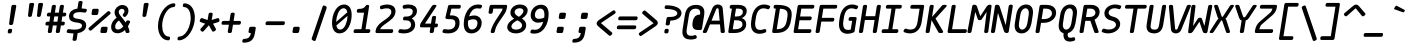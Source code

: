SplineFontDB: 3.2
FontName: mononoki-BoldItalic
FullName: mononoki BoldItalic
FamilyName: mononoki
Weight: Regular
Version: 1.1
StyleMapFamilyName: mononoki
ItalicAngle: -9
UnderlinePosition: 0
UnderlineWidth: 0
Ascent: 819
Descent: 205
InvalidEm: 1
UFOAscent: 770
UFODescent: -250
LayerCount: 2
Layer: 0 0 "Back" 1
Layer: 1 0 "Fore" 0
StyleMap: 0x0021
FSType: 0
OS2Version: 0
OS2_WeightWidthSlopeOnly: 0
OS2_UseTypoMetrics: 0
CreationTime: 1593380042
ModificationTime: 1593380042
PfmFamily: 16
TTFWeight: 700
TTFWidth: 5
LineGap: 0
VLineGap: 0
OS2TypoAscent: 0
OS2TypoAOffset: 1
OS2TypoDescent: 0
OS2TypoDOffset: 1
OS2TypoLinegap: 0
OS2WinAscent: 900
OS2WinAOffset: 0
OS2WinDescent: 250
OS2WinDOffset: 0
HheadAscent: 0
HheadAOffset: 1
HheadDescent: 0
HheadDOffset: 1
OS2CapHeight: 720
OS2XHeight: 520
DEI: 91125
LangName: 1033 "" "" "" "" "" "" "" "" "" "Matthias Tellen" "" "" "" "" "" "" "mononoki" "BoldItalic"
PickledDataWithLists: "(dp0
VGSDimensionPlugin.Dimensions
p1
(dp2
V8A9476DE-11F4-4864-A7B4-14D9B7165FAE
p3
(dp4
VHV
p5
I240
ssVA14B1AE3-86D5-4EA7-AE2F-7B4FA04DAB2E
p6
(dp7
ssVcom.schriftgestaltung.disablesAutomaticAlignment
p8
I01
sVcom.schriftgestaltung.fontMaster.userData
p9
(dp10
VGSOffsetHorizontal
p11
I10
sVGSOffsetVertical
p12
I10
ssVcom.schriftgestaltung.fontMasterID
p13
VC492240F-DFB2-48B7-8D1C-81E7E6E3599E
p14
sVcom.schriftgestaltung.glyphOrder
p15
I00
sVcom.schriftgestaltung.useNiceNames
p16
I00
sVcom.schriftgestaltung.weight
p17
VBold
p18
sVcom.schriftgestaltung.weightValue
p19
I200
sVcom.typemytype.robofont.layerOrder
p20
(lp21
Vbackground
p22
asVpublic.glyphOrder
p23
(lp24
VA
p25
aVAacute
p26
aVAbreve
p27
aVAcircumflex
p28
aVAdieresis
p29
aVAgrave
p30
aVAmacron
p31
aVAogonek
p32
aVAring
p33
aVAtilde
p34
aVAE
p35
aVB
p36
aVC
p37
aVCacute
p38
aVCcaron
p39
aVCcedilla
p40
aVCcircumflex
p41
aVD
p42
aVEth
p43
aVDcaron
p44
aVDcroat
p45
aVE
p46
aVEacute
p47
aVEcaron
p48
aVEcircumflex
p49
aVEdieresis
p50
aVEdotaccent
p51
aVEgrave
p52
aVEmacron
p53
aVEogonek
p54
aVF
p55
aVG
p56
aVGcircumflex
p57
aVH
p58
aVHcircumflex
p59
aVI
p60
aVIJ
p61
aVIacute
p62
aVIcircumflex
p63
aVIdieresis
p64
aVIgrave
p65
aVImacron
p66
aVIogonek
p67
aVJ
p68
aVJcircumflex
p69
aVK
p70
aVL
p71
aVLacute
p72
aVLcaron
p73
aVLdot
p74
aVLslash
p75
aVM
p76
aVN
p77
aVNacute
p78
aVNcaron
p79
aVNtilde
p80
aVO
p81
aVOacute
p82
aVOcircumflex
p83
aVOdieresis
p84
aVOgrave
p85
aVOhungarumlaut
p86
aVOmacron
p87
aVOslash
p88
aVOtilde
p89
aVOE
p90
aVP
p91
aVThorn
p92
aVQ
p93
aVR
p94
aVRacute
p95
aVRcaron
p96
aVS
p97
aVSacute
p98
aVScaron
p99
aVScedilla
p100
aVScircumflex
p101
aVT
p102
aVTbar
p103
aVTcaron
p104
aVuni0162
p105
aVU
p106
aVUacute
p107
aVUbreve
p108
aVUcircumflex
p109
aVUdieresis
p110
aVUgrave
p111
aVUhungarumlaut
p112
aVUmacron
p113
aVUogonek
p114
aVUring
p115
aVV
p116
aVW
p117
aVWacute
p118
aVWcircumflex
p119
aVWdieresis
p120
aVWgrave
p121
aVX
p122
aVY
p123
aVYacute
p124
aVYcircumflex
p125
aVYdieresis
p126
aVYgrave
p127
aVZ
p128
aVZacute
p129
aVZcaron
p130
aVZdotaccent
p131
aVA.hex
p132
aVB.hex
p133
aVC.hex
p134
aVD.hex
p135
aVE.hex
p136
aVF.hex
p137
aVa
p138
aVaacute
p139
aVabreve
p140
aVacircumflex
p141
aVadieresis
p142
aVagrave
p143
aVamacron
p144
aVaogonek
p145
aVaring
p146
aVatilde
p147
aVae
p148
aVb
p149
aVc
p150
aVcacute
p151
aVccaron
p152
aVccedilla
p153
aVccircumflex
p154
aVd
p155
aVeth
p156
aVdcaron
p157
aVdcroat
p158
aVe
p159
aVeacute
p160
aVecaron
p161
aVecircumflex
p162
aVedieresis
p163
aVedotaccent
p164
aVegrave
p165
aVemacron
p166
aVeogonek
p167
aVf
p168
aVg
p169
aVgcircumflex
p170
aVh
p171
aVhcircumflex
p172
aVi
p173
aVdotlessi
p174
aViacute
p175
aVicircumflex
p176
aVidieresis
p177
aVigrave
p178
aVij
p179
aVimacron
p180
aViogonek
p181
aVj
p182
aVuni0237
p183
aVjcircumflex
p184
aVk
p185
aVl
p186
aVlacute
p187
aVlcaron
p188
aVldot
p189
aVlslash
p190
aVm
p191
aVn
p192
aVnacute
p193
aVncaron
p194
aVntilde
p195
aVo
p196
aVoacute
p197
aVocircumflex
p198
aVodieresis
p199
aVograve
p200
aVohungarumlaut
p201
aVomacron
p202
aVoslash
p203
aVotilde
p204
aVoe
p205
aVp
p206
aVthorn
p207
aVq
p208
aVr
p209
aVracute
p210
aVrcaron
p211
aVs
p212
aVsacute
p213
aVscaron
p214
aVscedilla
p215
aVscircumflex
p216
aVgermandbls
p217
aVt
p218
aVtbar
p219
aVtcaron
p220
aVuni0163
p221
aVu
p222
aVuacute
p223
aVubreve
p224
aVucircumflex
p225
aVudieresis
p226
aVugrave
p227
aVuhungarumlaut
p228
aVumacron
p229
aVuogonek
p230
aVuring
p231
aVv
p232
aVw
p233
aVwacute
p234
aVwcircumflex
p235
aVwdieresis
p236
aVwgrave
p237
aVx
p238
aVy
p239
aVyacute
p240
aVycircumflex
p241
aVydieresis
p242
aVygrave
p243
aVz
p244
aVzacute
p245
aVzcaron
p246
aVzdotaccent
p247
aVa.hex
p248
aVb.hex
p249
aVc.hex
p250
aVd.hex
p251
aVe.hex
p252
aVf.hex
p253
aVordfeminine
p254
aVordmasculine
p255
aVuni0410
p256
aVuni0411
p257
aVuni0412
p258
aVuni0413
p259
aVuni0403
p260
aVuni0414
p261
aVuni0415
p262
aVuni0401
p263
aVuni0416
p264
aVuni0417
p265
aVuni0418
p266
aVuni0419
p267
aVuni041A
p268
aVuni040C
p269
aVuni041B
p270
aVuni041C
p271
aVuni041D
p272
aVuni041E
p273
aVuni041F
p274
aVuni0420
p275
aVuni0421
p276
aVuni0422
p277
aVuni0423
p278
aVuni0424
p279
aVuni0425
p280
aVuni0427
p281
aVuni0426
p282
aVuni0428
p283
aVuni0429
p284
aVuni042C
p285
aVuni042A
p286
aVuni042B
p287
aVuni0405
p288
aVuni042D
p289
aVuni0406
p290
aVuni0407
p291
aVuni0408
p292
aVuni042E
p293
aVuni042F
p294
aVuni04C0
p295
aVuni04E2
p296
aVuni04EE
p297
aVuni0430
p298
aVuni0431
p299
aVuni0432
p300
aVuni0433
p301
aVuni0453
p302
aVuni0434
p303
aVuni0435
p304
aVuni0451
p305
aVuni0436
p306
aVuni0437
p307
aVuni0438
p308
aVuni0439
p309
aVuni043A
p310
aVuni045C
p311
aVuni043B
p312
aVuni043C
p313
aVuni043D
p314
aVuni043E
p315
aVuni043F
p316
aVuni0440
p317
aVuni0441
p318
aVuni0442
p319
aVuni0443
p320
aVuni0444
p321
aVuni0445
p322
aVuni0447
p323
aVuni0446
p324
aVuni0448
p325
aVuni0449
p326
aVuni044C
p327
aVuni044A
p328
aVuni044B
p329
aVuni0455
p330
aVuni044D
p331
aVuni0456
p332
aVuni0458
p333
aVuni044E
p334
aVuni044F
p335
aVuni04BB
p336
aVuni04E3
p337
aVuni04EF
p338
aVAlpha
p339
aVBeta
p340
aVGamma
p341
aVuni0394
p342
aVEpsilon
p343
aVZeta
p344
aVEta
p345
aVTheta
p346
aVIota
p347
aVKappa
p348
aVLambda
p349
aVMu
p350
aVNu
p351
aVXi
p352
aVOmicron
p353
aVPi
p354
aVRho
p355
aVSigma
p356
aVTau
p357
aVUpsilon
p358
aVPhi
p359
aVChi
p360
aVPsi
p361
aVuni03A9
p362
aValpha
p363
aVbeta
p364
aVgamma
p365
aVdelta
p366
aVepsilon
p367
aVzeta
p368
aVeta
p369
aVtheta
p370
aViota
p371
aVkappa
p372
aVlambda
p373
aVuni03BC
p374
aVnu
p375
aVxi
p376
aVomicron
p377
aVpi
p378
aVrho
p379
aVsigma
p380
aVtau
p381
aVupsilon
p382
aVphi
p383
aVchi
p384
aVpsi
p385
aVomega
p386
aVzero
p387
aVone
p388
aVtwo
p389
aVthree
p390
aVfour
p391
aVfive
p392
aVsix
p393
aVseven
p394
aVeight
p395
aVnine
p396
aVzero.hex
p397
aVone.hex
p398
aVtwo.hex
p399
aVthree.hex
p400
aVfour.hex
p401
aVfive.hex
p402
aVsix.hex
p403
aVseven.hex
p404
aVeight.hex
p405
aVnine.hex
p406
aVfraction
p407
aVuni215F
p408
aVonehalf
p409
aVuni2189
p410
aVuni2153
p411
aVuni2154
p412
aVonequarter
p413
aVthreequarters
p414
aVuni2155
p415
aVuni2156
p416
aVuni2157
p417
aVuni2158
p418
aVuni2159
p419
aVuni215A
p420
aVuni2150
p421
aVoneeighth
p422
aVthreeeighths
p423
aVfiveeighths
p424
aVseveneighths
p425
aVuni2151
p426
aVuni2152
p427
aVzero.dnom
p428
aVone.dnom
p429
aVtwo.dnom
p430
aVthree.dnom
p431
aVfour.dnom
p432
aVfive.dnom
p433
aVsix.dnom
p434
aVseven.dnom
p435
aVeight.dnom
p436
aVnine.dnom
p437
aVzero.numr
p438
aVone.numr
p439
aVtwo.numr
p440
aVthree.numr
p441
aVfour.numr
p442
aVfive.numr
p443
aVsix.numr
p444
aVseven.numr
p445
aVeight.numr
p446
aVnine.numr
p447
aVasterisk
p448
aVbackslash
p449
aVperiodcentered
p450
aVbullet
p451
aVcolon
p452
aVcomma
p453
aVellipsis
p454
aVexclam
p455
aVexclamdbl
p456
aVexclamdown
p457
aVnumbersign
p458
aVonedotenleader
p459
aVperiod
p460
aVquestion
p461
aVquestiondown
p462
aVquotedbl
p463
aVquotesingle
p464
aVsemicolon
p465
aVslash
p466
aVtwodotenleader
p467
aVunderscore
p468
aVbraceleft
p469
aVbraceright
p470
aVbracketleft
p471
aVbracketright
p472
aVparenleft
p473
aVparenright
p474
aVemdash
p475
aVendash
p476
aVhyphen
p477
aVguillemotleft
p478
aVguillemotright
p479
aVguilsinglleft
p480
aVguilsinglright
p481
aVquotedblbase
p482
aVquotedblleft
p483
aVquotedblright
p484
aVquoteleft
p485
aVquotereversed
p486
aVquoteright
p487
aVquotesinglbase
p488
aVexclam_equal
p489
aVhyphen_greater
p490
aVuni205F
p491
aVuni180E
p492
aVuni2001
p493
aVuni2003
p494
aVuni2000
p495
aVuni2002
p496
aVuni2007
p497
aVuni2005
p498
aVuni200A
p499
aVuni202F
p500
aVuni2008
p501
aVuni2006
p502
aVspace
p503
aVuni00A0
p504
aVuni2009
p505
aVuni2004
p506
aVuni200B
p507
aV.notdef
p508
aVuniFEFF
p509
aVcent
p510
aVcurrency
p511
aVdollar
p512
aVEuro
p513
aVflorin
p514
aVsterling
p515
aVyen
p516
aVuni2219
p517
aVuni2215
p518
aVequivalence
p519
aVplus
p520
aVminus
p521
aVmultiply
p522
aVdivide
p523
aVequal
p524
aVnotequal
p525
aVgreater
p526
aVless
p527
aVgreaterequal
p528
aVlessequal
p529
aVplusminus
p530
aVapproxequal
p531
aVasciitilde
p532
aVlogicalnot
p533
aVemptyset
p534
aVinfinity
p535
aVintegral
p536
aVuni2206
p537
aVproduct
p538
aVsummation
p539
aVradical
p540
aVpartialdiff
p541
aVuni00B5
p542
aVpercent
p543
aVperthousand
p544
aVtherefore
p545
aVuni2581
p546
aVuni2582
p547
aVuni2583
p548
aVdnblock
p549
aVuni2585
p550
aVuni2586
p551
aVuni2587
p552
aVblock
p553
aVupblock
p554
aVuni2594
p555
aVuni258F
p556
aVuni258E
p557
aVuni258D
p558
aVlfblock
p559
aVuni258B
p560
aVuni258A
p561
aVuni2589
p562
aVrtblock
p563
aVuni2595
p564
aVuni2596
p565
aVuni2597
p566
aVuni2598
p567
aVuni2599
p568
aVuni259A
p569
aVuni259B
p570
aVuni259C
p571
aVuni259D
p572
aVuni259E
p573
aVuni259F
p574
aVltshade
p575
aVshade
p576
aVdkshade
p577
aVuni2566
p578
aVuni2557
p579
aVuni2554
p580
aVuni2550
p581
aVuni2569
p582
aVuni255D
p583
aVuni255A
p584
aVuni2551
p585
aVuni256C
p586
aVuni2563
p587
aVuni2560
p588
aVuni2565
p589
aVuni2556
p590
aVuni2553
p591
aVuni2530
p592
aVuni2512
p593
aVuni2527
p594
aVuni250E
p595
aVuni251F
p596
aVuni2541
p597
aVuni252F
p598
aVuni2511
p599
aVuni2529
p600
aVuni250D
p601
aVuni2521
p602
aVuni2547
p603
aVuni2564
p604
aVuni2555
p605
aVuni2552
p606
aVuni254D
p607
aVuni254F
p608
aVuni257B
p609
aVuni2533
p610
aVuni2513
p611
aVuni250F
p612
aVuni2501
p613
aVuni2578
p614
aVuni257E
p615
aVuni2509
p616
aVuni250B
p617
aVuni257A
p618
aVuni2505
p619
aVuni2507
p620
aVuni2579
p621
aVuni253B
p622
aVuni251B
p623
aVuni257F
p624
aVuni2517
p625
aVuni2503
p626
aVuni254B
p627
aVuni252B
p628
aVuni2523
p629
aVuni2545
p630
aVuni252D
p631
aVuni2535
p632
aVuni253D
p633
aVuni2532
p634
aVuni253A
p635
aVuni254A
p636
aVuni2543
p637
aVuni256E
p638
aVuni256D
p639
aVuni256F
p640
aVuni2570
p641
aVuni254C
p642
aVuni254E
p643
aVuni2573
p644
aVuni2572
p645
aVuni2571
p646
aVuni2577
p647
aVuni252C
p648
aVuni2510
p649
aVuni250C
p650
aVuni2574
p651
aVuni257C
p652
aVuni2508
p653
aVuni250A
p654
aVuni2576
p655
aVuni2504
p656
aVuni2506
p657
aVuni2575
p658
aVuni257D
p659
aVuni2534
p660
aVuni2518
p661
aVuni2514
p662
aVuni2502
p663
aVuni253C
p664
aVuni2524
p665
aVuni251C
p666
aVuni2546
p667
aVuni252E
p668
aVuni2536
p669
aVuni253E
p670
aVuni2531
p671
aVuni2539
p672
aVuni2549
p673
aVuni2544
p674
aVuni2568
p675
aVuni255C
p676
aVuni2559
p677
aVuni2540
p678
aVuni2538
p679
aVuni2526
p680
aVuni251A
p681
aVuni251E
p682
aVuni2516
p683
aVuni2548
p684
aVuni2537
p685
aVuni252A
p686
aVuni2519
p687
aVuni2522
p688
aVuni2515
p689
aVuni2567
p690
aVuni255B
p691
aVuni2558
p692
aVuni256B
p693
aVuni2562
p694
aVuni255F
p695
aVuni2542
p696
aVuni2528
p697
aVuni2520
p698
aVuni253F
p699
aVuni2525
p700
aVuni251D
p701
aVuni256A
p702
aVuni2561
p703
aVuni255E
p704
aVlighthorzbxd.001
p705
aVheart
p706
aVat
p707
aVampersand
p708
aVparagraph
p709
aVsection
p710
aVcopyright
p711
aVregistered
p712
aVtrademark
p713
aVdegree
p714
aVbar
p715
aVbrokenbar
p716
aVuni2113
p717
aVdagger
p718
aVdaggerdbl
p719
aVasciicircum
p720
aVampersand_ampersand
p721
aVbar_bar
p722
aVequal_equal
p723
aVequal_greater
p724
aVgreater_equal
p725
aVgreater_greater
p726
aVless_less
p727
aVdotbelowcomb
p728
aVacute
p729
aVbreve
p730
aVcaron
p731
aVcedilla
p732
aVcircumflex
p733
aVdieresis
p734
aVdotaccent
p735
aVgrave
p736
aVhungarumlaut
p737
aVmacron
p738
aVogonek
p739
aVring
p740
aVtilde
p741
aVbrevecombcy
p742
aVlighthorzbxd
p743
aVuniE0A0
p744
aVuniE0A1
p745
aVuniE0A2
p746
aVuniE0B0
p747
aVuniE0B1
p748
aVuniE0B2
p749
aVuniE0B3
p750
as."
Encoding: UnicodeBmp
UnicodeInterp: none
NameList: AGL For New Fonts
DisplaySize: -48
AntiAlias: 1
FitToEm: 0
WinInfo: 65280 24 13
BeginPrivate: 3
BlueValues 31 [-15 0 520 536 720 736 770 786]
StemSnapH 4 [98]
StemSnapV 5 [105]
EndPrivate
AnchorClass2: "bottomright"""  "topright"""  "center"""  "topleft"""  "top"""  "bottom"""  "ogonek""" 
BeginChars: 65591 726

StartChar: .notdef
Encoding: 65536 -1 0
GlifName: _notdef
Width: 575
VWidth: 0
Flags: W
LayerCount: 2
Fore
SplineSet
165 720 m 257
 145 720 127 705 124 685 c 257
 21 35 l 257
 18 15 31 0 51 0 c 257
 442 0 l 257
 463 0 479 15 482 35 c 257
 585 685 l 257
 589 706 577 720 556 720 c 257
 165 720 l 257
483 651 m 257
 314 425 l 257
 217 651 l 257
 483 651 l 257
175 569 m 257
 265 360 l 257
 109 152 l 257
 175 569 l 257
294 296 m 257
 392 69 l 257
 124 69 l 257
 294 296 l 257
342 360 m 257
 499 570 l 257
 433 151 l 257
 342 360 l 257
EndSplineSet
PickledDataWithLists: "(dp0
Vcom.schriftgestaltung.Glyphs.lastChange
p1
V2015-12-22 16:32:54 +0000
p2
s."
EndChar

StartChar: A
Encoding: 65 65 1
GlifName: A_
Width: 575
VWidth: 0
Flags: W
AnchorPoint: "ogonek" 499 10 basechar 0
AnchorPoint: "bottom" 259 0 basechar 0
AnchorPoint: "top" 323 700 basechar 0
LayerCount: 2
Fore
SplineSet
479 633 m 258
 474 693 422 730 355 730 c 256
 289 730 240 693 214 634 c 258
 -28 40 l 257
 -36 17 -26 0 -2 0 c 258
 33 0 l 258
 53 0 69 11 76 30 c 257
 154 220 l 257
 409 220 l 257
 427 30 l 257
 428 10 441 0 460 0 c 258
 496 0 l 258
 520 0 536 18 533 41 c 257
 479 633 l 258
315 615 m 257
 319 626 332 634 347 634 c 256
 362 634 373 626 373 615 c 257
 401 316 l 257
 193 316 l 257
 315 615 l 257
EndSplineSet
PickledDataWithLists: "(dp0
Vcom.schriftgestaltung.Glyphs.lastChange
p1
V2016-06-09 18:44:34 +0000
p2
s."
EndChar

StartChar: A.hex
Encoding: 65537 -1 2
GlifName: A_.hex
Width: 575
VWidth: 0
Flags: W
LayerCount: 2
Fore
Refer: 1 65 N 1 0 0 1 0 0 2
PickledDataWithLists: "(dp0
Vcom.schriftgestaltung.Glyphs.lastChange
p1
V2016-06-09 18:35:33 +0000
p2
s."
EndChar

StartChar: AE
Encoding: 198 198 3
GlifName: A_E_
Width: 575
VWidth: 0
Flags: W
LayerCount: 2
Fore
SplineSet
357 97 m 257
 393 326 l 257
 485 326 l 257
 506 326 523 340 526 361 c 257
 530 388 l 257
 534 409 522 423 501 423 c 257
 409 423 l 257
 441 624 l 257
 540 624 l 257
 562 624 577 637 580 659 c 257
 584 685 l 257
 588 707 577 720 555 720 c 257
 361 720 l 257
 287 720 238 692 214 634 c 257
 -28 40 l 257
 -36 17 -26 0 -2 0 c 257
 33 0 l 257
 53 0 69 11 76 30 c 257
 133 170 l 257
 264 170 l 257
 242 35 l 257
 239 14 251 0 272 0 c 257
 452 0 l 257
 474 0 489 13 492 35 c 257
 497 62 l 257
 500 84 489 97 467 97 c 257
 357 97 l 257
279 266 m 257
 172 266 l 257
 315 615 l 257
 319 625 327 631 337 633 c 257
 279 266 l 257
EndSplineSet
PickledDataWithLists: "(dp0
Vcom.schriftgestaltung.Glyphs.lastChange
p1
V2016-06-09 18:35:33 +0000
p2
s."
EndChar

StartChar: Aacute
Encoding: 193 193 4
GlifName: A_acute
Width: 575
VWidth: 0
Flags: W
LayerCount: 2
Fore
Refer: 1 65 N 1 0 0 1 0 0 2
Refer: 141 180 N 1 0 0 1 -30 200 2
PickledDataWithLists: "(dp0
Vcom.schriftgestaltung.Glyphs.lastChange
p1
V2016-06-09 18:43:47 +0000
p2
s."
EndChar

StartChar: Abreve
Encoding: 258 258 5
GlifName: A_breve
Width: 575
VWidth: 0
Flags: W
LayerCount: 2
Fore
Refer: 1 65 N 1 0 0 1 0 0 2
Refer: 168 728 N 1 0 0 1 -5 200 2
PickledDataWithLists: "(dp0
Vcom.schriftgestaltung.Glyphs.lastChange
p1
V2016-05-30 08:39:37 +0000
p2
s."
EndChar

StartChar: Acircumflex
Encoding: 194 194 6
GlifName: A_circumflex
Width: 575
VWidth: 0
Flags: W
LayerCount: 2
Fore
Refer: 1 65 N 1 0 0 1 0 0 2
Refer: 182 710 N 1 0 0 1 -5 200 2
PickledDataWithLists: "(dp0
Vcom.schriftgestaltung.Glyphs.lastChange
p1
V2016-05-30 08:39:37 +0000
p2
s."
EndChar

StartChar: Adieresis
Encoding: 196 196 7
GlifName: A_dieresis
Width: 575
VWidth: 0
Flags: W
LayerCount: 2
Fore
Refer: 1 65 N 1 0 0 1 0 0 2
Refer: 195 168 N 1 0 0 1 -5 200 2
PickledDataWithLists: "(dp0
Vcom.schriftgestaltung.Glyphs.lastChange
p1
V2016-05-30 08:39:37 +0000
p2
s."
EndChar

StartChar: Agrave
Encoding: 192 192 8
GlifName: A_grave
Width: 575
VWidth: 0
Flags: W
LayerCount: 2
Fore
Refer: 1 65 N 1 0 0 1 0 0 2
Refer: 249 96 N 1 0 0 1 -5 200 2
PickledDataWithLists: "(dp0
Vcom.schriftgestaltung.Glyphs.lastChange
p1
V2016-05-30 08:39:37 +0000
p2
s."
EndChar

StartChar: Alpha
Encoding: 913 913 9
GlifName: A_lpha
Width: 575
VWidth: 0
Flags: W
LayerCount: 2
Fore
Refer: 1 65 N 1 0 0 1 0 0 2
PickledDataWithLists: "(dp0
Vcom.schriftgestaltung.Glyphs.lastChange
p1
V2015-12-22 20:33:54 +0000
p2
s."
EndChar

StartChar: Amacron
Encoding: 256 256 10
GlifName: A_macron
Width: 575
VWidth: 0
Flags: W
LayerCount: 2
Fore
Refer: 1 65 N 1 0 0 1 0 0 2
Refer: 294 175 N 1 0 0 1 -5 200 2
PickledDataWithLists: "(dp0
Vcom.schriftgestaltung.Glyphs.lastChange
p1
V2016-05-30 08:39:37 +0000
p2
s."
EndChar

StartChar: Aogonek
Encoding: 260 260 11
GlifName: A_ogonek
Width: 575
VWidth: 0
Flags: W
LayerCount: 2
Fore
Refer: 1 65 N 1 0 0 1 0 0 2
Refer: 313 731 N 1 0 0 1 164 5 2
PickledDataWithLists: "(dp0
Vcom.schriftgestaltung.Glyphs.lastChange
p1
V2015-12-22 14:39:42 +0000
p2
s."
EndChar

StartChar: Aring
Encoding: 197 197 12
GlifName: A_ring
Width: 575
VWidth: 0
Flags: W
LayerCount: 2
Fore
Refer: 1 65 N 1 0 0 1 0 0 2
Refer: 364 730 N 1 0 0 1 -5 200 2
PickledDataWithLists: "(dp0
Vcom.schriftgestaltung.Glyphs.lastChange
p1
V2016-05-30 08:35:41 +0000
p2
s."
EndChar

StartChar: Atilde
Encoding: 195 195 13
GlifName: A_tilde
Width: 575
VWidth: 0
Flags: W
LayerCount: 2
Fore
Refer: 1 65 N 1 0 0 1 0 0 2
Refer: 401 732 N 1 0 0 1 -5 200 2
PickledDataWithLists: "(dp0
Vcom.schriftgestaltung.Glyphs.lastChange
p1
V2016-05-30 08:39:37 +0000
p2
s."
EndChar

StartChar: B
Encoding: 66 66 14
GlifName: B_
Width: 575
VWidth: 0
Flags: W
LayerCount: 2
Fore
SplineSet
58 35 m 257
 55 15 67 0 87 0 c 257
 224 0 l 257
 386 0 518 81 518 223 c 256
 518 297 482 354 405 382 c 257
 484 416 531 482 531 563 c 256
 531 675 440 720 318 720 c 257
 138 720 l 257
 117 720 101 705 98 685 c 257
 94 659 l 257
 91 639 102 624 123 624 c 257
 151 624 l 257
 58 35 l 257
256 624 m 257
 313 624 l 257
 399 624 432 594 432 539 c 256
 432 461 365 423 271 423 c 257
 224 423 l 257
 256 624 l 257
173 97 m 257
 209 326 l 257
 276 326 l 257
 358 326 422 300 422 223 c 256
 422 137 344 97 240 97 c 257
 173 97 l 257
EndSplineSet
PickledDataWithLists: "(dp0
Vcom.schriftgestaltung.Glyphs.lastChange
p1
V2016-06-09 18:35:33 +0000
p2
s."
EndChar

StartChar: B.hex
Encoding: 65538 -1 15
GlifName: B_.hex
Width: 575
VWidth: 0
Flags: W
LayerCount: 2
Fore
SplineSet
214 875 m 258
 214 891 205 900 189 900 c 258
 154 900 l 258
 138 900 129 891 129 875 c 258
 129 829 l 258
 129 813 137 804 154 804 c 258
 189 804 l 258
 205 804 214 812 214 829 c 258
 214 875 l 258
502 875 m 258
 502 891 493 900 477 900 c 258
 442 900 l 258
 426 900 417 891 417 875 c 258
 417 829 l 258
 417 813 425 804 442 804 c 258
 477 804 l 258
 493 804 502 812 502 829 c 258
 502 875 l 258
646 875 m 258
 646 891 637 900 621 900 c 258
 586 900 l 258
 570 900 561 891 561 875 c 258
 561 829 l 258
 561 813 569 804 586 804 c 258
 621 804 l 258
 637 804 646 812 646 829 c 258
 646 875 l 258
EndSplineSet
Refer: 14 66 N 1 0 0 1 0 0 2
PickledDataWithLists: "(dp0
Vcom.schriftgestaltung.Glyphs.lastChange
p1
V2016-06-09 18:35:33 +0000
p2
s."
EndChar

StartChar: Beta
Encoding: 914 914 16
GlifName: B_eta
Width: 575
VWidth: 0
Flags: W
LayerCount: 2
Fore
Refer: 14 66 N 1 0 0 1 0 0 2
PickledDataWithLists: "(dp0
Vcom.schriftgestaltung.Glyphs.lastChange
p1
V2016-05-23 16:24:15 +0000
p2
s."
EndChar

StartChar: C
Encoding: 67 67 17
GlifName: C_
Width: 575
VWidth: 0
Flags: W
AnchorPoint: "top" 361 720 basechar 0
AnchorPoint: "bottom" 247 0 basechar 0
LayerCount: 2
Fore
SplineSet
420 100 m 256
 376 85 340 78 309 78 c 256
 225 78 182 131 182 228 c 256
 182 258 185 282 203 400 c 256
 227 552 294 632 397 632 c 256
 428 632 462 625 501 610 c 256
 519 602 537 609 548 629 c 258
 562 653 l 258
 574 674 569 691 552 699 c 256
 507 720 461 730 414 730 c 256
 248 730 130 608 97 400 c 256
 81 296 76 258 76 219 c 256
 76 68 155 -20 296 -20 c 256
 343 -20 391 -10 443 11 c 256
 463 19 473 36 468 57 c 258
 462 81 l 258
 457 101 441 108 420 100 c 256
  PathStart: -2
EndSplineSet
PickledDataWithLists: "(dp0
Vcom.schriftgestaltung.Glyphs.lastChange
p1
V2016-06-09 18:35:33 +0000
p2
s."
EndChar

StartChar: C.hex
Encoding: 65539 -1 18
GlifName: C_.hex
Width: 575
VWidth: 0
Flags: W
LayerCount: 2
Fore
SplineSet
214 875 m 258
 214 891 205 900 189 900 c 258
 154 900 l 258
 138 900 129 891 129 875 c 258
 129 829 l 258
 129 813 137 804 154 804 c 258
 189 804 l 258
 205 804 214 812 214 829 c 258
 214 875 l 258
358 875 m 258
 358 891 349 900 333 900 c 258
 298 900 l 258
 282 900 273 891 273 875 c 258
 273 829 l 258
 273 813 281 804 298 804 c 258
 333 804 l 258
 349 804 358 812 358 829 c 258
 358 875 l 258
EndSplineSet
Refer: 17 67 N 1 0 0 1 0 0 2
PickledDataWithLists: "(dp0
Vcom.schriftgestaltung.Glyphs.lastChange
p1
V2016-06-09 18:35:33 +0000
p2
s."
EndChar

StartChar: Cacute
Encoding: 262 262 19
GlifName: C_acute
Width: 575
VWidth: 0
Flags: W
LayerCount: 2
Fore
Refer: 17 67 N 1 0 0 1 0 0 2
Refer: 141 180 N 1 0 0 1 8 220 2
PickledDataWithLists: "(dp0
Vcom.schriftgestaltung.Glyphs.lastChange
p1
V2016-05-30 08:35:19 +0000
p2
s."
EndChar

StartChar: Ccaron
Encoding: 268 268 20
GlifName: C_caron
Width: 575
VWidth: 0
Flags: W
LayerCount: 2
Fore
Refer: 17 67 N 1 0 0 1 0 0 2
Refer: 175 711 N 1 0 0 1 33 220 2
PickledDataWithLists: "(dp0
Vcom.schriftgestaltung.Glyphs.lastChange
p1
V2016-05-30 08:35:19 +0000
p2
s."
EndChar

StartChar: Ccedilla
Encoding: 199 199 21
GlifName: C_cedilla
Width: 600
VWidth: 0
Flags: W
LayerCount: 2
Fore
Refer: 17 67 N 1 0 0 1 0 0 2
Refer: 179 184 N 1 0 0 1 46 0 2
PickledDataWithLists: "(dp0
Vcom.schriftgestaltung.Glyphs.lastChange
p1
V2015-03-01 15:52:32 +0000
p2
s."
EndChar

StartChar: Ccircumflex
Encoding: 264 264 22
GlifName: C_circumflex
Width: 575
VWidth: 0
Flags: W
LayerCount: 2
Fore
Refer: 17 67 N 1 0 0 1 0 0 2
Refer: 182 710 N 1 0 0 1 33 220 2
PickledDataWithLists: "(dp0
Vcom.schriftgestaltung.Glyphs.lastChange
p1
V2016-05-30 08:35:19 +0000
p2
s."
EndChar

StartChar: Chi
Encoding: 935 935 23
GlifName: C_hi
Width: 575
VWidth: 0
Flags: W
LayerCount: 2
Fore
Refer: 124 88 N 1 0 0 1 0 0 2
PickledDataWithLists: "(dp0
Vcom.schriftgestaltung.Glyphs.lastChange
p1
V2016-05-23 16:24:15 +0000
p2
s."
EndChar

StartChar: D
Encoding: 68 68 24
GlifName: D_
Width: 575
VWidth: 0
Flags: W
LayerCount: 2
Fore
SplineSet
133 720 m 258
 113 720 99 708 96 688 c 258
 92 663 l 258
 88 640 101 624 125 624 c 258
 149 624 l 257
 56 39 l 258
 52 16 65 0 89 0 c 258
 143 0 l 258
 388 0 501 95 538 328 c 256
 552 413 556 442 556 483 c 256
 556 646 438 720 185 720 c 258
 133 720 l 258
172 96 m 257
 255 622 l 257
 398 613 451 575 451 483 c 256
 451 451 449 431 434 344 c 256
 406 164 342 103 172 96 c 257
  PathStart: -2
EndSplineSet
PickledDataWithLists: "(dp0
Vcom.schriftgestaltung.Glyphs.lastChange
p1
V2016-06-09 18:46:00 +0000
p2
s."
EndChar

StartChar: D.hex
Encoding: 65540 -1 25
GlifName: D_.hex
Width: 575
VWidth: 0
Flags: W
LayerCount: 2
Fore
SplineSet
214 875 m 258
 214 891 205 900 189 900 c 258
 154 900 l 258
 138 900 129 891 129 875 c 258
 129 829 l 258
 129 813 137 804 154 804 c 258
 189 804 l 258
 205 804 214 812 214 829 c 258
 214 875 l 258
358 875 m 258
 358 891 349 900 333 900 c 258
 298 900 l 258
 282 900 273 891 273 875 c 258
 273 829 l 258
 273 813 281 804 298 804 c 258
 333 804 l 258
 349 804 358 812 358 829 c 258
 358 875 l 258
646 875 m 258
 646 891 637 900 621 900 c 258
 586 900 l 258
 570 900 561 891 561 875 c 258
 561 829 l 258
 561 813 569 804 586 804 c 258
 621 804 l 258
 637 804 646 812 646 829 c 258
 646 875 l 258
EndSplineSet
Refer: 24 68 N 1 0 0 1 0 0 2
PickledDataWithLists: "(dp0
Vcom.schriftgestaltung.Glyphs.lastChange
p1
V2016-06-09 18:35:33 +0000
p2
s."
EndChar

StartChar: Dcaron
Encoding: 270 270 26
GlifName: D_caron
Width: 575
VWidth: 0
Flags: W
LayerCount: 2
Fore
Refer: 24 68 N 1 0 0 1 0 0 2
Refer: 175 711 N 1 0 0 1 0 200 2
PickledDataWithLists: "(dp0
Vcom.schriftgestaltung.Glyphs.lastChange
p1
V2015-12-22 14:40:06 +0000
p2
s."
EndChar

StartChar: Dcroat
Encoding: 272 272 27
GlifName: D_croat
Width: 575
VWidth: 0
Flags: W
LayerCount: 2
Fore
Refer: 24 68 N 1 0 0 1 0 0 2
Refer: 294 175 N 1 0 0 1 0 200 2
PickledDataWithLists: "(dp0
Vcom.schriftgestaltung.Glyphs.lastChange
p1
V2015-12-22 14:40:07 +0000
p2
s."
EndChar

StartChar: E
Encoding: 69 69 28
GlifName: E_
Width: 575
VWidth: 0
Flags: W
LayerCount: 2
Fore
SplineSet
156 97 m 257
 192 326 l 257
 460 326 l 257
 480 326 497 341 501 361 c 257
 505 388 l 257
 508 408 496 423 475 423 c 257
 207 423 l 257
 239 624 l 257
 528 624 l 257
 548 624 565 638 569 659 c 257
 573 685 l 257
 576 706 563 720 543 720 c 257
 184 720 l 257
 164 720 147 705 144 685 c 257
 41 35 l 257
 38 15 50 0 70 0 c 257
 451 0 l 257
 472 0 489 15 492 35 c 257
 496 62 l 257
 499 82 487 97 467 97 c 257
 156 97 l 257
EndSplineSet
PickledDataWithLists: "(dp0
Vcom.schriftgestaltung.Glyphs.lastChange
p1
V2016-06-09 18:35:33 +0000
p2
s."
EndChar

StartChar: E.hex
Encoding: 65541 -1 29
GlifName: E_.hex
Width: 575
VWidth: 0
Flags: W
LayerCount: 2
Fore
SplineSet
214 875 m 258
 214 891 205 900 189 900 c 258
 154 900 l 258
 138 900 129 891 129 875 c 258
 129 829 l 258
 129 813 137 804 154 804 c 258
 189 804 l 258
 205 804 214 812 214 829 c 258
 214 875 l 258
358 875 m 258
 358 891 349 900 333 900 c 258
 298 900 l 258
 282 900 273 891 273 875 c 258
 273 829 l 258
 273 813 281 804 298 804 c 258
 333 804 l 258
 349 804 358 812 358 829 c 258
 358 875 l 258
502 875 m 258
 502 891 493 900 477 900 c 258
 442 900 l 258
 426 900 417 891 417 875 c 258
 417 829 l 258
 417 813 425 804 442 804 c 258
 477 804 l 258
 493 804 502 812 502 829 c 258
 502 875 l 258
EndSplineSet
Refer: 28 69 N 1 0 0 1 0 0 2
PickledDataWithLists: "(dp0
Vcom.schriftgestaltung.Glyphs.lastChange
p1
V2016-06-09 18:35:33 +0000
p2
s."
EndChar

StartChar: Eacute
Encoding: 201 201 30
GlifName: E_acute
Width: 575
VWidth: 0
Flags: W
LayerCount: 2
Fore
Refer: 28 69 N 1 0 0 1 0 0 2
Refer: 141 180 N 1 0 0 1 0 200 2
PickledDataWithLists: "(dp0
Vcom.schriftgestaltung.Glyphs.lastChange
p1
V2015-12-22 15:51:12 +0000
p2
s."
EndChar

StartChar: Ecaron
Encoding: 282 282 31
GlifName: E_caron
Width: 575
VWidth: 0
Flags: W
LayerCount: 2
Fore
Refer: 28 69 N 1 0 0 1 0 0 2
Refer: 175 711 N 1 0 0 1 0 200 2
PickledDataWithLists: "(dp0
Vcom.schriftgestaltung.Glyphs.lastChange
p1
V2015-12-22 15:51:13 +0000
p2
s."
EndChar

StartChar: Ecircumflex
Encoding: 202 202 32
GlifName: E_circumflex
Width: 575
VWidth: 0
Flags: W
LayerCount: 2
Fore
Refer: 28 69 N 1 0 0 1 0 0 2
Refer: 182 710 N 1 0 0 1 0 200 2
PickledDataWithLists: "(dp0
Vcom.schriftgestaltung.Glyphs.lastChange
p1
V2015-12-22 15:51:14 +0000
p2
s."
EndChar

StartChar: Edieresis
Encoding: 203 203 33
GlifName: E_dieresis
Width: 575
VWidth: 0
Flags: W
LayerCount: 2
Fore
Refer: 28 69 N 1 0 0 1 0 0 2
Refer: 195 168 N 1 0 0 1 0 200 2
PickledDataWithLists: "(dp0
Vcom.schriftgestaltung.Glyphs.lastChange
p1
V2015-12-22 15:51:14 +0000
p2
s."
EndChar

StartChar: Edotaccent
Encoding: 278 278 34
GlifName: E_dotaccent
Width: 575
VWidth: 0
Flags: W
LayerCount: 2
Fore
Refer: 28 69 N 1 0 0 1 0 0 2
Refer: 200 729 N 1 0 0 1 3 200 2
PickledDataWithLists: "(dp0
Vcom.schriftgestaltung.Glyphs.lastChange
p1
V2015-12-22 15:51:14 +0000
p2
s."
EndChar

StartChar: Egrave
Encoding: 200 200 35
GlifName: E_grave
Width: 575
VWidth: 0
Flags: W
LayerCount: 2
Fore
Refer: 28 69 N 1 0 0 1 0 0 2
Refer: 249 96 N 1 0 0 1 0 200 2
PickledDataWithLists: "(dp0
Vcom.schriftgestaltung.Glyphs.lastChange
p1
V2015-12-22 15:51:14 +0000
p2
s."
EndChar

StartChar: Emacron
Encoding: 274 274 36
GlifName: E_macron
Width: 575
VWidth: 0
Flags: W
LayerCount: 2
Fore
Refer: 28 69 N 1 0 0 1 0 0 2
Refer: 294 175 N 1 0 0 1 0 200 2
PickledDataWithLists: "(dp0
Vcom.schriftgestaltung.Glyphs.lastChange
p1
V2015-12-22 15:51:14 +0000
p2
s."
EndChar

StartChar: Eogonek
Encoding: 280 280 37
GlifName: E_ogonek
Width: 575
VWidth: 0
Flags: W
LayerCount: 2
Fore
Refer: 28 69 N 1 0 0 1 0 0 2
Refer: 313 731 N 1 0 0 1 165 -4 2
PickledDataWithLists: "(dp0
Vcom.schriftgestaltung.Glyphs.lastChange
p1
V2015-12-22 15:51:15 +0000
p2
s."
EndChar

StartChar: Epsilon
Encoding: 917 917 38
GlifName: E_psilon
Width: 575
VWidth: 0
Flags: W
LayerCount: 2
Fore
Refer: 28 69 N 1 0 0 1 0 0 2
PickledDataWithLists: "(dp0
Vcom.schriftgestaltung.Glyphs.lastChange
p1
V2016-05-23 16:24:15 +0000
p2
s."
EndChar

StartChar: Eta
Encoding: 919 919 39
GlifName: E_ta
Width: 575
VWidth: 0
Flags: W
LayerCount: 2
Fore
Refer: 47 72 N 1 0 0 1 0 0 2
PickledDataWithLists: "(dp0
Vcom.schriftgestaltung.Glyphs.lastChange
p1
V2016-05-23 16:24:15 +0000
p2
s."
EndChar

StartChar: Eth
Encoding: 208 208 40
GlifName: E_th
Width: 575
VWidth: 0
Flags: W
LayerCount: 2
Fore
SplineSet
36 337 m 258
 33 321 41 312 57 312 c 258
 280 312 l 258
 296 312 306 321 309 337 c 258
 313 364 l 258
 316 380 308 389 292 389 c 258
 69 389 l 258
 53 389 43 380 40 363 c 258
 36 337 l 258
EndSplineSet
Refer: 24 68 N 1 0 0 1 -10 0 2
PickledDataWithLists: "(dp0
Vcom.schriftgestaltung.Glyphs.lastChange
p1
V2016-06-09 18:35:33 +0000
p2
s."
EndChar

StartChar: Euro
Encoding: 8364 8364 41
GlifName: E_uro
Width: 575
VWidth: 0
Flags: W
LayerCount: 2
Fore
SplineSet
468 385 m 258
 488 385 505 400 508 420 c 258
 512 441 l 258
 515 462 502 476 482 476 c 258
 216 476 l 257
 237 565 278 634 410 634 c 256
 435 634 484 632 538 622 c 256
 558 618 577 630 584 648 c 257
 595 676 l 258
 602 696 594 713 573 717 c 256
 513 728 458 730 425 730 c 256
 206 730 139 593 111 476 c 257
 102 476 l 258
 82 476 65 462 62 441 c 258
 58 420 l 258
 55 400 68 385 88 385 c 258
 468 385 l 258
455 98 m 256
 400 89 352 87 324 87 c 256
 213 87 173 130 180 244 c 257
 445 244 l 258
 465 244 483 259 486 279 c 258
 489 300 l 258
 493 321 480 335 460 335 c 258
 80 335 l 258
 60 335 43 321 39 300 c 258
 36 279 l 258
 33 259 45 244 65 244 c 258
 74 244 l 257
 65 130 88 -10 308 -10 c 256
 339 -10 393 -9 460 3 c 256
 482 7 495 25 495 45 c 257
 493 71 l 258
 491 91 476 102 455 98 c 256
  PathStart: -2
EndSplineSet
PickledDataWithLists: "(dp0
Vcom.schriftgestaltung.Glyphs.lastChange
p1
V2015-12-22 14:04:06 +0000
p2
s."
EndChar

StartChar: F
Encoding: 70 70 42
GlifName: F_
Width: 575
VWidth: 0
Flags: W
LayerCount: 2
Fore
SplineSet
184 720 m 257
 164 720 147 705 144 685 c 257
 41 35 l 257
 38 15 50 0 70 0 c 257
 105 0 l 257
 127 0 143 15 146 35 c 257
 187 292 l 257
 476 292 l 257
 495 292 513 306 516 326 c 257
 520 353 l 257
 524 373 511 388 491 388 c 257
 202 388 l 257
 239 624 l 257
 550 624 l 257
 570 624 587 638 591 659 c 257
 595 685 l 257
 598 706 585 720 565 720 c 257
 184 720 l 257
EndSplineSet
PickledDataWithLists: "(dp0
Vcom.schriftgestaltung.Glyphs.lastChange
p1
V2016-06-09 18:35:33 +0000
p2
s."
EndChar

StartChar: F.hex
Encoding: 65542 -1 43
GlifName: F_.hex
Width: 575
VWidth: 0
Flags: W
LayerCount: 2
Fore
SplineSet
214 875 m 258
 214 891 205 900 189 900 c 258
 154 900 l 258
 138 900 129 891 129 875 c 258
 129 829 l 258
 129 813 137 804 154 804 c 258
 189 804 l 258
 205 804 214 812 214 829 c 258
 214 875 l 258
358 875 m 258
 358 891 349 900 333 900 c 258
 298 900 l 258
 282 900 273 891 273 875 c 258
 273 829 l 258
 273 813 281 804 298 804 c 258
 333 804 l 258
 349 804 358 812 358 829 c 258
 358 875 l 258
502 875 m 258
 502 891 493 900 477 900 c 258
 442 900 l 258
 426 900 417 891 417 875 c 258
 417 829 l 258
 417 813 425 804 442 804 c 258
 477 804 l 258
 493 804 502 812 502 829 c 258
 502 875 l 258
646 875 m 258
 646 891 637 900 621 900 c 258
 586 900 l 258
 570 900 561 891 561 875 c 258
 561 829 l 258
 561 813 569 804 586 804 c 258
 621 804 l 258
 637 804 646 812 646 829 c 258
 646 875 l 258
EndSplineSet
Refer: 42 70 N 1 0 0 1 0 0 2
PickledDataWithLists: "(dp0
Vcom.schriftgestaltung.Glyphs.lastChange
p1
V2016-06-09 18:35:33 +0000
p2
s."
EndChar

StartChar: G
Encoding: 71 71 44
GlifName: G_
Width: 575
VWidth: 0
Flags: W
AnchorPoint: "top" 358 700 basechar 0
AnchorPoint: "bottom" 247 0 basechar 0
LayerCount: 2
Fore
SplineSet
367 409 m 258
 345 409 329 395 326 373 c 258
 322 347 l 258
 318 325 329 312 351 312 c 258
 413 312 l 257
 378 88 l 257
 352 81 329 78 309 78 c 256
 225 78 182 131 182 228 c 256
 182 263 185 282 203 400 c 256
 227 552 294 632 397 632 c 256
 428 632 462 625 501 610 c 256
 519 602 537 609 548 629 c 258
 562 653 l 258
 574 674 569 691 552 699 c 256
 507 720 461 730 414 730 c 256
 248 730 130 608 97 400 c 256
 81 296 76 264 76 218 c 256
 76 68 155 -20 296 -20 c 256
 343 -20 393 -9 446 12 c 256
 463 19 474 33 477 51 c 258
 528 374 l 258
 531 395 520 409 499 409 c 258
 367 409 l 258
EndSplineSet
PickledDataWithLists: "(dp0
Vcom.schriftgestaltung.Glyphs.lastChange
p1
V2016-06-09 18:35:33 +0000
p2
s."
EndChar

StartChar: Gamma
Encoding: 915 915 45
GlifName: G_amma
Width: 575
VWidth: 0
Flags: W
LayerCount: 2
Fore
SplineSet
168 720 m 258
 146 720 131 707 127 685 c 258
 24 35 l 258
 21 14 33 0 54 0 c 258
 89 0 l 258
 111 0 126 13 129 35 c 258
 223 624 l 257
 538 624 l 258
 560 624 575 637 578 659 c 258
 582 685 l 258
 586 707 575 720 553 720 c 258
 168 720 l 258
EndSplineSet
PickledDataWithLists: "(dp0
Vcom.schriftgestaltung.Glyphs.lastChange
p1
V2015-12-22 16:32:37 +0000
p2
s."
EndChar

StartChar: Gcircumflex
Encoding: 284 284 46
GlifName: G_circumflex
Width: 575
VWidth: 0
Flags: W
LayerCount: 2
Fore
Refer: 44 71 N 1 0 0 1 0 0 2
Refer: 182 710 N 1 0 0 1 30 200 2
PickledDataWithLists: "(dp0
Vcom.schriftgestaltung.Glyphs.lastChange
p1
V2016-05-30 08:37:19 +0000
p2
s."
EndChar

StartChar: H
Encoding: 72 72 47
GlifName: H_
Width: 575
VWidth: 0
Flags: W
AnchorPoint: "bottom" 247 0 basechar 0
AnchorPoint: "top" 361 720 basechar 0
AnchorPoint: "topleft" 93 720 basechar 0
AnchorPoint: "center" 304 360 basechar 0
LayerCount: 2
Fore
SplineSet
521 720 m 257
 502 720 484 706 481 685 c 257
 441 430 l 257
 192 430 l 257
 232 685 l 257
 235 706 224 720 202 720 c 257
 167 720 l 257
 147 720 130 705 127 685 c 257
 24 35 l 257
 21 15 33 0 53 0 c 257
 88 0 l 257
 110 0 126 15 129 35 c 257
 176 333 l 257
 425 333 l 257
 378 35 l 257
 375 15 387 0 407 0 c 257
 442 0 l 257
 464 0 480 15 483 35 c 257
 586 685 l 257
 589 706 576 720 556 720 c 257
 521 720 l 257
EndSplineSet
PickledDataWithLists: "(dp0
Vcom.schriftgestaltung.Glyphs.lastChange
p1
V2016-06-09 18:35:33 +0000
p2
s."
EndChar

StartChar: Hcircumflex
Encoding: 292 292 48
GlifName: H_circumflex
Width: 575
VWidth: 0
Flags: W
LayerCount: 2
Fore
Refer: 47 72 N 1 0 0 1 0 0 2
Refer: 182 710 N 1 0 0 1 33 220 2
PickledDataWithLists: "(dp0
Vcom.schriftgestaltung.Glyphs.lastChange
p1
V2016-05-30 08:38:43 +0000
p2
s."
EndChar

StartChar: I
Encoding: 73 73 49
GlifName: I_
Width: 575
VWidth: 0
Flags: W
AnchorPoint: "ogonek" 476 10 basechar 0
AnchorPoint: "top" 361 720 basechar 0
AnchorPoint: "topleft" 93 720 basechar 0
AnchorPoint: "bottom" 247 0 basechar 0
LayerCount: 2
Fore
SplineSet
194 720 m 257
 175 720 157 706 154 685 c 257
 150 659 l 257
 147 639 159 624 179 624 c 257
 294 624 l 257
 211 97 l 257
 86 97 l 257
 66 97 48 82 45 62 c 257
 41 35 l 257
 38 15 50 0 70 0 c 257
 425 0 l 257
 447 0 463 15 466 35 c 257
 470 62 l 257
 473 82 462 97 441 97 c 257
 316 97 l 257
 399 624 l 257
 514 624 l 257
 534 624 551 638 555 659 c 257
 559 685 l 257
 562 706 549 720 529 720 c 257
 194 720 l 257
EndSplineSet
PickledDataWithLists: "(dp0
Vcom.schriftgestaltung.Glyphs.lastChange
p1
V2016-06-09 18:35:33 +0000
p2
s."
EndChar

StartChar: IJ
Encoding: 306 306 50
GlifName: I_J_
Width: 575
VWidth: 0
Flags: W
LayerCount: 2
Fore
SplineSet
164 720 m 257
 145 720 127 706 124 685 c 257
 120 659 l 257
 117 639 129 624 149 624 c 257
 164 624 l 257
 81 97 l 257
 56 97 l 257
 36 97 18 82 15 62 c 257
 11 35 l 257
 8 15 20 0 40 0 c 257
 195 0 l 257
 217 0 233 15 236 35 c 257
 240 62 l 257
 243 82 232 97 211 97 c 257
 186 97 l 257
 269 624 l 257
 284 624 l 257
 304 624 321 638 325 659 c 257
 329 685 l 257
 332 706 319 720 299 720 c 257
 164 720 l 257
426 720 m 257
 406 720 389 705 386 685 c 257
 382 659 l 257
 378 638 391 624 411 624 c 257
 454 624 l 257
 377 135 l 257
 372 103 351 97 316 97 c 257
 296 97 278 82 275 62 c 257
 271 35 l 257
 268 15 281 1 302 1 c 257
 400 1 465 27 482 135 c 257
 569 685 l 257
 572 706 561 720 539 720 c 257
 426 720 l 257
EndSplineSet
PickledDataWithLists: "(dp0
Vcom.schriftgestaltung.Glyphs.lastChange
p1
V2016-06-09 18:35:33 +0000
p2
s."
EndChar

StartChar: Iacute
Encoding: 205 205 51
GlifName: I_acute
Width: 575
VWidth: 0
Flags: W
LayerCount: 2
Fore
Refer: 49 73 N 1 0 0 1 0 0 2
Refer: 141 180 N 1 0 0 1 8 220 2
PickledDataWithLists: "(dp0
Vcom.schriftgestaltung.Glyphs.lastChange
p1
V2016-05-30 08:39:37 +0000
p2
s."
EndChar

StartChar: Icircumflex
Encoding: 206 206 52
GlifName: I_circumflex
Width: 575
VWidth: 0
Flags: W
LayerCount: 2
Fore
Refer: 49 73 N 1 0 0 1 0 0 2
Refer: 182 710 N 1 0 0 1 33 220 2
PickledDataWithLists: "(dp0
Vcom.schriftgestaltung.Glyphs.lastChange
p1
V2016-05-30 08:39:37 +0000
p2
s."
EndChar

StartChar: Idieresis
Encoding: 207 207 53
GlifName: I_dieresis
Width: 575
VWidth: 0
Flags: W
LayerCount: 2
Fore
Refer: 49 73 N 1 0 0 1 0 0 2
Refer: 195 168 N 1 0 0 1 33 220 2
PickledDataWithLists: "(dp0
Vcom.schriftgestaltung.Glyphs.lastChange
p1
V2016-05-30 08:39:37 +0000
p2
s."
EndChar

StartChar: Igrave
Encoding: 204 204 54
GlifName: I_grave
Width: 575
VWidth: 0
Flags: W
LayerCount: 2
Fore
Refer: 49 73 N 1 0 0 1 0 0 2
Refer: 249 96 N 1 0 0 1 33 220 2
PickledDataWithLists: "(dp0
Vcom.schriftgestaltung.Glyphs.lastChange
p1
V2016-05-30 08:39:37 +0000
p2
s."
EndChar

StartChar: Imacron
Encoding: 298 298 55
GlifName: I_macron
Width: 575
VWidth: 0
Flags: W
LayerCount: 2
Fore
Refer: 49 73 N 1 0 0 1 0 0 2
Refer: 294 175 N 1 0 0 1 33 220 2
PickledDataWithLists: "(dp0
Vcom.schriftgestaltung.Glyphs.lastChange
p1
V2016-05-30 08:39:37 +0000
p2
s."
EndChar

StartChar: Iogonek
Encoding: 302 302 56
GlifName: I_ogonek
Width: 575
VWidth: 0
Flags: W
LayerCount: 2
Fore
Refer: 49 73 N 1 0 0 1 0 0 2
Refer: 313 731 N 1 0 0 1 165 0 2
PickledDataWithLists: "(dp0
Vcom.schriftgestaltung.Glyphs.lastChange
p1
V2016-05-30 08:39:37 +0000
p2
s."
EndChar

StartChar: Iota
Encoding: 921 921 57
GlifName: I_ota
Width: 575
VWidth: 0
Flags: W
LayerCount: 2
Fore
Refer: 49 73 N 1 0 0 1 0 0 2
PickledDataWithLists: "(dp0
Vcom.schriftgestaltung.Glyphs.lastChange
p1
V2016-05-23 16:24:15 +0000
p2
s."
EndChar

StartChar: J
Encoding: 74 74 58
GlifName: J_
Width: 575
VWidth: 0
Flags: W
AnchorPoint: "top" 361 720 basechar 0
AnchorPoint: "bottom" 247 0 basechar 0
LayerCount: 2
Fore
SplineSet
258 720 m 257
 238 720 220 705 217 685 c 257
 213 657 l 257
 210 637 222 622 242 622 c 257
 451 622 l 257
 397 280 l 257
 374 131 304 88 220 88 c 257
 180 88 147 95 105 110 c 257
 89 118 68 109 58 91 c 257
 44 67 l 257
 33 48 37 28 55 21 c 257
 100 0 152 -10 204 -10 c 257
 333 -10 469 64 503 280 c 257
 567 685 l 257
 570 705 558 720 538 720 c 257
 258 720 l 257
EndSplineSet
PickledDataWithLists: "(dp0
Vcom.schriftgestaltung.Glyphs.lastChange
p1
V2016-06-09 18:35:33 +0000
p2
s."
EndChar

StartChar: Jcircumflex
Encoding: 308 308 59
GlifName: J_circumflex
Width: 575
VWidth: 0
Flags: W
LayerCount: 2
Fore
Refer: 58 74 N 1 0 0 1 0 0 2
Refer: 182 710 N 1 0 0 1 33 220 2
PickledDataWithLists: "(dp0
Vcom.schriftgestaltung.Glyphs.lastChange
p1
V2016-05-30 08:15:42 +0000
p2
s."
EndChar

StartChar: K
Encoding: 75 75 60
GlifName: K_
Width: 575
VWidth: 0
Flags: W
LayerCount: 2
Fore
SplineSet
455 0 m 257
 483 0 499 25 486 47 c 257
 295 370 l 257
 570 674 l 257
 591 696 581 720 554 720 c 257
 501 720 l 257
 486 720 472 714 460 701 c 257
 214 419 l 257
 207 419 l 257
 249 685 l 257
 252 706 241 720 219 720 c 257
 184 720 l 257
 164 720 147 705 144 685 c 257
 41 35 l 257
 38 15 50 0 70 0 c 257
 105 0 l 257
 127 0 143 15 146 35 c 257
 192 323 l 257
 197 323 l 257
 368 20 l 257
 368 21 l 257
 375 7 387 0 403 0 c 257
 455 0 l 257
EndSplineSet
PickledDataWithLists: "(dp0
Vcom.schriftgestaltung.Glyphs.lastChange
p1
V2016-06-09 18:35:33 +0000
p2
s."
EndChar

StartChar: Kappa
Encoding: 922 922 61
GlifName: K_appa
Width: 575
VWidth: 0
Flags: W
LayerCount: 2
Fore
Refer: 60 75 N 1 0 0 1 0 0 2
PickledDataWithLists: "(dp0
Vcom.schriftgestaltung.Glyphs.lastChange
p1
V2016-05-23 16:24:15 +0000
p2
s."
EndChar

StartChar: L
Encoding: 76 76 62
GlifName: L_
Width: 575
VWidth: 0
Flags: W
LayerCount: 2
Fore
SplineSet
156 97 m 257
 249 685 l 257
 252 706 241 720 219 720 c 257
 184 720 l 257
 164 720 147 705 144 685 c 257
 41 35 l 257
 38 15 50 0 70 0 c 257
 489 0 l 257
 510 0 527 15 530 35 c 257
 534 62 l 257
 537 82 525 97 505 97 c 257
 156 97 l 257
EndSplineSet
PickledDataWithLists: "(dp0
Vcom.schriftgestaltung.Glyphs.lastChange
p1
V2016-06-09 18:35:33 +0000
p2
s."
EndChar

StartChar: Lacute
Encoding: 313 313 63
GlifName: L_acute
Width: 575
VWidth: 0
Flags: W
LayerCount: 2
Fore
Refer: 62 76 N 1 0 0 1 0 0 2
Refer: 141 180 N 1 0 0 1 0 200 2
PickledDataWithLists: "(dp0
Vcom.schriftgestaltung.Glyphs.lastChange
p1
V2015-12-22 16:24:28 +0000
p2
s."
EndChar

StartChar: Lambda
Encoding: 923 923 64
GlifName: L_ambda
Width: 575
VWidth: 0
Flags: W
LayerCount: 2
Fore
SplineSet
362 730 m 256
 293 730 240 696 214 634 c 258
 -28 40 l 258
 -36 17 -26 0 -2 0 c 258
 33 0 l 258
 53 0 69 11 76 30 c 257
 315 615 l 258
 320 627 331 634 347 634 c 256
 363 634 372 627 373 615 c 258
 427 30 l 258
 428 10 441 0 460 0 c 258
 496 0 l 258
 520 0 536 18 533 41 c 257
 479 633 l 258
 474 695 431 730 362 730 c 256
  PathStart: -2
EndSplineSet
PickledDataWithLists: "(dp0
Vcom.schriftgestaltung.Glyphs.lastChange
p1
V2015-12-22 12:18:02 +0000
p2
s."
EndChar

StartChar: Lcaron
Encoding: 317 317 65
GlifName: L_caron
Width: 575
VWidth: 0
Flags: W
LayerCount: 2
Fore
Refer: 62 76 N 1 0 0 1 0 0 2
Refer: 175 711 N 1 0 0 1 0 200 2
PickledDataWithLists: "(dp0
Vcom.schriftgestaltung.Glyphs.lastChange
p1
V2015-12-22 16:24:29 +0000
p2
s."
EndChar

StartChar: Ldot
Encoding: 319 319 66
GlifName: L_dot
Width: 575
VWidth: 0
Flags: W
LayerCount: 2
Fore
Refer: 62 76 N 1 0 0 1 0 0 2
Refer: 338 183 N 1 0 0 1 100 50 2
PickledDataWithLists: "(dp0
Vcom.schriftgestaltung.Glyphs.lastChange
p1
V2015-12-22 16:24:30 +0000
p2
s."
EndChar

StartChar: Lslash
Encoding: 321 321 67
GlifName: L_slash
Width: 575
VWidth: 0
Flags: W
LayerCount: 2
Fore
SplineSet
32 332 m 258
 19 323 13 306 21 294 c 258
 37 271 l 258
 44 261 58 259 71 267 c 258
 338 446 l 258
 351 455 356 471 348 484 c 258
 333 507 l 258
 326 517 312 520 299 512 c 258
 32 332 l 258
EndSplineSet
Refer: 62 76 N 1 0 0 1 0 0 2
PickledDataWithLists: "(dp0
Vcom.schriftgestaltung.Glyphs.lastChange
p1
V2016-06-09 18:35:33 +0000
p2
s."
EndChar

StartChar: M
Encoding: 77 77 68
GlifName: M_
Width: 575
VWidth: 0
Flags: W
LayerCount: 2
Fore
SplineSet
572 725 m 258
 556 725 l 258
 524 725 498 711 481 683 c 258
 315 431 l 257
 229 683 l 258
 220 711 200 725 168 725 c 258
 152 725 l 258
 129 725 113 712 109 690 c 258
 -14 36 l 258
 -18 16 -4 0 16 0 c 258
 50 0 l 258
 70 0 86 14 90 35 c 258
 187 540 l 257
 251 354 l 258
 255 338 267 330 285 330 c 258
 313 330 l 258
 331 330 345 338 355 354 c 258
 477 540 l 257
 415 36 l 258
 412 14 424 0 444 0 c 258
 478 0 l 258
 498 0 516 16 520 36 c 257
 603 690 l 257
 607 712 595 725 572 725 c 258
  PathStart: -2
EndSplineSet
PickledDataWithLists: "(dp0
Vcom.schriftgestaltung.Glyphs.lastChange
p1
V2016-06-09 18:35:33 +0000
p2
s."
EndChar

StartChar: Mu
Encoding: 924 924 69
GlifName: M_u
Width: 575
VWidth: 0
Flags: W
LayerCount: 2
Fore
Refer: 68 77 N 1 0 0 1 0 0 2
PickledDataWithLists: "(dp0
Vcom.schriftgestaltung.Glyphs.lastChange
p1
V2016-05-23 16:24:15 +0000
p2
s."
EndChar

StartChar: N
Encoding: 78 78 70
GlifName: N_
Width: 575
VWidth: 0
Flags: W
LayerCount: 2
Fore
SplineSet
520 725 m 258
 500 725 482 710 479 689 c 258
 402 201 l 257
 247 683 l 258
 237 711 218 725 186 725 c 258
 170 725 l 258
 147 725 131 712 127 690 c 258
 24 36 l 258
 20 16 34 0 54 0 c 258
 88 0 l 258
 108 0 125 15 129 36 c 258
 204 515 l 257
 360 41 l 258
 370 13 391 0 422 0 c 258
 438 0 l 258
 461 0 477 13 480 35 c 258
 584 689 l 258
 587 709 574 725 554 725 c 258
 520 725 l 258
EndSplineSet
PickledDataWithLists: "(dp0
Vcom.schriftgestaltung.Glyphs.lastChange
p1
V2016-06-09 18:35:33 +0000
p2
s."
EndChar

StartChar: Nacute
Encoding: 323 323 71
GlifName: N_acute
Width: 575
VWidth: 0
Flags: W
LayerCount: 2
Fore
Refer: 70 78 N 1 0 0 1 0 0 2
Refer: 141 180 N 1 0 0 1 0 200 2
PickledDataWithLists: "(dp0
Vcom.schriftgestaltung.Glyphs.lastChange
p1
V2015-12-22 16:24:35 +0000
p2
s."
EndChar

StartChar: Ncaron
Encoding: 327 327 72
GlifName: N_caron
Width: 575
VWidth: 0
Flags: W
LayerCount: 2
Fore
Refer: 70 78 N 1 0 0 1 0 0 2
Refer: 175 711 N 1 0 0 1 0 200 2
PickledDataWithLists: "(dp0
Vcom.schriftgestaltung.Glyphs.lastChange
p1
V2015-12-22 16:24:36 +0000
p2
s."
EndChar

StartChar: Ntilde
Encoding: 209 209 73
GlifName: N_tilde
Width: 575
VWidth: 0
Flags: W
LayerCount: 2
Fore
Refer: 70 78 N 1 0 0 1 0 0 2
Refer: 401 732 N 1 0 0 1 0 200 2
PickledDataWithLists: "(dp0
Vcom.schriftgestaltung.Glyphs.lastChange
p1
V2015-12-22 16:24:36 +0000
p2
s."
EndChar

StartChar: Nu
Encoding: 925 925 74
GlifName: N_u
Width: 575
VWidth: 0
Flags: W
LayerCount: 2
Fore
Refer: 70 78 N 1 0 0 1 0 0 2
PickledDataWithLists: "(dp0
Vcom.schriftgestaltung.Glyphs.lastChange
p1
V2016-05-23 16:24:15 +0000
p2
s."
EndChar

StartChar: O
Encoding: 79 79 75
GlifName: O_
Width: 575
VWidth: 0
Flags: W
LayerCount: 2
Fore
SplineSet
108 467 m 258
 74 253 l 258
 48 90 113 -10 245 -10 c 256
 376 -10 473 91 499 253 c 258
 533 467 l 258
 558 629 493 730 362 730 c 256
 230 730 134 630 108 467 c 258
  PathStart: -2
179 253 m 258
 213 467 l 258
 229 567 283 634 347 634 c 256
 410 634 444 567 428 467 c 258
 394 253 l 258
 378 153 323 86 260 86 c 256
 196 86 163 153 179 253 c 258
  PathStart: -2
EndSplineSet
PickledDataWithLists: "(dp0
Vcom.schriftgestaltung.Glyphs.lastChange
p1
V2016-06-09 18:35:33 +0000
p2
s."
EndChar

StartChar: OE
Encoding: 338 338 76
GlifName: O_E_
Width: 575
VWidth: 0
Flags: W
LayerCount: 2
Fore
SplineSet
359 97 m 257
 395 326 l 257
 487 326 l 257
 507 326 524 341 528 361 c 257
 532 388 l 257
 535 408 523 423 502 423 c 257
 410 423 l 257
 442 624 l 257
 541 624 l 257
 561 624 578 638 582 659 c 257
 586 685 l 257
 589 706 576 720 556 720 c 257
 362 720 l 257
 215 720 131 607 108 457 c 257
 77 265 71 233 71 194 c 256
 71 81 123 0 248 0 c 257
 453 0 l 257
 475 0 491 15 494 35 c 257
 498 62 l 257
 501 82 490 97 469 97 c 257
 359 97 l 257
254 97 m 257
 196 102 177 145 177 203 c 256
 177 238 181 256 213 457 c 257
 227 544 260 618 337 624 c 257
 254 97 l 257
EndSplineSet
PickledDataWithLists: "(dp0
Vcom.schriftgestaltung.Glyphs.lastChange
p1
V2016-06-09 18:35:33 +0000
p2
s."
EndChar

StartChar: Oacute
Encoding: 211 211 77
GlifName: O_acute
Width: 575
VWidth: 0
Flags: W
LayerCount: 2
Fore
Refer: 75 79 N 1 0 0 1 0 0 2
Refer: 141 180 N 1 0 0 1 0 200 2
PickledDataWithLists: "(dp0
Vcom.schriftgestaltung.Glyphs.lastChange
p1
V2015-12-22 16:24:39 +0000
p2
s."
EndChar

StartChar: Ocircumflex
Encoding: 212 212 78
GlifName: O_circumflex
Width: 575
VWidth: 0
Flags: W
LayerCount: 2
Fore
Refer: 75 79 N 1 0 0 1 0 0 2
Refer: 182 710 N 1 0 0 1 0 200 2
PickledDataWithLists: "(dp0
Vcom.schriftgestaltung.Glyphs.lastChange
p1
V2015-12-22 16:24:40 +0000
p2
s."
EndChar

StartChar: Odieresis
Encoding: 214 214 79
GlifName: O_dieresis
Width: 575
VWidth: 0
Flags: W
LayerCount: 2
Fore
Refer: 75 79 N 1 0 0 1 0 0 2
Refer: 195 168 N 1 0 0 1 0 200 2
PickledDataWithLists: "(dp0
Vcom.schriftgestaltung.Glyphs.lastChange
p1
V2015-12-22 16:24:40 +0000
p2
s."
EndChar

StartChar: Ograve
Encoding: 210 210 80
GlifName: O_grave
Width: 575
VWidth: 0
Flags: W
LayerCount: 2
Fore
Refer: 75 79 N 1 0 0 1 0 0 2
Refer: 249 96 N 1 0 0 1 0 200 2
PickledDataWithLists: "(dp0
Vcom.schriftgestaltung.Glyphs.lastChange
p1
V2015-12-22 16:24:40 +0000
p2
s."
EndChar

StartChar: Ohungarumlaut
Encoding: 336 336 81
GlifName: O_hungarumlaut
Width: 575
VWidth: 0
Flags: W
LayerCount: 2
Fore
Refer: 75 79 N 1 0 0 1 0 0 2
Refer: 261 733 N 1 0 0 1 -3 200 2
PickledDataWithLists: "(dp0
Vcom.schriftgestaltung.Glyphs.lastChange
p1
V2015-12-22 16:24:40 +0000
p2
s."
EndChar

StartChar: Omacron
Encoding: 332 332 82
GlifName: O_macron
Width: 575
VWidth: 0
Flags: W
LayerCount: 2
Fore
Refer: 75 79 N 1 0 0 1 0 0 2
Refer: 294 175 N 1 0 0 1 0 200 2
PickledDataWithLists: "(dp0
Vcom.schriftgestaltung.Glyphs.lastChange
p1
V2015-12-22 16:24:41 +0000
p2
s."
EndChar

StartChar: Omicron
Encoding: 927 927 83
GlifName: O_micron
Width: 575
VWidth: 0
Flags: W
LayerCount: 2
Fore
Refer: 75 79 N 1 0 0 1 0 0 2
PickledDataWithLists: "(dp0
Vcom.schriftgestaltung.Glyphs.lastChange
p1
V2016-05-23 16:24:15 +0000
p2
s."
EndChar

StartChar: Oslash
Encoding: 216 216 84
GlifName: O_slash
Width: 575
VWidth: 0
Flags: W
LayerCount: 2
Fore
Refer: 75 79 N 1 0 0 1 0 0 2
Refer: 384 47 N 1 0 0 1 0 90 2
PickledDataWithLists: "(dp0
Vcom.schriftgestaltung.Glyphs.lastChange
p1
V2016-06-09 18:35:33 +0000
p2
s."
EndChar

StartChar: Otilde
Encoding: 213 213 85
GlifName: O_tilde
Width: 575
VWidth: 0
Flags: W
LayerCount: 2
Fore
Refer: 75 79 N 1 0 0 1 0 0 2
Refer: 401 732 N 1 0 0 1 0 200 2
PickledDataWithLists: "(dp0
Vcom.schriftgestaltung.Glyphs.lastChange
p1
V2015-12-22 16:24:41 +0000
p2
s."
EndChar

StartChar: P
Encoding: 80 80 86
GlifName: P_
Width: 575
VWidth: 0
Flags: W
LayerCount: 2
Fore
SplineSet
183 720 m 258
 162 720 146 706 142 685 c 258
 39 35 l 258
 36 14 48 0 69 0 c 258
 104 0 l 258
 126 0 141 13 144 35 c 258
 180 260 l 257
 245 260 l 258
 421 260 566 364 566 520 c 256
 566 644 471 720 318 720 c 258
 183 720 l 258
195 356 m 257
 238 624 l 257
 303 624 l 258
 401 624 460 580 460 504 c 256
 460 416 372 356 260 356 c 258
 195 356 l 257
EndSplineSet
PickledDataWithLists: "(dp0
Vcom.schriftgestaltung.Glyphs.lastChange
p1
V2016-06-09 18:35:33 +0000
p2
s."
EndChar

StartChar: Phi
Encoding: 934 934 87
GlifName: P_hi
Width: 575
VWidth: 0
Flags: W
LayerCount: 2
Fore
SplineSet
627 659 m 258
 631 685 l 258
 635 707 624 720 602 720 c 258
 120 720 l 258
 98 720 83 707 79 685 c 258
 75 659 l 258
 72 637 83 624 104 624 c 258
 293 624 l 257
 284 568 l 257
 156 551 69 473 51 360 c 256
 33 243 99 166 218 151 c 257
 209 96 l 257
 20 96 l 258
 -1 96 -16 83 -20 61 c 258
 -24 35 l 258
 -27 13 -16 0 6 0 c 258
 488 0 l 258
 510 0 525 13 528 35 c 258
 532 61 l 258
 536 82 524 96 503 96 c 258
 314 96 l 257
 323 151 l 257
 460 170 559 264 559 397 c 256
 559 492 497 555 389 569 c 257
 398 624 l 257
 587 624 l 258
 608 624 624 638 627 659 c 258
  PathStart: -2
268 470 m 257
 233 250 l 257
 180 263 147 298 156 360 c 256
 165 416 205 455 268 470 c 257
  PathStart: -2
338 250 m 257
 373 470 l 257
 424 458 453 425 453 379 c 256
 453 317 409 267 338 250 c 257
  PathStart: -1
EndSplineSet
PickledDataWithLists: "(dp0
Vcom.schriftgestaltung.Glyphs.lastChange
p1
V2015-12-22 12:22:42 +0000
p2
s."
EndChar

StartChar: Pi
Encoding: 928 928 88
GlifName: P_i
Width: 575
VWidth: 0
Flags: W
LayerCount: 2
Fore
SplineSet
183 720 m 258
 161 720 146 707 142 685 c 258
 39 35 l 258
 36 14 48 0 69 0 c 258
 104 0 l 258
 126 0 141 13 144 35 c 258
 238 624 l 257
 453 624 l 257
 359 35 l 258
 356 14 368 0 389 0 c 258
 424 0 l 258
 446 0 461 13 464 35 c 258
 567 685 l 258
 571 707 560 720 538 720 c 258
 183 720 l 258
EndSplineSet
PickledDataWithLists: "(dp0
Vcom.schriftgestaltung.Glyphs.lastChange
p1
V2015-12-22 12:20:26 +0000
p2
s."
EndChar

StartChar: Psi
Encoding: 936 936 89
GlifName: P_si
Width: 575
VWidth: 0
Flags: W
LayerCount: 2
Fore
SplineSet
511 710 m 258
 490 710 474 696 471 675 c 258
 432 433 l 258
 423 374 386 325 339 318 c 257
 396 675 l 258
 399 697 388 710 366 710 c 258
 351 710 l 258
 330 710 314 696 311 675 c 258
 254 318 l 257
 219 322 195 360 195 409 c 256
 195 417 196 425 197 433 c 258
 236 675 l 258
 239 697 228 710 206 710 c 258
 181 710 l 258
 160 710 144 696 141 675 c 258
 102 433 l 258
 99 414 98 397 98 381 c 256
 98 291 143 242 231 234 c 257
 198 25 l 258
 194 4 206 -10 227 -10 c 258
 262 -10 l 258
 284 -10 299 3 303 25 c 258
 336 234 l 257
 442 243 508 308 527 433 c 258
 566 675 l 258
 569 697 558 710 536 710 c 258
 511 710 l 258
EndSplineSet
PickledDataWithLists: "(dp0
Vcom.schriftgestaltung.Glyphs.lastChange
p1
V2015-12-22 12:24:48 +0000
p2
s."
EndChar

StartChar: Q
Encoding: 81 81 90
GlifName: Q_
Width: 575
VWidth: 0
Flags: W
LayerCount: 2
Fore
SplineSet
484 -128 m 258
 479 -109 461 -101 441 -109 c 257
 414 -118 392 -122 368 -122 c 256
 315 -122 286 -97 302 4 c 258
 311 63 l 257
 205 63 l 257
 196 4 l 258
 170 -163 255 -220 353 -220 c 256
 389 -220 429 -212 464 -199 c 257
 486 -193 496 -173 491 -154 c 258
 484 -128 l 258
EndSplineSet
Refer: 75 79 N 1 0 0 1 0 0 2
PickledDataWithLists: "(dp0
Vcom.schriftgestaltung.Glyphs.lastChange
p1
V2016-06-09 18:35:33 +0000
p2
s."
EndChar

StartChar: R
Encoding: 82 82 91
GlifName: R_
Width: 575
VWidth: 0
Flags: W
LayerCount: 2
Fore
SplineSet
424 341 m 257
 500 380 554 455 554 541 c 256
 554 645 474 720 341 720 c 258
 183 720 l 258
 161 720 146 707 142 685 c 258
 39 35 l 258
 36 14 48 0 69 0 c 258
 104 0 l 258
 125 0 141 14 144 35 c 258
 188 312 l 257
 317 312 l 257
 416 24 l 258
 421 8 433 0 450 0 c 258
 492 0 l 258
 519 0 534 20 526 44 c 258
 424 341 l 257
204 409 m 257
 238 624 l 257
 326 624 l 258
 401 624 447 577 447 519 c 256
 447 449 377 409 292 409 c 258
 204 409 l 257
EndSplineSet
PickledDataWithLists: "(dp0
Vcom.schriftgestaltung.Glyphs.lastChange
p1
V2016-06-09 18:35:33 +0000
p2
s."
EndChar

StartChar: Racute
Encoding: 340 340 92
GlifName: R_acute
Width: 575
VWidth: 0
Flags: W
LayerCount: 2
Fore
Refer: 91 82 N 1 0 0 1 0 0 2
Refer: 141 180 N 1 0 0 1 0 200 2
PickledDataWithLists: "(dp0
Vcom.schriftgestaltung.Glyphs.lastChange
p1
V2015-12-22 16:28:55 +0000
p2
s."
EndChar

StartChar: Rcaron
Encoding: 344 344 93
GlifName: R_caron
Width: 575
VWidth: 0
Flags: W
LayerCount: 2
Fore
Refer: 91 82 N 1 0 0 1 0 0 2
Refer: 175 711 N 1 0 0 1 0 200 2
PickledDataWithLists: "(dp0
Vcom.schriftgestaltung.Glyphs.lastChange
p1
V2015-12-22 16:28:56 +0000
p2
s."
EndChar

StartChar: Rho
Encoding: 929 929 94
GlifName: R_ho
Width: 575
VWidth: 0
Flags: W
LayerCount: 2
Fore
Refer: 86 80 N 1 0 0 1 0 0 2
PickledDataWithLists: "(dp0
Vcom.schriftgestaltung.Glyphs.lastChange
p1
V2016-05-23 16:24:15 +0000
p2
s."
EndChar

StartChar: S
Encoding: 83 83 95
GlifName: S_
Width: 575
VWidth: 0
Flags: W
LayerCount: 2
Fore
SplineSet
539 659 m 258
 550 681 548 693 530 702 c 256
 494 719 439 730 390 730 c 256
 240 730 112 636 112 499 c 256
 112 408 176 343 291 318 c 256
 367 302 409 265 409 212 c 256
 409 137 323 89 228 89 c 256
 187 89 140 97 110 110 c 256
 92 118 73 111 62 91 c 258
 48 67 l 258
 37 46 41 29 59 21 c 256
 101 1 155 -10 207 -10 c 256
 365 -10 517 89 517 231 c 256
 517 327 446 396 320 423 c 256
 257 437 220 474 220 521 c 256
 220 587 294 634 375 634 c 256
 406 634 440 627 480 612 c 256
 497 604 517 611 526 632 c 258
 539 659 l 258
EndSplineSet
PickledDataWithLists: "(dp0
Vcom.schriftgestaltung.Glyphs.lastChange
p1
V2016-06-09 18:35:33 +0000
p2
s."
EndChar

StartChar: Sacute
Encoding: 346 346 96
GlifName: S_acute
Width: 575
VWidth: 0
Flags: W
LayerCount: 2
Fore
Refer: 95 83 N 1 0 0 1 0 0 2
Refer: 141 180 N 1 0 0 1 26 194 2
PickledDataWithLists: "(dp0
Vcom.schriftgestaltung.Glyphs.lastChange
p1
V2015-12-21 21:19:15 +0000
p2
s."
EndChar

StartChar: Scaron
Encoding: 352 352 97
GlifName: S_caron
Width: 575
VWidth: 0
Flags: W
LayerCount: 2
Fore
Refer: 95 83 N 1 0 0 1 0 0 2
Refer: 175 711 N 1 0 0 1 0 196 2
PickledDataWithLists: "(dp0
Vcom.schriftgestaltung.Glyphs.lastChange
p1
V2015-12-21 21:19:15 +0000
p2
s."
EndChar

StartChar: Scedilla
Encoding: 350 350 98
GlifName: S_cedilla
Width: 575
VWidth: 0
Flags: W
LayerCount: 2
Fore
Refer: 95 83 N 1 0 0 1 0 0 2
Refer: 179 184 N 1 0 0 1 -14 0 2
PickledDataWithLists: "(dp0
Vcom.schriftgestaltung.Glyphs.lastChange
p1
V2015-12-21 21:19:15 +0000
p2
s."
EndChar

StartChar: Scircumflex
Encoding: 348 348 99
GlifName: S_circumflex
Width: 575
VWidth: 0
Flags: W
LayerCount: 2
Fore
Refer: 95 83 N 1 0 0 1 0 0 2
Refer: 182 710 N 1 0 0 1 0 200 2
PickledDataWithLists: "(dp0
Vcom.schriftgestaltung.Glyphs.lastChange
p1
V2016-05-30 08:10:45 +0000
p2
s."
EndChar

StartChar: Sigma
Encoding: 931 931 100
GlifName: S_igma
Width: 575
VWidth: 0
Flags: W
LayerCount: 2
Fore
Refer: 387 8721 N 1 0 0 1 0 0 2
PickledDataWithLists: "(dp0
Vcom.schriftgestaltung.Glyphs.lastChange
p1
V2016-05-30 08:32:22 +0000
p2
s."
EndChar

StartChar: T
Encoding: 84 84 101
GlifName: T_
Width: 575
VWidth: 0
Flags: W
LayerCount: 2
Fore
SplineSet
633 685 m 257
 636 706 623 720 603 720 c 257
 121 720 l 257
 100 720 84 705 81 685 c 257
 77 659 l 257
 74 639 85 624 105 624 c 257
 294 624 l 257
 201 35 l 257
 198 15 210 0 230 0 c 257
 265 0 l 257
 286 0 303 15 306 35 c 257
 399 624 l 257
 588 624 l 257
 608 624 626 639 629 659 c 257
 633 685 l 257
EndSplineSet
PickledDataWithLists: "(dp0
Vcom.schriftgestaltung.Glyphs.lastChange
p1
V2016-06-09 18:35:33 +0000
p2
s."
EndChar

StartChar: Tau
Encoding: 932 932 102
GlifName: T_au
Width: 575
VWidth: 0
Flags: W
LayerCount: 2
Fore
Refer: 101 84 N 1 0 0 1 0 0 2
PickledDataWithLists: "(dp0
Vcom.schriftgestaltung.Glyphs.lastChange
p1
V2016-05-23 16:24:15 +0000
p2
s."
EndChar

StartChar: Tbar
Encoding: 358 358 103
GlifName: T_bar
Width: 575
VWidth: 0
Flags: W
LayerCount: 2
Fore
Refer: 101 84 N 1 0 0 1 0 0 2
Refer: 294 175 N 1 0 0 1 0 200 2
PickledDataWithLists: "(dp0
Vcom.schriftgestaltung.Glyphs.lastChange
p1
V2015-12-22 16:29:05 +0000
p2
s."
EndChar

StartChar: Tcaron
Encoding: 356 356 104
GlifName: T_caron
Width: 575
VWidth: 0
Flags: W
LayerCount: 2
Fore
Refer: 101 84 N 1 0 0 1 0 0 2
Refer: 175 711 N 1 0 0 1 0 200 2
PickledDataWithLists: "(dp0
Vcom.schriftgestaltung.Glyphs.lastChange
p1
V2015-12-22 16:29:06 +0000
p2
s."
EndChar

StartChar: Theta
Encoding: 920 920 105
GlifName: T_heta
Width: 575
VWidth: 0
Flags: W
LayerCount: 2
Fore
SplineSet
261 347 m 258
 259 331 266 322 282 322 c 258
 311 322 l 258
 327 322 338 331 340 347 c 258
 345 374 l 258
 347 390 340 399 324 399 c 258
 295 399 l 258
 279 399 268 390 266 374 c 258
 261 347 l 258
EndSplineSet
Refer: 75 79 N 1 0 0 1 0 0 2
PickledDataWithLists: "(dp0
Vcom.schriftgestaltung.Glyphs.lastChange
p1
V2016-05-30 08:32:14 +0000
p2
s."
EndChar

StartChar: Thorn
Encoding: 222 222 106
GlifName: T_horn
Width: 575
VWidth: 0
Flags: W
LayerCount: 2
Fore
SplineSet
247 683 m 258
 251 705 239 720 216 720 c 258
 181 720 l 258
 161 720 146 708 142 687 c 258
 39 37 l 258
 36 14 48 0 70 0 c 258
 105 0 l 258
 126 0 141 13 144 34 c 258
 158 125 l 257
 192 122 221 121 239 121 c 256
 428 121 529 239 529 458 c 256
 529 602 468 662 321 662 c 256
 301 662 275 661 243 658 c 257
 247 683 l 258
228 563 m 257
 264 565 292 565 309 565 c 256
 395 565 423 536 423 445 c 256
 423 293 366 218 251 218 c 256
 233 218 206 219 174 221 c 257
 228 563 l 257
EndSplineSet
PickledDataWithLists: "(dp0
Vcom.schriftgestaltung.Glyphs.lastChange
p1
V2016-06-09 18:35:33 +0000
p2
s."
EndChar

StartChar: U
Encoding: 85 85 107
GlifName: U_
Width: 575
VWidth: 0
Flags: W
AnchorPoint: "ogonek" 476 10 basechar 0
AnchorPoint: "top" 361 720 basechar 0
AnchorPoint: "topright" 628 720 basechar 0
AnchorPoint: "bottom" 247 0 basechar 0
LayerCount: 2
Fore
SplineSet
389 223 m 258
 373 120 350 86 270 86 c 256
 206 86 169 108 169 169 c 256
 169 185 171 202 174 223 c 258
 247 685 l 258
 251 706 239 720 218 720 c 258
 183 720 l 258
 161 720 146 706 142 685 c 258
 69 223 l 258
 66 201 64 180 64 161 c 256
 64 48 134 -10 255 -10 c 256
 396 -10 470 68 494 223 c 258
 567 685 l 258
 571 706 559 720 538 720 c 258
 503 720 l 258
 481 720 466 706 462 685 c 258
 389 223 l 258
EndSplineSet
PickledDataWithLists: "(dp0
Vcom.schriftgestaltung.Glyphs.lastChange
p1
V2016-06-09 18:35:33 +0000
p2
s."
EndChar

StartChar: Uacute
Encoding: 218 218 108
GlifName: U_acute
Width: 575
VWidth: 0
Flags: W
LayerCount: 2
Fore
Refer: 107 85 N 1 0 0 1 0 0 2
Refer: 141 180 N 1 0 0 1 8 220 2
PickledDataWithLists: "(dp0
Vcom.schriftgestaltung.Glyphs.lastChange
p1
V2016-05-30 08:15:42 +0000
p2
s."
EndChar

StartChar: Ubreve
Encoding: 364 364 109
GlifName: U_breve
Width: 575
VWidth: 0
Flags: W
LayerCount: 2
Fore
Refer: 107 85 N 1 0 0 1 0 0 2
Refer: 168 728 N 1 0 0 1 33 220 2
PickledDataWithLists: "(dp0
Vcom.schriftgestaltung.Glyphs.lastChange
p1
V2016-05-30 08:31:51 +0000
p2
s."
EndChar

StartChar: Ucircumflex
Encoding: 219 219 110
GlifName: U_circumflex
Width: 575
VWidth: 0
Flags: W
LayerCount: 2
Fore
Refer: 107 85 N 1 0 0 1 0 0 2
Refer: 182 710 N 1 0 0 1 33 220 2
PickledDataWithLists: "(dp0
Vcom.schriftgestaltung.Glyphs.lastChange
p1
V2016-05-30 08:15:42 +0000
p2
s."
EndChar

StartChar: Udieresis
Encoding: 220 220 111
GlifName: U_dieresis
Width: 575
VWidth: 0
Flags: W
LayerCount: 2
Fore
Refer: 107 85 N 1 0 0 1 0 0 2
Refer: 195 168 N 1 0 0 1 33 220 2
PickledDataWithLists: "(dp0
Vcom.schriftgestaltung.Glyphs.lastChange
p1
V2016-05-30 08:15:42 +0000
p2
s."
EndChar

StartChar: Ugrave
Encoding: 217 217 112
GlifName: U_grave
Width: 575
VWidth: 0
Flags: W
LayerCount: 2
Fore
Refer: 107 85 N 1 0 0 1 0 0 2
Refer: 249 96 N 1 0 0 1 33 220 2
PickledDataWithLists: "(dp0
Vcom.schriftgestaltung.Glyphs.lastChange
p1
V2016-05-30 08:15:42 +0000
p2
s."
EndChar

StartChar: Uhungarumlaut
Encoding: 368 368 113
GlifName: U_hungarumlaut
Width: 575
VWidth: 0
Flags: W
LayerCount: 2
Fore
Refer: 107 85 N 1 0 0 1 0 0 2
Refer: 261 733 N 1 0 0 1 30 220 2
PickledDataWithLists: "(dp0
Vcom.schriftgestaltung.Glyphs.lastChange
p1
V2016-05-30 08:15:42 +0000
p2
s."
EndChar

StartChar: Umacron
Encoding: 362 362 114
GlifName: U_macron
Width: 575
VWidth: 0
Flags: W
LayerCount: 2
Fore
Refer: 107 85 N 1 0 0 1 0 0 2
Refer: 294 175 N 1 0 0 1 33 220 2
PickledDataWithLists: "(dp0
Vcom.schriftgestaltung.Glyphs.lastChange
p1
V2016-05-30 08:15:42 +0000
p2
s."
EndChar

StartChar: Uogonek
Encoding: 370 370 115
GlifName: U_ogonek
Width: 575
VWidth: 0
Flags: W
LayerCount: 2
Fore
Refer: 107 85 N 1 0 0 1 0 0 2
Refer: 313 731 N 1 0 0 1 2 0 2
PickledDataWithLists: "(dp0
Vcom.schriftgestaltung.Glyphs.lastChange
p1
V2016-05-30 08:15:42 +0000
p2
s."
EndChar

StartChar: Upsilon
Encoding: 933 933 116
GlifName: U_psilon
Width: 575
VWidth: 0
Flags: W
LayerCount: 2
Fore
Refer: 126 89 N 1 0 0 1 0 0 2
PickledDataWithLists: "(dp0
Vcom.schriftgestaltung.Glyphs.lastChange
p1
V2016-05-23 16:24:15 +0000
p2
s."
EndChar

StartChar: Uring
Encoding: 366 366 117
GlifName: U_ring
Width: 575
VWidth: 0
Flags: W
LayerCount: 2
Fore
Refer: 107 85 N 1 0 0 1 0 0 2
Refer: 364 730 N 1 0 0 1 33 220 2
PickledDataWithLists: "(dp0
Vcom.schriftgestaltung.Glyphs.lastChange
p1
V2016-05-30 08:15:42 +0000
p2
s."
EndChar

StartChar: V
Encoding: 86 86 118
GlifName: V_
Width: 575
VWidth: 0
Flags: W
LayerCount: 2
Fore
SplineSet
634 680 m 257
 644 702 634 720 610 720 c 258
 574 720 l 258
 554 720 540 710 532 691 c 258
 293 105 l 258
 288 94 275 86 260 86 c 256
 245 86 235 94 234 105 c 258
 180 690 l 257
 179 709 167 720 147 720 c 258
 112 720 l 258
 88 720 72 703 74 680 c 258
 128 87 l 258
 134 27 186 -10 252 -10 c 256
 319 -10 368 27 392 87 c 258
 634 680 l 257
EndSplineSet
PickledDataWithLists: "(dp0
Vcom.schriftgestaltung.Glyphs.lastChange
p1
V2016-06-09 18:35:33 +0000
p2
s."
EndChar

StartChar: W
Encoding: 87 87 119
GlifName: W_
Width: 575
VWidth: 0
Flags: W
LayerCount: 2
Fore
Refer: 68 77 N -1 0 0 -1 607 720 2
PickledDataWithLists: "(dp0
Vcom.schriftgestaltung.Glyphs.lastChange
p1
V2016-06-09 18:35:33 +0000
p2
s."
EndChar

StartChar: Wacute
Encoding: 7810 7810 120
GlifName: W_acute
Width: 575
VWidth: 0
Flags: W
LayerCount: 2
Fore
Refer: 119 87 N 1 0 0 1 0 0 2
Refer: 141 180 N 1 0 0 1 0 200 2
PickledDataWithLists: "(dp0
Vcom.schriftgestaltung.Glyphs.lastChange
p1
V2015-12-22 16:29:16 +0000
p2
s."
EndChar

StartChar: Wcircumflex
Encoding: 372 372 121
GlifName: W_circumflex
Width: 575
VWidth: 0
Flags: W
LayerCount: 2
Fore
Refer: 119 87 N 1 0 0 1 0 0 2
Refer: 182 710 N 1 0 0 1 1 200 2
PickledDataWithLists: "(dp0
Vcom.schriftgestaltung.Glyphs.lastChange
p1
V2015-12-22 16:29:17 +0000
p2
s."
EndChar

StartChar: Wdieresis
Encoding: 7812 7812 122
GlifName: W_dieresis
Width: 575
VWidth: 0
Flags: W
LayerCount: 2
Fore
Refer: 119 87 N 1 0 0 1 0 0 2
Refer: 195 168 N 1 0 0 1 0 200 2
PickledDataWithLists: "(dp0
Vcom.schriftgestaltung.Glyphs.lastChange
p1
V2015-12-22 16:29:17 +0000
p2
s."
EndChar

StartChar: Wgrave
Encoding: 7808 7808 123
GlifName: W_grave
Width: 575
VWidth: 0
Flags: W
LayerCount: 2
Fore
Refer: 119 87 N 1 0 0 1 0 0 2
Refer: 249 96 N 1 0 0 1 0 200 2
PickledDataWithLists: "(dp0
Vcom.schriftgestaltung.Glyphs.lastChange
p1
V2015-12-22 16:29:17 +0000
p2
s."
EndChar

StartChar: X
Encoding: 88 88 124
GlifName: X_
Width: 575
VWidth: 0
Flags: W
LayerCount: 2
Fore
SplineSet
605 677 m 257
 620 699 608 720 584 720 c 258
 553 720 l 258
 537 720 520 712 511 696 c 257
 338 433 l 258
 326 415 319 410 313 410 c 256
 306 410 301 416 296 433 c 258
 206 696 l 257
 201 712 188 720 171 720 c 258
 140 720 l 258
 114 720 99 698 106 677 c 258
 197 396 l 258
 200 385 208 375 218 367 c 257
 205 360 195 349 188 339 c 258
 -2 44 l 257
 -15 21 -5 0 19 0 c 258
 50 0 l 258
 67 0 83 9 92 24 c 258
 275 301 l 257
 286 319 293 325 300 325 c 256
 306 325 311 319 317 301 c 258
 411 24 l 258
 416 9 429 0 446 0 c 258
 477 0 l 258
 502 0 518 21 511 44 c 257
 416 339 l 258
 413 349 404 360 395 367 c 257
 407 375 418 385 425 396 c 258
 605 677 l 257
EndSplineSet
PickledDataWithLists: "(dp0
Vcom.schriftgestaltung.Glyphs.lastChange
p1
V2016-06-09 18:35:33 +0000
p2
s."
EndChar

StartChar: Xi
Encoding: 926 926 125
GlifName: X_i
Width: 575
VWidth: 0
Flags: W
LayerCount: 2
Fore
SplineSet
527 624 m 258
 549 624 564 637 567 659 c 258
 571 685 l 258
 575 707 564 720 542 720 c 258
 179 720 l 258
 157 720 142 707 138 685 c 258
 134 659 l 258
 131 637 142 624 164 624 c 258
 527 624 l 258
153 423 m 258
 132 423 116 409 112 388 c 258
 108 361 l 258
 105 340 116 326 137 326 c 258
 458 326 l 258
 479 326 496 340 499 361 c 258
 503 388 l 258
 507 409 495 423 474 423 c 258
 153 423 l 258
58 97 m 258
 37 97 21 83 18 62 c 258
 13 35 l 258
 10 14 22 0 43 0 c 258
 450 0 l 258
 471 0 487 14 490 35 c 258
 495 62 l 258
 498 83 486 97 465 97 c 258
 58 97 l 258
EndSplineSet
PickledDataWithLists: "(dp0
Vcom.schriftgestaltung.Glyphs.lastChange
p1
V2015-12-22 12:18:54 +0000
p2
s."
EndChar

StartChar: Y
Encoding: 89 89 126
GlifName: Y_
Width: 575
VWidth: 0
Flags: W
LayerCount: 2
Fore
SplineSet
570 720 m 257
 554 720 538 712 528 696 c 257
 349 424 l 257
 338 408 326 400 312 400 c 257
 297 400 288 408 282 425 c 257
 189 696 l 257
 184 712 171 720 154 720 c 257
 117 720 l 257
 93 720 75 699 84 676 c 257
 183 386 l 257
 193 353 216 329 246 318 c 257
 201 35 l 257
 198 15 210 0 230 0 c 257
 265 0 l 257
 286 0 303 15 306 35 c 257
 351 318 l 257
 384 329 415 353 435 386 c 257
 627 677 l 257
 641 698 632 720 606 720 c 257
 570 720 l 257
EndSplineSet
PickledDataWithLists: "(dp0
Vcom.schriftgestaltung.Glyphs.lastChange
p1
V2016-06-09 18:35:33 +0000
p2
s."
EndChar

StartChar: Yacute
Encoding: 221 221 127
GlifName: Y_acute
Width: 575
VWidth: 0
Flags: W
LayerCount: 2
Fore
Refer: 126 89 N 1 0 0 1 0 0 2
Refer: 141 180 N 1 0 0 1 0 200 2
PickledDataWithLists: "(dp0
Vcom.schriftgestaltung.Glyphs.lastChange
p1
V2015-12-22 16:29:25 +0000
p2
s."
EndChar

StartChar: Ycircumflex
Encoding: 374 374 128
GlifName: Y_circumflex
Width: 575
VWidth: 0
Flags: W
LayerCount: 2
Fore
Refer: 126 89 N 1 0 0 1 0 0 2
Refer: 182 710 N 1 0 0 1 0 200 2
PickledDataWithLists: "(dp0
Vcom.schriftgestaltung.Glyphs.lastChange
p1
V2015-12-22 16:29:27 +0000
p2
s."
EndChar

StartChar: Ydieresis
Encoding: 376 376 129
GlifName: Y_dieresis
Width: 575
VWidth: 0
Flags: W
LayerCount: 2
Fore
Refer: 126 89 N 1 0 0 1 0 0 2
Refer: 195 168 N 1 0 0 1 0 200 2
PickledDataWithLists: "(dp0
Vcom.schriftgestaltung.Glyphs.lastChange
p1
V2015-12-22 16:29:27 +0000
p2
s."
EndChar

StartChar: Ygrave
Encoding: 7922 7922 130
GlifName: Y_grave
Width: 575
VWidth: 0
Flags: W
LayerCount: 2
Fore
Refer: 126 89 N 1 0 0 1 0 0 2
Refer: 249 96 N 1 0 0 1 0 200 2
PickledDataWithLists: "(dp0
Vcom.schriftgestaltung.Glyphs.lastChange
p1
V2015-12-22 16:29:27 +0000
p2
s."
EndChar

StartChar: Z
Encoding: 90 90 131
GlifName: Z_
Width: 575
VWidth: 0
Flags: W
LayerCount: 2
Fore
SplineSet
474 458 m 257
 533 508 572 580 584 655 c 257
 589 685 l 257
 592 706 580 720 559 720 c 257
 195 720 l 257
 175 720 158 706 155 685 c 257
 151 659 l 257
 148 639 160 624 180 624 c 257
 472 624 l 257
 461 578 441 543 416 521 c 257
 139 282 l 257
 80 232 40 154 26 65 c 257
 21 35 l 257
 18 15 30 0 50 0 c 257
 445 0 l 257
 465 0 483 15 486 35 c 257
 490 62 l 257
 493 82 481 97 461 97 c 257
 137 97 l 257
 150 154 170 196 198 220 c 257
 474 458 l 257
EndSplineSet
PickledDataWithLists: "(dp0
Vcom.schriftgestaltung.Glyphs.lastChange
p1
V2016-06-09 18:35:33 +0000
p2
s."
EndChar

StartChar: Zacute
Encoding: 377 377 132
GlifName: Z_acute
Width: 575
VWidth: 0
Flags: W
LayerCount: 2
Fore
Refer: 131 90 N 1 0 0 1 0 0 2
Refer: 141 180 N 1 0 0 1 0 200 2
PickledDataWithLists: "(dp0
Vcom.schriftgestaltung.Glyphs.lastChange
p1
V2015-12-22 16:29:28 +0000
p2
s."
EndChar

StartChar: Zcaron
Encoding: 381 381 133
GlifName: Z_caron
Width: 575
VWidth: 0
Flags: W
LayerCount: 2
Fore
Refer: 131 90 N 1 0 0 1 0 0 2
Refer: 175 711 N 1 0 0 1 0 200 2
PickledDataWithLists: "(dp0
Vcom.schriftgestaltung.Glyphs.lastChange
p1
V2015-12-22 16:29:30 +0000
p2
s."
EndChar

StartChar: Zdotaccent
Encoding: 379 379 134
GlifName: Z_dotaccent
Width: 575
VWidth: 0
Flags: W
LayerCount: 2
Fore
Refer: 131 90 N 1 0 0 1 0 0 2
Refer: 200 729 N 1 0 0 1 3 200 2
PickledDataWithLists: "(dp0
Vcom.schriftgestaltung.Glyphs.lastChange
p1
V2015-12-22 16:29:30 +0000
p2
s."
EndChar

StartChar: Zeta
Encoding: 918 918 135
GlifName: Z_eta
Width: 575
VWidth: 0
Flags: W
LayerCount: 2
Fore
Refer: 131 90 N 1 0 0 1 0 0 2
PickledDataWithLists: "(dp0
Vcom.schriftgestaltung.Glyphs.lastChange
p1
V2015-12-22 12:15:37 +0000
p2
s."
EndChar

StartChar: a
Encoding: 97 97 136
GlifName: a
Width: 575
VWidth: 0
Flags: W
AnchorPoint: "top" 338 570 basechar 0
LayerCount: 2
Fore
SplineSet
532 479 m 258
 536 500 525 516 503 520 c 257
 502 520 l 257
 441 528 386 530 357 530 c 256
 172 530 67 410 67 199 c 256
 67 60 115 -10 212 -10 c 256
 260 -10 313 11 367 78 c 257
 359 37 l 258
 355 15 367 0 390 0 c 258
 427 0 l 258
 447 0 461 15 464 39 c 258
 532 479 l 258
379 166 m 257
 331 115 281 86 242 86 c 256
 194 86 173 122 173 214 c 256
 173 356 233 434 345 434 c 256
 361 434 388 433 421 431 c 257
 379 166 l 257
EndSplineSet
PickledDataWithLists: "(dp0
Vcom.schriftgestaltung.Glyphs.lastChange
p1
V2016-06-09 18:35:33 +0000
p2
s."
EndChar

StartChar: a.hex
Encoding: 65543 -1 137
GlifName: a.hex
Width: 575
VWidth: 0
Flags: W
LayerCount: 2
Fore
SplineSet
214 875 m 258
 214 891 205 900 189 900 c 258
 154 900 l 258
 138 900 129 891 129 875 c 258
 129 829 l 258
 129 813 137 804 154 804 c 258
 189 804 l 258
 205 804 214 812 214 829 c 258
 214 875 l 258
502 875 m 258
 502 891 493 900 477 900 c 258
 442 900 l 258
 426 900 417 891 417 875 c 258
 417 829 l 258
 417 813 425 804 442 804 c 258
 477 804 l 258
 493 804 502 812 502 829 c 258
 502 875 l 258
EndSplineSet
Refer: 136 97 N 1 0 0 1 0 0 2
PickledDataWithLists: "(dp0
Vcom.schriftgestaltung.Glyphs.lastChange
p1
V2016-06-09 18:35:34 +0000
p2
s."
EndChar

StartChar: aacute
Encoding: 225 225 138
GlifName: aacute
Width: 575
VWidth: 0
Flags: W
LayerCount: 2
Fore
Refer: 136 97 N 1 0 0 1 0 0 2
Refer: 141 180 N 1 0 0 1 -15 70 2
PickledDataWithLists: "(dp0
Vcom.schriftgestaltung.Glyphs.lastChange
p1
V2016-05-22 12:16:15 +0000
p2
s."
EndChar

StartChar: abreve
Encoding: 259 259 139
GlifName: abreve
Width: 575
VWidth: 0
Flags: W
LayerCount: 2
Fore
Refer: 136 97 N 1 0 0 1 0 0 2
Refer: 168 728 N 1 0 0 1 10 70 2
PickledDataWithLists: "(dp0
Vcom.schriftgestaltung.Glyphs.lastChange
p1
V2015-12-22 16:29:35 +0000
p2
s."
EndChar

StartChar: acircumflex
Encoding: 226 226 140
GlifName: acircumflex
Width: 575
VWidth: 0
Flags: W
LayerCount: 2
Fore
Refer: 136 97 N 1 0 0 1 0 0 2
Refer: 182 710 N 1 0 0 1 10 70 2
PickledDataWithLists: "(dp0
Vcom.schriftgestaltung.Glyphs.lastChange
p1
V2016-05-22 12:16:15 +0000
p2
s."
EndChar

StartChar: acute
Encoding: 180 180 141
GlifName: acute
Width: 575
VWidth: 0
Flags: W
AnchorPoint: "top" 353 500 mark 0
LayerCount: 2
Fore
SplineSet
232 544 m 258
 237 530 248 526 264 531 c 258
 496 606 l 258
 513 611 520 623 515 638 c 257
 502 684 l 257
 497 699 486 703 471 696 c 258
 245 595 l 258
 229 588 223 577 226 562 c 257
 232 544 l 258
EndSplineSet
PickledDataWithLists: "(dp0
Vcom.schriftgestaltung.Glyphs.lastChange
p1
V2015-12-22 16:32:39 +0000
p2
s."
EndChar

StartChar: adieresis
Encoding: 228 228 142
GlifName: adieresis
Width: 575
VWidth: 0
Flags: W
LayerCount: 2
Fore
Refer: 136 97 N 1 0 0 1 0 0 2
Refer: 195 168 N 1 0 0 1 10 70 2
PickledDataWithLists: "(dp0
Vcom.schriftgestaltung.Glyphs.lastChange
p1
V2015-12-22 16:29:36 +0000
p2
s."
EndChar

StartChar: ae
Encoding: 230 230 143
GlifName: ae
Width: 575
VWidth: 0
Flags: W
LayerCount: 2
Fore
SplineSet
145 450 m 257
 147 432 162 421 183 425 c 257
 210 429 236 431 257 433 c 257
 239 317 l 257
 127 307 54 255 39 159 c 257
 24 52 78 -10 247 -10 c 257
 319 -9 332 -9 389 1 c 257
 411 5 425 23 424 43 c 257
 422 69 l 257
 420 89 405 100 384 96 c 257
 355 92 330 89 308 88 c 257
 329 222 l 257
 453 222 l 257
 473 222 490 237 494 257 c 257
 497 280 l 257
 520 425 466 530 295 530 c 257
 259 530 215 526 176 519 c 257
 155 515 141 498 143 478 c 257
 145 450 l 257
344 319 m 257
 359 411 l 257
 392 395 400 358 397 319 c 257
 344 319 l 257
203 89 m 257
 162 96 138 118 143 150 c 257
 150 190 177 211 224 219 c 257
 203 89 l 257
EndSplineSet
PickledDataWithLists: "(dp0
Vcom.schriftgestaltung.Glyphs.lastChange
p1
V2016-06-09 18:35:33 +0000
p2
s."
EndChar

StartChar: agrave
Encoding: 224 224 144
GlifName: agrave
Width: 575
VWidth: 0
Flags: W
LayerCount: 2
Fore
Refer: 136 97 N 1 0 0 1 0 0 2
Refer: 249 96 N 1 0 0 1 10 70 2
PickledDataWithLists: "(dp0
Vcom.schriftgestaltung.Glyphs.lastChange
p1
V2016-05-22 12:16:15 +0000
p2
s."
EndChar

StartChar: alpha
Encoding: 945 945 145
GlifName: alpha
Width: 575
VWidth: 0
Flags: W
LayerCount: 2
Fore
SplineSet
520 520 m 258
 500 520 488 511 479 490 c 256
 476 481 470 454 458 417 c 257
 422 492 367 530 295 530 c 256
 121 530 29 370 29 186 c 256
 29 60 91 -10 209 -10 c 256
 281 -10 348 28 408 103 c 257
 408 66 406 39 407 30 c 256
 408 9 418 0 438 0 c 258
 465 0 l 258
 491 0 505 15 504 41 c 256
 504 56 511 155 494 260 c 257
 545 365 568 464 574 479 c 256
 583 505 573 520 547 520 c 258
 520 520 l 258
135 206 m 256
 135 310 182 433 279 433 c 256
 351 433 384 353 410 260 c 257
 354 167 297 87 225 87 c 256
 167 87 135 130 135 206 c 256
  PathStart: -2
EndSplineSet
PickledDataWithLists: "(dp0
Vcom.schriftgestaltung.Glyphs.lastChange
p1
V2015-12-22 12:26:38 +0000
p2
s."
EndChar

StartChar: amacron
Encoding: 257 257 146
GlifName: amacron
Width: 575
VWidth: 0
Flags: W
LayerCount: 2
Fore
Refer: 136 97 N 1 0 0 1 0 0 2
Refer: 294 175 N 1 0 0 1 10 70 2
PickledDataWithLists: "(dp0
Vcom.schriftgestaltung.Glyphs.lastChange
p1
V2016-05-22 12:16:15 +0000
p2
s."
EndChar

StartChar: ampersand
Encoding: 38 38 147
GlifName: ampersand
Width: 575
VWidth: 0
Flags: W
LayerCount: 2
Fore
SplineSet
463 0 m 258
 486 0 501 15 500 38 c 257
 500 38 l 257
 494 79 481 121 459 168 c 257
 479 202 497 236 512 273 c 256
 521 296 512 313 490 317 c 258
 458 323 l 258
 439 327 423 318 414 298 c 257
 414 297 l 257
 410 287 406 277 402 268 c 257
 367 320 322 379 267 444 c 256
 237 479 223 510 223 539 c 256
 223 582 260 618 305 618 c 256
 344 618 371 592 371 557 c 256
 371 532 358 506 338 489 c 256
 321 475 320 457 333 441 c 258
 349 421 l 257
 350 420 l 258
 364 405 382 404 398 418 c 257
 446 458 473 515 473 574 c 256
 473 657 409 717 319 717 c 256
 210 717 117 630 117 529 c 256
 117 485 135 438 170 392 c 257
 80 331 28 244 28 153 c 256
 28 54 90 -7 192 -7 c 256
 259 -7 326 23 385 77 c 257
 391 60 395 44 397 30 c 258
 397 29 l 257
 401 9 412 0 431 0 c 258
 463 0 l 258
132 163 m 256
 132 220 169 280 230 321 c 257
 278 260 314 210 340 168 c 257
 298 118 249 89 204 89 c 256
 157 89 132 115 132 163 c 256
  PathStart: -2
EndSplineSet
PickledDataWithLists: "(dp0
Vcom.schriftgestaltung.Glyphs.lastChange
p1
V2015-12-22 14:24:01 +0000
p2
s."
EndChar

StartChar: ampersand_ampersand
Encoding: 65544 -1 148
GlifName: ampersand_ampersand
Width: 600
VWidth: 0
Flags: W
LayerCount: 2
Fore
Refer: 147 38 N 1 0 0 1 0 0 2
Refer: 147 38 N 1 0 0 1 0 0 2
PickledDataWithLists: "(dp0
Vcom.schriftgestaltung.Glyphs.Export
p1
I00
sVcom.schriftgestaltung.Glyphs.lastChange
p2
V2016-06-09 18:31:29 +0000
p3
s."
EndChar

StartChar: aogonek
Encoding: 261 261 149
GlifName: aogonek
Width: 575
VWidth: 0
Flags: W
LayerCount: 2
Fore
Refer: 136 97 N 1 0 0 1 0 0 2
Refer: 313 731 N 1 0 0 1 165 0 2
PickledDataWithLists: "(dp0
Vcom.schriftgestaltung.Glyphs.lastChange
p1
V2015-12-22 16:29:36 +0000
p2
s."
EndChar

StartChar: approxequal
Encoding: 8776 8776 150
GlifName: approxequal
Width: 575
VWidth: 0
Flags: W
LayerCount: 2
Fore
Refer: 153 126 N 1 0 0 1 25 150 2
Refer: 153 126 N 1 0 0 1 -25 -150 2
PickledDataWithLists: "(dp0
Vcom.schriftgestaltung.Glyphs.lastChange
p1
V2015-12-22 14:06:11 +0000
p2
s."
EndChar

StartChar: aring
Encoding: 229 229 151
GlifName: aring
Width: 575
VWidth: 0
Flags: W
LayerCount: 2
Fore
Refer: 136 97 N 1 0 0 1 0 0 2
Refer: 364 730 N 1 0 0 1 10 70 2
PickledDataWithLists: "(dp0
Vcom.schriftgestaltung.Glyphs.lastChange
p1
V2016-05-22 12:16:15 +0000
p2
s."
EndChar

StartChar: asciicircum
Encoding: 94 94 152
GlifName: asciicircum
Width: 575
VWidth: 0
Flags: W
LayerCount: 2
Fore
SplineSet
62 507 m 257
 44 490 42 471 57 456 c 258
 77 436 l 258
 91 421 109 421 126 437 c 258
 340 626 l 257
 344 630 348 632 350 632 c 256
 352 632 353 632 356 627 c 257
 510 438 l 258
 524 421 542 421 560 435 c 258
 585 455 l 258
 604 470 607 490 592 506 c 257
 433 689 l 257
 415 708 396 729 362 729 c 256
 328 729 305 710 280 690 c 258
 62 507 l 257
EndSplineSet
PickledDataWithLists: "(dp0
Vcom.schriftgestaltung.Glyphs.lastChange
p1
V2015-12-22 14:26:04 +0000
p2
s."
EndChar

StartChar: asciitilde
Encoding: 126 126 153
GlifName: asciitilde
Width: 575
VWidth: 0
Flags: W
LayerCount: 2
Fore
SplineSet
497 328 m 257
 476 328 458 315 455 296 c 257
 448 256 431 236 408 236 c 257
 387 236 359 256 327 294 c 257
 281 349 229 381 183 381 c 257
 96 381 37 324 22 229 c 257
 19 208 31 193 50 193 c 257
 78 193 l 257
 100 193 118 207 120 225 c 257
 127 265 144 284 168 284 c 257
 188 284 216 265 249 226 c 257
 295 171 346 140 393 140 c 257
 478 140 538 196 553 292 c 257
 556 313 545 328 526 328 c 257
 497 328 l 257
EndSplineSet
PickledDataWithLists: "(dp0
Vcom.schriftgestaltung.Glyphs.lastChange
p1
V2015-12-22 16:32:54 +0000
p2
s."
EndChar

StartChar: asterisk
Encoding: 42 42 154
GlifName: asterisk
Width: 575
VWidth: 0
Flags: W
LayerCount: 2
Fore
SplineSet
544 357 m 258
 540 378 523 387 502 381 c 258
 351 333 l 257
 376 483 l 257
 379 507 367 520 345 520 c 258
 310 520 l 258
 288 520 274 507 271 486 c 258
 246 332 l 257
 109 380 l 258
 88 387 71 379 62 359 c 258
 46 325 l 257
 36 306 42 288 63 281 c 258
 183 239 l 257
 69 111 l 258
 53 93 54 73 70 61 c 257
 95 40 l 257
 111 28 129 30 145 47 c 257
 146 47 l 257
 278 199 l 257
 362 49 l 257
 374 31 392 28 412 41 c 258
 443 61 l 258
 461 73 466 91 457 109 c 257
 385 238 l 257
 522 280 l 257
 542 287 553 302 550 322 c 258
 544 357 l 258
EndSplineSet
PickledDataWithLists: "(dp0
Vcom.schriftgestaltung.Glyphs.lastChange
p1
V2015-12-22 20:53:16 +0000
p2
s."
EndChar

StartChar: at
Encoding: 64 64 155
GlifName: at
Width: 575
VWidth: 0
Flags: W
LayerCount: 2
Fore
SplineSet
15 90 m 257
 12 65 10 44 10 25 c 256
 10 -102 83 -168 223 -168 c 256
 268 -168 308 -161 353 -146 c 256
 373 -140 383 -122 378 -102 c 258
 371 -75 l 258
 365 -54 348 -47 327 -55 c 256
 292 -67 265 -72 235 -72 c 256
 154 -72 116 -35 116 41 c 256
 116 57 117 72 120 86 c 257
 180 462 l 258
 197 571 253 624 349 624 c 256
 429 624 467 587 467 512 c 256
 467 498 466 487 464 475 c 257
 351 472 293 413 272 278 c 256
 250 138 292 77 413 77 c 258
 473 77 l 258
 494 77 509 90 512 111 c 258
 568 462 l 258
 571 482 573 503 573 528 c 256
 573 654 501 720 361 720 c 256
 199 720 102 634 75 466 c 258
 15 90 l 257
EndSplineSet
PickledDataWithLists: "(dp0
Vcom.schriftgestaltung.Glyphs.lastChange
p1
V2016-02-01 22:12:54 +0000
p2
s."
EndChar

StartChar: atilde
Encoding: 227 227 156
GlifName: atilde
Width: 575
VWidth: 0
Flags: W
LayerCount: 2
Fore
Refer: 136 97 N 1 0 0 1 0 0 2
Refer: 401 732 N 1 0 0 1 10 70 2
PickledDataWithLists: "(dp0
Vcom.schriftgestaltung.Glyphs.lastChange
p1
V2015-12-22 16:29:37 +0000
p2
s."
EndChar

StartChar: b
Encoding: 98 98 157
GlifName: b
Width: 575
VWidth: 0
Flags: W
LayerCount: 2
Fore
SplineSet
38 41 m 258
 35 19 46 4 67 0 c 257
 68 0 l 257
 129 -8 184 -10 213 -10 c 256
 402 -10 503 105 503 320 c 256
 503 454 451 530 358 530 c 256
 310 530 257 509 203 452 c 257
 250 733 l 258
 253 755 242 770 219 770 c 258
 182 770 l 258
 162 770 148 755 145 731 c 258
 38 41 l 258
191 354 m 257
 239 405 289 434 328 434 c 256
 374 434 397 392 397 305 c 256
 397 159 340 86 225 86 c 256
 209 86 182 87 149 89 c 257
 191 354 l 257
EndSplineSet
PickledDataWithLists: "(dp0
Vcom.schriftgestaltung.Glyphs.lastChange
p1
V2016-06-09 18:35:33 +0000
p2
s."
EndChar

StartChar: b.hex
Encoding: 65545 -1 158
GlifName: b.hex
Width: 575
VWidth: 0
Flags: W
LayerCount: 2
Fore
SplineSet
214 875 m 258
 214 891 205 900 189 900 c 258
 154 900 l 258
 138 900 129 891 129 875 c 258
 129 829 l 258
 129 813 137 804 154 804 c 258
 189 804 l 258
 205 804 214 812 214 829 c 258
 214 875 l 258
502 875 m 258
 502 891 493 900 477 900 c 258
 442 900 l 258
 426 900 417 891 417 875 c 258
 417 829 l 258
 417 813 425 804 442 804 c 258
 477 804 l 258
 493 804 502 812 502 829 c 258
 502 875 l 258
646 875 m 258
 646 891 637 900 621 900 c 258
 586 900 l 258
 570 900 561 891 561 875 c 258
 561 829 l 258
 561 813 569 804 586 804 c 258
 621 804 l 258
 637 804 646 812 646 829 c 258
 646 875 l 258
EndSplineSet
Refer: 157 98 N 1 0 0 1 0 0 2
PickledDataWithLists: "(dp0
Vcom.schriftgestaltung.Glyphs.lastChange
p1
V2016-06-09 18:35:34 +0000
p2
s."
EndChar

StartChar: backslash
Encoding: 92 92 159
GlifName: backslash
Width: 575
VWidth: 0
Flags: W
LayerCount: 2
Fore
SplineSet
198 686 m 257
 192 704 173 711 154 702 c 257
 120 686 l 257
 100 677 91 657 97 640 c 257
 379 -186 l 257
 385 -204 404 -211 423 -202 c 257
 457 -186 l 257
 477 -177 486 -157 480 -140 c 257
 198 686 l 257
EndSplineSet
PickledDataWithLists: "(dp0
Vcom.schriftgestaltung.Glyphs.lastChange
p1
V2015-12-22 16:32:37 +0000
p2
s."
EndChar

StartChar: bar
Encoding: 124 124 160
GlifName: bar
Width: 575
VWidth: 0
Flags: W
LayerCount: 2
Fore
SplineSet
351 770 m 257
 331 770 313 755 310 735 c 257
 171 -143 l 257
 168 -164 181 -178 201 -178 c 257
 236 -178 l 257
 257 -178 273 -163 276 -143 c 257
 415 735 l 257
 419 756 406 770 386 770 c 257
 351 770 l 257
EndSplineSet
PickledDataWithLists: "(dp0
Vcom.schriftgestaltung.Glyphs.lastChange
p1
V2015-12-22 16:32:56 +0000
p2
s."
EndChar

StartChar: bar_bar
Encoding: 65546 -1 161
GlifName: bar_bar
Width: 600
VWidth: 0
Flags: W
LayerCount: 2
Fore
Refer: 160 124 N 1 0 0 1 0 0 2
Refer: 160 124 N 1 0 0 1 0 0 2
PickledDataWithLists: "(dp0
Vcom.schriftgestaltung.Glyphs.Export
p1
I00
sVcom.schriftgestaltung.Glyphs.lastChange
p2
V2016-06-09 18:31:30 +0000
p3
s."
EndChar

StartChar: beta
Encoding: 946 946 162
GlifName: beta
Width: 575
VWidth: 0
Flags: W
LayerCount: 2
Fore
SplineSet
131 506 m 258
 25 -163 l 258
 21 -185 33 -200 56 -200 c 258
 91 -200 l 258
 112 -200 126 -188 130 -167 c 258
 158 11 l 257
 318 -58 516 58 516 226 c 256
 516 278 484 308 460 331 c 256
 443 348 431 359 431 375 c 256
 431 391 448 411 464 431 c 256
 501 476 532 520 532 585 c 256
 532 672 473 720 365 720 c 256
 234 720 153 645 131 506 c 258
  PathStart: -2
430 562 m 256
 430 531 415 516 389 484 c 256
 361 450 324 408 324 359 c 256
 324 320 351 299 374 281 c 257
 396 262 415 247 415 219 c 256
 415 105 294 47 172 102 c 257
 236 502 l 258
 248 583 288 624 353 624 c 256
 405 624 430 603 430 562 c 256
  PathStart: -2
EndSplineSet
PickledDataWithLists: "(dp0
Vcom.schriftgestaltung.Glyphs.lastChange
p1
V2015-12-22 12:27:37 +0000
p2
s."
EndChar

StartChar: block
Encoding: 9608 9608 163
GlifName: block
Width: 575
VWidth: 0
Flags: W
LayerCount: 2
Fore
SplineSet
0 -250 m 257
 575 -250 l 257
 575 900 l 257
 0 900 l 257
 0 -250 l 257
EndSplineSet
PickledDataWithLists: "(dp0
Vcom.schriftgestaltung.Glyphs.lastChange
p1
V2016-06-10 08:26:49 +0000
p2
s."
EndChar

StartChar: braceleft
Encoding: 123 123 164
GlifName: braceleft
Width: 575
VWidth: 0
Flags: W
LayerCount: 2
Fore
SplineSet
393 593 m 258
 403 653 425 674 477 674 c 258
 558 674 l 258
 579 674 593 686 597 707 c 258
 601 733 l 258
 605 755 593 770 570 770 c 258
 489 770 l 258
 367 770 308 719 288 597 c 258
 260 421 l 258
 252 365 229 344 177 344 c 258
 97 344 l 258
 75 344 61 331 58 310 c 257
 54 285 l 258
 50 263 62 248 85 248 c 258
 165 248 l 258
 216 248 230 230 221 176 c 258
 193 -1 l 258
 174 -126 218 -178 342 -178 c 258
 423 -178 l 258
 444 -178 458 -166 462 -145 c 258
 466 -119 l 258
 470 -97 458 -82 435 -82 c 258
 354 -82 l 258
 303 -82 289 -63 298 -5 c 258
 326 172 l 258
 333 218 334 265 291 295 c 257
 343 325 357 367 365 418 c 258
 393 593 l 258
EndSplineSet
PickledDataWithLists: "(dp0
Vcom.schriftgestaltung.Glyphs.lastChange
p1
V2016-04-11 09:42:36 +0000
p2
s."
EndChar

StartChar: braceright
Encoding: 125 125 165
GlifName: braceright
Width: 575
VWidth: 0
Flags: W
LayerCount: 2
Fore
SplineSet
296 297 m 257
 242 267 229 222 221 176 c 258
 193 -1 l 258
 184 -61 162 -82 109 -82 c 258
 28 -82 l 258
 8 -82 -7 -94 -11 -115 c 258
 -15 -141 l 258
 -19 -164 -7 -178 16 -178 c 258
 97 -178 l 258
 220 -178 279 -127 298 -5 c 258
 326 172 l 258
 335 228 358 248 410 248 c 258
 490 248 l 258
 510 248 525 260 529 281 c 258
 533 307 l 257
 536 331 524 344 502 344 c 258
 422 344 l 258
 371 344 357 363 365 417 c 258
 393 593 l 258
 413 717 368 770 244 770 c 258
 163 770 l 258
 143 770 128 758 124 737 c 258
 120 711 l 258
 116 688 128 674 151 674 c 258
 232 674 l 258
 283 674 298 654 288 597 c 258
 260 421 l 258
 253 371 253 328 296 297 c 257
  PathStart: -2
EndSplineSet
PickledDataWithLists: "(dp0
Vcom.schriftgestaltung.Glyphs.lastChange
p1
V2016-06-03 09:15:51 +0000
p2
s."
EndChar

StartChar: bracketleft
Encoding: 91 91 166
GlifName: bracketleft
Width: 575
VWidth: 0
Flags: W
LayerCount: 2
Fore
SplineSet
191 -82 m 257
 311 674 l 257
 536 674 l 257
 557 674 573 688 576 709 c 257
 580 735 l 257
 584 756 571 770 551 770 c 257
 256 770 l 257
 236 770 218 755 215 735 c 257
 76 -143 l 257
 73 -164 86 -178 106 -178 c 257
 401 -178 l 257
 422 -178 438 -164 441 -143 c 257
 445 -117 l 257
 448 -97 436 -82 416 -82 c 257
 191 -82 l 257
EndSplineSet
PickledDataWithLists: "(dp0
Vcom.schriftgestaltung.Glyphs.lastChange
p1
V2015-12-22 13:51:23 +0000
p2
s."
EndChar

StartChar: bracketright
Encoding: 93 93 167
GlifName: bracketright
Width: 575
VWidth: 0
Flags: W
LayerCount: 2
Fore
SplineSet
186 770 m 257
 166 770 149 756 145 735 c 257
 141 709 l 257
 138 689 150 674 171 674 c 257
 396 674 l 257
 276 -82 l 257
 51 -82 l 257
 31 -82 14 -96 10 -117 c 257
 6 -143 l 257
 3 -164 16 -178 36 -178 c 257
 331 -178 l 257
 352 -178 368 -163 371 -143 c 257
 510 735 l 257
 514 756 501 770 481 770 c 257
 186 770 l 257
EndSplineSet
PickledDataWithLists: "(dp0
Vcom.schriftgestaltung.Glyphs.lastChange
p1
V2015-12-22 13:51:43 +0000
p2
s."
EndChar

StartChar: breve
Encoding: 728 728 168
GlifName: breve
Width: 575
VWidth: 0
Flags: W
AnchorPoint: "top" 328 500 mark 0
LayerCount: 2
Fore
SplineSet
525 696 m 258
 509 699 499 692 492 676 c 256
 469 626 427 598 374 598 c 256
 320 598 288 626 280 676 c 256
 278 692 270 699 255 696 c 258
 226 691 l 258
 209 688 200 678 201 662 c 256
 211 583 269 539 365 538 c 256
 461 539 532 583 566 662 c 256
 574 678 567 688 552 691 c 258
 525 696 l 258
EndSplineSet
PickledDataWithLists: "(dp0
Vcom.schriftgestaltung.Glyphs.lastChange
p1
V2015-12-22 16:32:39 +0000
p2
s."
EndChar

StartChar: brevecombcy
Encoding: 65547 -1 169
GlifName: brevecombcy
Width: 575
VWidth: 0
Flags: W
LayerCount: 2
Fore
PickledDataWithLists: "(dp0
Vcom.schriftgestaltung.Glyphs.lastChange
p1
V2016-05-30 08:50:44 +0000
p2
s."
EndChar

StartChar: brokenbar
Encoding: 166 166 170
GlifName: brokenbar
Width: 575
VWidth: 0
Flags: W
LayerCount: 2
Fore
SplineSet
237 -178 m 258
 259 -178 273 -166 276 -144 c 258
 327 176 l 258
 331 199 319 213 296 213 c 258
 261 213 l 258
 240 213 226 201 222 180 c 258
 171 -141 l 258
 167 -164 179 -178 202 -178 c 258
 237 -178 l 258
325 379 m 258
 346 379 361 392 364 413 c 258
 415 733 l 258
 419 756 407 770 384 770 c 258
 349 770 l 258
 329 770 314 758 310 737 c 258
 259 416 l 258
 256 393 268 379 290 379 c 258
 325 379 l 258
EndSplineSet
PickledDataWithLists: "(dp0
Vcom.schriftgestaltung.Glyphs.lastChange
p1
V2015-12-22 14:22:08 +0000
p2
s."
EndChar

StartChar: bullet
Encoding: 8226 8226 171
GlifName: bullet
Width: 575
VWidth: 0
Flags: W
LayerCount: 2
Fore
SplineSet
500 335 m 257
 500 437 418 520 318 520 c 257
 217 520 135 437 135 335 c 257
 135 233 217 150 318 150 c 257
 418 150 500 233 500 335 c 257
  PathStart: -2
EndSplineSet
PickledDataWithLists: "(dp0
Vcom.schriftgestaltung.Glyphs.lastChange
p1
V2015-12-22 16:32:38 +0000
p2
s."
EndChar

StartChar: c
Encoding: 99 99 172
GlifName: c
Width: 575
VWidth: 0
Flags: W
AnchorPoint: "top" 371 570 basechar 0
AnchorPoint: "bottom" 259 0 basechar 0
LayerCount: 2
Fore
SplineSet
531 452 m 258
 543 472 538 491 518 499 c 256
 475 519 422 530 369 530 c 256
 193 530 70 398 70 212 c 256
 70 70 149 -10 287 -10 c 256
 340 -10 394 0 446 21 c 256
 465 28 474 44 470 65 c 257
 464 89 l 258
 458 111 441 118 420 110 c 257
 373 95 338 88 299 88 c 256
 215 88 176 130 176 221 c 256
 176 349 247 432 357 432 c 256
 397 432 431 425 470 410 c 256
 489 402 506 409 517 428 c 257
 531 452 l 258
EndSplineSet
PickledDataWithLists: "(dp0
Vcom.schriftgestaltung.Glyphs.lastChange
p1
V2016-06-09 18:35:33 +0000
p2
s."
EndChar

StartChar: c.hex
Encoding: 65548 -1 173
GlifName: c.hex
Width: 575
VWidth: 0
Flags: W
LayerCount: 2
Fore
SplineSet
214 875 m 258
 214 891 205 900 189 900 c 258
 154 900 l 258
 138 900 129 891 129 875 c 258
 129 829 l 258
 129 813 137 804 154 804 c 258
 189 804 l 258
 205 804 214 812 214 829 c 258
 214 875 l 258
358 875 m 258
 358 891 349 900 333 900 c 258
 298 900 l 258
 282 900 273 891 273 875 c 258
 273 829 l 258
 273 813 281 804 298 804 c 258
 333 804 l 258
 349 804 358 812 358 829 c 258
 358 875 l 258
EndSplineSet
Refer: 172 99 N 1 0 0 1 0 0 2
PickledDataWithLists: "(dp0
Vcom.schriftgestaltung.Glyphs.lastChange
p1
V2016-06-09 18:35:34 +0000
p2
s."
EndChar

StartChar: cacute
Encoding: 263 263 174
GlifName: cacute
Width: 575
VWidth: 0
Flags: W
LayerCount: 2
Fore
Refer: 172 99 N 1 0 0 1 0 0 2
Refer: 141 180 N 1 0 0 1 18 70 2
PickledDataWithLists: "(dp0
Vcom.schriftgestaltung.Glyphs.lastChange
p1
V2016-05-22 12:16:15 +0000
p2
s."
EndChar

StartChar: caron
Encoding: 711 711 175
GlifName: caron
Width: 575
VWidth: 0
Flags: W
AnchorPoint: "top" 328 500 mark 0
LayerCount: 2
Fore
SplineSet
209 665 m 258
 197 652 198 639 210 630 c 258
 304 564 l 258
 323 551 341 542 364 542 c 256
 387 542 410 552 432 565 c 258
 546 630 l 258
 562 639 566 652 558 665 c 258
 544 688 l 258
 537 701 526 703 511 694 c 258
 398 623 l 258
 389 618 386 614 376 614 c 256
 366 614 363 617 356 623 c 258
 265 694 l 258
 254 703 241 701 229 688 c 258
 209 665 l 258
EndSplineSet
PickledDataWithLists: "(dp0
Vcom.schriftgestaltung.Glyphs.lastChange
p1
V2016-05-18 20:16:32 +0000
p2
s."
EndChar

StartChar: ccaron
Encoding: 269 269 176
GlifName: ccaron
Width: 575
VWidth: 0
Flags: W
LayerCount: 2
Fore
Refer: 172 99 N 1 0 0 1 0 0 2
Refer: 175 711 N 1 0 0 1 43 70 2
PickledDataWithLists: "(dp0
Vcom.schriftgestaltung.Glyphs.lastChange
p1
V2015-12-22 16:29:48 +0000
p2
s."
EndChar

StartChar: ccedilla
Encoding: 231 231 177
GlifName: ccedilla
Width: 575
VWidth: 0
Flags: W
LayerCount: 2
Fore
Refer: 172 99 N 1 0 0 1 0 0 2
Refer: 179 184 N 1 0 0 1 6 0 2
PickledDataWithLists: "(dp0
Vcom.schriftgestaltung.Glyphs.lastChange
p1
V2015-12-22 16:29:48 +0000
p2
s."
EndChar

StartChar: ccircumflex
Encoding: 265 265 178
GlifName: ccircumflex
Width: 575
VWidth: 0
Flags: W
LayerCount: 2
Fore
Refer: 172 99 N 1 0 0 1 0 0 2
Refer: 182 710 N 1 0 0 1 43 70 2
PickledDataWithLists: "(dp0
Vcom.schriftgestaltung.Glyphs.lastChange
p1
V2016-05-30 08:10:30 +0000
p2
s."
EndChar

StartChar: cedilla
Encoding: 184 184 179
GlifName: cedilla
Width: 575
VWidth: 0
Flags: W
LayerCount: 2
Fore
SplineSet
240 -68 m 257
 271 -17 l 258
 282 1 276 12 257 13 c 257
 239 13 l 257
 225 14 215 8 207 -5 c 258
 180 -48 l 258
 172 -61 172 -72 180 -82 c 258
 204 -111 l 258
 212 -121 222 -123 235 -121 c 257
 245 -120 255 -119 263 -119 c 256
 291 -119 304 -128 304 -140 c 256
 304 -165 255 -181 207 -181 c 256
 191 -181 169 -179 149 -175 c 256
 134 -172 122 -177 115 -192 c 257
 109 -203 l 258
 101 -218 105 -230 120 -235 c 257
 147 -242 171 -246 196 -246 c 256
 294 -246 403 -199 403 -129 c 256
 403 -91 371 -61 302 -61 c 256
 284 -61 263 -63 240 -68 c 257
  PathStart: -2
EndSplineSet
PickledDataWithLists: "(dp0
Vcom.schriftgestaltung.Glyphs.lastChange
p1
V2015-12-22 16:32:40 +0000
p2
s."
EndChar

StartChar: cent
Encoding: 162 162 180
GlifName: cent
Width: 575
VWidth: 0
Flags: W
LayerCount: 2
Fore
SplineSet
279 455 m 257
 386 471 l 257
 415 653 l 257
 419 674 406 688 386 688 c 257
 351 688 l 257
 331 688 314 674 310 653 c 257
 279 455 l 257
318 40 m 257
 216 56 l 257
 183 -153 l 257
 179 -174 192 -188 212 -188 c 257
 247 -188 l 257
 267 -188 284 -174 288 -153 c 257
 318 40 l 257
EndSplineSet
Refer: 172 99 N 1 0 0 1 -1 0 2
PickledDataWithLists: "(dp0
Vcom.schriftgestaltung.Glyphs.lastChange
p1
V2015-12-22 14:01:47 +0000
p2
s."
EndChar

StartChar: chi
Encoding: 967 967 181
GlifName: chi
Width: 575
VWidth: 0
Flags: W
LayerCount: 2
Fore
SplineSet
367 124 m 258
 348 206 l 257
 567 475 l 258
 587 498 578 520 550 520 c 258
 511 520 l 258
 494 520 480 513 470 499 c 257
 323 317 l 257
 290 461 240 522 153 522 c 256
 144 522 135 521 126 521 c 257
 104 519 91 504 90 482 c 258
 89 458 l 257
 89 437 101 426 123 427 c 257
 130 428 134 428 139 428 c 256
 172 428 197 385 220 282 c 258
 237 209 l 257
 16 -66 l 258
 2 -83 3 -102 18 -114 c 257
 36 -126 l 257
 51 -138 71 -134 85 -117 c 258
 263 100 l 257
 265 89 l 257
 298 -55 347 -116 434 -116 c 256
 443 -116 453 -115 462 -115 c 257
 484 -113 497 -98 498 -76 c 258
 499 -52 l 257
 499 -30 486 -18 464 -21 c 256
 458 -22 454 -22 449 -22 c 256
 416 -22 391 21 367 124 c 258
  PathStart: -2
EndSplineSet
PickledDataWithLists: "(dp0
Vcom.schriftgestaltung.Glyphs.lastChange
p1
V2015-12-22 12:54:05 +0000
p2
s."
EndChar

StartChar: circumflex
Encoding: 710 710 182
GlifName: circumflex
Width: 575
VWidth: 0
Flags: W
AnchorPoint: "top" 328 500 mark 0
LayerCount: 2
Fore
SplineSet
207 552 m 257
 216 540 228 538 242 547 c 258
 355 619 l 258
 364 624 368 628 378 628 c 256
 388 628 390 624 397 619 c 258
 488 547 l 258
 500 538 512 540 523 553 c 258
 544 576 l 258
 556 590 556 602 543 611 c 258
 450 677 l 258
 432 689 412 700 389 700 c 256
 366 700 345 691 322 677 c 258
 207 611 l 258
 192 602 187 590 195 576 c 258
 207 552 l 257
EndSplineSet
PickledDataWithLists: "(dp0
Vcom.schriftgestaltung.Glyphs.lastChange
p1
V2015-12-22 16:32:40 +0000
p2
s."
EndChar

StartChar: colon
Encoding: 58 58 183
GlifName: colon
Width: 575
VWidth: 0
Flags: W
LayerCount: 2
Fore
SplineSet
278 520 m 258
 256 520 242 508 239 486 c 257
 224 397 l 257
 221 374 233 360 255 360 c 258
 355 360 l 258
 376 360 391 373 394 394 c 257
 409 483 l 257
 412 507 400 520 378 520 c 258
 278 520 l 258
221 160 m 258
 199 160 185 148 182 126 c 257
 167 37 l 257
 164 14 176 0 198 0 c 258
 298 0 l 258
 319 0 334 13 337 34 c 257
 352 123 l 257
 355 147 343 160 321 160 c 258
 221 160 l 258
EndSplineSet
PickledDataWithLists: "(dp0
Vcom.schriftgestaltung.Glyphs.lastChange
p1
V2015-12-22 20:53:35 +0000
p2
s."
EndChar

StartChar: comma
Encoding: 44 44 184
GlifName: comma
Width: 575
VWidth: 0
Flags: W
LayerCount: 2
Fore
SplineSet
222 160 m 258
 200 160 185 147 182 125 c 258
 167 35 l 258
 164 14 176 0 197 0 c 258
 227 0 l 257
 208 -112 162 -151 52 -151 c 256
 31 -151 16 -164 12 -186 c 258
 8 -213 l 258
 5 -234 16 -247 38 -247 c 256
 222 -247 304 -176 333 8 c 258
 352 125 l 258
 355 147 344 160 322 160 c 258
 222 160 l 258
EndSplineSet
PickledDataWithLists: "(dp0
Vcom.schriftgestaltung.Glyphs.lastChange
p1
V2015-12-22 20:53:49 +0000
p2
s."
EndChar

StartChar: copyright
Encoding: 169 169 185
GlifName: copyright
Width: 575
VWidth: 0
Flags: W
LayerCount: 2
Fore
SplineSet
411 468 m 258
 424 479 427 493 415 503 c 256
 394 521 365 532 335 532 c 257
 332 531 l 257
 292 531 250 513 218 484 c 256
 186 455 164 415 158 375 c 256
 151 335 161 296 184 267 c 256
 206 237 242 220 282 219 c 258
 285 219 l 258
 315 219 348 229 375 247 c 256
 390 257 391 271 381 282 c 258
 372 291 l 258
 363 302 353 301 338 293 c 256
 325 286 309 281 294 281 c 258
 293 281 l 258
 270 282 248 293 235 310 c 256
 222 328 217 352 221 375 c 256
 225 399 237 423 255 440 c 256
 274 458 300 469 323 469 c 258
 324 469 l 258
 339 469 353 465 364 458 c 256
 377 450 386 448 399 459 c 258
 411 468 l 258
92 190 m 256
 134 141 197 113 266 113 c 256
 334 113 408 141 463 190 c 256
 520 238 559 307 570 375 c 256
 581 444 563 512 522 561 c 256
 482 609 417 637 349 637 c 256
 280 637 208 609 151 561 c 256
 95 512 57 444 46 375 c 256
 35 307 52 238 92 190 c 256
  PathStart: -2
426 234 m 256
 384 197 328 176 276 176 c 256
 224 176 176 197 144 234 c 256
 113 271 100 323 108 375 c 256
 116 427 146 479 189 516 c 256
 232 553 287 575 339 575 c 256
 391 575 440 553 471 516 c 256
 502 479 515 427 507 375 c 256
 499 323 469 271 426 234 c 256
  PathStart: -2
EndSplineSet
PickledDataWithLists: "(dp0
Vcom.schriftgestaltung.Glyphs.lastChange
p1
V2015-12-22 14:24:21 +0000
p2
s."
EndChar

StartChar: currency
Encoding: 164 164 186
GlifName: currency
Width: 575
VWidth: 0
Flags: W
LayerCount: 2
Fore
SplineSet
573 444 m 258
 591 459 593 479 578 494 c 258
 558 515 l 258
 544 529 526 529 510 515 c 258
 422 440 l 257
 394 459 358 469 320 469 c 256
 282 469 242 459 206 440 c 257
 146 513 l 258
 132 529 114 529 96 515 c 258
 70 495 l 258
 52 481 48 461 61 446 c 258
 125 370 l 257
 101 337 85 300 79 262 c 256
 73 224 78 186 92 154 c 257
 2 77 l 257
 -15 61 -17 42 -3 27 c 258
 17 6 l 257
 30 -9 49 -9 67 6 c 258
 153 81 l 257
 183 61 218 51 256 51 c 256
 293 51 333 62 369 81 c 257
 430 8 l 257
 442 -8 461 -9 479 5 c 258
 505 26 l 257
 524 40 528 59 514 75 c 258
 450 151 l 257
 474 183 491 221 497 258 c 256
 503 296 498 334 483 367 c 257
 573 444 l 258
175 258 m 256
 185 322 244 373 307 373 c 256
 369 373 410 323 400 262 c 256
 390 198 332 148 269 148 c 256
 207 148 165 197 175 258 c 256
  PathStart: -2
EndSplineSet
PickledDataWithLists: "(dp0
Vcom.schriftgestaltung.Glyphs.lastChange
p1
V2015-12-22 14:02:18 +0000
p2
s."
EndChar

StartChar: d
Encoding: 100 100 187
GlifName: d
Width: 575
VWidth: 0
Flags: W
AnchorPoint: "bottom" 247 0 basechar 0
AnchorPoint: "top" 439 520 basechar 0
AnchorPoint: "topright" 596 520 basechar 0
AnchorPoint: "center" 288 260 basechar 0
LayerCount: 2
Fore
SplineSet
508 770 m 258
 488 770 473 758 469 737 c 258
 437 527 l 257
 404 529 375 530 357 530 c 256
 168 530 67 415 67 200 c 256
 67 66 119 -10 212 -10 c 256
 260 -10 313 11 365 68 c 257
 359 37 l 258
 355 15 367 0 390 0 c 258
 427 0 l 258
 447 0 461 15 464 39 c 258
 574 733 l 258
 578 755 566 770 543 770 c 258
 508 770 l 258
242 86 m 256
 196 86 173 128 173 215 c 256
 173 361 230 434 345 434 c 256
 361 434 388 433 421 431 c 257
 379 166 l 257
 331 115 281 86 242 86 c 256
  PathStart: -2
EndSplineSet
PickledDataWithLists: "(dp0
Vcom.schriftgestaltung.Glyphs.lastChange
p1
V2016-06-09 18:35:33 +0000
p2
s."
EndChar

StartChar: d.hex
Encoding: 65549 -1 188
GlifName: d.hex
Width: 575
VWidth: 0
Flags: W
LayerCount: 2
Fore
SplineSet
214 875 m 258
 214 891 205 900 189 900 c 258
 154 900 l 258
 138 900 129 891 129 875 c 258
 129 829 l 258
 129 813 137 804 154 804 c 258
 189 804 l 258
 205 804 214 812 214 829 c 258
 214 875 l 258
358 875 m 258
 358 891 349 900 333 900 c 258
 298 900 l 258
 282 900 273 891 273 875 c 258
 273 829 l 258
 273 813 281 804 298 804 c 258
 333 804 l 258
 349 804 358 812 358 829 c 258
 358 875 l 258
646 875 m 258
 646 891 637 900 621 900 c 258
 586 900 l 258
 570 900 561 891 561 875 c 258
 561 829 l 258
 561 813 569 804 586 804 c 258
 621 804 l 258
 637 804 646 812 646 829 c 258
 646 875 l 258
EndSplineSet
Refer: 187 100 N 1 0 0 1 0 0 2
PickledDataWithLists: "(dp0
Vcom.schriftgestaltung.Glyphs.lastChange
p1
V2016-06-09 18:35:34 +0000
p2
s."
EndChar

StartChar: dagger
Encoding: 8224 8224 189
GlifName: dagger
Width: 575
VWidth: 0
Flags: W
LayerCount: 2
Fore
SplineSet
579 545 m 257
 584 572 l 257
 584 573 l 257
 587 596 575 609 553 609 c 258
 396 609 l 257
 423 782 l 258
 427 805 415 819 392 819 c 258
 357 819 l 258
 337 819 322 807 318 786 c 258
 290 609 l 257
 130 609 l 258
 108 609 94 596 91 574 c 257
 91 575 l 257
 86 549 l 257
 86 548 l 257
 83 526 95 512 117 512 c 258
 274 512 l 257
 176 -112 l 258
 172 -134 184 -149 207 -149 c 258
 242 -149 l 258
 263 -149 277 -137 281 -116 c 258
 380 512 l 257
 540 512 l 258
 562 512 576 524 579 546 c 257
 579 545 l 257
EndSplineSet
PickledDataWithLists: "(dp0
Vcom.schriftgestaltung.Glyphs.lastChange
p1
V2015-12-22 14:26:24 +0000
p2
s."
EndChar

StartChar: daggerdbl
Encoding: 8225 8225 190
GlifName: daggerdbl
Width: 575
VWidth: 0
Flags: W
LayerCount: 2
Fore
SplineSet
396 599 m 257
 423 772 l 258
 427 795 415 809 392 809 c 258
 357 809 l 258
 337 809 322 797 318 776 c 258
 290 599 l 257
 130 599 l 258
 109 599 94 586 91 565 c 257
 86 539 l 257
 86 538 l 257
 83 516 95 502 117 502 c 258
 274 502 l 257
 218 148 l 257
 58 148 l 258
 37 148 23 136 19 115 c 257
 15 89 l 258
 12 66 24 52 46 52 c 258
 203 52 l 257
 176 -122 l 258
 172 -144 184 -159 207 -159 c 258
 242 -159 l 258
 264 -159 277 -147 281 -126 c 258
 309 52 l 257
 469 52 l 258
 491 52 505 64 508 86 c 258
 512 111 l 258
 516 134 504 148 481 148 c 258
 324 148 l 257
 380 502 l 257
 540 502 l 258
 562 502 576 514 579 535 c 257
 584 562 l 257
 584 563 l 257
 587 586 575 599 553 599 c 258
 396 599 l 257
EndSplineSet
PickledDataWithLists: "(dp0
Vcom.schriftgestaltung.Glyphs.lastChange
p1
V2015-12-22 14:32:11 +0000
p2
s."
EndChar

StartChar: dcaron
Encoding: 271 271 191
GlifName: dcaron
Width: 575
VWidth: 0
Flags: W
LayerCount: 2
Fore
Refer: 187 100 N 1 0 0 1 0 0 2
Refer: 355 8217 N 1 0 0 1 -100 110 2
PickledDataWithLists: "(dp0
Vcom.schriftgestaltung.Glyphs.lastChange
p1
V2016-06-09 18:35:33 +0000
p2
s."
EndChar

StartChar: dcroat
Encoding: 273 273 192
GlifName: dcroat
Width: 575
VWidth: 0
Flags: W
LayerCount: 2
Fore
Refer: 187 100 N 1 0 0 1 0 0 2
Refer: 294 175 N 1 0 0 1 111 20 2
PickledDataWithLists: "(dp0
Vcom.schriftgestaltung.Glyphs.lastChange
p1
V2015-12-22 14:33:40 +0000
p2
s."
EndChar

StartChar: degree
Encoding: 176 176 193
GlifName: degree
Width: 575
VWidth: 0
Flags: W
LayerCount: 2
Fore
SplineSet
137 508 m 256
 137 412 206 346 306 346 c 256
 426 346 527 449 527 570 c 256
 527 664 460 730 364 730 c 256
 240 730 137 629 137 508 c 256
  PathStart: -2
243 519 m 256
 243 581 291 633 349 633 c 256
 392 633 421 603 421 558 c 256
 421 496 372 443 315 443 c 256
 272 443 243 473 243 519 c 256
  PathStart: -2
EndSplineSet
PickledDataWithLists: "(dp0
Vcom.schriftgestaltung.Glyphs.lastChange
p1
V2016-05-30 08:37:06 +0000
p2
s."
EndChar

StartChar: delta
Encoding: 948 948 194
GlifName: delta
Width: 575
VWidth: 0
Flags: W
LayerCount: 2
Fore
SplineSet
154 202 m 256
 154 315 217 393 308 393 c 256
 338 393 370 390 405 383 c 257
 413 355 417 326 417 298 c 256
 417 166 354 82 255 82 c 256
 191 82 154 125 154 202 c 256
  PathStart: -2
536 623 m 258
 557 623 572 636 575 657 c 258
 579 684 l 257
 583 705 571 720 548 720 c 258
 238 720 l 258
 218 720 203 708 199 687 c 258
 194 655 l 258
 192 637 198 623 213 615 c 257
 269 582 316 539 352 490 c 257
 342 491 332 491 320 491 c 256
 159 491 48 367 48 188 c 256
 48 61 120 -15 243 -15 c 256
 411 -15 522 110 522 296 c 256
 522 414 459 534 352 623 c 257
 536 623 l 258
EndSplineSet
PickledDataWithLists: "(dp0
Vcom.schriftgestaltung.Glyphs.lastChange
p1
V2016-05-30 08:32:37 +0000
p2
s."
EndChar

StartChar: dieresis
Encoding: 168 168 195
GlifName: dieresis
Width: 575
VWidth: 0
Flags: W
AnchorPoint: "top" 328 500 mark 0
LayerCount: 2
Fore
SplineSet
324 675 m 258
 327 691 320 700 303 700 c 258
 268 700 l 258
 252 700 242 691 239 675 c 258
 232 629 l 258
 229 613 237 604 253 604 c 258
 288 604 l 258
 305 604 314 612 317 629 c 258
 324 675 l 258
531 675 m 258
 534 691 526 700 510 700 c 258
 475 700 l 258
 459 700 449 691 446 675 c 258
 439 629 l 258
 436 613 443 604 460 604 c 258
 495 604 l 258
 511 604 521 612 524 629 c 258
 531 675 l 258
EndSplineSet
PickledDataWithLists: "(dp0
Vcom.schriftgestaltung.Glyphs.lastChange
p1
V2015-12-22 16:32:41 +0000
p2
s."
EndChar

StartChar: divide
Encoding: 247 247 196
GlifName: divide
Width: 575
VWidth: 0
Flags: W
LayerCount: 2
Fore
SplineSet
377 495 m 257
 380 515 369 530 348 530 c 257
 313 530 l 257
 293 530 275 515 272 495 c 257
 265 449 l 257
 262 429 274 414 294 414 c 257
 329 414 l 257
 350 414 367 428 370 449 c 257
 377 495 l 257
310 72 m 257
 313 92 302 107 281 107 c 257
 246 107 l 257
 226 107 208 92 205 72 c 257
 198 25 l 257
 194 4 207 -10 227 -10 c 257
 262 -10 l 257
 283 -10 299 4 303 25 c 257
 310 72 l 257
73 247 m 257
 70 227 82 212 102 212 c 257
 457 212 l 257
 478 212 495 227 498 247 c 257
 502 274 l 257
 505 294 494 309 473 309 c 257
 118 309 l 257
 98 309 80 294 77 273 c 257
 73 247 l 257
EndSplineSet
PickledDataWithLists: "(dp0
Vcom.schriftgestaltung.Glyphs.lastChange
p1
V2015-12-22 14:06:58 +0000
p2
s."
EndChar

StartChar: dkshade
Encoding: 9619 9619 197
GlifName: dkshade
Width: 575
VWidth: 0
Flags: W
LayerCount: 2
Fore
SplineSet
0 -250 m 257
 28 -250 l 257
 0 -194 l 257
 0 -250 l 257
71 -250 m 257
 99 -250 l 257
 0 -52 l 257
 0 -108 l 257
 71 -250 l 257
142 -250 m 257
 170 -250 l 257
 0 90 l 257
 0 34 l 257
 142 -250 l 257
213 -250 m 257
 241 -250 l 257
 0 232 l 257
 0 176 l 257
 213 -250 l 257
284 -250 m 257
 312 -250 l 257
 0 374 l 257
 0 318 l 257
 284 -250 l 257
355 -250 m 257
 383 -250 l 257
 0 516 l 257
 0 460 l 257
 355 -250 l 257
426 -250 m 257
 454 -250 l 257
 0 658 l 257
 0 602 l 257
 426 -250 l 257
497 -250 m 257
 525 -250 l 257
 0 800 l 257
 0 744 l 257
 497 -250 l 257
575 -250 m 257
 575 -194 l 257
 28 900 l 257
 0 900 l 257
 575 -250 l 257
575 -108 m 257
 575 -52 l 257
 99 900 l 257
 71 900 l 257
 575 -108 l 257
575 34 m 257
 575 90 l 257
 170 900 l 257
 142 900 l 257
 575 34 l 257
575 176 m 257
 575 232 l 257
 241 900 l 257
 213 900 l 257
 575 176 l 257
575 318 m 257
 575 374 l 257
 312 900 l 257
 284 900 l 257
 575 318 l 257
575 460 m 257
 575 516 l 257
 383 900 l 257
 355 900 l 257
 575 460 l 257
575 602 m 257
 575 658 l 257
 454 900 l 257
 426 900 l 257
 575 602 l 257
575 744 m 257
 575 800 l 257
 525 900 l 257
 497 900 l 257
 575 744 l 257
EndSplineSet
PickledDataWithLists: "(dp0
Vcom.schriftgestaltung.Glyphs.lastChange
p1
V2016-06-10 08:26:49 +0000
p2
s."
EndChar

StartChar: dnblock
Encoding: 9604 9604 198
GlifName: dnblock
Width: 575
VWidth: 0
Flags: W
LayerCount: 2
Fore
SplineSet
0 -250 m 257
 575 -250 l 257
 575 325 l 257
 0 325 l 257
 0 -250 l 257
EndSplineSet
PickledDataWithLists: "(dp0
Vcom.schriftgestaltung.Glyphs.lastChange
p1
V2016-06-10 08:26:49 +0000
p2
s."
EndChar

StartChar: dollar
Encoding: 36 36 199
GlifName: dollar
Width: 575
VWidth: 0
Flags: W
LayerCount: 2
Fore
SplineSet
517 197 m 256
 517 293 447 347 304 363 c 256
 217 373 184 394 184 441 c 256
 184 500 241 534 342 534 c 256
 366 534 429 532 477 523 c 256
 498 519 514 528 521 547 c 258
 532 573 l 258
 541 594 533 612 512 618 c 257
 511 618 l 257
 473 624 432 627 399 629 c 257
 423 783 l 258
 427 806 415 820 392 820 c 258
 357 820 l 258
 336 820 322 808 318 787 c 258
 293 626 l 257
 157 610 77 535 77 423 c 256
 77 327 140 282 290 266 c 256
 372 257 411 231 411 187 c 256
 411 127 341 87 230 87 c 256
 201 87 131 88 73 99 c 257
 72 99 l 258
 51 102 36 92 29 73 c 258
 19 47 l 258
 10 24 19 7 41 3 c 256
 93 -6 153 -9 192 -10 c 257
 168 -163 l 258
 164 -186 176 -200 199 -200 c 258
 234 -200 l 258
 255 -200 269 -188 273 -167 c 258
 298 -5 l 257
 434 15 517 91 517 197 c 256
  PathStart: -2
EndSplineSet
PickledDataWithLists: "(dp0
Vcom.schriftgestaltung.Glyphs.lastChange
p1
V2015-12-22 14:03:19 +0000
p2
s."
EndChar

StartChar: dotaccent
Encoding: 729 729 200
GlifName: dotaccent
Width: 575
VWidth: 0
Flags: W
AnchorPoint: "top" 363 500 mark 0
LayerCount: 2
Fore
SplineSet
413 675 m 258
 415 691 409 700 392 700 c 258
 317 700 l 258
 301 700 290 691 288 675 c 258
 277 608 l 258
 275 592 282 583 298 583 c 258
 373 583 l 258
 390 583 400 592 402 608 c 258
 413 675 l 258
EndSplineSet
PickledDataWithLists: "(dp0
Vcom.schriftgestaltung.Glyphs.lastChange
p1
V2015-12-22 16:32:41 +0000
p2
s."
EndChar

StartChar: dotbelowcomb
Encoding: 803 803 201
GlifName: dotbelowcomb
Width: 575
VWidth: 0
Flags: W
LayerCount: 2
Fore
SplineSet
132 -169 m 258
 129 -190 140 -204 162 -204 c 258
 267 -204 l 258
 288 -204 304 -191 307 -169 c 258
 321 -81 l 258
 324 -59 314 -46 292 -46 c 258
 187 -46 l 258
 165 -46 149 -60 146 -81 c 258
 132 -169 l 258
EndSplineSet
PickledDataWithLists: "(dp0
Vcom.schriftgestaltung.Glyphs.lastChange
p1
V2015-12-22 14:33:09 +0000
p2
s."
EndChar

StartChar: dotlessi
Encoding: 305 305 202
GlifName: dotlessi
Width: 575
VWidth: 0
Flags: W
AnchorPoint: "ogonek" 499 10 basechar 0
AnchorPoint: "bottom" 259 0 basechar 0
AnchorPoint: "top" 341 570 basechar 0
LayerCount: 2
Fore
SplineSet
465 69 m 257
 461 89 447 98 424 94 c 257
 404 89 383 87 360 87 c 256
 327 88 315 98 315 126 c 256
 315 136 316 146 319 158 c 257
 361 358 l 258
 365 377 367 395 367 412 c 256
 367 490 319 530 227 530 c 256
 207 530 175 529 136 520 c 256
 116 515 104 502 105 484 c 257
 110 451 l 257
 114 431 128 422 151 426 c 257
 171 431 192 433 215 433 c 256
 248 432 260 422 260 394 c 256
 260 384 259 374 256 362 c 257
 214 162 l 258
 210 143 208 125 208 108 c 256
 208 30 256 -10 348 -10 c 256
 368 -10 400 -9 439 0 c 256
 459 5 471 18 470 36 c 257
 465 69 l 257
EndSplineSet
PickledDataWithLists: "(dp0
Vcom.schriftgestaltung.Glyphs.lastChange
p1
V2016-06-09 18:35:33 +0000
p2
s."
EndChar

StartChar: e
Encoding: 101 101 203
GlifName: e
Width: 575
VWidth: 0
Flags: W
AnchorPoint: "ogonek" 499 10 basechar 0
AnchorPoint: "bottom" 259 0 basechar 0
AnchorPoint: "top" 351 570 basechar 0
LayerCount: 2
Fore
SplineSet
463 91 m 258
 458 111 443 118 421 110 c 257
 375 95 340 88 301 88 c 256
 217 88 176 130 176 214 c 256
 176 221 176 229 177 237 c 257
 461 237 l 258
 482 237 499 251 502 272 c 256
 508 312 510 324 510 341 c 256
 510 453 441 530 335 530 c 256
 176 530 70 367 70 198 c 256
 70 67 147 -10 285 -10 c 256
 338 -10 393 1 444 21 c 256
 464 29 474 46 469 67 c 258
 463 91 l 258
407 334 m 257
 201 334 l 257
 220 393 269 434 321 434 c 256
 375 434 410 392 407 334 c 257
  PathStart: -2
EndSplineSet
PickledDataWithLists: "(dp0
Vcom.schriftgestaltung.Glyphs.lastChange
p1
V2016-06-09 18:35:33 +0000
p2
s."
EndChar

StartChar: e.hex
Encoding: 65550 -1 204
GlifName: e.hex
Width: 575
VWidth: 0
Flags: W
LayerCount: 2
Fore
SplineSet
214 875 m 258
 214 891 205 900 189 900 c 258
 154 900 l 258
 138 900 129 891 129 875 c 258
 129 829 l 258
 129 813 137 804 154 804 c 258
 189 804 l 258
 205 804 214 812 214 829 c 258
 214 875 l 258
502 875 m 258
 502 891 493 900 477 900 c 258
 442 900 l 258
 426 900 417 891 417 875 c 258
 417 829 l 258
 417 813 425 804 442 804 c 258
 477 804 l 258
 493 804 502 812 502 829 c 258
 502 875 l 258
358 875 m 258
 358 891 349 900 333 900 c 258
 298 900 l 258
 282 900 273 891 273 875 c 258
 273 829 l 258
 273 813 281 804 298 804 c 258
 333 804 l 258
 349 804 358 812 358 829 c 258
 358 875 l 258
EndSplineSet
Refer: 203 101 N 1 0 0 1 0 0 2
PickledDataWithLists: "(dp0
Vcom.schriftgestaltung.Glyphs.lastChange
p1
V2016-06-09 18:35:34 +0000
p2
s."
EndChar

StartChar: eacute
Encoding: 233 233 205
GlifName: eacute
Width: 575
VWidth: 0
Flags: W
LayerCount: 2
Fore
Refer: 203 101 N 1 0 0 1 0 0 2
Refer: 141 180 N 1 0 0 1 -2 70 2
PickledDataWithLists: "(dp0
Vcom.schriftgestaltung.Glyphs.lastChange
p1
V2015-12-22 16:29:57 +0000
p2
s."
EndChar

StartChar: ecaron
Encoding: 283 283 206
GlifName: ecaron
Width: 575
VWidth: 0
Flags: W
LayerCount: 2
Fore
Refer: 203 101 N 1 0 0 1 0 0 2
Refer: 175 711 N 1 0 0 1 23 70 2
PickledDataWithLists: "(dp0
Vcom.schriftgestaltung.Glyphs.lastChange
p1
V2015-12-22 16:29:58 +0000
p2
s."
EndChar

StartChar: ecircumflex
Encoding: 234 234 207
GlifName: ecircumflex
Width: 575
VWidth: 0
Flags: W
LayerCount: 2
Fore
Refer: 203 101 N 1 0 0 1 0 0 2
Refer: 182 710 N 1 0 0 1 23 70 2
PickledDataWithLists: "(dp0
Vcom.schriftgestaltung.Glyphs.lastChange
p1
V2015-12-22 16:29:58 +0000
p2
s."
EndChar

StartChar: edieresis
Encoding: 235 235 208
GlifName: edieresis
Width: 575
VWidth: 0
Flags: W
LayerCount: 2
Fore
Refer: 203 101 N 1 0 0 1 0 0 2
Refer: 195 168 N 1 0 0 1 23 70 2
PickledDataWithLists: "(dp0
Vcom.schriftgestaltung.Glyphs.lastChange
p1
V2015-12-22 16:29:58 +0000
p2
s."
EndChar

StartChar: edotaccent
Encoding: 279 279 209
GlifName: edotaccent
Width: 575
VWidth: 0
Flags: W
LayerCount: 2
Fore
Refer: 203 101 N 1 0 0 1 0 0 2
Refer: 200 729 N 1 0 0 1 -12 70 2
PickledDataWithLists: "(dp0
Vcom.schriftgestaltung.Glyphs.lastChange
p1
V2015-12-22 16:29:58 +0000
p2
s."
EndChar

StartChar: egrave
Encoding: 232 232 210
GlifName: egrave
Width: 575
VWidth: 0
Flags: W
LayerCount: 2
Fore
Refer: 203 101 N 1 0 0 1 0 0 2
Refer: 249 96 N 1 0 0 1 23 70 2
PickledDataWithLists: "(dp0
Vcom.schriftgestaltung.Glyphs.lastChange
p1
V2015-12-22 16:29:58 +0000
p2
s."
EndChar

StartChar: eight
Encoding: 56 56 211
GlifName: eight
Width: 575
VWidth: 0
Flags: W
LayerCount: 2
Fore
SplineSet
555 580 m 256
 555 670 477 730 361 730 c 256
 220 730 113 641 113 521 c 256
 113 457 143 410 209 368 c 257
 92 303 31 230 31 152 c 256
 31 57 121 -10 247 -10 c 256
 407 -10 518 77 518 202 c 256
 518 284 467 332 408 369 c 257
 503 429 555 503 555 580 c 256
  PathStart: -2
349 634 m 256
 408 634 447 605 447 563 c 256
 447 519 398 457 330 414 c 257
 256 453 220 494 220 538 c 256
 220 591 277 634 349 634 c 256
  PathStart: -2
138 167 m 256
 138 221 189 272 290 325 c 257
 374 284 412 244 412 193 c 256
 412 130 349 87 259 87 c 256
 184 87 138 118 138 167 c 256
  PathStart: -2
EndSplineSet
PickledDataWithLists: "(dp0
Vcom.schriftgestaltung.Glyphs.lastChange
p1
V2015-12-22 20:52:45 +0000
p2
s."
EndChar

StartChar: eight.dnom
Encoding: 65551 -1 212
GlifName: eight.dnom
Width: 250
VWidth: 0
Flags: W
LayerCount: 2
Fore
SplineSet
262 274 m 257
 271 332 234 365 161 365 c 257
 87 365 39 331 30 273 c 257
 23 226 44 198 72 179 c 257
 24 151 -5 123 -11 84 c 257
 -21 21 20 -15 100 -15 c 257
 182 -15 234 22 244 85 c 257
 252 131 225 159 193 181 c 257
 232 207 257 239 262 274 c 257
  PathStart: -2
151 307 m 257
 186 307 199 295 195 273 c 257
 192 251 172 230 144 209 c 257
 114 227 92 243 97 273 c 257
 101 295 118 307 151 307 c 257
  PathStart: -2
56 88 m 257
 60 114 83 131 122 151 c 257
 157 135 183 121 178 87 c 257
 173 59 152 44 110 44 c 257
 68 44 51 59 56 88 c 257
  PathStart: -2
EndSplineSet
PickledDataWithLists: "(dp0
Vcom.schriftgestaltung.Glyphs.Export
p1
I00
sVcom.schriftgestaltung.Glyphs.lastChange
p2
V2015-12-22 13:07:21 +0000
p3
s."
EndChar

StartChar: eight.hex
Encoding: 65552 -1 213
GlifName: eight.hex
Width: 575
VWidth: 0
Flags: W
LayerCount: 2
Fore
SplineSet
214 875 m 258
 214 891 205 900 189 900 c 258
 154 900 l 258
 138 900 129 891 129 875 c 258
 129 829 l 258
 129 813 137 804 154 804 c 258
 189 804 l 258
 205 804 214 812 214 829 c 258
 214 875 l 258
EndSplineSet
Refer: 211 56 N 1 0 0 1 0 0 2
PickledDataWithLists: "(dp0
Vcom.schriftgestaltung.Glyphs.lastChange
p1
V2016-02-10 13:40:53 +0000
p2
s."
EndChar

StartChar: eight.numr
Encoding: 65553 -1 214
GlifName: eight.numr
Width: 250
VWidth: 0
Flags: W
LayerCount: 2
Fore
Refer: 212 -1 N 1 0 0 1 63 400 2
PickledDataWithLists: "(dp0
Vcom.schriftgestaltung.Glyphs.Export
p1
I00
sVcom.schriftgestaltung.Glyphs.lastChange
p2
V2016-05-22 17:09:47 +0000
p3
sVcom.schriftgestaltung.Glyphs.leftMetricsKey
p4
Veight.dnom
p5
sVcom.schriftgestaltung.Glyphs.rightMetricsKey
p6
Veight.dnom
p7
s."
EndChar

StartChar: ellipsis
Encoding: 8230 8230 215
GlifName: ellipsis
Width: 575
VWidth: 0
Flags: W
LayerCount: 2
Fore
Refer: 337 46 N 0.683 0 0 0.683 262 1 2
Refer: 337 46 N 0.683 0 0 0.683 -80 1 2
Refer: 337 46 N 0.683 0 0 0.683 91 1 2
PickledDataWithLists: "(dp0
Vcom.schriftgestaltung.Glyphs.lastChange
p1
V2015-12-22 13:42:15 +0000
p2
s."
EndChar

StartChar: emacron
Encoding: 275 275 216
GlifName: emacron
Width: 575
VWidth: 0
Flags: W
LayerCount: 2
Fore
Refer: 203 101 N 1 0 0 1 0 0 2
Refer: 294 175 N 1 0 0 1 23 70 2
PickledDataWithLists: "(dp0
Vcom.schriftgestaltung.Glyphs.lastChange
p1
V2015-12-22 16:29:59 +0000
p2
s."
EndChar

StartChar: emdash
Encoding: 8212 8212 217
GlifName: emdash
Width: 575
VWidth: 0
Flags: W
LayerCount: 2
Fore
SplineSet
-2 249 m 258
 -6 226 7 212 29 212 c 258
 534 212 l 258
 555 212 570 225 573 246 c 258
 577 273 l 258
 580 295 568 309 546 309 c 258
 41 309 l 258
 20 309 5 296 2 275 c 258
 -2 249 l 258
EndSplineSet
PickledDataWithLists: "(dp0
Vcom.schriftgestaltung.Glyphs.lastChange
p1
V2016-05-22 17:00:36 +0000
p2
s."
EndChar

StartChar: emptyset
Encoding: 8709 8709 218
GlifName: emptyset
Width: 575
VWidth: 0
Flags: W
LayerCount: 2
Fore
SplineSet
600 474 m 257
 617 489 621 509 607 523 c 257
 584 551 l 257
 573 566 552 566 535 551 c 257
 446 474 l 257
 414 497 373 510 328 510 c 257
 198 510 78 405 57 275 c 257
 50 230 56 186 72 151 c 257
 -14 77 l 257
 -30 63 -33 43 -22 28 c 257
 2 0 l 257
 14 -15 35 -15 51 0 c 257
 137 74 l 257
 168 52 209 40 253 40 c 257
 381 40 502 145 522 275 c 257
 529 319 524 361 509 395 c 257
 600 474 l 257
162 229 m 257
 159 243 159 258 161 275 c 257
 173 347 240 405 311 405 c 257
 328 405 342 402 355 396 c 257
 162 229 l 257
418 317 m 257
 421 304 421 290 418 275 c 257
 407 203 341 146 270 146 c 257
 254 146 240 148 228 152 c 257
 418 317 l 257
EndSplineSet
PickledDataWithLists: "(dp0
Vcom.schriftgestaltung.Glyphs.lastChange
p1
V2015-12-22 14:07:55 +0000
p2
s."
EndChar

StartChar: endash
Encoding: 8211 8211 219
GlifName: endash
Width: 575
VWidth: 0
Flags: W
LayerCount: 2
Fore
SplineSet
148 249 m 258
 144 226 157 212 179 212 c 258
 384 212 l 258
 405 212 420 225 423 246 c 258
 427 273 l 258
 430 295 418 309 396 309 c 258
 191 309 l 258
 170 309 155 296 152 275 c 258
 148 249 l 258
EndSplineSet
PickledDataWithLists: "(dp0
Vcom.schriftgestaltung.Glyphs.lastChange
p1
V2016-05-22 12:19:24 +0000
p2
s."
EndChar

StartChar: eogonek
Encoding: 281 281 220
GlifName: eogonek
Width: 575
VWidth: 0
Flags: W
LayerCount: 2
Fore
Refer: 203 101 N 1 0 0 1 0 0 2
Refer: 313 731 N 1 0 0 1 165 0 2
PickledDataWithLists: "(dp0
Vcom.schriftgestaltung.Glyphs.lastChange
p1
V2015-12-22 16:29:59 +0000
p2
s."
EndChar

StartChar: epsilon
Encoding: 949 949 221
GlifName: epsilon
Width: 575
VWidth: 0
Flags: W
LayerCount: 2
Fore
SplineSet
470 64 m 258
 467 85 453 95 432 92 c 258
 431 92 l 257
 406 87 365 84 312 83 c 256
 212 83 160 101 160 130 c 256
 160 172 242 210 336 210 c 256
 356 210 371 222 375 243 c 257
 379 271 l 258
 382 293 370 307 348 307 c 256
 267 307 209 335 209 373 c 256
 209 411 269 434 371 434 c 256
 423 433 464 430 487 425 c 257
 488 425 l 257
 507 422 522 431 531 450 c 257
 542 477 l 258
 551 500 541 518 519 521 c 257
 484 527 435 530 383 530 c 256
 212 530 102 465 102 360 c 256
 102 313 129 279 182 259 c 257
 99 233 54 184 54 116 c 256
 54 30 139 -13 300 -13 c 256
 352 -13 402 -10 440 -4 c 257
 460 -1 473 14 473 37 c 257
 470 64 l 258
EndSplineSet
PickledDataWithLists: "(dp0
Vcom.schriftgestaltung.Glyphs.lastChange
p1
V2016-05-30 08:32:45 +0000
p2
s."
EndChar

StartChar: equal
Encoding: 61 61 222
GlifName: equal
Width: 575
VWidth: 0
Flags: W
LayerCount: 2
Fore
SplineSet
57 362 m 257
 54 342 67 327 87 327 c 257
 510 327 l 257
 531 327 547 342 550 362 c 257
 554 389 l 257
 558 409 546 424 525 424 c 257
 102 424 l 257
 82 424 65 409 61 388 c 257
 57 362 l 257
21 132 m 257
 18 112 30 97 50 97 c 257
 473 97 l 257
 494 97 511 112 514 132 c 257
 518 159 l 257
 521 179 510 194 489 194 c 257
 66 194 l 257
 46 194 28 179 25 158 c 257
 21 132 l 257
EndSplineSet
PickledDataWithLists: "(dp0
Vcom.schriftgestaltung.Glyphs.lastChange
p1
V2015-12-22 14:08:13 +0000
p2
s."
EndChar

StartChar: equal_equal
Encoding: 65554 -1 223
GlifName: equal_equal
Width: 600
VWidth: 0
Flags: W
LayerCount: 2
Fore
Refer: 222 61 N 1 0 0 1 0 0 2
Refer: 222 61 N 1 0 0 1 0 0 2
PickledDataWithLists: "(dp0
Vcom.schriftgestaltung.Glyphs.Export
p1
I00
sVcom.schriftgestaltung.Glyphs.lastChange
p2
V2016-06-09 18:31:31 +0000
p3
s."
EndChar

StartChar: equal_greater
Encoding: 65555 -1 224
GlifName: equal_greater
Width: 600
VWidth: 0
Flags: W
LayerCount: 2
Fore
Refer: 222 61 N 1 0 0 1 0 0 2
Refer: 250 62 N 1 0 0 1 0 0 2
PickledDataWithLists: "(dp0
Vcom.schriftgestaltung.Glyphs.Export
p1
I00
sVcom.schriftgestaltung.Glyphs.lastChange
p2
V2016-06-09 18:31:32 +0000
p3
s."
EndChar

StartChar: equivalence
Encoding: 8801 8801 225
GlifName: equivalence
Width: 575
VWidth: 0
Flags: W
LayerCount: 2
Fore
SplineSet
448 60 m 257
 469 60 486 75 489 95 c 257
 493 122 l 257
 496 142 485 157 464 157 c 257
 79 157 l 257
 59 157 41 142 38 122 c 257
 34 95 l 257
 31 75 43 60 63 60 c 257
 448 60 l 257
472 212 m 257
 493 212 510 227 513 247 c 257
 517 274 l 257
 520 294 509 309 488 309 c 257
 103 309 l 257
 83 309 65 294 62 274 c 257
 58 247 l 257
 55 227 67 212 87 212 c 257
 472 212 l 257
496 363 m 257
 517 363 534 378 537 398 c 257
 541 425 l 257
 544 445 533 460 512 460 c 257
 127 460 l 257
 107 460 89 445 86 425 c 257
 82 398 l 257
 79 378 91 363 111 363 c 257
 496 363 l 257
EndSplineSet
PickledDataWithLists: "(dp0
Vcom.schriftgestaltung.Glyphs.lastChange
p1
V2015-12-22 14:08:32 +0000
p2
s."
EndChar

StartChar: eta
Encoding: 951 951 226
GlifName: eta
Width: 575
VWidth: 0
Flags: W
AnchorPoint: "top" 341 520 basechar 0
LayerCount: 2
Fore
SplineSet
39 37 m 258
 36 14 48 0 70 0 c 258
 105 0 l 258
 127 0 141 12 144 34 c 258
 208 431 l 257
 249 433 285 434 307 434 c 256
 381 434 408 413 408 358 c 256
 408 347 406 334 404 319 c 258
 320 -213 l 258
 316 -235 328 -250 351 -250 c 258
 386 -250 l 258
 407 -250 421 -238 425 -217 c 258
 509 316 l 258
 512 340 514 360 514 376 c 256
 514 482 453 530 319 530 c 256
 286 530 221 529 146 518 c 257
 145 518 l 257
 125 514 113 501 110 482 c 258
 39 37 l 258
EndSplineSet
PickledDataWithLists: "(dp0
Vcom.schriftgestaltung.Glyphs.lastChange
p1
V2016-05-30 08:32:52 +0000
p2
s."
EndChar

StartChar: eth
Encoding: 240 240 227
GlifName: eth
Width: 575
VWidth: 0
Flags: W
LayerCount: 2
Fore
SplineSet
601 636 m 258
 596 657 580 665 559 657 c 258
 497 636 l 257
 461 690 409 722 345 729 c 257
 323 730 306 717 303 695 c 258
 297 666 l 258
 294 645 304 632 325 631 c 257
 324 631 l 257
 351 628 374 617 393 600 c 257
 317 574 l 258
 296 568 286 550 290 528 c 257
 294 505 l 257
 294 504 l 257
 299 484 315 476 336 484 c 257
 435 517 l 257
 442 487 445 452 443 412 c 257
 405 437 365 449 320 449 c 256
 175 449 59 323 59 175 c 256
 59 64 133 -10 249 -10 c 256
 456 -10 549 195 549 424 c 256
 549 470 544 513 534 551 c 257
 578 567 l 258
 599 573 610 591 606 611 c 258
 601 636 l 258
166 188 m 256
 166 272 221 351 308 351 c 256
 336 351 382 349 433 302 c 257
 410 168 346 88 262 88 c 256
 201 88 166 124 166 188 c 256
  PathStart: -2
EndSplineSet
PickledDataWithLists: "(dp0
Vcom.schriftgestaltung.Glyphs.lastChange
p1
V2016-06-09 18:35:33 +0000
p2
s."
EndChar

StartChar: exclam
Encoding: 33 33 228
GlifName: exclam
Width: 575
VWidth: 0
Flags: W
LayerCount: 2
Fore
SplineSet
333 720 m 257
 313 720 295 705 292 685 c 257
 233 240 l 257
 230 220 242 205 262 205 c 257
 295 205 l 257
 315 205 334 220 337 240 c 257
 417 685 l 257
 420 705 409 720 388 720 c 257
 333 720 l 257
310 72 m 257
 313 92 302 107 281 107 c 257
 246 107 l 257
 226 107 208 92 205 72 c 257
 198 25 l 257
 194 4 207 -10 227 -10 c 257
 262 -10 l 257
 283 -10 299 4 303 25 c 257
 310 72 l 257
EndSplineSet
PickledDataWithLists: "(dp0
Vcom.schriftgestaltung.Glyphs.lastChange
p1
V2016-02-14 11:57:10 +0000
p2
s."
EndChar

StartChar: exclam_equal
Encoding: 65556 -1 229
GlifName: exclam_equal
Width: 600
VWidth: 0
Flags: W
LayerCount: 2
Fore
Refer: 228 33 N 1 0 0 1 0 0 2
Refer: 222 61 N 1 0 0 1 0 0 2
PickledDataWithLists: "(dp0
Vcom.schriftgestaltung.Glyphs.Export
p1
I00
sVcom.schriftgestaltung.Glyphs.lastChange
p2
V2016-06-09 18:31:24 +0000
p3
s."
EndChar

StartChar: exclamdbl
Encoding: 8252 8252 230
GlifName: exclamdbl
Width: 575
VWidth: 0
Flags: W
LayerCount: 2
Fore
Refer: 228 33 N 1 0 0 1 -100 0 2
Refer: 228 33 N 1 0 0 1 100 0 2
PickledDataWithLists: "(dp0
Vcom.schriftgestaltung.Glyphs.lastChange
p1
V2015-12-22 13:42:59 +0000
p2
s."
EndChar

StartChar: exclamdown
Encoding: 161 161 231
GlifName: exclamdown
Width: 575
VWidth: 0
Flags: W
LayerCount: 2
Fore
Refer: 228 33 N -1 0 0 -1 575 520 2
PickledDataWithLists: "(dp0
Vcom.schriftgestaltung.Glyphs.lastChange
p1
V2015-12-22 13:43:43 +0000
p2
s."
EndChar

StartChar: f
Encoding: 102 102 232
GlifName: f
Width: 575
VWidth: 0
Flags: W
LayerCount: 2
Fore
SplineSet
227 520 m 257
 140 520 l 258
 120 520 104 506 101 486 c 258
 97 461 l 258
 93 439 108 424 128 424 c 258
 212 424 l 257
 146 12 l 258
 134 -65 116 -90 51 -125 c 256
 33 -134 23 -154 32 -173 c 257
 44 -203 l 258
 52 -222 73 -227 92 -217 c 256
 199 -160 233 -113 251 9 c 258
 318 424 l 257
 473 424 l 258
 493 424 508 438 512 457 c 258
 516 483 l 258
 518 504 506 520 485 520 c 258
 334 520 l 257
 339 558 l 258
 355 659 394 685 447 685 c 256
 471 685 491 681 516 672 c 257
 534 664 553 672 564 690 c 258
 579 716 l 258
 588 734 585 756 564 762 c 257
 533 775 495 783 459 783 c 256
 361 783 260 726 233 561 c 258
 227 520 l 257
EndSplineSet
PickledDataWithLists: "(dp0
Vcom.schriftgestaltung.Glyphs.lastChange
p1
V2016-06-09 18:35:33 +0000
p2
s."
EndChar

StartChar: f.hex
Encoding: 65557 -1 233
GlifName: f.hex
Width: 575
VWidth: 0
Flags: W
LayerCount: 2
Fore
SplineSet
214 875 m 258
 214 891 205 900 189 900 c 258
 154 900 l 258
 138 900 129 891 129 875 c 258
 129 829 l 258
 129 813 137 804 154 804 c 258
 189 804 l 258
 205 804 214 812 214 829 c 258
 214 875 l 258
502 875 m 258
 502 891 493 900 477 900 c 258
 442 900 l 258
 426 900 417 891 417 875 c 258
 417 829 l 258
 417 813 425 804 442 804 c 258
 477 804 l 258
 493 804 502 812 502 829 c 258
 502 875 l 258
358 875 m 258
 358 891 349 900 333 900 c 258
 298 900 l 258
 282 900 273 891 273 875 c 258
 273 829 l 258
 273 813 281 804 298 804 c 258
 333 804 l 258
 349 804 358 812 358 829 c 258
 358 875 l 258
646 875 m 258
 646 891 637 900 621 900 c 258
 586 900 l 258
 570 900 561 891 561 875 c 258
 561 829 l 258
 561 813 569 804 586 804 c 258
 621 804 l 258
 637 804 646 812 646 829 c 258
 646 875 l 258
EndSplineSet
Refer: 232 102 N 1 0 0 1 0 0 2
PickledDataWithLists: "(dp0
Vcom.schriftgestaltung.Glyphs.lastChange
p1
V2016-06-09 18:35:34 +0000
p2
s."
EndChar

StartChar: five
Encoding: 53 53 234
GlifName: five
Width: 575
VWidth: 0
Flags: W
LayerCount: 2
Fore
SplineSet
252 451 m 257
 292 624 l 257
 490 624 l 258
 512 624 526 636 529 658 c 258
 533 683 l 258
 537 706 525 720 502 720 c 258
 247 720 l 258
 226 720 211 708 207 689 c 258
 139 401 l 258
 134 379 144 364 166 361 c 258
 214 354 l 257
 279 354 l 258
 358 354 394 320 394 246 c 256
 394 146 329 88 217 88 c 256
 184 88 152 92 122 99 c 256
 103 104 86 96 77 77 c 258
 65 49 l 258
 56 28 63 10 83 4 c 256
 121 -5 162 -10 205 -10 c 256
 391 -10 501 91 501 264 c 256
 501 389 431 451 292 451 c 258
 252 451 l 257
EndSplineSet
PickledDataWithLists: "(dp0
Vcom.schriftgestaltung.Glyphs.lastChange
p1
V2015-12-22 20:52:19 +0000
p2
s."
EndChar

StartChar: five.dnom
Encoding: 65558 -1 235
GlifName: five.dnom
Width: 250
VWidth: 0
Flags: W
LayerCount: 2
Fore
SplineSet
101 216 m 257
 128 302 l 257
 229 302 l 258
 244 302 255 314 257 325 c 258
 259 338 l 258
 261 350 252 360 238 360 c 258
 101 360 l 258
 90 360 76 352 72 340 c 258
 35 215 l 258
 32 206 34 198 40 191 c 257
 58 167 l 257
 62 162 70 157 80 157 c 258
 112 157 l 258
 156 157 174 139 168 101 c 256
 162 63 137 44 90 44 c 256
 73 44 59 46 45 50 c 256
 33 53 17 45 12 35 c 258
 6 21 l 258
 1 9 6 -4 19 -8 c 256
 37 -13 59 -15 81 -15 c 256
 168 -15 224 27 235 101 c 256
 247 174 206 216 122 216 c 258
 101 216 l 257
EndSplineSet
PickledDataWithLists: "(dp0
Vcom.schriftgestaltung.Glyphs.Export
p1
I00
sVcom.schriftgestaltung.Glyphs.lastChange
p2
V2015-12-22 13:06:15 +0000
p3
s."
EndChar

StartChar: five.hex
Encoding: 65559 -1 236
GlifName: five.hex
Width: 575
VWidth: 0
Flags: W
LayerCount: 2
Fore
SplineSet
358 875 m 258
 358 891 349 900 333 900 c 258
 298 900 l 258
 282 900 273 891 273 875 c 258
 273 829 l 258
 273 813 281 804 298 804 c 258
 333 804 l 258
 349 804 358 812 358 829 c 258
 358 875 l 258
646 875 m 258
 646 891 637 900 621 900 c 258
 586 900 l 258
 570 900 561 891 561 875 c 258
 561 829 l 258
 561 813 569 804 586 804 c 258
 621 804 l 258
 637 804 646 812 646 829 c 258
 646 875 l 258
EndSplineSet
Refer: 234 53 N 1 0 0 1 0 0 2
PickledDataWithLists: "(dp0
Vcom.schriftgestaltung.Glyphs.lastChange
p1
V2016-02-10 13:20:16 +0000
p2
s."
EndChar

StartChar: five.numr
Encoding: 65560 -1 237
GlifName: five.numr
Width: 250
VWidth: 0
Flags: W
LayerCount: 2
Fore
Refer: 235 -1 N 1 0 0 1 63 400 2
PickledDataWithLists: "(dp0
Vcom.schriftgestaltung.Glyphs.Export
p1
I00
sVcom.schriftgestaltung.Glyphs.lastChange
p2
V2016-05-22 17:09:46 +0000
p3
sVcom.schriftgestaltung.Glyphs.leftMetricsKey
p4
Vfive.dnom
p5
sVcom.schriftgestaltung.Glyphs.rightMetricsKey
p6
Vfive.dnom
p7
s."
EndChar

StartChar: fiveeighths
Encoding: 8541 8541 238
GlifName: fiveeighths
Width: 575
VWidth: 0
Flags: W
LayerCount: 2
Fore
Refer: 237 -1 N 1 0 0 1 0 0 2
Refer: 244 8260 N 1 0 0 1 250 0 2
Refer: 212 -1 N 1 0 0 1 325 0 2
PickledDataWithLists: "(dp0
Vcom.schriftgestaltung.Glyphs.lastChange
p1
V2016-05-30 09:30:11 +0000
p2
sVcom.schriftgestaltung.Glyphs.leftMetricsKey
p3
Vfive.numr
p4
sVcom.schriftgestaltung.Glyphs.rightMetricsKey
p5
Vfive.numr
p6
s."
EndChar

StartChar: florin
Encoding: 402 402 239
GlifName: florin
Width: 575
VWidth: 0
Flags: W
LayerCount: 2
Fore
SplineSet
182 520 m 257
 94 520 l 258
 74 520 59 506 55 487 c 258
 50 461 l 258
 46 439 61 424 81 424 c 258
 164 424 l 257
 78 -63 l 257
 76 -85 88 -100 109 -100 c 258
 144 -100 l 258
 163 -100 180 -88 183 -66 c 257
 269 424 l 257
 425 424 l 258
 446 424 461 438 465 457 c 258
 469 483 l 258
 473 504 460 520 439 520 c 258
 287 520 l 257
 302 607 l 258
 313 667 334 684 388 684 c 256
 409 684 446 682 490 674 c 257
 509 672 527 681 534 699 c 258
 545 725 l 258
 554 746 545 765 524 769 c 256
 474 778 429 780 401 780 c 256
 282 780 218 732 197 611 c 258
 182 520 l 257
EndSplineSet
PickledDataWithLists: "(dp0
Vcom.schriftgestaltung.Glyphs.lastChange
p1
V2015-12-22 12:14:05 +0000
p2
s."
EndChar

StartChar: four
Encoding: 52 52 240
GlifName: four
Width: 575
VWidth: 0
Flags: W
LayerCount: 2
Fore
SplineSet
438 241 m 257
 463 402 l 257
 467 422 454 437 434 437 c 257
 399 437 l 257
 379 437 362 422 358 402 c 257
 333 241 l 257
 178 241 l 257
 465 676 l 257
 481 699 469 720 444 720 c 257
 408 720 l 257
 385 720 369 711 357 691 c 257
 70 254 l 257
 63 243 59 232 57 219 c 257
 50 179 l 257
 47 159 59 145 79 145 c 257
 318 145 l 257
 300 35 l 257
 297 15 309 0 329 0 c 257
 364 0 l 257
 385 0 401 15 404 35 c 257
 422 145 l 257
 467 145 l 257
 488 145 504 160 507 180 c 257
 511 206 l 257
 515 226 503 241 482 241 c 257
 438 241 l 257
EndSplineSet
PickledDataWithLists: "(dp0
Vcom.schriftgestaltung.Glyphs.lastChange
p1
V2015-12-22 20:52:10 +0000
p2
s."
EndChar

StartChar: four.dnom
Encoding: 65561 -1 241
GlifName: four.dnom
Width: 250
VWidth: 0
Flags: W
LayerCount: 2
Fore
SplineSet
208 121 m 257
 219 196 l 258
 221 208 212 219 198 219 c 258
 181 219 l 258
 168 219 154 208 152 196 c 258
 141 121 l 257
 81 121 l 257
 218 331 l 257
 228 344 220 360 203 360 c 258
 185 360 l 258
 172 360 160 353 153 343 c 258
 9 124 l 258
 5 118 3 112 2 105 c 258
 -1 85 l 258
 -3 73 6 63 19 63 c 258
 131 63 l 257
 123 13 l 257
 122 2 129 -10 144 -10 c 258
 162 -10 l 258
 176 -10 188 2 189 13 c 257
 197 63 l 257
 213 63 l 258
 227 63 239 73 241 85 c 258
 243 98 l 258
 245 109 237 121 223 121 c 258
 208 121 l 257
EndSplineSet
PickledDataWithLists: "(dp0
Vcom.schriftgestaltung.Glyphs.Export
p1
I00
sVcom.schriftgestaltung.Glyphs.lastChange
p2
V2015-12-22 13:05:53 +0000
p3
s."
EndChar

StartChar: four.hex
Encoding: 65562 -1 242
GlifName: four.hex
Width: 575
VWidth: 0
Flags: W
LayerCount: 2
Fore
SplineSet
358 875 m 258
 358 891 349 900 333 900 c 258
 298 900 l 258
 282 900 273 891 273 875 c 258
 273 829 l 258
 273 813 281 804 298 804 c 258
 333 804 l 258
 349 804 358 812 358 829 c 258
 358 875 l 258
EndSplineSet
Refer: 240 52 N 1 0 0 1 0 0 2
PickledDataWithLists: "(dp0
Vcom.schriftgestaltung.Glyphs.lastChange
p1
V2016-02-10 13:19:53 +0000
p2
s."
EndChar

StartChar: four.numr
Encoding: 65563 -1 243
GlifName: four.numr
Width: 250
VWidth: 0
Flags: W
LayerCount: 2
Fore
Refer: 241 -1 N 1 0 0 1 63 400 2
PickledDataWithLists: "(dp0
Vcom.schriftgestaltung.Glyphs.Export
p1
I00
sVcom.schriftgestaltung.Glyphs.lastChange
p2
V2016-05-22 17:09:47 +0000
p3
sVcom.schriftgestaltung.Glyphs.leftMetricsKey
p4
Vfour.dnom
p5
sVcom.schriftgestaltung.Glyphs.rightMetricsKey
p6
Vfour.dnom
p7
s."
EndChar

StartChar: fraction
Encoding: 8260 8260 244
GlifName: fraction
Width: 75
VWidth: 0
Flags: W
LayerCount: 2
Fore
Refer: 538 8725 N 1 0 0 1 -250 15 2
PickledDataWithLists: "(dp0
Vcom.schriftgestaltung.Glyphs.lastChange
p1
V2016-05-30 09:19:11 +0000
p2
s."
EndChar

StartChar: g
Encoding: 103 103 245
GlifName: g
Width: 575
VWidth: 0
Flags: W
AnchorPoint: "top" 351 570 basechar 0
AnchorPoint: "bottom" 259 0 basechar 0
LayerCount: 2
Fore
SplineSet
349 -27 m 258
 334 -121 300 -155 222 -155 c 256
 186 -155 142 -148 90 -140 c 256
 68 -137 51 -149 47 -169 c 258
 42 -195 l 258
 37 -220 45 -233 67 -236 c 256
 121 -242 172 -250 221 -250 c 256
 358 -250 428 -184 453 -30 c 258
 532 479 l 258
 535 501 524 516 503 520 c 257
 502 520 l 257
 441 528 386 530 357 530 c 256
 168 530 67 415 67 200 c 256
 67 66 119 -10 212 -10 c 256
 260 -10 313 11 366 68 c 257
 349 -27 l 258
379 166 m 257
 331 115 281 86 242 86 c 256
 196 86 173 128 173 215 c 256
 173 361 230 434 345 434 c 256
 361 434 388 433 421 431 c 257
 379 166 l 257
EndSplineSet
PickledDataWithLists: "(dp0
Vcom.schriftgestaltung.Glyphs.lastChange
p1
V2016-06-09 18:35:33 +0000
p2
s."
EndChar

StartChar: gamma
Encoding: 947 947 246
GlifName: gamma
Width: 575
VWidth: 0
Flags: W
LayerCount: 2
Fore
SplineSet
91 481 m 257
 136 -12 l 258
 143 -92 145 -167 142 -215 c 257
 139 -237 151 -250 173 -250 c 258
 201 -250 l 258
 221 -250 236 -238 240 -217 c 257
 240 -216 l 257
 247 -146 248 -72 243 -10 c 257
 245 -10 l 258
 313 -10 366 24 391 86 c 258
 551 478 l 258
 561 503 550 520 525 520 c 258
 489 520 l 258
 470 520 455 510 449 492 c 257
 291 107 l 258
 285 91 273 83 256 83 c 258
 234 83 l 257
 197 490 l 257
 194 510 183 520 163 520 c 258
 127 520 l 258
 104 520 88 504 91 481 c 257
  PathStart: -2
EndSplineSet
PickledDataWithLists: "(dp0
Vcom.schriftgestaltung.Glyphs.lastChange
p1
V2016-05-30 08:32:29 +0000
p2
s."
EndChar

StartChar: gcircumflex
Encoding: 285 285 247
GlifName: gcircumflex
Width: 575
VWidth: 0
Flags: W
LayerCount: 2
Fore
Refer: 245 103 N 1 0 0 1 0 0 2
Refer: 182 710 N 1 0 0 1 23 70 2
PickledDataWithLists: "(dp0
Vcom.schriftgestaltung.Glyphs.lastChange
p1
V2016-05-30 08:10:30 +0000
p2
s."
EndChar

StartChar: germandbls
Encoding: 223 223 248
GlifName: germandbls
Width: 575
VWidth: 0
Flags: W
AnchorPoint: "top" 341 520 basechar 0
AnchorPoint: "bottom" 259 0 basechar 0
LayerCount: 2
Fore
SplineSet
236 502 m 258
 248 583 288 624 353 624 c 256
 405 624 430 603 430 562 c 256
 430 531 415 516 389 484 c 256
 361 450 324 408 324 359 c 256
 324 320 351 299 374 281 c 257
 396 262 415 247 415 219 c 256
 415 150 357 104 261 98 c 257
 261 98 l 257
 239 95 226 83 223 63 c 258
 219 38 l 258
 215 14 227 0 252 1 c 256
 411 9 516 98 516 226 c 256
 516 278 484 308 460 331 c 256
 443 348 431 359 431 375 c 256
 431 391 448 411 464 431 c 256
 501 476 532 520 532 585 c 256
 532 672 473 720 365 720 c 256
 234 720 153 645 131 506 c 258
 56 37 l 258
 53 14 65 0 87 0 c 258
 122 0 l 258
 144 0 158 12 161 34 c 258
 236 502 l 258
EndSplineSet
PickledDataWithLists: "(dp0
Vcom.schriftgestaltung.Glyphs.lastChange
p1
V2016-06-09 18:35:34 +0000
p2
s."
EndChar

StartChar: grave
Encoding: 96 96 249
GlifName: grave
Width: 575
VWidth: 0
Flags: W
AnchorPoint: "top" 328 500 mark 0
LayerCount: 2
Fore
SplineSet
470 595 m 258
 277 696 l 258
 263 703 250 699 242 684 c 258
 212 638 l 258
 203 623 206 611 221 606 c 258
 432 531 l 258
 445 526 456 530 467 544 c 257
 478 562 l 257
 486 577 484 588 470 595 c 258
  PathStart: -2
EndSplineSet
PickledDataWithLists: "(dp0
Vcom.schriftgestaltung.Glyphs.lastChange
p1
V2015-12-22 16:32:42 +0000
p2
s."
EndChar

StartChar: greater
Encoding: 62 62 250
GlifName: greater
Width: 575
VWidth: 0
Flags: W
LayerCount: 2
Fore
SplineSet
189 570 m 258
 174 583 155 581 139 564 c 257
 117 541 l 258
 100 524 100 505 115 492 c 258
 398 250 l 257
 38 8 l 258
 19 -5 14 -24 24 -41 c 258
 40 -64 l 258
 50 -81 69 -83 89 -70 c 258
 451 174 l 258
 483 195 504 223 508 250 c 256
 513 277 500 305 475 326 c 258
 189 570 l 258
EndSplineSet
PickledDataWithLists: "(dp0
Vcom.schriftgestaltung.Glyphs.lastChange
p1
V2016-06-09 12:12:14 +0000
p2
s."
EndChar

StartChar: greater_equal
Encoding: 65564 -1 251
GlifName: greater_equal
Width: 600
VWidth: 0
Flags: W
LayerCount: 2
Fore
Refer: 250 62 N 1 0 0 1 0 0 2
Refer: 222 61 N 1 0 0 1 0 0 2
PickledDataWithLists: "(dp0
Vcom.schriftgestaltung.Glyphs.Export
p1
I00
sVcom.schriftgestaltung.Glyphs.lastChange
p2
V2016-06-09 18:31:33 +0000
p3
s."
EndChar

StartChar: greater_greater
Encoding: 65565 -1 252
GlifName: greater_greater
Width: 600
VWidth: 0
Flags: W
LayerCount: 2
Fore
Refer: 250 62 N 1 0 0 1 0 0 2
Refer: 250 62 N 1 0 0 1 0 0 2
PickledDataWithLists: "(dp0
Vcom.schriftgestaltung.Glyphs.Export
p1
I00
sVcom.schriftgestaltung.Glyphs.lastChange
p2
V2016-06-09 18:31:33 +0000
p3
s."
EndChar

StartChar: greaterequal
Encoding: 8805 8805 253
GlifName: greaterequal
Width: 575
VWidth: 0
Flags: W
LayerCount: 2
Fore
SplineSet
181 664 m 258
 163 674 144 668 133 650 c 257
 133 651 l 257
 115 626 l 258
 102 607 105 589 123 577 c 257
 430 411 l 257
 68 243 l 258
 48 234 40 216 47 196 c 257
 62 164 l 257
 70 151 85 148 102 156 c 258
 474 329 l 258
 520 349 549 378 554 409 c 256
 559 440 539 469 498 492 c 258
 181 664 l 258
10 64 m 257
 5 37 l 257
 5 36 l 257
 2 14 14 0 36 0 c 258
 459 0 l 258
 481 0 495 12 498 34 c 257
 498 33 l 257
 503 60 l 257
 503 61 l 257
 506 84 494 97 472 97 c 258
 49 97 l 258
 28 97 13 84 10 63 c 257
 10 64 l 257
EndSplineSet
PickledDataWithLists: "(dp0
Vcom.schriftgestaltung.Glyphs.lastChange
p1
V2015-12-22 14:10:07 +0000
p2
s."
EndChar

StartChar: guillemotleft
Encoding: 171 171 254
GlifName: guillemotleft
Width: 575
VWidth: 0
Flags: W
LayerCount: 2
Fore
SplineSet
128 260 m 257
 337 440 l 257
 354 456 357 476 343 490 c 258
 324 511 l 258
 310 525 292 525 273 509 c 258
 70 333 l 258
 38 306 24 285 20 260 c 256
 15 229 31 207 47 188 c 258
 195 11 l 257
 208 -4 225 -4 243 9 c 257
 271 31 l 258
 289 45 292 65 279 80 c 258
 128 260 l 257
364 260 m 257
 573 440 l 258
 591 456 594 476 579 491 c 258
 560 511 l 258
 546 525 527 525 510 509 c 257
 306 333 l 258
 274 306 260 285 256 260 c 256
 251 229 267 207 283 188 c 258
 432 11 l 258
 443 -4 461 -4 479 9 c 257
 507 31 l 257
 526 45 530 65 515 80 c 257
 364 260 l 257
EndSplineSet
PickledDataWithLists: "(dp0
Vcom.schriftgestaltung.Glyphs.lastChange
p1
V2015-12-22 13:55:11 +0000
p2
s."
EndChar

StartChar: guillemotright
Encoding: 187 187 255
GlifName: guillemotright
Width: 575
VWidth: 0
Flags: W
LayerCount: 2
Fore
Refer: 254 171 N -1 0 0 -1 575 501 2
PickledDataWithLists: "(dp0
Vcom.schriftgestaltung.Glyphs.lastChange
p1
V2015-12-22 13:56:35 +0000
p2
s."
EndChar

StartChar: guilsinglleft
Encoding: 8249 8249 256
GlifName: guilsinglleft
Width: 575
VWidth: 0
Flags: W
LayerCount: 2
Fore
SplineSet
246 260 m 257
 455 440 l 257
 472 455 475 477 461 491 c 257
 441 511 l 257
 429 524 408 524 392 509 c 257
 188 333 l 257
 155 306 137 279 137 250 c 256
 137 230 146 209 165 188 c 257
 313 11 l 257
 325 -3 345 -3 362 9 c 257
 388 31 l 257
 407 44 410 66 397 80 c 257
 246 260 l 257
EndSplineSet
PickledDataWithLists: "(dp0
Vcom.schriftgestaltung.Glyphs.lastChange
p1
V2015-12-22 13:57:17 +0000
p2
s."
EndChar

StartChar: guilsinglright
Encoding: 8250 8250 257
GlifName: guilsinglright
Width: 575
VWidth: 0
Flags: W
LayerCount: 2
Fore
Refer: 256 8249 N -1 0 0 -1 576 521 2
PickledDataWithLists: "(dp0
Vcom.schriftgestaltung.Glyphs.lastChange
p1
V2015-12-22 13:57:49 +0000
p2
s."
EndChar

StartChar: h
Encoding: 104 104 258
GlifName: h
Width: 575
VWidth: 0
Flags: W
AnchorPoint: "center" 288 250 basechar 0
AnchorPoint: "top" 408 620 basechar 0
LayerCount: 2
Fore
SplineSet
255 733 m 258
 259 755 247 770 224 770 c 258
 187 770 l 258
 168 770 154 755 149 732 c 258
 39 37 l 258
 36 14 48 0 70 0 c 258
 105 0 l 258
 126 0 141 13 144 34 c 258
 195 354 l 257
 247 408 295 434 343 434 c 256
 388 434 405 412 405 354 c 256
 405 337 403 316 399 290 c 258
 359 37 l 258
 356 14 368 0 390 0 c 258
 425 0 l 258
 447 0 461 12 464 34 c 258
 504 286 l 258
 508 315 511 343 511 369 c 256
 511 476 464 530 372 530 c 256
 316 530 263 510 209 452 c 257
 255 733 l 258
EndSplineSet
PickledDataWithLists: "(dp0
Vcom.schriftgestaltung.Glyphs.lastChange
p1
V2016-06-09 18:35:33 +0000
p2
s."
EndChar

StartChar: hcircumflex
Encoding: 293 293 259
GlifName: hcircumflex
Width: 575
VWidth: 0
Flags: W
LayerCount: 2
Fore
Refer: 258 104 N 1 0 0 1 0 0 2
Refer: 182 710 N 1 0 0 1 80 120 2
PickledDataWithLists: "(dp0
Vcom.schriftgestaltung.Glyphs.lastChange
p1
V2016-05-30 08:12:04 +0000
p2
s."
EndChar

StartChar: heart
Encoding: 9829 9829 260
GlifName: heart
Width: 575
VWidth: 0
Flags: W
LayerCount: 2
Fore
SplineSet
175 530 m 256
 96 530 36 462 36 373 c 256
 36 255 126 124 288 -20 c 257
 445 120 540 251 540 373 c 256
 540 457 481 530 400 530 c 256
 351 530 308 499 288 460 c 257
 268 499 226 530 175 530 c 256
  PathStart: -2
EndSplineSet
PickledDataWithLists: "(dp0
Vcom.schriftgestaltung.Glyphs.lastChange
p1
V2016-06-10 08:28:00 +0000
p2
s."
Comment: "+AAoA    heart+AAoA  "
EndChar

StartChar: hungarumlaut
Encoding: 733 733 261
GlifName: hungarumlaut
Width: 575
VWidth: 0
Flags: W
AnchorPoint: "top" 331 500 mark 0
LayerCount: 2
Fore
SplineSet
359 691 m 258
 349 703 337 702 324 690 c 258
 216 588 l 258
 203 576 201 564 210 553 c 258
 227 533 l 258
 236 522 248 521 262 532 c 258
 379 624 l 258
 393 635 395 648 386 659 c 258
 359 691 l 258
588 691 m 258
 578 703 566 702 553 690 c 258
 444 588 l 258
 431 576 430 564 439 553 c 258
 456 533 l 258
 465 522 477 521 491 532 c 258
 607 624 l 258
 621 635 624 648 614 659 c 258
 588 691 l 258
EndSplineSet
PickledDataWithLists: "(dp0
Vcom.schriftgestaltung.Glyphs.lastChange
p1
V2015-12-22 16:32:42 +0000
p2
s."
EndChar

StartChar: hyphen
Encoding: 45 45 262
GlifName: hyphen
Width: 575
VWidth: 0
Flags: W
LayerCount: 2
Fore
SplineSet
38 237 m 257
 35 217 48 202 68 202 c 257
 491 202 l 257
 511 202 528 217 531 237 c 257
 536 264 l 257
 539 284 526 299 506 299 c 257
 83 299 l 257
 63 299 46 284 42 263 c 257
 38 237 l 257
EndSplineSet
PickledDataWithLists: "(dp0
Vcom.schriftgestaltung.Glyphs.lastChange
p1
V2015-12-22 16:32:53 +0000
p2
s."
EndChar

StartChar: hyphen_greater
Encoding: 65566 -1 263
GlifName: hyphen_greater
Width: 600
VWidth: 0
Flags: W
LayerCount: 2
Fore
Refer: 262 45 N 1 0 0 1 0 0 2
Refer: 250 62 N 1 0 0 1 0 0 2
PickledDataWithLists: "(dp0
Vcom.schriftgestaltung.Glyphs.Export
p1
I00
sVcom.schriftgestaltung.Glyphs.lastChange
p2
V2016-06-09 18:31:28 +0000
p3
s."
EndChar

StartChar: i
Encoding: 105 105 264
GlifName: i
Width: 575
VWidth: 0
Flags: W
LayerCount: 2
Fore
SplineSet
377 644 m 258
 399 644 413 656 416 678 c 258
 427 743 l 258
 431 766 419 780 396 780 c 258
 331 780 l 258
 310 780 295 767 292 746 c 258
 281 681 l 257
 278 658 290 644 312 644 c 258
 377 644 l 258
EndSplineSet
Refer: 202 305 N 1 0 0 1 0 0 2
PickledDataWithLists: "(dp0
Vcom.schriftgestaltung.Glyphs.lastChange
p1
V2016-06-09 18:35:33 +0000
p2
s."
EndChar

StartChar: iacute
Encoding: 237 237 265
GlifName: iacute
Width: 575
VWidth: 0
Flags: W
LayerCount: 2
Fore
Refer: 202 305 N 1 0 0 1 0 0 2
Refer: 141 180 N 1 0 0 1 -12 70 2
PickledDataWithLists: "(dp0
Vcom.schriftgestaltung.Glyphs.lastChange
p1
V2016-05-23 11:47:03 +0000
p2
s."
EndChar

StartChar: icircumflex
Encoding: 238 238 266
GlifName: icircumflex
Width: 575
VWidth: 0
Flags: W
LayerCount: 2
Fore
Refer: 202 305 N 1 0 0 1 0 0 2
Refer: 182 710 N 1 0 0 1 13 70 2
PickledDataWithLists: "(dp0
Vcom.schriftgestaltung.Glyphs.lastChange
p1
V2015-12-22 11:39:39 +0000
p2
s."
EndChar

StartChar: idieresis
Encoding: 239 239 267
GlifName: idieresis
Width: 575
VWidth: 0
Flags: W
LayerCount: 2
Fore
Refer: 202 305 N 1 0 0 1 0 0 2
Refer: 195 168 N 1 0 0 1 13 70 2
PickledDataWithLists: "(dp0
Vcom.schriftgestaltung.Glyphs.lastChange
p1
V2016-02-01 14:21:44 +0000
p2
s."
EndChar

StartChar: igrave
Encoding: 236 236 268
GlifName: igrave
Width: 575
VWidth: 0
Flags: W
LayerCount: 2
Fore
Refer: 202 305 N 1 0 0 1 0 0 2
Refer: 249 96 N 1 0 0 1 13 70 2
PickledDataWithLists: "(dp0
Vcom.schriftgestaltung.Glyphs.lastChange
p1
V2016-02-01 14:21:44 +0000
p2
s."
EndChar

StartChar: ij
Encoding: 307 307 269
GlifName: ij
Width: 575
VWidth: 0
Flags: W
LayerCount: 2
Fore
SplineSet
319 654 m 257
 340 654 356 668 360 689 c 257
 367 735 l 257
 370 755 358 770 337 770 c 257
 302 770 l 257
 282 770 265 755 262 735 c 257
 255 689 l 257
 251 669 264 654 284 654 c 257
 319 654 l 257
512 770 m 257
 492 770 475 755 472 735 c 257
 465 689 l 257
 461 669 474 654 494 654 c 257
 529 654 l 257
 550 654 566 669 570 689 c 257
 577 735 l 257
 580 756 567 770 547 770 c 257
 512 770 l 257
158 520 m 257
 138 520 121 506 117 485 c 257
 113 459 l 257
 110 439 123 424 143 424 c 257
 213 424 l 257
 151 35 l 257
 148 15 160 0 180 0 c 257
 215 0 l 257
 236 0 253 15 256 35 c 257
 318 424 l 257
 423 424 l 257
 361 34 l 257
 341 -91 282 -151 155 -151 c 257
 133 -151 100 -150 59 -142 c 257
 40 -138 21 -149 13 -169 c 257
 2 -194 l 257
 -7 -215 3 -233 22 -237 c 257
 70 -246 112 -248 140 -248 c 257
 328 -248 436 -157 466 34 c 257
 537 485 l 257
 540 504 531 520 513 520 c 257
 158 520 l 257
EndSplineSet
PickledDataWithLists: "(dp0
Vcom.schriftgestaltung.Glyphs.lastChange
p1
V2016-06-09 18:35:33 +0000
p2
s."
EndChar

StartChar: imacron
Encoding: 299 299 270
GlifName: imacron
Width: 575
VWidth: 0
Flags: W
LayerCount: 2
Fore
Refer: 202 305 N 1 0 0 1 0 0 2
Refer: 294 175 N 1 0 0 1 13 70 2
PickledDataWithLists: "(dp0
Vcom.schriftgestaltung.Glyphs.lastChange
p1
V2015-12-22 11:40:23 +0000
p2
s."
EndChar

StartChar: infinity
Encoding: 8734 8734 271
GlifName: infinity
Width: 575
VWidth: 0
Flags: W
LayerCount: 2
Fore
SplineSet
180 413 m 256
 96 413 30 323 30 210 c 256
 30 133 71 85 136 85 c 256
 190 85 233 111 272 167 c 257
 302 110 341 80 388 80 c 256
 474 80 546 176 546 289 c 256
 546 369 504 418 434 418 c 256
 383 418 340 392 294 334 c 257
 266 386 228 413 180 413 c 256
  PathStart: -2
121 213 m 256
 121 278 142 325 172 325 c 256
 199 325 227 301 244 263 c 257
 210 202 177 172 147 172 c 256
 129 172 121 184 121 213 c 256
  PathStart: -2
392 167 m 256
 365 167 343 189 320 241 c 257
 359 304 389 331 421 331 c 256
 444 331 455 317 455 284 c 256
 455 215 429 167 392 167 c 256
  PathStart: -2
EndSplineSet
PickledDataWithLists: "(dp0
Vcom.schriftgestaltung.Glyphs.lastChange
p1
V2015-12-22 14:13:58 +0000
p2
s."
EndChar

StartChar: integral
Encoding: 8747 8747 272
GlifName: integral
Width: 575
VWidth: 0
Flags: W
LayerCount: 2
Fore
SplineSet
-6 -106 m 258
 -16 -126 -9 -146 11 -150 c 257
 48 -159 80 -160 100 -160 c 256
 215 -160 282 -107 300 9 c 258
 380 511 l 258
 388 564 407 583 460 584 c 256
 476 584 499 582 522 577 c 257
 540 572 559 581 569 599 c 257
 570 600 l 257
 582 626 l 257
 581 625 l 257
 592 646 585 666 564 670 c 257
 527 679 496 680 476 680 c 256
 361 680 293 627 275 511 c 258
 195 9 l 258
 187 -44 168 -63 116 -64 c 256
 99 -64 76 -62 53 -57 c 257
 54 -57 l 257
 36 -52 16 -61 7 -80 c 258
 -6 -106 l 258
EndSplineSet
PickledDataWithLists: "(dp0
Vcom.schriftgestaltung.Glyphs.lastChange
p1
V2015-12-22 14:14:22 +0000
p2
s."
EndChar

StartChar: iogonek
Encoding: 303 303 273
GlifName: iogonek
Width: 575
VWidth: 0
Flags: W
LayerCount: 2
Fore
Refer: 202 305 N 1 0 0 1 0 0 2
Refer: 200 729 N 1 0 0 1 -22 70 2
Refer: 313 731 N 1 0 0 1 164 5 2
PickledDataWithLists: "(dp0
Vcom.schriftgestaltung.Glyphs.lastChange
p1
V2016-02-01 14:21:44 +0000
p2
s."
EndChar

StartChar: iota
Encoding: 953 953 274
GlifName: iota
Width: 575
VWidth: 0
Flags: W
LayerCount: 2
Fore
SplineSet
415 69 m 257
 411 89 397 98 374 94 c 257
 354 89 333 87 310 87 c 256
 258 88 246 104 254 158 c 258
 306 484 l 258
 309 508 297 521 275 521 c 258
 240 521 l 258
 218 521 203 508 201 487 c 257
 149 162 l 258
 131 45 178 -10 298 -10 c 256
 318 -10 350 -9 389 0 c 256
 409 5 421 18 420 36 c 257
 415 69 l 257
EndSplineSet
PickledDataWithLists: "(dp0
Vcom.schriftgestaltung.Glyphs.lastChange
p1
V2015-12-22 12:32:48 +0000
p2
s."
EndChar

StartChar: j
Encoding: 106 106 275
GlifName: j
Width: 575
VWidth: 0
Flags: W
LayerCount: 2
Fore
SplineSet
461 780 m 258
 440 780 425 767 422 746 c 258
 411 681 l 257
 408 658 420 644 442 644 c 258
 507 644 l 258
 529 644 543 656 546 678 c 258
 557 743 l 258
 561 766 549 780 526 780 c 258
 461 780 l 258
244 522 m 256
 223 518 211 504 211 483 c 257
 212 455 l 257
 211 433 226 421 250 425 c 256
 283 431 310 435 333 435 c 256
 387 435 407 415 407 361 c 256
 407 347 405 330 402 312 c 258
 373 132 l 258
 353 1 295 -62 194 -62 c 256
 155 -62 122 -55 81 -40 c 257
 62 -32 45 -39 34 -58 c 258
 20 -82 l 257
 9 -103 14 -121 33 -129 c 257
 78 -150 129 -160 182 -160 c 256
 343 -160 450 -55 479 128 c 258
 508 308 l 258
 512 333 514 354 514 375 c 256
 514 481 460 532 348 532 c 256
 320 532 288 529 244 522 c 256
  PathStart: -2
EndSplineSet
PickledDataWithLists: "(dp0
Vcom.schriftgestaltung.Glyphs.lastChange
p1
V2016-06-09 18:35:33 +0000
p2
s."
EndChar

StartChar: jcircumflex
Encoding: 309 309 276
GlifName: jcircumflex
Width: 575
VWidth: 0
Flags: W
LayerCount: 2
Fore
Refer: 421 567 N 1 0 0 1 0 0 2
Refer: 182 710 N 1 0 0 1 100 100 2
PickledDataWithLists: "(dp0
Vcom.schriftgestaltung.Glyphs.lastChange
p1
V2016-05-30 08:12:51 +0000
p2
s."
EndChar

StartChar: k
Encoding: 107 107 277
GlifName: k
Width: 575
VWidth: 0
Flags: W
AnchorPoint: "top" 341 570 basechar 0
AnchorPoint: "bottom" 259 0 basechar 0
LayerCount: 2
Fore
SplineSet
367 530 m 256
 313 530 260 511 215 477 c 257
 256 733 l 258
 260 755 248 770 225 770 c 258
 190 770 l 258
 170 770 155 758 151 737 c 258
 40 37 l 258
 37 14 49 0 71 0 c 258
 106 0 l 258
 127 0 142 13 145 34 c 258
 203 399 l 257
 244 419 296 433 332 433 c 256
 365 433 379 423 375 404 c 257
 370 368 309 309 221 257 c 256
 199 243 194 223 209 206 c 257
 208 207 l 257
 355 17 l 257
 356 16 l 257
 366 5 377 0 392 0 c 258
 450 0 l 258
 482 0 495 25 476 48 c 257
 476 47 l 257
 334 227 l 257
 417 276 478 349 489 415 c 256
 500 487 450 530 367 530 c 256
  PathStart: -2
EndSplineSet
PickledDataWithLists: "(dp0
Vcom.schriftgestaltung.Glyphs.lastChange
p1
V2016-06-09 18:35:33 +0000
p2
s."
EndChar

StartChar: kappa
Encoding: 954 954 278
GlifName: kappa
Width: 575
VWidth: 0
Flags: W
LayerCount: 2
Fore
SplineSet
305 250 m 258
 300 256 295 263 282 270 c 257
 297 277 305 284 312 290 c 258
 523 472 l 258
 549 494 542 520 510 520 c 258
 452 520 l 258
 437 520 424 515 412 504 c 258
 203 324 l 258
 198 320 193 316 188 312 c 257
 216 486 l 258
 219 507 208 521 186 521 c 258
 151 521 l 258
 130 521 114 507 111 486 c 258
 39 35 l 258
 36 14 47 0 69 0 c 258
 104 0 l 258
 125 0 141 14 144 35 c 257
 175 229 l 257
 178 225 182 221 186 217 c 258
 354 16 l 258
 364 5 374 0 390 0 c 258
 448 0 l 258
 480 0 494 26 476 48 c 258
 305 250 l 258
EndSplineSet
PickledDataWithLists: "(dp0
Vcom.schriftgestaltung.Glyphs.lastChange
p1
V2015-12-22 12:33:21 +0000
p2
s."
EndChar

StartChar: l
Encoding: 108 108 279
GlifName: l
Width: 575
VWidth: 0
Flags: W
AnchorPoint: "bottom" 259 0 basechar 0
AnchorPoint: "top" 341 720 basechar 0
AnchorPoint: "topright" 621 520 basechar 0
AnchorPoint: "center" 300 260 basechar 0
LayerCount: 2
Fore
SplineSet
465 69 m 257
 461 89 447 98 424 94 c 257
 424 94 l 257
 404 89 383 87 360 87 c 256
 316 88 302 99 302 132 c 256
 302 141 302 149 304 158 c 257
 375 608 l 258
 378 623 379 638 379 655 c 256
 379 740 330 780 227 780 c 256
 207 780 175 779 135 770 c 256
 113 765 101 748 105 727 c 257
 109 701 l 257
 114 681 128 672 150 676 c 257
 170 681 192 683 215 683 c 256
 258 682 273 671 273 639 c 256
 273 631 272 623 270 612 c 258
 199 162 l 258
 197 145 195 131 195 117 c 256
 195 31 245 -10 348 -10 c 256
 368 -10 400 -9 439 0 c 256
 459 5 471 18 470 36 c 257
 465 69 l 257
EndSplineSet
PickledDataWithLists: "(dp0
Vcom.schriftgestaltung.Glyphs.lastChange
p1
V2016-06-09 18:35:33 +0000
p2
s."
EndChar

StartChar: lacute
Encoding: 314 314 280
GlifName: lacute
Width: 575
VWidth: 0
Flags: W
AnchorPoint: "bottom" 259 0 basechar 0
AnchorPoint: "top" 341 720 basechar 0
AnchorPoint: "topright" 621 520 basechar 0
AnchorPoint: "center" 300 260 basechar 0
LayerCount: 2
Fore
SplineSet
465 69 m 257
 461 89 447 98 424 94 c 257
 424 94 l 257
 404 89 383 87 360 87 c 256
 316 88 302 99 302 132 c 256
 302 141 302 149 304 158 c 257
 373 564 l 258
 376 579 377 594 377 611 c 256
 377 696 328 736 225 736 c 256
 205 736 173 735 133 726 c 256
 111 721 99 704 103 683 c 257
 107 657 l 257
 112 637 126 628 148 632 c 257
 168 637 190 639 213 639 c 256
 256 639 271 627 271 595 c 256
 271 587 270 579 268 568 c 258
 199 162 l 258
 196 145 195 131 195 117 c 256
 195 31 245 -10 348 -10 c 256
 368 -10 400 -9 439 0 c 256
 459 5 471 18 470 36 c 257
 465 69 l 257
EndSplineSet
Refer: 141 180 N 1 0 0 1 -22 220 2
PickledDataWithLists: "(dp0
Vcom.schriftgestaltung.Glyphs.lastChange
p1
V2016-06-09 18:35:33 +0000
p2
s."
EndChar

StartChar: lambda
Encoding: 955 955 281
GlifName: lambda
Width: 575
VWidth: 0
Flags: W
LayerCount: 2
Fore
SplineSet
148 672 m 258
 144 648 l 258
 141 627 153 613 174 613 c 256
 216 613 244 577 268 492 c 257
 9 43 l 258
 -5 18 6 0 31 0 c 258
 68 0 l 258
 86 0 101 9 110 25 c 258
 304 375 l 257
 391 25 l 258
 394 9 407 0 425 0 c 258
 462 0 l 258
 487 0 504 18 498 43 c 258
 374 514 l 258
 340 646 282 707 189 707 c 256
 168 707 152 693 148 672 c 258
  PathStart: -2
EndSplineSet
PickledDataWithLists: "(dp0
Vcom.schriftgestaltung.Glyphs.lastChange
p1
V2016-05-30 08:32:58 +0000
p2
s."
EndChar

StartChar: lcaron
Encoding: 318 318 282
GlifName: lcaron
Width: 575
VWidth: 0
Flags: W
LayerCount: 2
Fore
SplineSet
465 69 m 257
 461 89 447 98 424 94 c 257
 424 94 l 257
 404 89 383 87 360 87 c 256
 316 88 302 99 302 132 c 256
 302 141 302 149 304 158 c 257
 373 564 l 258
 376 579 377 594 377 611 c 256
 377 696 328 736 225 736 c 256
 205 736 173 735 133 726 c 256
 111 721 99 704 103 683 c 257
 107 657 l 257
 112 637 126 628 148 632 c 257
 168 637 190 639 213 639 c 256
 256 639 271 627 271 595 c 256
 271 587 270 579 268 568 c 258
 199 162 l 258
 196 145 195 131 195 117 c 256
 195 31 245 -10 348 -10 c 256
 368 -10 400 -9 439 0 c 256
 459 5 471 18 470 36 c 257
 465 69 l 257
EndSplineSet
Refer: 175 711 N 1 0 0 1 -10 199 2
PickledDataWithLists: "(dp0
Vcom.schriftgestaltung.Glyphs.lastChange
p1
V2016-06-09 18:35:33 +0000
p2
s."
EndChar

StartChar: ldot
Encoding: 320 320 283
GlifName: ldot
Width: 575
VWidth: 0
Flags: W
LayerCount: 2
Fore
Refer: 279 108 N 1 0 0 1 0 0 2
Refer: 338 183 N 1 0 0 1 180 50 2
PickledDataWithLists: "(dp0
Vcom.schriftgestaltung.Glyphs.lastChange
p1
V2016-06-09 18:35:33 +0000
p2
s."
EndChar

StartChar: less
Encoding: 60 60 284
GlifName: less
Width: 575
VWidth: 0
Flags: W
LayerCount: 2
Fore
Refer: 250 62 N -1 0 0 -1 575 505 2
PickledDataWithLists: "(dp0
Vcom.schriftgestaltung.Glyphs.lastChange
p1
V2016-06-09 11:58:38 +0000
p2
s."
EndChar

StartChar: less_less
Encoding: 65567 -1 285
GlifName: less_less
Width: 600
VWidth: 0
Flags: W
LayerCount: 2
Fore
Refer: 284 60 N 1 0 0 1 0 0 2
Refer: 284 60 N 1 0 0 1 0 0 2
PickledDataWithLists: "(dp0
Vcom.schriftgestaltung.Glyphs.Export
p1
I00
sVcom.schriftgestaltung.Glyphs.lastChange
p2
V2016-06-09 18:31:34 +0000
p3
s."
EndChar

StartChar: lessequal
Encoding: 8804 8804 286
GlifName: lessequal
Width: 575
VWidth: 0
Flags: W
LayerCount: 2
Fore
Refer: 253 8805 N -1 0 0.325 1 493 0 2
PickledDataWithLists: "(dp0
Vcom.schriftgestaltung.Glyphs.lastChange
p1
V2015-12-22 14:15:30 +0000
p2
s."
EndChar

StartChar: lfblock
Encoding: 9612 9612 287
GlifName: lfblock
Width: 575
VWidth: 0
Flags: W
LayerCount: 2
Fore
SplineSet
0 -250 m 257
 287 -250 l 257
 287 900 l 257
 0 900 l 257
 0 -250 l 257
EndSplineSet
PickledDataWithLists: "(dp0
Vcom.schriftgestaltung.Glyphs.lastChange
p1
V2016-06-10 08:26:49 +0000
p2
s."
EndChar

StartChar: lighthorzbxd
Encoding: 65568 -1 288
GlifName: lighthorzbxd
Width: 600
VWidth: 0
Flags: W
LayerCount: 2
Fore
PickledDataWithLists: "(dp0
Vcom.schriftgestaltung.Glyphs.Export
p1
I00
sVcom.schriftgestaltung.Glyphs.lastChange
p2
V2016-06-09 18:43:36 +0000
p3
s."
EndChar

StartChar: lighthorzbxd.001
Encoding: 65569 -1 289
GlifName: lighthorzbxd.001
Width: 575
VWidth: 0
Flags: W
LayerCount: 2
Fore
SplineSet
-21 304 m 257
 596 304 l 257
 596 346 l 257
 -21 346 l 257
 -21 304 l 257
EndSplineSet
PickledDataWithLists: "(dp0
Vcom.schriftgestaltung.Glyphs.lastChange
p1
V2016-06-10 08:26:49 +0000
p2
s."
EndChar

StartChar: logicalnot
Encoding: 172 172 290
GlifName: logicalnot
Width: 575
VWidth: 0
Flags: W
LayerCount: 2
Fore
SplineSet
136 424 m 258
 116 424 101 412 97 391 c 257
 93 363 l 257
 89 342 101 327 124 327 c 258
 407 327 l 257
 379 152 l 258
 376 129 388 115 410 115 c 258
 445 115 l 258
 467 115 481 127 484 149 c 258
 522 387 l 258
 526 409 514 424 491 424 c 258
 136 424 l 258
EndSplineSet
PickledDataWithLists: "(dp0
Vcom.schriftgestaltung.Glyphs.lastChange
p1
V2015-12-22 14:15:53 +0000
p2
s."
EndChar

StartChar: lslash
Encoding: 322 322 291
GlifName: lslash
Width: 575
VWidth: 0
Flags: W
LayerCount: 2
Fore
SplineSet
141 332 m 258
 128 323 121 306 130 294 c 258
 147 271 l 258
 154 262 168 259 180 267 c 258
 447 446 l 258
 461 455 465 471 457 484 c 258
 442 507 l 258
 436 517 421 520 409 512 c 258
 141 332 l 258
EndSplineSet
Refer: 279 108 N 1 0 0 1 0 0 2
PickledDataWithLists: "(dp0
Vcom.schriftgestaltung.Glyphs.lastChange
p1
V2016-06-09 18:35:33 +0000
p2
s."
EndChar

StartChar: ltshade
Encoding: 9617 9617 292
GlifName: ltshade
Width: 575
VWidth: 0
Flags: W
LayerCount: 2
Fore
SplineSet
0 -250 m 257
 28 -250 l 257
 0 -194 l 257
 0 -250 l 257
287 -250 m 257
 315 -250 l 257
 0 380 l 257
 0 324 l 257
 287 -250 l 257
575 -250 m 257
 575 -194 l 257
 28 900 l 257
 0 900 l 257
 575 -250 l 257
575 324 m 257
 575 380 l 257
 315 900 l 257
 287 900 l 257
 575 324 l 257
EndSplineSet
PickledDataWithLists: "(dp0
Vcom.schriftgestaltung.Glyphs.lastChange
p1
V2016-06-10 08:26:49 +0000
p2
s."
EndChar

StartChar: m
Encoding: 109 109 293
GlifName: m
Width: 575
VWidth: 0
Flags: W
AnchorPoint: "top" 341 570 basechar 0
AnchorPoint: "bottom" 259 0 basechar 0
LayerCount: 2
Fore
SplineSet
182 483 m 258
 185 506 173 520 151 520 c 258
 114 520 l 258
 94 520 79 504 76 481 c 258
 5 37 l 258
 2 14 14 0 36 0 c 258
 71 0 l 258
 92 0 107 13 110 34 c 258
 162 363 l 257
 217 404 241 418 252 418 c 256
 255 418 257 406 251 369 c 258
 198 37 l 258
 195 14 207 0 229 0 c 258
 264 0 l 258
 286 0 300 12 303 34 c 258
 355 361 l 257
 409 402 435 418 447 418 c 256
 450 418 452 406 446 369 c 258
 393 37 l 258
 390 14 402 0 424 0 c 258
 459 0 l 258
 481 0 495 12 498 34 c 257
 550 356 l 258
 567 470 550 527 496 527 c 256
 464 527 420 505 355 439 c 257
 355 503 335 527 301 527 c 256
 272 527 231 508 175 450 c 257
 182 483 l 258
EndSplineSet
PickledDataWithLists: "(dp0
Vcom.schriftgestaltung.Glyphs.lastChange
p1
V2016-06-09 18:35:33 +0000
p2
s."
EndChar

StartChar: macron
Encoding: 175 175 294
GlifName: macron
Width: 575
VWidth: 0
Flags: W
AnchorPoint: "top" 328 500 mark 0
LayerCount: 2
Fore
SplineSet
237 649 m 258
 235 632 242 624 258 624 c 258
 496 624 l 258
 512 624 523 632 525 648 c 258
 529 675 l 258
 532 691 524 700 508 700 c 258
 270 700 l 258
 254 700 244 691 241 675 c 258
 237 649 l 258
EndSplineSet
PickledDataWithLists: "(dp0
Vcom.schriftgestaltung.Glyphs.lastChange
p1
V2015-12-22 16:32:42 +0000
p2
s."
EndChar

StartChar: minus
Encoding: 8722 8722 295
GlifName: minus
Width: 575
VWidth: 0
Flags: W
LayerCount: 2
Fore
Refer: 262 45 N 1 0 0 1 0 0 2
PickledDataWithLists: "(dp0
Vcom.schriftgestaltung.Glyphs.lastChange
p1
V2015-12-22 14:16:08 +0000
p2
s."
EndChar

StartChar: multiply
Encoding: 215 215 296
GlifName: multiply
Width: 575
VWidth: 0
Flags: W
LayerCount: 2
Fore
SplineSet
503 518 m 258
 488 530 469 527 454 511 c 258
 302 346 l 257
 203 509 l 257
 193 527 175 530 155 519 c 257
 126 500 l 258
 106 487 101 469 111 452 c 258
 226 264 l 257
 27 51 l 258
 10 33 11 14 29 1 c 257
 52 -18 l 258
 67 -30 86 -27 101 -11 c 258
 277 180 l 257
 393 -9 l 257
 403 -27 420 -30 441 -19 c 257
 441 -18 l 257
 470 1 l 258
 489 13 494 32 484 49 c 258
 353 261 l 257
 528 450 l 258
 544 467 544 486 527 500 c 257
 503 518 l 258
EndSplineSet
PickledDataWithLists: "(dp0
Vcom.schriftgestaltung.Glyphs.lastChange
p1
V2015-12-22 14:16:31 +0000
p2
s."
EndChar

StartChar: n
Encoding: 110 110 297
GlifName: n
Width: 575
VWidth: 0
Flags: W
AnchorPoint: "top" 329 570 basechar 0
AnchorPoint: "bottom" 247 0 basechar 0
LayerCount: 2
Fore
SplineSet
216 483 m 258
 219 504 206 520 185 520 c 257
 148 520 l 257
 127 520 112 500 110 481 c 257
 39 37 l 257
 37 16 49 0 70 0 c 257
 105 0 l 257
 125 0 141 14 144 34 c 257
 195 354 l 257
 247 408 294 434 332 434 c 257
 386 434 420 416 399 290 c 257
 359 37 l 257
 357 16 369 0 390 0 c 257
 425 0 l 257
 446 0 461 14 464 34 c 257
 504 286 l 257
 536 484 455 530 362 530 c 257
 316 530 263 510 209 447 c 257
 216 483 l 258
EndSplineSet
PickledDataWithLists: "(dp0
Vcom.schriftgestaltung.Glyphs.lastChange
p1
V2016-06-09 18:35:33 +0000
p2
s."
EndChar

StartChar: nacute
Encoding: 324 324 298
GlifName: nacute
Width: 575
VWidth: 0
Flags: W
LayerCount: 2
Fore
Refer: 297 110 N 1 0 0 1 0 0 2
Refer: 141 180 N 1 0 0 1 -24 70 2
PickledDataWithLists: "(dp0
Vcom.schriftgestaltung.Glyphs.lastChange
p1
V2015-12-22 12:00:48 +0000
p2
s."
EndChar

StartChar: ncaron
Encoding: 328 328 299
GlifName: ncaron
Width: 575
VWidth: 0
Flags: W
LayerCount: 2
Fore
Refer: 297 110 N 1 0 0 1 0 0 2
Refer: 175 711 N 1 0 0 1 1 70 2
PickledDataWithLists: "(dp0
Vcom.schriftgestaltung.Glyphs.lastChange
p1
V2015-12-22 12:00:57 +0000
p2
s."
EndChar

StartChar: nine
Encoding: 57 57 300
GlifName: nine
Width: 575
VWidth: 0
Flags: W
LayerCount: 2
Fore
Refer: 380 54 N -1 0 0 -1 573 714 2
PickledDataWithLists: "(dp0
Vcom.schriftgestaltung.Glyphs.lastChange
p1
V2015-12-22 13:03:17 +0000
p2
s."
EndChar

StartChar: nine.dnom
Encoding: 65570 -1 301
GlifName: nine.dnom
Width: 250
VWidth: 0
Flags: W
LayerCount: 2
Fore
SplineSet
11 18 m 258
 6 6 13 -6 25 -9 c 257
 41 -12 57 -13 72 -13 c 256
 154 -13 228 38 254 202 c 256
 271 308 236 367 154 367 c 256
 77 367 28 325 16 250 c 256
 6 186 42 143 108 143 c 256
 129 143 153 146 176 152 c 257
 155 67 121 46 82 46 c 256
 70 46 60 47 48 50 c 257
 35 52 21 44 16 32 c 258
 11 18 l 258
188 215 m 257
 161 206 139 202 117 202 c 256
 92 202 78 220 83 250 c 256
 90 294 106 308 144 308 c 256
 181 308 197 284 188 215 c 257
  PathStart: -2
EndSplineSet
PickledDataWithLists: "(dp0
Vcom.schriftgestaltung.Glyphs.Export
p1
I00
sVcom.schriftgestaltung.Glyphs.lastChange
p2
V2015-12-22 13:07:35 +0000
p3
s."
EndChar

StartChar: nine.hex
Encoding: 65571 -1 302
GlifName: nine.hex
Width: 575
VWidth: 0
Flags: W
LayerCount: 2
Fore
SplineSet
214 875 m 258
 214 891 205 900 189 900 c 258
 154 900 l 258
 138 900 129 891 129 875 c 258
 129 829 l 258
 129 813 137 804 154 804 c 258
 189 804 l 258
 205 804 214 812 214 829 c 258
 214 875 l 258
646 875 m 258
 646 891 637 900 621 900 c 258
 586 900 l 258
 570 900 561 891 561 875 c 258
 561 829 l 258
 561 813 569 804 586 804 c 258
 621 804 l 258
 637 804 646 812 646 829 c 258
 646 875 l 258
EndSplineSet
Refer: 300 57 N 1 0 0 1 0 0 2
PickledDataWithLists: "(dp0
Vcom.schriftgestaltung.Glyphs.lastChange
p1
V2016-02-10 13:40:56 +0000
p2
s."
EndChar

StartChar: nine.numr
Encoding: 65572 -1 303
GlifName: nine.numr
Width: 250
VWidth: 0
Flags: W
LayerCount: 2
Fore
Refer: 301 -1 N 1 0 0 1 63 400 2
PickledDataWithLists: "(dp0
Vcom.schriftgestaltung.Glyphs.Export
p1
I00
sVcom.schriftgestaltung.Glyphs.lastChange
p2
V2016-05-22 17:09:46 +0000
p3
sVcom.schriftgestaltung.Glyphs.leftMetricsKey
p4
Vnine.dnom
p5
sVcom.schriftgestaltung.Glyphs.rightMetricsKey
p6
Vnine.dnom
p7
s."
EndChar

StartChar: notequal
Encoding: 8800 8800 304
GlifName: notequal
Width: 575
VWidth: 0
Flags: W
LayerCount: 2
Fore
SplineSet
443 414 m 257
 529 545 l 258
 545 570 535 590 507 590 c 258
 466 590 l 258
 449 590 434 582 425 568 c 258
 324 414 l 257
 100 414 l 258
 79 414 65 401 61 380 c 257
 57 354 l 258
 54 331 66 317 88 317 c 258
 260 317 l 257
 173 184 l 257
 64 184 l 258
 43 184 29 171 25 150 c 257
 21 124 l 258
 17 102 29 87 52 87 c 258
 108 87 l 257
 22 -46 l 258
 7 -70 17 -90 44 -90 c 258
 86 -90 l 258
 103 -90 116 -82 126 -68 c 257
 228 87 l 257
 475 87 l 258
 496 87 510 99 514 120 c 257
 518 148 l 257
 522 170 510 184 487 184 c 258
 292 184 l 257
 379 317 l 257
 511 317 l 258
 533 317 547 329 550 351 c 258
 554 378 l 258
 558 400 546 414 523 414 c 258
 443 414 l 257
EndSplineSet
PickledDataWithLists: "(dp0
Vcom.schriftgestaltung.Glyphs.lastChange
p1
V2015-12-22 14:16:56 +0000
p2
s."
EndChar

StartChar: ntilde
Encoding: 241 241 305
GlifName: ntilde
Width: 575
VWidth: 0
Flags: W
LayerCount: 2
Fore
Refer: 297 110 N 1 0 0 1 0 0 2
Refer: 401 732 N 1 0 0 1 1 70 2
PickledDataWithLists: "(dp0
Vcom.schriftgestaltung.Glyphs.lastChange
p1
V2015-12-22 12:01:04 +0000
p2
s."
EndChar

StartChar: nu
Encoding: 957 957 306
GlifName: nu
Width: 575
VWidth: 0
Flags: W
LayerCount: 2
Fore
Refer: 703 118 N 1 0 0 1 0 0 2
PickledDataWithLists: "(dp0
Vcom.schriftgestaltung.Glyphs.lastChange
p1
V2015-12-22 12:42:54 +0000
p2
s."
EndChar

StartChar: numbersign
Encoding: 35 35 307
GlifName: numbersign
Width: 575
VWidth: 0
Flags: W
LayerCount: 2
Fore
SplineSet
448 290 m 257
 469 424 l 257
 525 424 l 257
 545 424 562 439 566 459 c 257
 570 486 l 257
 573 506 560 521 540 521 c 257
 484 521 l 257
 510 685 l 257
 514 706 501 720 481 720 c 257
 446 720 l 257
 425 720 408 705 405 685 c 257
 379 521 l 257
 279 521 l 257
 305 685 l 257
 309 706 296 720 276 720 c 257
 241 720 l 257
 221 720 203 705 200 685 c 257
 174 521 l 257
 117 521 l 257
 97 521 80 506 77 485 c 257
 73 459 l 257
 69 439 82 424 102 424 c 257
 159 424 l 257
 138 290 l 257
 81 290 l 257
 61 290 43 275 40 254 c 257
 36 228 l 257
 33 208 45 193 65 193 c 257
 122 193 l 257
 97 35 l 257
 94 15 107 0 127 0 c 257
 162 0 l 257
 182 0 199 15 202 35 c 257
 227 193 l 257
 327 193 l 257
 302 35 l 257
 299 15 311 0 332 0 c 257
 367 0 l 257
 387 0 404 15 407 35 c 257
 432 193 l 257
 488 193 l 257
 508 193 526 208 529 228 c 257
 533 255 l 257
 536 275 524 290 504 290 c 257
 448 290 l 257
264 424 m 257
 364 424 l 257
 343 290 l 257
 243 290 l 257
 264 424 l 257
EndSplineSet
PickledDataWithLists: "(dp0
Vcom.schriftgestaltung.Glyphs.lastChange
p1
V2015-12-23 09:14:39 +0000
p2
s."
EndChar

StartChar: o
Encoding: 111 111 308
GlifName: o
Width: 575
VWidth: 0
Flags: W
AnchorPoint: "bottom" 247 0 basechar 0
AnchorPoint: "ogonek" 476 10 basechar 0
AnchorPoint: "top" 329 570 basechar 0
AnchorPoint: "topright" 596 520 basechar 0
AnchorPoint: "center" 288 260 basechar 0
LayerCount: 2
Fore
SplineSet
69 199 m 256
 69 67 137 -12 250 -12 c 256
 416 -12 506 163 506 325 c 256
 506 456 442 532 332 532 c 256
 182 532 69 386 69 199 c 256
  PathStart: -2
175 210 m 256
 175 308 223 435 317 435 c 256
 371 435 400 392 400 310 c 256
 400 212 352 85 259 85 c 256
 205 85 175 129 175 210 c 256
  PathStart: -2
EndSplineSet
PickledDataWithLists: "(dp0
Vcom.schriftgestaltung.Glyphs.lastChange
p1
V2016-06-09 18:35:33 +0000
p2
s."
EndChar

StartChar: oacute
Encoding: 243 243 309
GlifName: oacute
Width: 575
VWidth: 0
Flags: W
LayerCount: 2
Fore
Refer: 308 111 N 1 0 0 1 0 0 2
Refer: 141 180 N 1 0 0 1 -24 70 2
PickledDataWithLists: "(dp0
Vcom.schriftgestaltung.Glyphs.lastChange
p1
V2015-12-22 11:47:26 +0000
p2
s."
EndChar

StartChar: ocircumflex
Encoding: 244 244 310
GlifName: ocircumflex
Width: 575
VWidth: 0
Flags: W
LayerCount: 2
Fore
Refer: 308 111 N 1 0 0 1 0 0 2
Refer: 182 710 N 1 0 0 1 1 70 2
PickledDataWithLists: "(dp0
Vcom.schriftgestaltung.Glyphs.lastChange
p1
V2015-12-22 11:47:31 +0000
p2
s."
EndChar

StartChar: odieresis
Encoding: 246 246 311
GlifName: odieresis
Width: 575
VWidth: 0
Flags: W
LayerCount: 2
Fore
Refer: 308 111 N 1 0 0 1 0 0 2
Refer: 195 168 N 1 0 0 1 1 70 2
PickledDataWithLists: "(dp0
Vcom.schriftgestaltung.Glyphs.lastChange
p1
V2015-12-22 11:47:36 +0000
p2
s."
EndChar

StartChar: oe
Encoding: 339 339 312
GlifName: oe
Width: 575
VWidth: 0
Flags: W
LayerCount: 2
Fore
SplineSet
466 68 m 258
 465 90 450 100 427 96 c 256
 396 91 367 87 362 87 c 256
 340 87 333 136 345 222 c 257
 481 222 l 258
 501 222 516 234 520 255 c 256
 528 304 531 338 531 373 c 256
 531 475 494 530 424 530 c 256
 387 530 357 512 332 476 c 257
 318 513 293 532 257 532 c 256
 124 532 65 308 65 151 c 256
 65 46 101 -12 169 -12 c 256
 208 -12 240 8 267 51 c 257
 282 10 308 -10 350 -10 c 256
 362 -10 388 -7 436 1 c 256
 458 5 471 21 468 42 c 257
 466 68 l 258
169 143 m 256
 169 264 212 435 242 435 c 256
 250 435 256 415 256 378 c 256
 256 256 213 85 183 85 c 256
 175 85 169 106 169 143 c 256
  PathStart: -2
361 319 m 257
 379 393 398 434 412 434 c 256
 425 434 431 390 424 319 c 257
 361 319 l 257
EndSplineSet
PickledDataWithLists: "(dp0
Vcom.schriftgestaltung.Glyphs.lastChange
p1
V2016-06-09 18:35:34 +0000
p2
s."
EndChar

StartChar: ogonek
Encoding: 731 731 313
GlifName: ogonek
Width: 575
VWidth: 0
Flags: W
LayerCount: 2
Fore
SplineSet
251 28 m 256
 191 -13 183 -53 178 -83 c 256
 171 -131 187 -177 216 -212 c 256
 226 -224 239 -223 251 -211 c 258
 276 -188 l 258
 289 -176 289 -165 281 -152 c 256
 267 -131 260 -105 268 -53 c 256
 271 -37 279 -14 286 6 c 256
 293 21 291 30 283 34 c 256
 273 37 264 36 251 28 c 256
  PathStart: -2
EndSplineSet
PickledDataWithLists: "(dp0
Vcom.schriftgestaltung.Glyphs.lastChange
p1
V2015-12-22 16:32:43 +0000
p2
s."
EndChar

StartChar: ograve
Encoding: 242 242 314
GlifName: ograve
Width: 575
VWidth: 0
Flags: W
LayerCount: 2
Fore
Refer: 308 111 N 1 0 0 1 0 0 2
Refer: 249 96 N 1 0 0 1 1 70 2
PickledDataWithLists: "(dp0
Vcom.schriftgestaltung.Glyphs.lastChange
p1
V2015-12-22 11:47:41 +0000
p2
s."
EndChar

StartChar: ohungarumlaut
Encoding: 337 337 315
GlifName: ohungarumlaut
Width: 575
VWidth: 0
Flags: W
LayerCount: 2
Fore
Refer: 308 111 N 1 0 0 1 0 0 2
Refer: 261 733 N 1 0 0 1 -2 70 2
PickledDataWithLists: "(dp0
Vcom.schriftgestaltung.Glyphs.lastChange
p1
V2015-12-22 11:48:18 +0000
p2
s."
EndChar

StartChar: omacron
Encoding: 333 333 316
GlifName: omacron
Width: 575
VWidth: 0
Flags: W
LayerCount: 2
Fore
Refer: 308 111 N 1 0 0 1 0 0 2
Refer: 294 175 N 1 0 0 1 1 70 2
PickledDataWithLists: "(dp0
Vcom.schriftgestaltung.Glyphs.lastChange
p1
V2015-12-22 12:01:12 +0000
p2
s."
EndChar

StartChar: omega
Encoding: 969 969 317
GlifName: omega
Width: 575
VWidth: 0
Flags: W
LayerCount: 2
Fore
SplineSet
447 468 m 257
 447 467 l 257
 439 451 442 440 456 424 c 257
 468 412 470 388 463 341 c 258
 437 182 l 258
 427 113 406 87 366 87 c 256
 328 87 317 111 327 179 c 258
 349 313 l 258
 352 336 340 350 318 350 c 258
 283 350 l 258
 262 350 247 337 244 316 c 258
 222 182 l 258
 212 113 191 87 151 87 c 256
 120 87 108 102 108 139 c 256
 108 150 110 163 112 179 c 257
 138 338 l 258
 145 383 156 410 172 423 c 257
 191 437 196 448 193 465 c 257
 186 496 l 258
 181 516 165 526 145 519 c 256
 84 497 49 441 33 342 c 258
 7 182 l 257
 4 157 2 137 2 120 c 256
 2 31 46 -10 139 -10 c 256
 190 -10 227 7 254 43 c 257
 270 7 303 -10 354 -10 c 256
 465 -10 521 46 542 178 c 258
 568 338 l 258
 571 358 573 378 573 401 c 256
 573 463 553 502 511 519 c 257
 510 519 l 257
 491 526 474 518 464 498 c 257
 447 468 l 257
EndSplineSet
PickledDataWithLists: "(dp0
Vcom.schriftgestaltung.Glyphs.lastChange
p1
V2015-12-22 12:55:46 +0000
p2
s."
EndChar

StartChar: omicron
Encoding: 959 959 318
GlifName: omicron
Width: 575
VWidth: 0
Flags: W
LayerCount: 2
Fore
Refer: 308 111 N 1 0 0 1 0 0 2
PickledDataWithLists: "(dp0
Vcom.schriftgestaltung.Glyphs.lastChange
p1
V2015-12-22 12:44:01 +0000
p2
s."
EndChar

StartChar: one
Encoding: 49 49 319
GlifName: one
Width: 575
VWidth: 0
Flags: W
LayerCount: 2
Fore
SplineSet
346 97 m 257
 439 685 l 257
 442 705 430 720 410 720 c 257
 391 720 l 257
 374 720 358 711 349 694 c 257
 314 636 263 617 167 617 c 257
 147 617 129 602 126 582 c 257
 122 555 l 257
 119 535 131 520 151 520 c 257
 308 520 l 257
 241 97 l 257
 84 97 l 257
 64 97 47 82 44 62 c 257
 39 35 l 257
 36 15 49 0 69 0 c 257
 424 0 l 257
 445 0 461 15 464 35 c 257
 469 62 l 257
 472 82 460 97 439 97 c 257
 346 97 l 257
EndSplineSet
PickledDataWithLists: "(dp0
Vcom.schriftgestaltung.Glyphs.lastChange
p1
V2015-12-22 20:51:40 +0000
p2
s."
EndChar

StartChar: one.dnom
Encoding: 65573 -1 320
GlifName: one.dnom
Width: 250
VWidth: 0
Flags: W
LayerCount: 2
Fore
SplineSet
161 49 m 257
 207 338 l 257
 209 350 200 360 186 360 c 257
 176 360 l 257
 165 360 154 353 149 344 c 257
 132 316 111 309 64 309 c 257
 50 309 38 297 37 286 c 257
 35 273 l 257
 33 262 41 250 55 250 c 257
 127 250 l 257
 95 49 l 257
 23 49 l 257
 9 49 -3 37 -4 26 c 257
 -7 13 l 257
 -8 2 -1 -10 14 -10 c 257
 192 -10 l 257
 206 -10 218 2 219 13 c 257
 222 26 l 257
 223 37 216 49 201 49 c 257
 161 49 l 257
EndSplineSet
PickledDataWithLists: "(dp0
Vcom.schriftgestaltung.Glyphs.Export
p1
I00
sVcom.schriftgestaltung.Glyphs.lastChange
p2
V2015-12-22 13:04:47 +0000
p3
s."
EndChar

StartChar: one.hex
Encoding: 65574 -1 321
GlifName: one.hex
Width: 575
VWidth: 0
Flags: W
LayerCount: 2
Fore
SplineSet
646 875 m 258
 646 891 637 900 621 900 c 258
 586 900 l 258
 570 900 561 891 561 875 c 258
 561 829 l 258
 561 813 569 804 586 804 c 258
 621 804 l 258
 637 804 646 812 646 829 c 258
 646 875 l 258
EndSplineSet
Refer: 319 49 N 1 0 0 1 0 0 2
PickledDataWithLists: "(dp0
Vcom.schriftgestaltung.Glyphs.lastChange
p1
V2016-02-10 13:18:28 +0000
p2
s."
EndChar

StartChar: one.numr
Encoding: 65575 -1 322
GlifName: one.numr
Width: 250
VWidth: 0
Flags: W
LayerCount: 2
Fore
Refer: 320 -1 N 1 0 0 1 63 400 2
PickledDataWithLists: "(dp0
Vcom.schriftgestaltung.Glyphs.Export
p1
I00
sVcom.schriftgestaltung.Glyphs.lastChange
p2
V2016-05-22 17:09:46 +0000
p3
sVcom.schriftgestaltung.Glyphs.leftMetricsKey
p4
Vone.dnom
p5
sVcom.schriftgestaltung.Glyphs.rightMetricsKey
p6
Vone.dnom
p7
s."
EndChar

StartChar: onedotenleader
Encoding: 8228 8228 323
GlifName: onedotenleader
Width: 575
VWidth: 0
Flags: W
LayerCount: 2
Fore
SplineSet
164 35 m 257
 161 15 174 0 194 0 c 257
 299 0 l 257
 320 0 336 15 339 35 c 257
 353 122 l 257
 356 143 345 157 324 157 c 257
 219 157 l 257
 199 157 181 143 178 122 c 257
 164 35 l 257
EndSplineSet
PickledDataWithLists: "(dp0
Vcom.schriftgestaltung.Glyphs.lastChange
p1
V2015-12-23 09:15:15 +0000
p2
s."
EndChar

StartChar: oneeighth
Encoding: 8539 8539 324
GlifName: oneeighth
Width: 575
VWidth: 0
Flags: W
LayerCount: 2
Fore
Refer: 322 -1 N 1 0 0 1 0 0 2
Refer: 244 8260 N 1 0 0 1 250 0 2
Refer: 212 -1 N 1 0 0 1 325 0 2
PickledDataWithLists: "(dp0
Vcom.schriftgestaltung.Glyphs.lastChange
p1
V2016-05-30 09:30:11 +0000
p2
sVcom.schriftgestaltung.Glyphs.leftMetricsKey
p3
Vone.numr
p4
sVcom.schriftgestaltung.Glyphs.rightMetricsKey
p5
Vone.numr
p6
s."
EndChar

StartChar: onehalf
Encoding: 189 189 325
GlifName: onehalf
Width: 575
VWidth: 0
Flags: W
LayerCount: 2
Fore
Refer: 322 -1 N 1 0 0 1 0 0 2
Refer: 244 8260 N 1 0 0 1 250 0 2
Refer: 404 -1 N 1 0 0 1 325 0 2
PickledDataWithLists: "(dp0
Vcom.schriftgestaltung.Glyphs.lastChange
p1
V2016-05-30 09:30:11 +0000
p2
sVcom.schriftgestaltung.Glyphs.leftMetricsKey
p3
Vone.numr
p4
sVcom.schriftgestaltung.Glyphs.rightMetricsKey
p5
Vone.numr
p6
s."
EndChar

StartChar: onequarter
Encoding: 188 188 326
GlifName: onequarter
Width: 575
VWidth: 0
Flags: W
LayerCount: 2
Fore
Refer: 322 -1 N 1 0 0 1 0 0 2
Refer: 244 8260 N 1 0 0 1 250 0 2
Refer: 241 -1 N 1 0 0 1 325 0 2
PickledDataWithLists: "(dp0
Vcom.schriftgestaltung.Glyphs.lastChange
p1
V2016-05-30 09:30:11 +0000
p2
sVcom.schriftgestaltung.Glyphs.leftMetricsKey
p3
Vone.numr
p4
sVcom.schriftgestaltung.Glyphs.rightMetricsKey
p5
Vone.numr
p6
s."
EndChar

StartChar: ordfeminine
Encoding: 170 170 327
GlifName: ordfeminine
Width: 575
VWidth: 0
Flags: W
LayerCount: 2
Fore
SplineSet
358 730 m 256
 229 730 155 645 155 499 c 256
 155 401 191 350 261 350 c 256
 292 350 321 362 348 386 c 257
 349 393 l 257
 349 392 l 257
 346 372 359 357 380 357 c 258
 405 357 l 258
 423 357 436 371 439 392 c 258
 485 684 l 258
 488 705 476 720 456 723 c 256
 415 729 377 730 358 730 c 256
  PathStart: -2
281 434 m 256
 256 434 245 453 245 509 c 256
 245 599 281 646 350 646 c 256
 359 646 372 645 389 645 c 257
 364 482 l 257
 335 452 304 434 281 434 c 256
  PathStart: -2
EndSplineSet
PickledDataWithLists: "(dp0
Vcom.schriftgestaltung.Glyphs.lastChange
p1
V2016-06-09 18:35:34 +0000
p2
s."
EndChar

StartChar: ordmasculine
Encoding: 186 186 328
GlifName: ordmasculine
Width: 575
VWidth: 0
Flags: W
LayerCount: 2
Fore
SplineSet
193 499 m 256
 193 406 242 349 324 349 c 256
 427 349 504 451 504 583 c 256
 504 676 458 731 378 731 c 256
 273 731 193 630 193 499 c 256
  PathStart: -2
284 507 m 256
 284 583 322 647 368 647 c 256
 398 647 414 623 414 573 c 256
 414 497 376 433 330 433 c 256
 300 433 284 458 284 507 c 256
  PathStart: -2
EndSplineSet
PickledDataWithLists: "(dp0
Vcom.schriftgestaltung.Glyphs.lastChange
p1
V2016-06-09 18:35:34 +0000
p2
s."
EndChar

StartChar: oslash
Encoding: 248 248 329
GlifName: oslash
Width: 575
VWidth: 0
Flags: W
LayerCount: 2
Fore
SplineSet
393 579 m 258
 103 -20 l 258
 96 -35 102 -47 117 -53 c 258
 150 -66 l 258
 165 -72 175 -67 182 -52 c 258
 472 547 l 258
 480 562 474 574 458 580 c 258
 426 593 l 258
 411 599 401 594 393 579 c 258
  PathStart: -2
EndSplineSet
Refer: 308 111 N 1 0 0 1 0 0 2
PickledDataWithLists: "(dp0
Vcom.schriftgestaltung.Glyphs.lastChange
p1
V2016-06-09 18:35:33 +0000
p2
s."
EndChar

StartChar: otilde
Encoding: 245 245 330
GlifName: otilde
Width: 575
VWidth: 0
Flags: W
LayerCount: 2
Fore
Refer: 308 111 N 1 0 0 1 0 0 2
Refer: 401 732 N 1 0 0 1 1 70 2
PickledDataWithLists: "(dp0
Vcom.schriftgestaltung.Glyphs.lastChange
p1
V2015-12-22 11:48:57 +0000
p2
s."
EndChar

StartChar: p
Encoding: 112 112 331
GlifName: p
Width: 575
VWidth: 0
Flags: W
AnchorPoint: "top" 329 570 basechar 0
AnchorPoint: "bottom" 247 0 basechar 0
LayerCount: 2
Fore
SplineSet
67 -250 m 258
 88 -250 103 -237 106 -216 c 258
 137 -7 l 257
 170 -9 199 -10 217 -10 c 256
 406 -10 507 105 507 321 c 256
 507 454 455 530 362 530 c 256
 314 530 261 509 213 472 c 257
 215 483 l 258
 219 505 207 520 184 520 c 258
 147 520 l 258
 128 520 115 506 110 482 c 258
 1 -213 l 258
 -3 -235 9 -250 32 -250 c 258
 67 -250 l 258
195 354 m 257
 243 405 293 434 332 434 c 256
 377 434 401 392 401 306 c 256
 401 159 344 86 229 86 c 256
 213 86 186 87 153 89 c 257
 195 354 l 257
EndSplineSet
PickledDataWithLists: "(dp0
Vcom.schriftgestaltung.Glyphs.lastChange
p1
V2016-06-09 18:35:34 +0000
p2
s."
EndChar

StartChar: paragraph
Encoding: 182 182 332
GlifName: paragraph
Width: 575
VWidth: 0
Flags: W
LayerCount: 2
Fore
SplineSet
323 720 m 258
 192 720 111 650 90 521 c 256
 87 504 86 489 86 474 c 256
 86 378 142 325 250 322 c 257
 189 -65 l 258
 185 -86 197 -100 218 -100 c 258
 253 -100 l 258
 275 -100 290 -87 294 -65 c 258
 412 685 l 258
 416 707 405 720 383 720 c 258
 323 720 l 258
533 720 m 258
 512 720 496 706 492 685 c 258
 374 -65 l 258
 370 -86 382 -100 403 -100 c 258
 438 -100 l 258
 460 -100 475 -87 479 -65 c 258
 597 685 l 258
 601 707 590 720 568 720 c 258
 533 720 l 258
EndSplineSet
PickledDataWithLists: "(dp0
Vcom.schriftgestaltung.Glyphs.lastChange
p1
V2016-05-30 08:36:51 +0000
p2
s."
EndChar

StartChar: parenleft
Encoding: 40 40 333
GlifName: parenleft
Width: 575
VWidth: 0
Flags: W
LayerCount: 2
Fore
SplineSet
546 723 m 258
 550 746 538 760 515 760 c 256
 279 760 102 445 102 178 c 256
 102 -37 211 -188 368 -188 c 256
 389 -188 403 -176 407 -155 c 258
 411 -129 l 258
 415 -106 403 -92 380 -92 c 256
 278 -92 208 20 208 184 c 256
 208 394 330 664 503 664 c 256
 525 664 538 676 542 697 c 258
 546 723 l 258
EndSplineSet
PickledDataWithLists: "(dp0
Vcom.schriftgestaltung.Glyphs.lastChange
p1
V2016-05-19 19:23:15 +0000
p2
s."
EndChar

StartChar: parenright
Encoding: 41 41 334
GlifName: parenright
Width: 575
VWidth: 0
Flags: W
LayerCount: 2
Fore
SplineSet
39 -151 m 258
 35 -174 47 -188 70 -188 c 256
 306 -188 483 127 483 394 c 256
 483 609 374 760 217 760 c 256
 196 760 182 748 178 727 c 258
 174 701 l 258
 170 678 182 664 205 664 c 256
 307 664 377 552 377 388 c 256
 377 178 255 -92 82 -92 c 256
 60 -92 47 -104 43 -125 c 258
 39 -151 l 258
EndSplineSet
PickledDataWithLists: "(dp0
Vcom.schriftgestaltung.Glyphs.lastChange
p1
V2016-05-19 19:22:51 +0000
p2
s."
EndChar

StartChar: partialdiff
Encoding: 8706 8706 335
GlifName: partialdiff
Width: 575
VWidth: 0
Flags: W
LayerCount: 2
Fore
SplineSet
378 777 m 258
 348 762 l 257
 328 751 321 732 331 713 c 256
 357 661 379 596 393 529 c 257
 379 530 367 531 358 530 c 257
 185 529 66 386 66 183 c 256
 66 57 129 -11 247 -11 c 256
 410 -11 510 139 510 376 c 256
 510 498 480 632 424 763 c 256
 416 782 398 787 378 777 c 258
  PathStart: -2
173 199 m 256
 173 333 246 433 346 434 c 256
 363 434 384 432 405 429 c 257
 406 416 406 402 406 388 c 256
 406 196 347 80 253 87 c 256
 199 90 173 126 173 199 c 256
  PathStart: -2
EndSplineSet
PickledDataWithLists: "(dp0
Vcom.schriftgestaltung.Glyphs.lastChange
p1
V2015-12-22 14:17:42 +0000
p2
s."
EndChar

StartChar: percent
Encoding: 37 37 336
GlifName: percent
Width: 575
VWidth: 0
Flags: W
LayerCount: 2
Fore
SplineSet
145 620 m 257
 124 620 108 606 104 585 c 257
 90 495 l 257
 87 475 100 460 120 460 c 257
 220 460 l 257
 240 460 257 475 260 495 c 257
 274 585 l 257
 278 606 265 620 245 620 c 257
 145 620 l 257
39 69 m 257
 52 55 72 55 88 69 c 257
 566 482 l 257
 582 496 586 517 573 531 c 257
 552 553 l 257
 539 566 519 565 503 551 c 257
 26 139 l 257
 8 124 6 103 19 90 c 257
 39 69 l 257
372 160 m 257
 351 160 335 146 332 125 c 257
 317 35 l 257
 314 15 327 0 347 0 c 257
 447 0 l 257
 467 0 484 15 487 35 c 257
 502 125 l 257
 505 146 492 160 472 160 c 257
 372 160 l 257
EndSplineSet
PickledDataWithLists: "(dp0
Vcom.schriftgestaltung.Glyphs.lastChange
p1
V2015-12-22 14:18:08 +0000
p2
s."
EndChar

StartChar: period
Encoding: 46 46 337
GlifName: period
Width: 575
VWidth: 0
Flags: W
LayerCount: 2
Fore
SplineSet
221 160 m 257
 201 160 184 146 181 125 c 257
 166 35 l 257
 163 15 176 0 196 0 c 257
 296 0 l 257
 317 0 333 15 336 35 c 257
 351 125 l 257
 354 146 341 160 321 160 c 257
 221 160 l 257
EndSplineSet
PickledDataWithLists: "(dp0
Vcom.schriftgestaltung.Glyphs.lastChange
p1
V2015-12-23 09:15:27 +0000
p2
s."
EndChar

StartChar: periodcentered
Encoding: 183 183 338
GlifName: periodcentered
Width: 575
VWidth: 0
Flags: W
LayerCount: 2
Fore
SplineSet
345 284 m 257
 349 304 337 319 316 319 c 257
 281 319 l 257
 261 319 244 304 240 283 c 257
 233 237 l 257
 230 217 242 202 262 202 c 257
 297 202 l 257
 319 202 335 217 338 237 c 257
 345 284 l 257
EndSplineSet
PickledDataWithLists: "(dp0
Vcom.schriftgestaltung.Glyphs.lastChange
p1
V2015-12-22 20:53:09 +0000
p2
s."
EndChar

StartChar: perthousand
Encoding: 8240 8240 339
GlifName: perthousand
Width: 575
VWidth: 0
Flags: W
LayerCount: 2
Fore
SplineSet
5 69 m 257
 18 55 38 55 54 69 c 257
 532 482 l 257
 548 496 552 517 539 531 c 257
 518 553 l 257
 505 566 485 565 469 551 c 257
 -8 139 l 257
 -26 124 -28 103 -15 90 c 257
 5 69 l 257
146 620 m 257
 125 620 109 606 105 585 c 257
 91 495 l 257
 88 475 101 460 121 460 c 257
 221 460 l 257
 241 460 258 475 261 495 c 257
 275 585 l 257
 279 606 266 620 246 620 c 257
 146 620 l 257
238 160 m 257
 217 160 201 146 198 125 c 257
 183 35 l 257
 180 15 193 0 213 0 c 257
 288 0 l 257
 308 0 325 15 328 35 c 257
 343 125 l 257
 346 146 333 160 313 160 c 257
 238 160 l 257
443 160 m 257
 422 160 406 146 403 125 c 257
 388 35 l 257
 385 15 398 0 418 0 c 257
 493 0 l 257
 513 0 530 15 533 35 c 257
 548 125 l 257
 551 146 538 160 518 160 c 257
 443 160 l 257
EndSplineSet
PickledDataWithLists: "(dp0
Vcom.schriftgestaltung.Glyphs.lastChange
p1
V2015-12-22 14:18:32 +0000
p2
s."
EndChar

StartChar: phi
Encoding: 966 966 340
GlifName: phi
Width: 575
VWidth: 0
Flags: W
LayerCount: 2
Fore
SplineSet
249 342 m 258
 210 97 l 257
 146 99 120 123 120 178 c 256
 120 190 122 204 124 219 c 258
 153 403 l 258
 157 426 145 440 122 440 c 258
 87 440 l 258
 66 440 52 428 48 407 c 258
 19 222 l 258
 15 199 13 177 13 156 c 256
 13 51 69 3 193 0 c 257
 180 -84 l 257
 177 -108 189 -121 211 -121 c 258
 246 -121 l 258
 268 -121 282 -109 285 -87 c 257
 299 0 l 257
 447 2 520 67 544 218 c 258
 563 338 l 258
 566 358 568 378 568 402 c 256
 568 489 526 530 436 530 c 256
 326 530 270 473 249 342 c 258
  PathStart: -2
439 222 m 258
 426 136 390 100 315 97 c 257
 353 341 l 258
 363 407 383 433 424 433 c 256
 451 433 462 419 462 383 c 256
 462 372 460 357 458 341 c 258
 439 222 l 258
EndSplineSet
PickledDataWithLists: "(dp0
Vcom.schriftgestaltung.Glyphs.lastChange
p1
V2015-12-22 12:48:44 +0000
p2
s."
EndChar

StartChar: pi
Encoding: 960 960 341
GlifName: pi
Width: 575
VWidth: 0
Flags: W
LayerCount: 2
Fore
SplineSet
156 424 m 257
 94 37 l 258
 91 14 103 0 125 0 c 258
 160 0 l 258
 182 0 196 12 199 34 c 258
 261 423 l 257
 365 423 l 257
 335 232 l 258
 322 147 313 90 328 30 c 257
 334 10 346 0 365 0 c 258
 400 0 l 258
 424 0 438 15 433 36 c 257
 418 90 427 143 440 228 c 258
 471 423 l 257
 508 423 l 257
 530 424 543 436 547 457 c 257
 551 483 l 258
 554 507 543 520 520 520 c 258
 135 520 l 258
 113 520 99 507 96 486 c 258
 92 461 l 258
 88 438 100 424 123 424 c 258
 156 424 l 257
EndSplineSet
PickledDataWithLists: "(dp0
Vcom.schriftgestaltung.Glyphs.lastChange
p1
V2015-12-22 16:32:58 +0000
p2
s."
EndChar

StartChar: plus
Encoding: 43 43 342
GlifName: plus
Width: 575
VWidth: 0
Flags: W
LayerCount: 2
Fore
SplineSet
348 309 m 257
 376 485 l 258
 379 507 368 520 346 520 c 258
 311 520 l 258
 290 520 274 506 271 485 c 258
 243 309 l 257
 84 309 l 258
 62 309 47 295 43 273 c 258
 39 247 l 258
 36 226 47 212 68 212 c 258
 227 212 l 257
 199 35 l 258
 196 14 208 0 229 0 c 258
 264 0 l 258
 286 0 301 13 304 35 c 258
 332 212 l 257
 491 212 l 258
 513 212 528 225 532 247 c 258
 536 274 l 258
 540 296 529 309 507 309 c 258
 348 309 l 257
EndSplineSet
PickledDataWithLists: "(dp0
Vcom.schriftgestaltung.Glyphs.lastChange
p1
V2015-12-22 14:19:00 +0000
p2
s."
EndChar

StartChar: plusminus
Encoding: 177 177 343
GlifName: plusminus
Width: 575
VWidth: 0
Flags: W
LayerCount: 2
Fore
SplineSet
374 472 m 257
 399 635 l 257
 403 655 391 670 370 670 c 257
 335 670 l 257
 315 670 298 655 294 635 c 257
 269 472 l 257
 110 472 l 257
 90 472 72 457 69 436 c 257
 65 410 l 257
 62 390 74 375 94 375 c 257
 253 375 l 257
 227 212 l 257
 224 192 237 177 257 177 c 257
 292 177 l 257
 313 177 329 191 332 212 c 257
 358 375 l 257
 517 375 l 257
 538 375 555 390 558 410 c 257
 562 437 l 257
 565 457 554 472 533 472 c 257
 374 472 l 257
5 35 m 257
 2 15 15 0 35 0 c 257
 458 0 l 257
 479 0 495 15 498 35 c 257
 503 62 l 257
 506 82 494 97 473 97 c 257
 50 97 l 257
 30 97 13 82 10 62 c 257
 5 35 l 257
EndSplineSet
PickledDataWithLists: "(dp0
Vcom.schriftgestaltung.Glyphs.lastChange
p1
V2015-12-22 14:19:26 +0000
p2
s."
EndChar

StartChar: product
Encoding: 8719 8719 344
GlifName: product
Width: 575
VWidth: 0
Flags: W
LayerCount: 2
Fore
SplineSet
148 719 m 258
 127 719 113 706 109 685 c 258
 105 659 l 258
 101 637 113 622 136 622 c 258
 167 622 l 257
 61 -46 l 258
 58 -69 70 -83 92 -83 c 258
 127 -83 l 258
 149 -83 163 -71 166 -49 c 258
 273 622 l 257
 417 622 l 257
 311 -46 l 258
 308 -69 320 -83 342 -83 c 258
 377 -83 l 258
 399 -83 413 -71 416 -49 c 258
 523 622 l 257
 559 622 l 258
 579 622 594 634 598 655 c 257
 602 683 l 257
 606 704 594 719 571 719 c 258
 148 719 l 258
EndSplineSet
PickledDataWithLists: "(dp0
Vcom.schriftgestaltung.Glyphs.lastChange
p1
V2015-12-22 14:19:57 +0000
p2
s."
EndChar

StartChar: psi
Encoding: 968 968 345
GlifName: psi
Width: 575
VWidth: 0
Flags: W
LayerCount: 2
Fore
SplineSet
514 520 m 258
 492 520 478 507 475 486 c 257
 433 222 l 258
 420 136 384 100 309 97 c 257
 370 483 l 257
 373 507 362 520 339 520 c 258
 304 520 l 258
 282 520 268 507 265 486 c 257
 203 97 l 257
 140 99 114 123 114 178 c 256
 114 190 116 204 118 219 c 258
 160 483 l 257
 163 507 152 520 129 520 c 258
 94 520 l 258
 72 520 58 507 55 486 c 257
 13 222 l 258
 9 199 7 177 7 156 c 256
 7 51 63 3 187 0 c 257
 174 -84 l 257
 171 -108 183 -121 205 -121 c 258
 240 -121 l 258
 262 -121 276 -109 279 -87 c 257
 293 0 l 257
 441 2 514 67 538 218 c 258
 580 483 l 257
 583 507 572 520 549 520 c 258
 514 520 l 258
EndSplineSet
PickledDataWithLists: "(dp0
Vcom.schriftgestaltung.Glyphs.lastChange
p1
V2015-12-22 12:55:00 +0000
p2
s."
EndChar

StartChar: q
Encoding: 113 113 346
GlifName: q
Width: 575
VWidth: 0
Flags: W
AnchorPoint: "top" 288 520 basechar 0
AnchorPoint: "bottom" 288 0 basechar 0
LayerCount: 2
Fore
Refer: 157 98 N -1 0 0 -1 575 520 2
PickledDataWithLists: "(dp0
Vcom.schriftgestaltung.Glyphs.lastChange
p1
V2016-06-09 18:35:34 +0000
p2
s."
EndChar

StartChar: question
Encoding: 63 63 347
GlifName: question
Width: 575
VWidth: 0
Flags: W
LayerCount: 2
Fore
SplineSet
161 710 m 256
 141 710 126 698 122 677 c 257
 122 676 l 257
 119 653 l 257
 115 631 128 616 150 616 c 256
 333 615 444 571 444 503 c 256
 444 449 373 411 268 411 c 258
 207 411 l 258
 186 411 171 398 168 377 c 258
 145 232 l 258
 141 210 153 195 176 195 c 258
 211 195 l 258
 231 195 246 207 250 228 c 258
 264 317 l 257
 256 317 l 257
 427 317 550 396 550 510 c 256
 550 631 399 708 161 710 c 256
  PathStart: -2
157 107 m 258
 137 107 122 95 118 74 c 257
 111 26 l 257
 107 4 119 -10 142 -10 c 258
 177 -10 l 258
 198 -10 212 2 216 23 c 257
 223 71 l 257
 227 92 215 107 192 107 c 258
 157 107 l 258
EndSplineSet
PickledDataWithLists: "(dp0
Vcom.schriftgestaltung.Glyphs.lastChange
p1
V2015-12-23 09:17:54 +0000
p2
s."
EndChar

StartChar: questiondown
Encoding: 191 191 348
GlifName: questiondown
Width: 575
VWidth: 0
Flags: W
LayerCount: 2
Fore
Refer: 347 63 N -1 0 0 -1 583 510 2
PickledDataWithLists: "(dp0
Vcom.schriftgestaltung.Glyphs.lastChange
p1
V2015-12-22 13:45:43 +0000
p2
s."
EndChar

StartChar: quotedbl
Encoding: 34 34 349
GlifName: quotedbl
Width: 575
VWidth: 0
Flags: W
LayerCount: 2
Fore
SplineSet
225 770 m 258
 204 770 190 758 186 737 c 257
 186 736 l 257
 154 448 l 258
 151 426 164 413 186 413 c 258
 213 413 l 258
 233 413 248 424 253 445 c 257
 310 733 l 258
 315 755 303 770 280 770 c 258
 225 770 l 258
454 770 m 258
 432 770 418 758 415 736 c 258
 383 448 l 258
 380 426 392 413 414 413 c 258
 442 413 l 258
 463 413 477 425 481 445 c 258
 539 733 l 258
 544 755 532 770 509 770 c 258
 454 770 l 258
EndSplineSet
PickledDataWithLists: "(dp0
Vcom.schriftgestaltung.Glyphs.lastChange
p1
V2015-12-23 09:18:16 +0000
p2
s."
EndChar

StartChar: quotedblbase
Encoding: 8222 8222 350
GlifName: quotedblbase
Width: 575
VWidth: 0
Flags: W
LayerCount: 2
Fore
Refer: 356 8218 N 1 0 0 1 -100 0 2
Refer: 356 8218 N 1 0 0 1 100 0 2
PickledDataWithLists: "(dp0
Vcom.schriftgestaltung.Glyphs.lastChange
p1
V2015-12-22 13:58:07 +0000
p2
s."
EndChar

StartChar: quotedblleft
Encoding: 8220 8220 351
GlifName: quotedblleft
Width: 575
VWidth: 0
Flags: W
LayerCount: 2
Fore
Refer: 356 8218 N -1 0 0 -1 660 518 2
Refer: 356 8218 N -1 0 0 -1 460 518 2
PickledDataWithLists: "(dp0
Vcom.schriftgestaltung.Glyphs.lastChange
p1
V2015-12-22 13:58:31 +0000
p2
s."
EndChar

StartChar: quotedblright
Encoding: 8221 8221 352
GlifName: quotedblright
Width: 575
VWidth: 0
Flags: W
LayerCount: 2
Fore
Refer: 356 8218 N 1 0 0 1 10 635 2
Refer: 356 8218 N 1 0 0 1 210 635 2
PickledDataWithLists: "(dp0
Vcom.schriftgestaltung.Glyphs.lastChange
p1
V2016-04-14 08:00:04 +0000
p2
s."
EndChar

StartChar: quoteleft
Encoding: 8216 8216 353
GlifName: quoteleft
Width: 575
VWidth: 0
Flags: W
LayerCount: 2
Fore
Refer: 356 8218 N -1 0 0 -1 560 518 2
PickledDataWithLists: "(dp0
Vcom.schriftgestaltung.Glyphs.lastChange
p1
V2015-12-22 13:59:11 +0000
p2
s."
EndChar

StartChar: quotereversed
Encoding: 8219 8219 354
GlifName: quotereversed
Width: 575
VWidth: 0
Flags: W
LayerCount: 2
Fore
SplineSet
423 667 m 257
 432 732 l 257
 437 755 425 769 401 769 c 258
 321 769 l 258
 301 769 287 758 282 736 c 257
 282 735 l 257
 269 643 l 257
 264 617 262 592 262 566 c 256
 262 475 299 427 370 427 c 256
 391 427 405 439 410 459 c 257
 414 496 l 257
 414 512 402 523 383 523 c 256
 359 523 354 557 367 634 c 257
 384 634 l 258
 404 634 418 646 423 667 c 257
  PathStart: -2
EndSplineSet
PickledDataWithLists: "(dp0
Vcom.schriftgestaltung.Glyphs.lastChange
p1
V2015-12-22 14:00:15 +0000
p2
s."
EndChar

StartChar: quoteright
Encoding: 8217 8217 355
GlifName: quoteright
Width: 575
VWidth: 0
Flags: W
LayerCount: 2
Fore
Refer: 356 8218 N 1 0 0 1 110 635 2
PickledDataWithLists: "(dp0
Vcom.schriftgestaltung.Glyphs.lastChange
p1
V2016-06-09 18:35:34 +0000
p2
s."
EndChar

StartChar: quotesinglbase
Encoding: 8218 8218 356
GlifName: quotesinglbase
Width: 575
VWidth: 0
Flags: W
LayerCount: 2
Fore
SplineSet
228 135 m 258
 206 135 191 122 188 100 c 258
 177 35 l 258
 174 14 186 0 207 0 c 258
 222 0 l 257
 209 -78 193 -111 168 -111 c 256
 147 -111 132 -124 129 -146 c 258
 124 -173 l 258
 121 -194 132 -207 154 -207 c 256
 242 -207 301 -132 323 8 c 258
 338 100 l 258
 341 122 330 135 308 135 c 258
 228 135 l 258
EndSplineSet
PickledDataWithLists: "(dp0
Vcom.schriftgestaltung.Glyphs.lastChange
p1
V2015-12-22 14:00:50 +0000
p2
s."
EndChar

StartChar: quotesingle
Encoding: 39 39 357
GlifName: quotesingle
Width: 575
VWidth: 0
Flags: W
LayerCount: 2
Fore
SplineSet
341 770 m 258
 319 770 304 756 301 734 c 258
 268 447 l 258
 265 425 277 413 298 413 c 258
 326 413 l 258
 347 413 362 425 366 446 c 258
 425 735 l 257
 429 757 418 770 396 770 c 258
 341 770 l 258
EndSplineSet
PickledDataWithLists: "(dp0
Vcom.schriftgestaltung.Glyphs.lastChange
p1
V2015-12-22 13:46:53 +0000
p2
s."
EndChar

StartChar: r
Encoding: 114 114 358
GlifName: r
Width: 575
VWidth: 0
Flags: W
AnchorPoint: "top" 341 570 basechar 0
AnchorPoint: "bottom" 259 0 basechar 0
LayerCount: 2
Fore
SplineSet
241 475 m 258
 243 491 236 500 220 500 c 258
 148 500 l 258
 132 500 122 486 120 470 c 258
 49 25 l 258
 47 9 54 0 70 0 c 258
 140 0 l 258
 156 0 167 9 169 25 c 258
 221 349 l 257
 270 401 312 435 340 435 c 256
 365 435 379 409 379 349 c 256
 379 332 387 323 404 323 c 258
 475 323 l 258
 491 323 501 332 501 348 c 256
 504 464 456 512 393 512 c 256
 344 512 286 484 235 437 c 257
 241 475 l 258
EndSplineSet
PickledDataWithLists: "(dp0
Vcom.schriftgestaltung.Glyphs.lastChange
p1
V2016-06-09 18:35:34 +0000
p2
s."
EndChar

StartChar: racute
Encoding: 341 341 359
GlifName: racute
Width: 575
VWidth: 0
Flags: W
LayerCount: 2
Fore
Refer: 358 114 N 1 0 0 1 0 0 2
Refer: 141 180 N 1 0 0 1 -12 70 2
PickledDataWithLists: "(dp0
Vcom.schriftgestaltung.Glyphs.lastChange
p1
V2015-12-22 11:52:52 +0000
p2
s."
EndChar

StartChar: radical
Encoding: 8730 8730 360
GlifName: radical
Width: 575
VWidth: 0
Flags: W
LayerCount: 2
Fore
SplineSet
453 721 m 258
 434 721 420 710 414 691 c 258
 237 151 l 257
 181 344 l 258
 175 361 163 370 145 370 c 258
 72 370 l 258
 51 370 37 358 33 337 c 258
 29 309 l 257
 25 287 37 273 60 273 c 258
 105 273 l 257
 179 26 l 258
 185 9 197 0 215 0 c 258
 235 0 l 258
 254 0 269 11 275 30 c 258
 484 624 l 257
 571 624 l 258
 593 624 607 636 610 658 c 258
 614 685 l 257
 618 707 606 721 583 721 c 258
 453 721 l 258
EndSplineSet
PickledDataWithLists: "(dp0
Vcom.schriftgestaltung.Glyphs.lastChange
p1
V2015-12-22 14:20:21 +0000
p2
s."
EndChar

StartChar: rcaron
Encoding: 345 345 361
GlifName: rcaron
Width: 575
VWidth: 0
Flags: W
LayerCount: 2
Fore
Refer: 358 114 N 1 0 0 1 0 0 2
Refer: 175 711 N 1 0 0 1 13 70 2
PickledDataWithLists: "(dp0
Vcom.schriftgestaltung.Glyphs.lastChange
p1
V2015-12-22 11:52:58 +0000
p2
s."
EndChar

StartChar: registered
Encoding: 174 174 362
GlifName: registered
Width: 575
VWidth: 0
Flags: W
LayerCount: 2
Fore
SplineSet
349 637 m 256
 280 637 208 609 151 561 c 256
 95 512 57 444 46 375 c 256
 35 307 52 238 92 190 c 256
 134 141 197 113 266 113 c 256
 334 113 408 141 463 190 c 256
 520 238 559 307 570 375 c 256
 581 444 563 512 522 561 c 256
 482 609 417 637 349 637 c 256
  PathStart: -2
276 176 m 256
 224 176 176 197 144 234 c 256
 113 271 100 323 108 375 c 256
 116 427 146 479 189 516 c 256
 232 553 287 575 339 575 c 256
 391 575 440 553 471 516 c 256
 502 479 515 427 507 375 c 256
 499 323 469 271 426 234 c 256
 384 197 328 176 276 176 c 256
  PathStart: -2
246 500 m 257
 230 500 219 492 217 475 c 258
 185 275 l 258
 182 259 190 250 206 250 c 258
 218 250 l 258
 235 250 244 259 247 275 c 258
 258 344 l 257
 287 344 l 257
 334 265 l 258
 341 255 349 250 362 250 c 258
 383 250 l 258
 404 250 413 264 403 281 c 258
 363 347 l 257
 375 349 386 353 396 359 c 256
 408 366 418 376 426 386 c 256
 433 397 439 410 441 422 c 256
 443 435 441 447 437 458 c 256
 433 469 426 478 416 485 c 256
 407 492 396 496 384 498 c 256
 372 500 360 500 347 500 c 257
 246 500 l 257
268 407 m 257
 273 438 l 257
 347 438 l 258
 358 438 380 435 378 422 c 256
 377 407 354 407 342 407 c 258
 268 407 l 257
EndSplineSet
PickledDataWithLists: "(dp0
Vcom.schriftgestaltung.Glyphs.lastChange
p1
V2015-12-22 14:24:37 +0000
p2
s."
EndChar

StartChar: rho
Encoding: 961 961 363
GlifName: rho
Width: 575
VWidth: 0
Flags: W
LayerCount: 2
Fore
SplineSet
0 -213 m 258
 -4 -235 8 -250 31 -250 c 258
 66 -250 l 258
 86 -250 101 -238 105 -217 c 258
 138 -5 l 257
 172 -8 200 -9 218 -9 c 256
 409 -9 508 109 508 334 c 256
 508 473 456 532 330 532 c 256
 176 532 106 455 73 252 c 258
 0 -213 l 258
178 248 m 258
 200 388 236 435 318 435 c 256
 379 435 402 404 402 317 c 256
 402 163 346 88 230 88 c 256
 212 88 185 89 154 91 c 257
 178 248 l 258
EndSplineSet
PickledDataWithLists: "(dp0
Vcom.schriftgestaltung.Glyphs.lastChange
p1
V2015-12-22 12:46:09 +0000
p2
s."
EndChar

StartChar: ring
Encoding: 730 730 364
GlifName: ring
Width: 575
VWidth: 0
Flags: W
AnchorPoint: "top" 328 500 mark 0
LayerCount: 2
Fore
SplineSet
369 508 m 256
 436 508 484 545 493 604 c 256
 502 663 466 700 399 700 c 256
 332 700 284 663 275 604 c 256
 266 545 302 508 369 508 c 256
  PathStart: -2
379 569 m 256
 359 569 348 583 351 604 c 256
 355 626 370 639 390 639 c 256
 410 639 420 626 416 604 c 256
 413 583 399 569 379 569 c 256
  PathStart: -2
EndSplineSet
PickledDataWithLists: "(dp0
Vcom.schriftgestaltung.Glyphs.lastChange
p1
V2015-12-22 16:32:43 +0000
p2
s."
EndChar

StartChar: rtblock
Encoding: 9616 9616 365
GlifName: rtblock
Width: 575
VWidth: 0
Flags: W
LayerCount: 2
Fore
SplineSet
287 -250 m 257
 575 -250 l 257
 575 900 l 257
 287 900 l 257
 287 -250 l 257
EndSplineSet
PickledDataWithLists: "(dp0
Vcom.schriftgestaltung.Glyphs.lastChange
p1
V2016-06-10 08:26:49 +0000
p2
s."
EndChar

StartChar: s
Encoding: 115 115 366
GlifName: s
Width: 575
VWidth: 0
Flags: W
AnchorPoint: "top" 341 570 basechar 0
AnchorPoint: "bottom" 259 0 basechar 0
LayerCount: 2
Fore
SplineSet
480 475 m 257
 489 498 480 515 458 519 c 256
 411 528 366 530 340 530 c 256
 210 530 113 459 113 362 c 256
 113 285 176 232 278 222 c 256
 331 217 358 197 358 163 c 256
 358 119 305 87 230 87 c 256
 207 87 163 88 114 97 c 257
 113 97 l 258
 92 100 77 90 70 71 c 258
 60 45 l 258
 51 22 60 5 83 1 c 256
 138 -8 186 -10 218 -10 c 256
 361 -10 465 67 465 175 c 256
 465 256 407 306 302 319 c 256
 250 325 219 347 219 376 c 256
 219 407 264 432 328 434 c 256
 353 435 381 432 425 425 c 256
 444 421 460 430 469 449 c 257
 480 475 l 257
EndSplineSet
PickledDataWithLists: "(dp0
Vcom.schriftgestaltung.Glyphs.lastChange
p1
V2016-06-09 18:35:34 +0000
p2
s."
EndChar

StartChar: sacute
Encoding: 347 347 367
GlifName: sacute
Width: 575
VWidth: 0
Flags: W
LayerCount: 2
Fore
Refer: 366 115 N 1 0 0 1 0 0 2
Refer: 141 180 N 1 0 0 1 -12 70 2
PickledDataWithLists: "(dp0
Vcom.schriftgestaltung.Glyphs.lastChange
p1
V2015-12-22 12:00:38 +0000
p2
s."
EndChar

StartChar: scaron
Encoding: 353 353 368
GlifName: scaron
Width: 575
VWidth: 0
Flags: W
LayerCount: 2
Fore
Refer: 366 115 N 1 0 0 1 0 0 2
Refer: 175 711 N 1 0 0 1 13 70 2
PickledDataWithLists: "(dp0
Vcom.schriftgestaltung.Glyphs.lastChange
p1
V2015-12-22 11:54:41 +0000
p2
s."
EndChar

StartChar: scedilla
Encoding: 351 351 369
GlifName: scedilla
Width: 575
VWidth: 0
Flags: W
LayerCount: 2
Fore
Refer: 366 115 N 1 0 0 1 0 0 2
Refer: 179 184 N 1 0 0 1 6 0 2
PickledDataWithLists: "(dp0
Vcom.schriftgestaltung.Glyphs.lastChange
p1
V2015-12-22 11:54:47 +0000
p2
s."
EndChar

StartChar: scircumflex
Encoding: 349 349 370
GlifName: scircumflex
Width: 575
VWidth: 0
Flags: W
LayerCount: 2
Fore
Refer: 366 115 N 1 0 0 1 0 0 2
Refer: 182 710 N 1 0 0 1 13 70 2
PickledDataWithLists: "(dp0
Vcom.schriftgestaltung.Glyphs.lastChange
p1
V2016-05-30 08:10:30 +0000
p2
s."
EndChar

StartChar: section
Encoding: 167 167 371
GlifName: section
Width: 575
VWidth: 0
Flags: W
LayerCount: 2
Fore
SplineSet
489 321 m 256
 501 396 456 439 336 479 c 257
 274 497 244 530 250 568 c 256
 255 601 291 622 357 624 c 256
 376 624 412 622 453 615 c 256
 473 611 491 622 499 640 c 258
 510 666 l 258
 519 687 509 705 490 709 c 256
 443 718 398 720 372 720 c 256
 244 720 160 664 144 564 c 256
 136 511 155 465 200 430 c 257
 146 407 113 370 106 320 c 256
 94 245 138 201 259 162 c 256
 323 142 351 112 344 73 c 256
 339 40 300 18 229 17 c 256
 209 17 157 18 117 26 c 257
 97 29 78 20 70 -1 c 258
 60 -27 l 258
 52 -46 60 -65 80 -69 c 256
 127 -78 187 -80 213 -80 c 256
 347 -80 434 -24 450 76 c 256
 458 130 439 176 394 211 c 257
 448 233 481 271 489 321 c 256
  PathStart: -2
294 382 m 257
 365 361 388 339 381 306 c 256
 378 284 356 265 316 252 c 257
 301 258 l 257
 229 279 207 301 213 335 c 256
 217 358 238 377 274 389 c 257
 281 387 288 385 294 382 c 257
  PathStart: -2
EndSplineSet
PickledDataWithLists: "(dp0
Vcom.schriftgestaltung.Glyphs.lastChange
p1
V2015-12-22 14:24:59 +0000
p2
s."
EndChar

StartChar: semicolon
Encoding: 59 59 372
GlifName: semicolon
Width: 575
VWidth: 0
Flags: W
LayerCount: 2
Fore
SplineSet
279 520 m 257
 258 520 242 506 239 485 c 257
 224 395 l 257
 221 375 234 360 254 360 c 257
 354 360 l 257
 374 360 391 375 394 395 c 257
 409 485 l 257
 412 506 399 520 379 520 c 257
 279 520 l 257
222 160 m 257
 201 160 185 146 182 125 c 257
 167 35 l 257
 164 15 177 0 197 0 c 257
 227 0 l 257
 208 -111 161 -151 52 -151 c 257
 32 -151 16 -166 12 -186 c 257
 8 -213 l 257
 5 -233 18 -247 38 -247 c 257
 221 -247 304 -175 333 8 c 257
 352 125 l 257
 355 146 342 160 322 160 c 257
 222 160 l 257
EndSplineSet
PickledDataWithLists: "(dp0
Vcom.schriftgestaltung.Glyphs.lastChange
p1
V2015-12-23 09:18:29 +0000
p2
s."
EndChar

StartChar: seven
Encoding: 55 55 373
GlifName: seven
Width: 575
VWidth: 0
Flags: W
LayerCount: 2
Fore
SplineSet
183 720 m 257
 163 720 146 706 142 685 c 257
 117 528 l 257
 114 508 127 493 147 493 c 257
 182 493 l 257
 203 493 219 507 222 528 c 257
 238 624 l 257
 478 624 l 257
 471 592 455 560 419 506 c 257
 300 326 l 257
 229 216 184 116 171 34 c 257
 168 14 180 0 201 0 c 257
 235 0 l 257
 256 0 273 14 276 34 c 257
 289 113 325 197 385 285 c 257
 512 470 l 257
 555 534 576 581 585 636 c 257
 592 686 l 257
 596 706 584 720 564 720 c 257
 183 720 l 257
EndSplineSet
PickledDataWithLists: "(dp0
Vcom.schriftgestaltung.Glyphs.lastChange
p1
V2015-12-22 20:52:37 +0000
p2
s."
EndChar

StartChar: seven.dnom
Encoding: 65576 -1 374
GlifName: seven.dnom
Width: 250
VWidth: 0
Flags: W
LayerCount: 2
Fore
SplineSet
72 360 m 257
 59 360 47 350 45 338 c 257
 32 259 l 257
 31 247 39 237 53 237 c 257
 71 237 l 257
 84 237 97 247 98 259 c 257
 105 302 l 257
 211 302 l 257
 207 288 199 273 184 250 c 257
 125 160 l 257
 88 104 66 54 59 12 c 257
 57 0 66 -10 80 -10 c 257
 97 -10 l 257
 111 -10 123 0 125 12 c 257
 131 51 150 93 178 135 c 257
 242 228 l 257
 265 261 276 285 280 313 c 257
 284 338 l 257
 286 350 277 360 263 360 c 257
 72 360 l 257
EndSplineSet
PickledDataWithLists: "(dp0
Vcom.schriftgestaltung.Glyphs.Export
p1
I00
sVcom.schriftgestaltung.Glyphs.lastChange
p2
V2015-12-22 13:07:01 +0000
p3
s."
EndChar

StartChar: seven.hex
Encoding: 65577 -1 375
GlifName: seven.hex
Width: 575
VWidth: 0
Flags: W
LayerCount: 2
Fore
SplineSet
358 875 m 258
 358 891 349 900 333 900 c 258
 298 900 l 258
 282 900 273 891 273 875 c 258
 273 829 l 258
 273 813 281 804 298 804 c 258
 333 804 l 258
 349 804 358 812 358 829 c 258
 358 875 l 258
502 875 m 258
 502 891 493 900 477 900 c 258
 442 900 l 258
 426 900 417 891 417 875 c 258
 417 829 l 258
 417 813 425 804 442 804 c 258
 477 804 l 258
 493 804 502 812 502 829 c 258
 502 875 l 258
646 875 m 258
 646 891 637 900 621 900 c 258
 586 900 l 258
 570 900 561 891 561 875 c 258
 561 829 l 258
 561 813 569 804 586 804 c 258
 621 804 l 258
 637 804 646 812 646 829 c 258
 646 875 l 258
EndSplineSet
Refer: 373 55 N 1 0 0 1 0 0 2
PickledDataWithLists: "(dp0
Vcom.schriftgestaltung.Glyphs.lastChange
p1
V2016-02-10 13:21:27 +0000
p2
s."
EndChar

StartChar: seven.numr
Encoding: 65578 -1 376
GlifName: seven.numr
Width: 250
VWidth: 0
Flags: W
LayerCount: 2
Fore
Refer: 374 -1 N 1 0 0 1 63 400 2
PickledDataWithLists: "(dp0
Vcom.schriftgestaltung.Glyphs.Export
p1
I00
sVcom.schriftgestaltung.Glyphs.lastChange
p2
V2016-05-22 17:09:46 +0000
p3
sVcom.schriftgestaltung.Glyphs.leftMetricsKey
p4
Vseven.dnom
p5
sVcom.schriftgestaltung.Glyphs.rightMetricsKey
p6
Vseven.dnom
p7
s."
EndChar

StartChar: seveneighths
Encoding: 8542 8542 377
GlifName: seveneighths
Width: 575
VWidth: 0
Flags: W
LayerCount: 2
Fore
Refer: 376 -1 N 1 0 0 1 0 0 2
Refer: 244 8260 N 1 0 0 1 250 0 2
Refer: 212 -1 N 1 0 0 1 325 0 2
PickledDataWithLists: "(dp0
Vcom.schriftgestaltung.Glyphs.lastChange
p1
V2016-05-30 09:30:11 +0000
p2
sVcom.schriftgestaltung.Glyphs.leftMetricsKey
p3
Vseven.numr
p4
sVcom.schriftgestaltung.Glyphs.rightMetricsKey
p5
Vseven.numr
p6
s."
EndChar

StartChar: shade
Encoding: 9618 9618 378
GlifName: shade
Width: 575
VWidth: 0
Flags: W
LayerCount: 2
Fore
SplineSet
0 -250 m 257
 28 -250 l 257
 0 -194 l 257
 0 -250 l 257
143 -250 m 257
 171 -250 l 257
 0 92 l 257
 0 36 l 257
 143 -250 l 257
286 -250 m 257
 314 -250 l 257
 0 378 l 257
 0 322 l 257
 286 -250 l 257
429 -250 m 257
 457 -250 l 257
 0 664 l 257
 0 608 l 257
 429 -250 l 257
575 -250 m 257
 575 -194 l 257
 28 900 l 257
 0 900 l 257
 575 -250 l 257
575 36 m 257
 575 92 l 257
 171 900 l 257
 143 900 l 257
 575 36 l 257
575 322 m 257
 575 378 l 257
 314 900 l 257
 286 900 l 257
 575 322 l 257
575 608 m 257
 575 664 l 257
 457 900 l 257
 429 900 l 257
 575 608 l 257
EndSplineSet
PickledDataWithLists: "(dp0
Vcom.schriftgestaltung.Glyphs.lastChange
p1
V2016-06-10 08:26:49 +0000
p2
s."
EndChar

StartChar: sigma
Encoding: 963 963 379
GlifName: sigma
Width: 575
VWidth: 0
Flags: W
LayerCount: 2
Fore
SplineSet
532 423 m 258
 553 423 568 436 571 457 c 257
 571 456 l 257
 576 483 l 257
 576 484 l 257
 579 506 567 520 545 520 c 258
 355 520 l 258
 167 520 50 396 50 197 c 256
 50 64 122 -15 243 -15 c 256
 411 -15 523 111 523 297 c 256
 523 337 515 380 499 423 c 257
 532 423 l 258
390 423 m 257
 408 382 417 339 417 297 c 256
 417 166 354 82 255 82 c 256
 192 82 156 128 156 210 c 256
 156 346 224 423 342 423 c 258
 390 423 l 257
EndSplineSet
PickledDataWithLists: "(dp0
Vcom.schriftgestaltung.Glyphs.lastChange
p1
V2015-12-22 12:47:01 +0000
p2
s."
EndChar

StartChar: six
Encoding: 54 54 380
GlifName: six
Width: 575
VWidth: 0
Flags: W
LayerCount: 2
Fore
SplineSet
511 678 m 257
 512 679 l 257
 518 700 510 718 489 722 c 257
 456 727 427 730 403 730 c 256
 172 730 45 473 45 233 c 256
 45 74 112 -10 242 -10 c 256
 389 -10 504 110 504 261 c 256
 504 375 429 449 313 449 c 256
 277 449 237 442 182 427 c 257
 221 560 294 632 393 632 c 256
 411 632 432 630 456 625 c 256
 476 621 492 631 500 650 c 258
 511 678 l 257
152 247 m 256
 152 270 155 290 159 320 c 257
 222 349 270 351 297 351 c 256
 362 351 397 315 397 250 c 256
 397 161 335 88 257 88 c 256
 188 88 152 142 152 247 c 256
  PathStart: -2
EndSplineSet
PickledDataWithLists: "(dp0
Vcom.schriftgestaltung.Glyphs.lastChange
p1
V2015-12-22 20:52:27 +0000
p2
s."
EndChar

StartChar: six.dnom
Encoding: 65579 -1 381
GlifName: six.dnom
Width: 250
VWidth: 0
Flags: W
LayerCount: 2
Fore
SplineSet
244 334 m 257
 247 345 243 359 228 361 c 257
 213 364 197 365 182 365 c 256
 101 365 26 315 0 150 c 256
 -16 45 18 -15 101 -15 c 256
 177 -15 226 29 238 103 c 256
 248 167 211 210 146 210 c 256
 124 210 100 206 77 200 c 257
 99 286 132 306 173 306 c 256
 184 306 194 305 207 303 c 257
 220 300 234 310 239 319 c 257
 244 334 l 257
65 137 m 257
 93 146 115 151 136 151 c 256
 162 151 175 133 171 103 c 256
 164 58 148 44 110 44 c 256
 73 44 56 68 65 137 c 257
  PathStart: -2
EndSplineSet
PickledDataWithLists: "(dp0
Vcom.schriftgestaltung.Glyphs.Export
p1
I00
sVcom.schriftgestaltung.Glyphs.lastChange
p2
V2015-12-22 13:06:37 +0000
p3
s."
EndChar

StartChar: six.hex
Encoding: 65580 -1 382
GlifName: six.hex
Width: 575
VWidth: 0
Flags: W
LayerCount: 2
Fore
SplineSet
358 875 m 258
 358 891 349 900 333 900 c 258
 298 900 l 258
 282 900 273 891 273 875 c 258
 273 829 l 258
 273 813 281 804 298 804 c 258
 333 804 l 258
 349 804 358 812 358 829 c 258
 358 875 l 258
502 875 m 258
 502 891 493 900 477 900 c 258
 442 900 l 258
 426 900 417 891 417 875 c 258
 417 829 l 258
 417 813 425 804 442 804 c 258
 477 804 l 258
 493 804 502 812 502 829 c 258
 502 875 l 258
EndSplineSet
Refer: 380 54 N 1 0 0 1 0 0 2
PickledDataWithLists: "(dp0
Vcom.schriftgestaltung.Glyphs.lastChange
p1
V2016-02-10 13:21:08 +0000
p2
s."
EndChar

StartChar: six.numr
Encoding: 65581 -1 383
GlifName: six.numr
Width: 250
VWidth: 0
Flags: W
LayerCount: 2
Fore
Refer: 381 -1 N 1 0 0 1 63 400 2
PickledDataWithLists: "(dp0
Vcom.schriftgestaltung.Glyphs.Export
p1
I00
sVcom.schriftgestaltung.Glyphs.lastChange
p2
V2016-05-22 17:09:47 +0000
p3
sVcom.schriftgestaltung.Glyphs.leftMetricsKey
p4
Vsix.dnom
p5
sVcom.schriftgestaltung.Glyphs.rightMetricsKey
p6
Vsix.dnom
p7
s."
EndChar

StartChar: slash
Encoding: 47 47 384
GlifName: slash
Width: 575
VWidth: 0
Flags: W
LayerCount: 2
Fore
Refer: 159 92 N -1 0 0 1 575 0 2
PickledDataWithLists: "(dp0
Vcom.schriftgestaltung.Glyphs.lastChange
p1
V2016-06-09 18:35:33 +0000
p2
s."
EndChar

StartChar: space
Encoding: 32 32 385
GlifName: space
Width: 575
VWidth: 0
Flags: W
LayerCount: 2
Fore
PickledDataWithLists: "(dp0
Vcom.schriftgestaltung.Glyphs.lastChange
p1
V2015-12-22 14:01:01 +0000
p2
s."
EndChar

StartChar: sterling
Encoding: 163 163 386
GlifName: sterling
Width: 575
VWidth: 0
Flags: W
LayerCount: 2
Fore
SplineSet
522 518 m 258
 544 518 559 532 559 554 c 256
 559 671 506 730 400 730 c 256
 289 730 219 666 200 550 c 258
 177 409 l 257
 132 409 l 258
 111 409 97 396 93 375 c 258
 89 349 l 258
 85 327 97 312 120 312 c 258
 162 312 l 257
 128 97 l 257
 83 97 l 258
 62 97 47 84 44 63 c 257
 44 64 l 257
 39 37 l 257
 39 36 l 258
 36 14 48 0 70 0 c 258
 425 0 l 258
 447 0 461 12 464 34 c 257
 464 33 l 257
 469 60 l 257
 469 61 l 258
 472 84 460 97 438 97 c 258
 234 97 l 257
 268 312 l 257
 435 312 l 258
 455 312 470 324 474 345 c 257
 478 373 l 257
 482 394 470 409 447 409 c 258
 283 409 l 257
 305 546 l 258
 313 600 345 634 388 634 c 256
 429 634 452 606 452 554 c 256
 452 532 465 518 487 518 c 258
 522 518 l 258
EndSplineSet
PickledDataWithLists: "(dp0
Vcom.schriftgestaltung.Glyphs.lastChange
p1
V2015-12-22 14:04:47 +0000
p2
s."
EndChar

StartChar: summation
Encoding: 8721 8721 387
GlifName: summation
Width: 575
VWidth: 0
Flags: W
LayerCount: 2
Fore
SplineSet
602 684 m 258
 605 704 593 719 573 719 c 258
 150 719 l 258
 130 719 112 704 109 683 c 258
 106 666 l 258
 104 651 105 639 111 629 c 257
 112 629 l 257
 339 359 l 257
 27 90 l 257
 26 90 l 257
 16 80 12 68 9 53 c 258
 7 36 l 258
 3 15 16 0 36 0 c 258
 459 0 l 258
 479 0 496 15 499 35 c 258
 504 62 l 258
 507 82 494 97 474 97 c 258
 171 97 l 257
 448 335 l 258
 465 350 468 370 456 384 c 258
 254 622 l 257
 557 622 l 258
 577 622 595 637 598 657 c 258
 602 684 l 258
EndSplineSet
PickledDataWithLists: "(dp0
Vcom.schriftgestaltung.Glyphs.lastChange
p1
V2015-12-22 12:21:09 +0000
p2
s."
EndChar

StartChar: t
Encoding: 116 116 388
GlifName: t
Width: 575
VWidth: 0
Flags: W
AnchorPoint: "bottom" 259 0 basechar 0
AnchorPoint: "top" 341 520 basechar 0
AnchorPoint: "topright" 621 520 basechar 0
AnchorPoint: "center" 300 260 basechar 0
LayerCount: 2
Fore
SplineSet
466 68 m 258
 465 90 450 100 427 96 c 256
 384 89 345 87 322 87 c 256
 279 87 263 97 263 132 c 256
 263 140 263 150 265 161 c 258
 308 424 l 257
 463 424 l 258
 483 424 498 436 502 457 c 258
 506 483 l 257
 509 507 497 520 475 520 c 258
 323 520 l 257
 342 643 l 258
 346 665 334 680 311 680 c 258
 275 680 l 258
 255 680 240 668 236 647 c 258
 216 520 l 257
 150 520 l 258
 128 520 114 507 111 486 c 257
 107 461 l 258
 103 439 115 424 138 424 c 258
 202 424 l 257
 160 164 l 258
 157 146 156 130 156 115 c 256
 156 28 204 -10 310 -10 c 256
 337 -10 381 -9 437 1 c 256
 458 5 471 21 468 42 c 257
 466 68 l 258
EndSplineSet
PickledDataWithLists: "(dp0
Vcom.schriftgestaltung.Glyphs.lastChange
p1
V2016-06-09 18:35:34 +0000
p2
s."
EndChar

StartChar: tau
Encoding: 964 964 389
GlifName: tau
Width: 575
VWidth: 0
Flags: W
LayerCount: 2
Fore
SplineSet
490 44 m 257
 486 70 l 257
 485 71 l 257
 481 90 467 98 446 94 c 257
 426 89 405 87 382 87 c 256
 329 88 315 105 324 160 c 258
 366 423 l 257
 507 423 l 257
 529 424 543 437 547 459 c 258
 551 485 l 258
 554 507 543 520 521 520 c 258
 136 520 l 258
 114 520 99 507 96 485 c 258
 92 459 l 258
 88 437 99 424 121 424 c 258
 261 424 l 257
 219 160 l 258
 201 44 247 -10 366 -10 c 256
 386 -10 418 -9 458 0 c 256
 482 6 495 24 489 45 c 257
 490 44 l 257
EndSplineSet
PickledDataWithLists: "(dp0
Vcom.schriftgestaltung.Glyphs.lastChange
p1
V2016-05-30 08:33:06 +0000
p2
s."
EndChar

StartChar: tbar
Encoding: 359 359 390
GlifName: tbar
Width: 575
VWidth: 0
Flags: W
LayerCount: 2
Fore
SplineSet
457 82 m 257
 451 102 435 109 414 101 c 256
 388 92 366 88 341 88 c 256
 292 88 269 110 269 164 c 256
 269 175 270 191 275 224 c 257
 429 224 l 258
 450 224 467 238 470 259 c 258
 474 285 l 258
 477 307 467 320 445 320 c 258
 291 320 l 257
 307 424 l 257
 461 424 l 258
 482 424 498 438 502 459 c 258
 506 485 l 258
 509 507 498 520 476 520 c 258
 322 520 l 257
 342 645 l 258
 345 666 334 680 313 680 c 258
 278 680 l 258
 257 680 240 666 237 645 c 258
 217 520 l 257
 151 520 l 258
 129 520 114 507 111 485 c 258
 107 459 l 258
 103 438 115 424 136 424 c 258
 202 424 l 257
 186 320 l 257
 120 320 l 258
 98 320 82 307 79 285 c 258
 75 259 l 258
 72 238 83 224 104 224 c 258
 170 224 l 257
 166 190 164 171 164 155 c 256
 164 49 220 -10 325 -10 c 256
 359 -10 398 -3 437 11 c 257
 459 17 469 35 464 56 c 258
 457 82 l 257
EndSplineSet
PickledDataWithLists: "(dp0
Vcom.schriftgestaltung.Glyphs.lastChange
p1
V2016-06-09 18:35:34 +0000
p2
s."
EndChar

StartChar: tcaron
Encoding: 357 357 391
GlifName: tcaron
Width: 575
VWidth: 0
Flags: W
LayerCount: 2
Fore
Refer: 388 116 N 1 0 0 1 0 0 2
Refer: 355 8217 N 1 0 0 1 121 100 2
PickledDataWithLists: "(dp0
Vcom.schriftgestaltung.Glyphs.lastChange
p1
V2016-06-09 18:35:34 +0000
p2
s."
EndChar

StartChar: therefore
Encoding: 8756 8756 392
GlifName: therefore
Width: 575
VWidth: 0
Flags: W
LayerCount: 2
Fore
SplineSet
34 96 m 258
 31 74 41 61 63 61 c 258
 168 61 l 258
 190 61 206 74 209 96 c 258
 223 183 l 258
 226 205 215 218 193 218 c 258
 88 218 l 258
 67 218 51 204 48 183 c 258
 34 96 l 258
314 96 m 258
 311 74 321 61 343 61 c 258
 448 61 l 258
 470 61 486 74 489 96 c 258
 503 183 l 258
 506 205 495 218 473 218 c 258
 368 218 l 258
 347 218 331 204 328 183 c 258
 314 96 l 258
222 398 m 258
 219 377 230 363 251 363 c 258
 356 363 l 258
 378 363 393 376 397 398 c 258
 411 485 l 258
 414 507 403 520 381 520 c 258
 276 520 l 258
 254 520 239 507 236 485 c 258
 222 398 l 258
EndSplineSet
PickledDataWithLists: "(dp0
Vcom.schriftgestaltung.Glyphs.lastChange
p1
V2015-12-22 14:20:54 +0000
p2
s."
EndChar

StartChar: theta
Encoding: 952 952 393
GlifName: theta
Width: 575
VWidth: 0
Flags: W
LayerCount: 2
Fore
SplineSet
89 362 m 256
 81 311 77 264 77 222 c 256
 77 70 134 -10 245 -10 c 256
 385 -10 476 116 514 358 c 256
 522 410 526 458 526 500 c 256
 526 652 470 730 359 730 c 256
 219 730 128 604 89 362 c 256
  PathStart: -2
203 409 m 257
 233 558 283 634 347 634 c 256
 396 634 421 588 421 495 c 256
 421 468 419 440 415 409 c 257
 203 409 l 257
400 311 m 257
 371 164 321 87 257 87 c 256
 208 87 182 133 182 227 c 256
 182 252 184 280 188 311 c 257
 400 311 l 257
EndSplineSet
PickledDataWithLists: "(dp0
Vcom.schriftgestaltung.Glyphs.lastChange
p1
V2015-12-22 16:32:52 +0000
p2
s."
EndChar

StartChar: thorn
Encoding: 254 254 394
GlifName: thorn
Width: 575
VWidth: 0
Flags: W
AnchorPoint: "top" 340 500 basechar 0
AnchorPoint: "bottom" 260 0 basechar 0
LayerCount: 2
Fore
SplineSet
247 684 m 258
 251 707 239 720 215 720 c 258
 180 720 l 258
 161 720 146 707 142 686 c 257
 8 -164 l 258
 4 -186 16 -200 40 -200 c 258
 75 -200 l 258
 95 -200 109 -187 113 -166 c 258
 138 -5 l 257
 172 -7 200 -8 218 -8 c 256
 407 -8 508 109 508 329 c 256
 508 472 447 532 300 532 c 256
 281 532 254 531 223 528 c 257
 247 684 l 258
208 433 m 257
 243 435 271 435 288 435 c 256
 374 435 402 406 402 315 c 256
 402 163 345 88 230 88 c 256
 212 88 185 89 154 91 c 257
 208 433 l 257
EndSplineSet
PickledDataWithLists: "(dp0
Vcom.schriftgestaltung.Glyphs.lastChange
p1
V2016-06-09 18:35:34 +0000
p2
s."
EndChar

StartChar: three
Encoding: 51 51 395
GlifName: three
Width: 575
VWidth: 0
Flags: W
LayerCount: 2
Fore
SplineSet
174 646 m 258
 177 625 193 616 215 621 c 256
 247 628 278 632 309 632 c 256
 394 632 430 607 430 549 c 256
 430 473 367 421 274 421 c 258
 223 421 l 258
 202 421 187 408 184 387 c 258
 180 360 l 257
 176 339 188 324 211 324 c 258
 262 324 l 258
 339 324 386 282 386 214 c 256
 386 134 324 88 214 88 c 256
 181 88 149 92 119 99 c 256
 100 104 83 96 74 77 c 258
 62 49 l 258
 53 28 60 10 80 4 c 256
 118 -5 159 -10 202 -10 c 256
 373 -10 491 80 491 212 c 256
 491 282 460 339 405 374 c 257
 493 423 537 485 537 563 c 256
 537 669 457 730 321 730 c 256
 280 730 239 725 201 716 c 256
 180 711 168 695 171 674 c 258
 174 646 l 258
EndSplineSet
PickledDataWithLists: "(dp0
Vcom.schriftgestaltung.Glyphs.lastChange
p1
V2015-12-22 20:51:58 +0000
p2
s."
EndChar

StartChar: three.dnom
Encoding: 65582 -1 396
GlifName: three.dnom
Width: 250
VWidth: 0
Flags: W
LayerCount: 2
Fore
SplineSet
60 316 m 258
 62 304 76 298 88 301 c 257
 87 301 l 257
 103 304 118 306 133 306 c 256
 173 306 192 294 187 263 c 256
 182 228 155 206 118 206 c 258
 93 206 l 258
 79 206 66 195 64 183 c 258
 62 170 l 258
 60 158 70 147 84 147 c 258
 109 147 l 258
 147 147 170 126 165 92 c 256
 159 56 133 44 89 44 c 256
 72 44 58 46 43 50 c 256
 31 53 16 45 11 35 c 258
 5 21 l 257
 1 10 3 -4 17 -8 c 256
 36 -13 58 -15 80 -15 c 256
 144 -15 219 13 232 92 c 256
 238 129 225 158 196 175 c 257
 230 193 248 222 254 263 c 256
 266 338 204 365 142 365 c 256
 121 365 99 363 80 358 c 256
 64 354 58 340 59 330 c 257
 60 316 l 258
EndSplineSet
PickledDataWithLists: "(dp0
Vcom.schriftgestaltung.Glyphs.Export
p1
I00
sVcom.schriftgestaltung.Glyphs.lastChange
p2
V2015-12-22 13:05:35 +0000
p3
s."
EndChar

StartChar: three.hex
Encoding: 65583 -1 397
GlifName: three.hex
Width: 575
VWidth: 0
Flags: W
LayerCount: 2
Fore
SplineSet
502 875 m 258
 502 891 494 900 477 900 c 258
 442 900 l 258
 426 900 417 891 417 875 c 258
 417 829 l 258
 417 813 426 804 442 804 c 258
 477 804 l 258
 494 804 502 812 502 829 c 258
 502 875 l 258
646 875 m 258
 646 891 637 900 621 900 c 258
 586 900 l 258
 570 900 561 891 561 875 c 258
 561 829 l 258
 561 813 569 804 586 804 c 258
 621 804 l 258
 637 804 646 812 646 829 c 258
 646 875 l 258
EndSplineSet
Refer: 395 51 N 1 0 0 1 0 0 2
PickledDataWithLists: "(dp0
Vcom.schriftgestaltung.Glyphs.lastChange
p1
V2016-02-10 13:19:26 +0000
p2
s."
EndChar

StartChar: three.numr
Encoding: 65584 -1 398
GlifName: three.numr
Width: 250
VWidth: 0
Flags: W
LayerCount: 2
Fore
Refer: 396 -1 N 1 0 0 1 63 400 2
PickledDataWithLists: "(dp0
Vcom.schriftgestaltung.Glyphs.Export
p1
I00
sVcom.schriftgestaltung.Glyphs.lastChange
p2
V2016-05-22 17:09:46 +0000
p3
sVcom.schriftgestaltung.Glyphs.leftMetricsKey
p4
Vthree.dnom
p5
sVcom.schriftgestaltung.Glyphs.rightMetricsKey
p6
Vthree.dnom
p7
s."
EndChar

StartChar: threeeighths
Encoding: 8540 8540 399
GlifName: threeeighths
Width: 575
VWidth: 0
Flags: W
LayerCount: 2
Fore
Refer: 398 -1 N 1 0 0 1 0 0 2
Refer: 244 8260 N 1 0 0 1 250 0 2
Refer: 212 -1 N 1 0 0 1 325 0 2
PickledDataWithLists: "(dp0
Vcom.schriftgestaltung.Glyphs.lastChange
p1
V2016-05-30 09:30:11 +0000
p2
sVcom.schriftgestaltung.Glyphs.leftMetricsKey
p3
Vthree.numr
p4
sVcom.schriftgestaltung.Glyphs.rightMetricsKey
p5
Vthree.numr
p6
s."
EndChar

StartChar: threequarters
Encoding: 190 190 400
GlifName: threequarters
Width: 575
VWidth: 0
Flags: W
LayerCount: 2
Fore
Refer: 398 -1 N 1 0 0 1 0 0 2
Refer: 244 8260 N 1 0 0 1 250 0 2
Refer: 241 -1 N 1 0 0 1 325 0 2
PickledDataWithLists: "(dp0
Vcom.schriftgestaltung.Glyphs.lastChange
p1
V2016-05-30 09:30:11 +0000
p2
sVcom.schriftgestaltung.Glyphs.leftMetricsKey
p3
Vthree.numr
p4
sVcom.schriftgestaltung.Glyphs.rightMetricsKey
p5
Vthree.numr
p6
s."
EndChar

StartChar: tilde
Encoding: 732 732 401
GlifName: tilde
Width: 575
VWidth: 0
Flags: W
AnchorPoint: "top" 328 500 mark 0
LayerCount: 2
Fore
SplineSet
204 585 m 258
 215 577 228 579 240 591 c 256
 258 607 275 616 291 616 c 256
 309 616 332 608 353 593 c 256
 386 570 417 557 440 557 c 256
 478 557 521 581 563 626 c 256
 576 639 576 651 563 661 c 258
 552 670 l 258
 540 678 527 676 516 664 c 257
 498 647 478 638 459 638 c 256
 442 638 423 646 402 661 c 256
 370 685 339 698 315 698 c 256
 276 698 233 673 192 629 c 256
 180 615 180 603 192 594 c 258
 204 585 l 258
EndSplineSet
PickledDataWithLists: "(dp0
Vcom.schriftgestaltung.Glyphs.lastChange
p1
V2015-12-22 16:32:44 +0000
p2
s."
EndChar

StartChar: trademark
Encoding: 8482 8482 402
GlifName: trademark
Width: 575
VWidth: 0
Flags: W
LayerCount: 2
Fore
SplineSet
452 545 m 257
 448 539 447 538 444 538 c 256
 441 538 440 539 438 545 c 257
 406 693 l 257
 404 703 398 712 388 718 c 257
 380 721 374 722 361 722 c 256
 346 722 332 710 330 696 c 258
 280 381 l 258
 278 367 288 355 302 355 c 258
 323 355 l 258
 338 355 351 366 353 377 c 256
 360 426 369 490 377 544 c 257
 384 518 l 258
 390 494 410 478 435 478 c 256
 458 478 481 494 495 518 c 258
 513 549 l 257
 503 486 491 418 485 377 c 256
 483 365 493 355 507 355 c 258
 528 355 l 258
 543 355 555 367 557 381 c 257
 607 696 l 258
 609 710 601 722 585 722 c 256
 573 722 565 721 559 718 c 256
 546 713 536 704 531 694 c 257
 452 545 l 257
121 719 m 258
 106 719 94 707 92 694 c 258
 89 677 l 258
 87 663 95 651 110 651 c 258
 155 651 l 257
 112 381 l 258
 110 367 118 355 134 355 c 258
 155 355 l 258
 171 355 183 367 185 381 c 258
 228 651 l 257
 273 651 l 258
 287 651 301 663 303 677 c 258
 306 694 l 258
 308 709 298 719 284 719 c 258
 121 719 l 258
EndSplineSet
PickledDataWithLists: "(dp0
Vcom.schriftgestaltung.Glyphs.lastChange
p1
V2015-12-22 14:25:18 +0000
p2
s."
EndChar

StartChar: two
Encoding: 50 50 403
GlifName: two
Width: 575
VWidth: 0
Flags: W
LayerCount: 2
Fore
SplineSet
156 97 m 257
 177 154 242 199 316 250 c 257
 431 330 551 415 551 556 c 256
 551 680 452 730 339 730 c 257
 287 730 230 719 178 700 c 257
 159 693 147 674 152 655 c 257
 157 630 l 257
 161 611 177 602 198 608 c 257
 246 624 284 632 324 632 c 257
 399 632 444 606 444 541 c 256
 444 452 355 391 264 327 c 257
 185 274 64 198 42 58 c 257
 38 34 l 257
 35 14 48 -1 68 -1 c 257
 448 -1 l 257
 468 -1 485 14 488 34 c 257
 493 62 l 257
 496 82 483 97 463 97 c 257
 156 97 l 257
EndSplineSet
PickledDataWithLists: "(dp0
Vcom.schriftgestaltung.Glyphs.lastChange
p1
V2015-12-22 20:51:50 +0000
p2
s."
EndChar

StartChar: two.dnom
Encoding: 65585 -1 404
GlifName: two.dnom
Width: 250
VWidth: 0
Flags: W
LayerCount: 2
Fore
SplineSet
68 49 m 257
 80 73 108 93 142 116 c 256
 193 152 251 192 261 257 c 256
 273 333 216 365 151 365 c 256
 124 365 94 360 68 350 c 257
 55 345 46 332 49 321 c 257
 52 308 l 258
 55 297 68 291 81 295 c 257
 105 302 122 306 142 306 c 256
 180 306 200 292 194 257 c 256
 188 219 155 195 109 163 c 256
 69 136 6 97 -6 24 c 258
 -8 12 l 258
 -10 0 0 -11 14 -11 c 258
 204 -11 l 258
 218 -11 230 1 231 12 c 258
 234 26 l 258
 235 37 228 49 213 49 c 258
 68 49 l 257
EndSplineSet
PickledDataWithLists: "(dp0
Vcom.schriftgestaltung.Glyphs.Export
p1
I00
sVcom.schriftgestaltung.Glyphs.lastChange
p2
V2015-12-22 13:05:14 +0000
p3
s."
EndChar

StartChar: two.hex
Encoding: 65586 -1 405
GlifName: two.hex
Width: 575
VWidth: 0
Flags: W
LayerCount: 2
Fore
SplineSet
502 875 m 258
 502 891 494 900 477 900 c 258
 442 900 l 258
 426 900 417 891 417 875 c 258
 417 829 l 258
 417 813 426 804 442 804 c 258
 477 804 l 258
 494 804 502 812 502 829 c 258
 502 875 l 258
EndSplineSet
Refer: 403 50 N 1 0 0 1 0 0 2
PickledDataWithLists: "(dp0
Vcom.schriftgestaltung.Glyphs.lastChange
p1
V2016-05-30 08:38:37 +0000
p2
s."
EndChar

StartChar: two.numr
Encoding: 65587 -1 406
GlifName: two.numr
Width: 250
VWidth: 0
Flags: W
LayerCount: 2
Fore
Refer: 404 -1 N 1 0 0 1 63 400 2
PickledDataWithLists: "(dp0
Vcom.schriftgestaltung.Glyphs.Export
p1
I00
sVcom.schriftgestaltung.Glyphs.lastChange
p2
V2016-05-22 17:09:46 +0000
p3
sVcom.schriftgestaltung.Glyphs.leftMetricsKey
p4
Vtwo.dnom
p5
sVcom.schriftgestaltung.Glyphs.rightMetricsKey
p6
Vtwo.dnom
p7
s."
EndChar

StartChar: twodotenleader
Encoding: 8229 8229 407
GlifName: twodotenleader
Width: 575
VWidth: 0
Flags: W
LayerCount: 2
Fore
Refer: 337 46 N 0.683 0 0 0.683 -10 1 2
Refer: 337 46 N 0.683 0 0 0.683 193 1 2
PickledDataWithLists: "(dp0
Vcom.schriftgestaltung.Glyphs.lastChange
p1
V2015-12-22 13:48:56 +0000
p2
s."
EndChar

StartChar: u
Encoding: 117 117 408
GlifName: u
Width: 575
VWidth: 0
Flags: W
AnchorPoint: "ogonek" 476 10 basechar 0
AnchorPoint: "top" 329 570 basechar 0
AnchorPoint: "topright" 596 520 basechar 0
AnchorPoint: "bottom" 247 0 basechar 0
LayerCount: 2
Fore
SplineSet
358 37 m 258
 355 14 367 0 389 0 c 258
 426 0 l 258
 446 0 461 16 464 39 c 258
 535 483 l 258
 538 506 526 520 504 520 c 258
 469 520 l 258
 448 520 433 507 430 486 c 258
 379 166 l 257
 330 114 281 86 242 86 c 256
 175 86 157 122 175 230 c 258
 215 483 l 258
 218 506 206 520 184 520 c 258
 149 520 l 258
 127 520 113 508 110 486 c 258
 70 234 l 258
 43 69 89 -10 212 -10 c 256
 260 -10 313 11 360 48 c 257
 358 37 l 258
EndSplineSet
PickledDataWithLists: "(dp0
Vcom.schriftgestaltung.Glyphs.lastChange
p1
V2016-06-09 18:35:34 +0000
p2
s."
EndChar

StartChar: uacute
Encoding: 250 250 409
GlifName: uacute
Width: 575
VWidth: 0
Flags: W
LayerCount: 2
Fore
Refer: 408 117 N 1 0 0 1 0 0 2
Refer: 141 180 N 1 0 0 1 -24 70 2
PickledDataWithLists: "(dp0
Vcom.schriftgestaltung.Glyphs.lastChange
p1
V2015-12-22 12:04:03 +0000
p2
s."
EndChar

StartChar: ubreve
Encoding: 365 365 410
GlifName: ubreve
Width: 575
VWidth: 0
Flags: W
LayerCount: 2
Fore
Refer: 408 117 N 1 0 0 1 0 0 2
Refer: 168 728 N 1 0 0 1 1 70 2
PickledDataWithLists: "(dp0
Vcom.schriftgestaltung.Glyphs.lastChange
p1
V2016-05-30 08:32:05 +0000
p2
s."
EndChar

StartChar: ucircumflex
Encoding: 251 251 411
GlifName: ucircumflex
Width: 575
VWidth: 0
Flags: W
LayerCount: 2
Fore
Refer: 408 117 N 1 0 0 1 0 0 2
Refer: 182 710 N 1 0 0 1 1 70 2
PickledDataWithLists: "(dp0
Vcom.schriftgestaltung.Glyphs.lastChange
p1
V2015-12-22 12:04:18 +0000
p2
s."
EndChar

StartChar: udieresis
Encoding: 252 252 412
GlifName: udieresis
Width: 575
VWidth: 0
Flags: W
LayerCount: 2
Fore
Refer: 408 117 N 1 0 0 1 0 0 2
Refer: 195 168 N 1 0 0 1 1 70 2
PickledDataWithLists: "(dp0
Vcom.schriftgestaltung.Glyphs.lastChange
p1
V2015-12-22 12:04:22 +0000
p2
s."
EndChar

StartChar: ugrave
Encoding: 249 249 413
GlifName: ugrave
Width: 575
VWidth: 0
Flags: W
LayerCount: 2
Fore
Refer: 408 117 N 1 0 0 1 0 0 2
Refer: 249 96 N 1 0 0 1 1 70 2
PickledDataWithLists: "(dp0
Vcom.schriftgestaltung.Glyphs.lastChange
p1
V2015-12-22 12:04:30 +0000
p2
s."
EndChar

StartChar: uhungarumlaut
Encoding: 369 369 414
GlifName: uhungarumlaut
Width: 575
VWidth: 0
Flags: W
LayerCount: 2
Fore
Refer: 408 117 N 1 0 0 1 0 0 2
Refer: 261 733 N 1 0 0 1 -2 70 2
PickledDataWithLists: "(dp0
Vcom.schriftgestaltung.Glyphs.lastChange
p1
V2015-12-22 12:04:37 +0000
p2
s."
EndChar

StartChar: umacron
Encoding: 363 363 415
GlifName: umacron
Width: 575
VWidth: 0
Flags: W
LayerCount: 2
Fore
Refer: 408 117 N 1 0 0 1 0 0 2
Refer: 294 175 N 1 0 0 1 1 70 2
PickledDataWithLists: "(dp0
Vcom.schriftgestaltung.Glyphs.lastChange
p1
V2015-12-22 12:04:43 +0000
p2
s."
EndChar

StartChar: underscore
Encoding: 95 95 416
GlifName: underscore
Width: 575
VWidth: 0
Flags: W
LayerCount: 2
Fore
SplineSet
-10 -62 m 257
 -13 -82 -1 -97 19 -97 c 257
 442 -97 l 257
 463 -97 480 -82 483 -62 c 257
 487 -35 l 257
 490 -15 478 0 458 0 c 257
 35 0 l 257
 15 0 -3 -15 -6 -35 c 257
 -10 -62 l 257
EndSplineSet
PickledDataWithLists: "(dp0
Vcom.schriftgestaltung.Glyphs.lastChange
p1
V2015-12-23 09:18:36 +0000
p2
s."
EndChar

StartChar: uni00A0
Encoding: 160 160 417
GlifName: uni00A_0
Width: 575
VWidth: 0
Flags: W
LayerCount: 2
EndChar

StartChar: uni00B5
Encoding: 181 181 418
GlifName: uni00B_5
Width: 575
VWidth: 0
Flags: W
LayerCount: 2
Fore
SplineSet
470 520 m 258
 449 520 434 507 431 486 c 258
 368 90 l 257
 326 88 291 87 269 87 c 256
 181 87 157 115 171 201 c 258
 216 483 l 258
 219 507 207 520 185 520 c 258
 150 520 l 258
 128 520 114 507 111 486 c 257
 2 -201 l 258
 -2 -223 10 -238 33 -238 c 258
 68 -238 l 258
 88 -238 103 -226 107 -205 c 258
 141 15 l 257
 168 -2 206 -10 257 -10 c 256
 290 -10 354 -9 430 3 c 256
 450 6 462 18 465 39 c 258
 536 483 l 257
 539 507 528 520 505 520 c 258
 470 520 l 258
EndSplineSet
PickledDataWithLists: "(dp0
Vcom.schriftgestaltung.Glyphs.lastChange
p1
V2015-12-22 16:32:55 +0000
p2
s."
EndChar

StartChar: uni0162
Encoding: 354 354 419
GlifName: uni0162
Width: 575
VWidth: 0
Flags: W
LayerCount: 2
Fore
Refer: 101 84 N 1 0 0 1 0 0 2
Refer: 179 184 N 1 0 0 1 -14 0 2
PickledDataWithLists: "(dp0
Vcom.schriftgestaltung.Glyphs.lastChange
p1
V2015-12-22 16:29:06 +0000
p2
s."
EndChar

StartChar: uni0163
Encoding: 355 355 420
GlifName: uni0163
Width: 575
VWidth: 0
Flags: W
LayerCount: 2
Fore
Refer: 388 116 N 1 0 0 1 0 0 2
Refer: 179 184 N 1 0 0 1 -14 0 2
PickledDataWithLists: "(dp0
Vcom.schriftgestaltung.Glyphs.lastChange
p1
V2015-12-22 16:30:56 +0000
p2
s."
EndChar

StartChar: uni0237
Encoding: 567 567 421
GlifName: uni0237
Width: 575
VWidth: 0
Flags: W
LayerCount: 2
Fore
SplineSet
244 522 m 256
 223 518 211 504 211 483 c 257
 212 455 l 257
 211 433 226 421 250 425 c 256
 283 431 310 435 333 435 c 256
 387 435 407 415 407 361 c 256
 407 347 405 330 402 312 c 258
 373 132 l 258
 353 1 295 -62 194 -62 c 256
 155 -62 122 -55 81 -40 c 257
 62 -32 45 -39 34 -58 c 258
 20 -82 l 257
 9 -103 14 -121 33 -129 c 257
 78 -150 129 -160 182 -160 c 256
 343 -160 450 -55 479 128 c 258
 508 308 l 258
 512 333 514 354 514 375 c 256
 514 481 460 532 348 532 c 256
 320 532 288 529 244 522 c 256
  PathStart: -2
EndSplineSet
PickledDataWithLists: "(dp0
Vcom.schriftgestaltung.Glyphs.lastChange
p1
V2016-06-09 18:35:33 +0000
p2
s."
EndChar

StartChar: uni0394
Encoding: 916 916 422
GlifName: uni0394
Width: 575
VWidth: 0
Flags: W
LayerCount: 2
Fore
SplineSet
449 634 m 258
 441 694 407 732 362 732 c 256
 317 732 272 694 244 634 c 258
 -28 41 l 257
 -37 18 -27 0 -2 0 c 258
 496 0 l 258
 520 0 536 18 533 41 c 257
 449 634 l 258
344 612 m 257
 420 95 l 257
 103 95 l 257
 344 612 l 257
EndSplineSet
PickledDataWithLists: "(dp0
Vcom.schriftgestaltung.Glyphs.lastChange
p1
V2015-12-22 12:15:12 +0000
p2
s."
EndChar

StartChar: uni03A9
Encoding: 937 937 423
GlifName: uni03A_9
Width: 575
VWidth: 0
Flags: W
LayerCount: 2
Fore
SplineSet
373 96 m 257
 377 124 l 257
 451 165 497 243 515 353 c 258
 533 467 l 258
 537 492 539 516 539 538 c 256
 539 662 477 730 362 730 c 256
 226 730 135 635 109 467 c 258
 91 353 l 258
 73 243 95 165 155 124 c 257
 151 96 l 257
 62 96 l 258
 41 96 25 82 21 61 c 258
 17 35 l 258
 14 13 25 0 47 0 c 258
 196 0 l 258
 218 0 233 13 236 35 c 258
 256 157 l 258
 259 175 251 187 235 195 c 256
 196 214 182 267 196 353 c 258
 214 467 l 258
 232 579 276 634 347 634 c 256
 404 634 433 599 433 527 c 256
 433 509 432 489 428 467 c 258
 410 353 l 258
 396 267 366 214 321 195 c 256
 301 187 291 175 288 157 c 258
 268 35 l 258
 265 13 276 0 298 0 c 258
 447 0 l 258
 469 0 484 13 487 35 c 258
 491 61 l 258
 495 82 483 96 462 96 c 258
 373 96 l 257
EndSplineSet
PickledDataWithLists: "(dp0
Vcom.schriftgestaltung.Glyphs.lastChange
p1
V2015-12-22 12:25:35 +0000
p2
s."
EndChar

StartChar: uni03BC
Encoding: 956 956 424
GlifName: uni03B_C_
Width: 575
VWidth: 0
Flags: W
LayerCount: 2
Fore
SplineSet
471 520 m 258
 449 520 434 507 431 485 c 258
 368 89 l 257
 327 87 291 86 269 86 c 256
 182 86 157 115 171 202 c 258
 216 485 l 258
 219 506 207 520 186 520 c 258
 151 520 l 258
 129 520 114 507 111 485 c 258
 0 -215 l 258
 -4 -236 8 -250 29 -250 c 258
 64 -250 l 258
 86 -250 101 -237 105 -215 c 258
 142 20 l 257
 166 -1 200 -10 254 -10 c 256
 287 -10 352 -9 427 2 c 257
 449 6 462 20 465 39 c 258
 536 485 l 258
 539 506 527 520 506 520 c 258
 471 520 l 258
EndSplineSet
PickledDataWithLists: "(dp0
Vcom.schriftgestaltung.Glyphs.lastChange
p1
V2015-12-22 12:42:40 +0000
p2
s."
EndChar

StartChar: uni0401
Encoding: 1025 1025 425
GlifName: uni0401
Width: 575
VWidth: 0
Flags: W
LayerCount: 2
Fore
Refer: 437 1045 N 1 0 0 1 0 0 2
Refer: 195 168 N 1 0 0 1 33 220 2
PickledDataWithLists: "(dp0
Vcom.schriftgestaltung.Glyphs.lastChange
p1
V2016-06-09 18:35:34 +0000
p2
s."
EndChar

StartChar: uni0403
Encoding: 1027 1027 426
GlifName: uni0403
Width: 600
VWidth: 0
Flags: W
LayerCount: 2
Fore
Refer: 435 1043 N 1 0 0 1 0 0 2
Refer: 141 180 N 1 0 0 1 20 220 2
PickledDataWithLists: "(dp0
Vcom.schriftgestaltung.Glyphs.lastChange
p1
V2016-05-29 16:25:52 +0000
p2
s."
EndChar

StartChar: uni0405
Encoding: 1029 1029 427
GlifName: uni0405
Width: 575
VWidth: 0
Flags: W
LayerCount: 2
Fore
Refer: 95 83 N 1 0 0 1 0 0 2
EndChar

StartChar: uni0406
Encoding: 1030 1030 428
GlifName: uni0406
Width: 575
VWidth: 0
Flags: W
LayerCount: 2
Fore
Refer: 49 73 N 1 0 0 1 0 0 2
EndChar

StartChar: uni0407
Encoding: 1031 1031 429
GlifName: uni0407
Width: 575
VWidth: 0
Flags: W
LayerCount: 2
Fore
Refer: 49 73 N 1 0 0 1 0 0 2
Refer: 195 168 N 1 0 0 1 33 220 2
PickledDataWithLists: "(dp0
Vcom.schriftgestaltung.Glyphs.lastChange
p1
V2016-05-30 08:38:41 +0000
p2
s."
EndChar

StartChar: uni0408
Encoding: 1032 1032 430
GlifName: uni0408
Width: 575
VWidth: 0
Flags: W
LayerCount: 2
Fore
Refer: 58 74 N 1 0 0 1 0 0 2
EndChar

StartChar: uni040C
Encoding: 1036 1036 431
GlifName: uni040C_
Width: 575
VWidth: 0
Flags: W
LayerCount: 2
Fore
Refer: 442 1050 N 1 0 0 1 0 0 2
Refer: 141 180 N 1 0 0 1 8 220 2
PickledDataWithLists: "(dp0
Vcom.schriftgestaltung.Glyphs.lastChange
p1
V2016-05-30 08:37:58 +0000
p2
s."
EndChar

StartChar: uni0410
Encoding: 1040 1040 432
GlifName: uni0410
Width: 575
VWidth: 0
Flags: W
LayerCount: 2
Fore
Refer: 1 65 N 1 0 0 1 0 0 2
PickledDataWithLists: "(dp0
Vcom.schriftgestaltung.Glyphs.lastChange
p1
V2016-05-30 08:50:22 +0000
p2
s."
EndChar

StartChar: uni0411
Encoding: 1041 1041 433
GlifName: uni0411
Width: 600
VWidth: 0
Flags: W
LayerCount: 2
Fore
SplineSet
209 440 m 257
 237 623 l 257
 487 623 l 258
 509 623 525 637 528 658 c 258
 532 685 l 258
 536 706 524 720 503 720 c 258
 183 720 l 258
 161 720 146 706 142 685 c 258
 39 35 l 258
 36 14 47 0 69 0 c 258
 204 0 l 258
 379 0 524 96 524 246 c 256
 524 370 430 440 274 440 c 258
 209 440 l 257
154 96 m 257
 193 344 l 257
 258 344 l 258
 360 344 418 306 418 234 c 256
 418 147 331 96 219 96 c 258
 154 96 l 257
EndSplineSet
PickledDataWithLists: "(dp0
Vcom.schriftgestaltung.Glyphs.lastChange
p1
V2016-06-09 18:35:34 +0000
p2
s."
EndChar

StartChar: uni0412
Encoding: 1042 1042 434
GlifName: uni0412
Width: 575
VWidth: 0
Flags: W
LayerCount: 2
Fore
Refer: 14 66 N 1 0 0 1 0 0 2
EndChar

StartChar: uni0413
Encoding: 1043 1043 435
GlifName: uni0413
Width: 600
VWidth: 0
Flags: W
AnchorPoint: "top" 373 720 basechar 0
AnchorPoint: "bottomright" 539 0 basechar 0
LayerCount: 2
Fore
SplineSet
627 658 m 258
 631 685 l 258
 635 706 623 720 602 720 c 258
 183 720 l 258
 161 720 146 706 142 685 c 258
 39 35 l 258
 36 14 47 0 69 0 c 258
 104 0 l 258
 126 0 141 13 144 35 c 258
 237 623 l 257
 586 623 l 258
 608 623 624 637 627 658 c 258
  PathStart: -2
EndSplineSet
PickledDataWithLists: "(dp0
Vcom.schriftgestaltung.Glyphs.lastChange
p1
V2016-06-09 18:35:34 +0000
p2
s."
EndChar

StartChar: uni0414
Encoding: 1044 1044 436
GlifName: uni0414
Width: 575
VWidth: 0
Flags: W
LayerCount: 2
Fore
SplineSet
536 685 m 258
 540 706 528 720 507 720 c 258
 237 720 l 258
 216 720 200 706 196 685 c 258
 150 390 l 258
 134 292 107 121 45 3 c 257
 34 3 l 258
 13 3 -3 -11 -6 -32 c 258
 -30 -185 l 258
 -34 -206 -22 -220 -1 -220 c 258
 34 -220 l 258
 55 -220 71 -206 75 -185 c 258
 89 -95 l 257
 374 -95 l 257
 360 -185 l 258
 356 -206 368 -220 389 -220 c 258
 424 -220 l 258
 445 -220 461 -206 465 -185 c 258
 489 -32 l 258
 492 -11 480 3 459 3 c 258
 428 3 l 257
 536 685 l 258
291 622 m 257
 421 622 l 257
 323 3 l 257
 136 3 l 257
 195 86 226 211 255 390 c 258
 291 622 l 257
EndSplineSet
PickledDataWithLists: "(dp0
Vcom.schriftgestaltung.Glyphs.lastChange
p1
V2016-06-09 18:35:34 +0000
p2
s."
EndChar

StartChar: uni0415
Encoding: 1045 1045 437
GlifName: uni0415
Width: 575
VWidth: 0
Flags: W
AnchorPoint: "top" 361 720 basechar 0
LayerCount: 2
Fore
Refer: 28 69 N 1 0 0 1 0 0 2
PickledDataWithLists: "(dp0
Vcom.schriftgestaltung.Glyphs.lastChange
p1
V2016-05-23 13:11:08 +0000
p2
s."
EndChar

StartChar: uni0416
Encoding: 1046 1046 438
GlifName: uni0416
Width: 575
VWidth: 0
Flags: W
AnchorPoint: "top" 361 720 basechar 0
AnchorPoint: "bottomright" 514 0 basechar 0
LayerCount: 2
Fore
SplineSet
616 677 m 258
 630 701 621 720 595 720 c 258
 564 720 l 258
 546 720 532 712 522 696 c 258
 368 433 l 257
 368 433 367 432 367 431 c 257
 407 685 l 258
 411 707 400 720 378 720 c 258
 343 720 l 258
 322 720 306 706 302 685 c 258
 262 431 l 257
 262 432 261 433 261 433 c 257
 191 696 l 258
 187 712 175 720 157 720 c 258
 126 720 l 258
 100 720 85 701 91 677 c 258
 163 396 l 258
 165 385 172 375 183 367 c 257
 170 359 159 349 154 339 c 258
 -6 44 l 258
 -20 19 -11 0 15 0 c 258
 46 0 l 258
 64 0 79 9 88 24 c 258
 240 301 l 257
 241 302 242 302 242 303 c 257
 199 35 l 258
 196 14 208 0 229 0 c 258
 264 0 l 258
 286 0 301 13 304 35 c 257
 347 303 l 257
 347 302 348 302 347 301 c 258
 413 24 l 258
 416 9 429 0 447 0 c 258
 478 0 l 258
 504 0 519 19 513 44 c 258
 447 339 l 258
 444 349 437 359 426 367 c 257
 439 375 450 385 456 396 c 258
 616 677 l 258
EndSplineSet
PickledDataWithLists: "(dp0
Vcom.schriftgestaltung.Glyphs.lastChange
p1
V2016-05-23 13:11:20 +0000
p2
s."
EndChar

StartChar: uni0417
Encoding: 1047 1047 439
GlifName: uni0417
Width: 575
VWidth: 0
Flags: W
AnchorPoint: "top" 361 720 basechar 0
AnchorPoint: "bottom" 247 0 basechar 0
LayerCount: 2
Fore
Refer: 395 51 N 1 0 0 1 0 0 2
PickledDataWithLists: "(dp0
Vcom.schriftgestaltung.Glyphs.lastChange
p1
V2016-05-23 13:11:27 +0000
p2
s."
EndChar

StartChar: uni0418
Encoding: 1048 1048 440
GlifName: uni0418
Width: 575
VWidth: 0
Flags: W
AnchorPoint: "top" 361 720 basechar 0
AnchorPoint: "bottomright" 514 0 basechar 0
LayerCount: 2
Fore
SplineSet
127 689 m 258
 23 35 l 258
 20 13 32 0 55 0 c 258
 71 0 l 258
 102 0 127 13 145 41 c 258
 451 515 l 257
 376 36 l 258
 372 15 385 0 405 0 c 258
 439 0 l 258
 459 0 477 16 481 36 c 258
 584 690 l 258
 588 712 576 725 553 725 c 258
 537 725 l 258
 505 725 480 711 462 683 c 258
 155 201 l 257
 232 689 l 258
 235 710 223 725 203 725 c 258
 169 725 l 258
 149 725 130 709 127 689 c 258
  PathStart: -2
EndSplineSet
PickledDataWithLists: "(dp0
Vcom.schriftgestaltung.Glyphs.lastChange
p1
V2016-05-23 13:11:39 +0000
p2
s."
EndChar

StartChar: uni0419
Encoding: 1049 1049 441
GlifName: uni0419
Width: 575
VWidth: 0
Flags: W
LayerCount: 2
Fore
Refer: 168 728 N 1 0 0 1 0 200 2
Refer: 440 1048 N 1 0 0 1 0 0 2
PickledDataWithLists: "(dp0
Vcom.schriftgestaltung.Glyphs.lastChange
p1
V2016-05-23 13:12:39 +0000
p2
s."
EndChar

StartChar: uni041A
Encoding: 1050 1050 442
GlifName: uni041A_
Width: 575
VWidth: 0
Flags: W
AnchorPoint: "top" 361 720 basechar 0
AnchorPoint: "bottomright" 514 0 basechar 0
LayerCount: 2
Fore
Refer: 60 75 N 1 0 0 1 0 0 2
PickledDataWithLists: "(dp0
Vcom.schriftgestaltung.Glyphs.lastChange
p1
V2016-05-30 08:37:58 +0000
p2
s."
EndChar

StartChar: uni041B
Encoding: 1051 1051 443
GlifName: uni041B_
Width: 575
VWidth: 0
Flags: W
LayerCount: 2
Fore
SplineSet
587 685 m 258
 591 706 579 720 558 720 c 258
 219 720 l 258
 198 720 182 706 178 685 c 258
 151 510 l 258
 111 261 65 118 10 92 c 256
 -10 82 -19 72 -21 56 c 258
 -27 17 l 258
 -31 -7 -18 -21 5 -16 c 256
 130 11 201 164 256 510 c 258
 273 622 l 257
 472 622 l 257
 379 35 l 258
 376 14 388 0 409 0 c 258
 444 0 l 258
 465 0 481 14 484 35 c 258
 587 685 l 258
EndSplineSet
PickledDataWithLists: "(dp0
Vcom.schriftgestaltung.Glyphs.lastChange
p1
V2016-05-23 11:38:55 +0000
p2
s."
EndChar

StartChar: uni041C
Encoding: 1052 1052 444
GlifName: uni041C_
Width: 575
VWidth: 0
Flags: W
LayerCount: 2
Fore
Refer: 68 77 N 1 0 0 1 0 0 2
EndChar

StartChar: uni041D
Encoding: 1053 1053 445
GlifName: uni041D_
Width: 575
VWidth: 0
Flags: W
AnchorPoint: "bottomright" 514 0 basechar 0
LayerCount: 2
Fore
Refer: 47 72 N 1 0 0 1 0 0 2
PickledDataWithLists: "(dp0
Vcom.schriftgestaltung.Glyphs.lastChange
p1
V2016-05-23 13:13:25 +0000
p2
s."
EndChar

StartChar: uni041E
Encoding: 1054 1054 446
GlifName: uni041E_
Width: 575
VWidth: 0
Flags: W
AnchorPoint: "top" 361 720 basechar 0
LayerCount: 2
Fore
Refer: 75 79 N 1 0 0 1 0 0 2
PickledDataWithLists: "(dp0
Vcom.schriftgestaltung.Glyphs.lastChange
p1
V2016-05-23 13:13:39 +0000
p2
s."
EndChar

StartChar: uni041F
Encoding: 1055 1055 447
GlifName: uni041F_
Width: 575
VWidth: 0
Flags: W
AnchorPoint: "bottomright" 514 0 basechar 0
LayerCount: 2
Fore
SplineSet
175 720 m 258
 153 720 137 706 134 685 c 258
 31 35 l 258
 28 14 39 0 61 0 c 258
 96 0 l 258
 117 0 133 14 136 35 c 258
 229 622 l 257
 459 622 l 257
 366 35 l 258
 363 14 374 0 396 0 c 258
 431 0 l 258
 452 0 468 14 471 35 c 258
 574 685 l 258
 577 706 566 720 545 720 c 258
 175 720 l 258
EndSplineSet
PickledDataWithLists: "(dp0
Vcom.schriftgestaltung.Glyphs.lastChange
p1
V2016-05-23 13:13:45 +0000
p2
s."
EndChar

StartChar: uni0420
Encoding: 1056 1056 448
GlifName: uni0420
Width: 575
VWidth: 0
Flags: W
LayerCount: 2
Fore
Refer: 86 80 N 1 0 0 1 0 0 2
EndChar

StartChar: uni0421
Encoding: 1057 1057 449
GlifName: uni0421
Width: 575
VWidth: 0
Flags: W
AnchorPoint: "bottomright" 514 0 basechar 0
LayerCount: 2
Fore
Refer: 17 67 N 1 0 0 1 0 0 2
PickledDataWithLists: "(dp0
Vcom.schriftgestaltung.Glyphs.lastChange
p1
V2016-05-23 13:14:02 +0000
p2
s."
EndChar

StartChar: uni0422
Encoding: 1058 1058 450
GlifName: uni0422
Width: 575
VWidth: 0
Flags: W
AnchorPoint: "bottomright" 514 0 basechar 0
LayerCount: 2
Fore
Refer: 101 84 N 1 0 0 1 0 0 2
PickledDataWithLists: "(dp0
Vcom.schriftgestaltung.Glyphs.lastChange
p1
V2016-05-23 13:14:08 +0000
p2
s."
EndChar

StartChar: uni0423
Encoding: 1059 1059 451
GlifName: uni0423
Width: 575
VWidth: 0
Flags: W
AnchorPoint: "top" 361 720 basechar 0
LayerCount: 2
Fore
SplineSet
524 720 m 258
 505 720 490 710 482 692 c 258
 315 283 l 257
 292 283 l 258
 275 283 267 290 266 305 c 257
 230 691 l 257
 229 710 217 720 198 720 c 258
 162 720 l 258
 137 720 122 704 124 680 c 258
 160 288 l 258
 166 225 208 190 277 190 c 257
 276 190 l 257
 239 108 219 98 113 98 c 258
 61 98 l 258
 40 98 24 84 21 63 c 258
 16 35 l 258
 13 14 24 0 46 0 c 258
 98 0 l 258
 229 0 312 16 382 188 c 258
 584 680 l 258
 593 703 583 720 560 720 c 258
 524 720 l 258
EndSplineSet
PickledDataWithLists: "(dp0
Vcom.schriftgestaltung.Glyphs.lastChange
p1
V2016-05-23 13:14:21 +0000
p2
s."
EndChar

StartChar: uni0424
Encoding: 1060 1060 452
GlifName: uni0424
Width: 575
VWidth: 0
Flags: W
LayerCount: 2
Fore
SplineSet
552 430 m 256
 552 543 500 612 398 629 c 257
 409 695 l 257
 412 717 402 730 379 730 c 258
 344 730 l 258
 323 730 307 716 304 695 c 258
 293 628 l 257
 167 606 85 511 61 360 c 256
 57 336 55 313 55 292 c 256
 55 181 108 110 208 92 c 257
 198 25 l 258
 194 4 206 -10 227 -10 c 258
 262 -10 l 258
 284 -10 299 3 303 25 c 257
 313 91 l 257
 440 111 521 205 546 360 c 256
 550 385 552 408 552 430 c 256
  PathStart: -2
382 527 m 257
 425 511 445 474 445 413 c 256
 445 397 444 379 441 360 c 256
 426 268 389 213 329 193 c 257
 382 527 l 257
277 527 m 257
 224 193 l 257
 182 209 161 246 161 306 c 256
 161 322 163 340 166 360 c 256
 180 452 218 507 277 527 c 257
  PathStart: -2
EndSplineSet
PickledDataWithLists: "(dp0
Vcom.schriftgestaltung.Glyphs.lastChange
p1
V2016-05-30 10:12:00 +0000
p2
s."
EndChar

StartChar: uni0425
Encoding: 1061 1061 453
GlifName: uni0425
Width: 575
VWidth: 0
Flags: W
AnchorPoint: "bottomright" 514 0 basechar 0
LayerCount: 2
Fore
Refer: 124 88 N 1 0 0 1 0 0 2
PickledDataWithLists: "(dp0
Vcom.schriftgestaltung.Glyphs.lastChange
p1
V2016-05-23 13:15:05 +0000
p2
s."
EndChar

StartChar: uni0426
Encoding: 1062 1062 454
GlifName: uni0426
Width: 575
VWidth: 0
Flags: W
LayerCount: 2
Fore
SplineSet
535 685 m 258
 539 706 527 720 506 720 c 258
 471 720 l 258
 449 720 434 706 430 685 c 258
 337 98 l 257
 147 98 l 257
 240 685 l 258
 244 706 232 720 211 720 c 258
 176 720 l 258
 154 720 139 706 135 685 c 258
 32 35 l 258
 29 14 40 0 62 0 c 258
 404 0 l 257
 394 -65 l 258
 390 -86 402 -100 423 -100 c 258
 458 -100 l 258
 479 -100 495 -86 499 -65 c 258
 519 63 l 258
 522 84 511 98 489 98 c 258
 442 98 l 257
 535 685 l 258
EndSplineSet
PickledDataWithLists: "(dp0
Vcom.schriftgestaltung.Glyphs.lastChange
p1
V2016-05-23 12:25:17 +0000
p2
s."
EndChar

StartChar: uni0427
Encoding: 1063 1063 455
GlifName: uni0427
Width: 575
VWidth: 0
Flags: W
LayerCount: 2
Fore
SplineSet
501 720 m 258
 480 720 466 708 462 687 c 258
 407 339 l 257
 366 337 329 336 307 336 c 256
 235 336 206 356 206 411 c 256
 206 423 208 436 210 450 c 258
 247 683 l 258
 251 705 239 720 216 720 c 258
 181 720 l 258
 160 720 146 708 142 687 c 258
 105 454 l 258
 102 432 100 412 100 394 c 256
 100 287 161 240 295 240 c 256
 316 240 351 241 392 244 c 257
 359 37 l 258
 355 15 367 0 390 0 c 258
 425 0 l 258
 445 0 460 12 464 33 c 258
 567 683 l 258
 571 705 559 720 536 720 c 258
 501 720 l 258
EndSplineSet
PickledDataWithLists: "(dp0
Vcom.schriftgestaltung.Glyphs.lastChange
p1
V2016-05-30 10:12:16 +0000
p2
s."
EndChar

StartChar: uni0428
Encoding: 1064 1064 456
GlifName: uni0428
Width: 575
VWidth: 0
Flags: W
LayerCount: 2
Fore
SplineSet
535 720 m 258
 514 720 498 706 494 685 c 258
 401 98 l 257
 314 98 l 257
 407 685 l 258
 411 706 399 720 378 720 c 258
 343 720 l 258
 322 720 306 706 302 685 c 258
 209 98 l 257
 122 98 l 257
 215 685 l 258
 219 706 207 720 186 720 c 258
 151 720 l 258
 130 720 114 706 110 685 c 258
 7 35 l 258
 4 14 16 0 37 0 c 258
 456 0 l 258
 477 0 493 14 496 35 c 258
 599 685 l 258
 603 706 591 720 570 720 c 258
 535 720 l 258
EndSplineSet
PickledDataWithLists: "(dp0
Vcom.schriftgestaltung.Glyphs.lastChange
p1
V2016-05-30 09:51:07 +0000
p2
s."
EndChar

StartChar: uni0429
Encoding: 1065 1065 457
GlifName: uni0429
Width: 575
VWidth: 0
Flags: W
LayerCount: 2
Fore
SplineSet
599 685 m 258
 603 706 591 720 570 720 c 258
 535 720 l 258
 514 720 498 706 494 685 c 258
 401 98 l 257
 314 98 l 257
 407 685 l 258
 411 706 399 720 378 720 c 258
 343 720 l 258
 322 720 306 706 302 685 c 258
 209 98 l 257
 122 98 l 257
 215 685 l 258
 219 706 207 720 186 720 c 258
 151 720 l 258
 130 720 114 706 110 685 c 258
 7 35 l 258
 4 14 16 0 37 0 c 258
 404 0 l 257
 386 -115 l 258
 382 -136 394 -150 415 -150 c 258
 450 -150 l 258
 471 -150 487 -136 491 -115 c 258
 519 63 l 258
 521 78 516 89 506 94 c 257
 599 685 l 258
EndSplineSet
PickledDataWithLists: "(dp0
Vcom.schriftgestaltung.Glyphs.lastChange
p1
V2016-05-29 16:25:37 +0000
p2
s."
EndChar

StartChar: uni042A
Encoding: 1066 1066 458
GlifName: uni042A_
Width: 575
VWidth: 0
Flags: W
LayerCount: 2
Fore
SplineSet
194 96 m 257
 233 344 l 257
 278 344 l 258
 377 344 428 309 428 242 c 256
 428 235 427 228 426 220 c 256
 413 140 348 96 239 96 c 258
 194 96 l 257
249 440 m 257
 288 684 l 258
 291 704 278 720 258 720 c 258
 118 720 l 258
 96 720 81 706 77 685 c 258
 73 658 l 258
 70 637 81 623 102 623 c 258
 172 623 l 257
 79 35 l 258
 76 14 87 0 109 0 c 258
 224 0 l 258
 393 0 509 83 531 220 c 256
 533 233 534 246 534 259 c 256
 534 372 447 440 294 440 c 258
 249 440 l 257
EndSplineSet
PickledDataWithLists: "(dp0
Vcom.schriftgestaltung.Glyphs.lastChange
p1
V2016-05-30 10:12:28 +0000
p2
s."
EndChar

StartChar: uni042B
Encoding: 1067 1067 459
GlifName: uni042B_
Width: 575
VWidth: 0
Flags: W
AnchorPoint: "top" 361 720 basechar 0
LayerCount: 2
Fore
SplineSet
217 685 m 257
 221 706 209 720 188 720 c 258
 153 720 l 258
 132 720 116 706 112 685 c 258
 9 35 l 258
 6 14 18 0 39 0 c 258
 99 0 l 258
 250 0 354 83 376 220 c 256
 378 235 380 250 380 263 c 256
 380 372 307 436 179 440 c 257
 217 685 l 257
597 685 m 258
 601 706 589 720 568 720 c 258
 533 720 l 258
 512 720 496 706 492 685 c 258
 389 35 l 258
 386 14 398 0 419 0 c 258
 454 0 l 258
 473 0 491 16 494 35 c 258
 597 685 l 258
163 344 m 257
 235 341 273 310 273 249 c 256
 273 240 273 230 271 220 c 256
 258 142 209 99 124 96 c 257
 163 344 l 257
EndSplineSet
PickledDataWithLists: "(dp0
Vcom.schriftgestaltung.Glyphs.lastChange
p1
V2016-05-30 10:12:35 +0000
p2
s."
EndChar

StartChar: uni042C
Encoding: 1068 1068 460
GlifName: uni042C_
Width: 575
VWidth: 0
Flags: W
LayerCount: 2
Fore
SplineSet
209 440 m 257
 247 685 l 258
 251 706 239 720 218 720 c 258
 183 720 l 258
 161 720 146 706 142 685 c 258
 39 35 l 258
 36 14 47 0 69 0 c 258
 204 0 l 258
 376 0 499 86 521 220 c 256
 523 232 524 244 524 256 c 256
 524 370 430 440 274 440 c 258
 209 440 l 257
154 96 m 257
 193 344 l 257
 258 344 l 258
 360 344 418 306 418 240 c 256
 418 233 417 227 416 220 c 256
 403 142 330 96 219 96 c 258
 154 96 l 257
EndSplineSet
PickledDataWithLists: "(dp0
Vcom.schriftgestaltung.Glyphs.lastChange
p1
V2016-05-30 10:12:22 +0000
p2
s."
EndChar

StartChar: uni042D
Encoding: 1069 1069 461
GlifName: uni042D_
Width: 575
VWidth: 0
Flags: W
AnchorPoint: "top" 361 720 basechar 0
LayerCount: 2
Fore
SplineSet
163 699 m 256
 142 691 132 674 137 653 c 258
 143 629 l 258
 148 609 164 602 185 610 c 256
 224 624 262 632 296 632 c 256
 380 632 423 580 423 478 c 256
 423 457 421 434 417 408 c 257
 179 408 l 258
 160 408 142 392 139 373 c 258
 135 348 l 258
 132 329 146 313 165 313 c 258
 402 313 l 257
 377 165 311 88 210 88 c 256
 176 88 141 96 106 110 c 256
 87 118 69 111 58 91 c 258
 44 67 l 258
 33 46 37 29 55 21 c 256
 103 0 148 -10 192 -10 c 256
 359 -10 477 112 510 320 c 258
 522 400 l 258
 527 431 529 460 529 488 c 256
 529 642 451 730 309 730 c 256
 265 730 217 720 163 699 c 256
  PathStart: -2
EndSplineSet
PickledDataWithLists: "(dp0
Vcom.schriftgestaltung.Glyphs.lastChange
p1
V2016-05-30 10:12:43 +0000
p2
s."
EndChar

StartChar: uni042E
Encoding: 1070 1070 462
GlifName: uni042E_
Width: 575
VWidth: 0
Flags: W
AnchorPoint: "top" 361 720 basechar 0
LayerCount: 2
Fore
SplineSet
249 507 m 258
 237 430 l 257
 172 430 l 257
 212 685 l 258
 216 707 205 720 183 720 c 258
 148 720 l 258
 126 720 111 706 107 685 c 258
 4 35 l 258
 1 14 12 0 34 0 c 258
 69 0 l 258
 91 0 106 13 109 35 c 258
 157 333 l 257
 222 333 l 257
 203 213 l 258
 198 183 196 156 196 132 c 256
 196 33 238 -10 330 -10 c 256
 444 -10 503 57 528 213 c 258
 574 507 l 258
 579 537 581 564 581 588 c 256
 581 687 539 730 447 730 c 256
 333 730 274 663 249 507 c 258
  PathStart: -2
345 86 m 256
 316 86 302 104 302 149 c 256
 302 167 304 188 308 213 c 258
 354 507 l 258
 369 599 391 634 432 634 c 256
 461 634 475 616 475 571 c 256
 475 553 473 532 469 507 c 258
 423 213 l 258
 408 121 385 86 345 86 c 256
  PathStart: -2
EndSplineSet
PickledDataWithLists: "(dp0
Vcom.schriftgestaltung.Glyphs.lastChange
p1
V2016-05-30 10:12:53 +0000
p2
s."
EndChar

StartChar: uni042F
Encoding: 1071 1071 463
GlifName: uni042F_
Width: 575
VWidth: 0
Flags: W
AnchorPoint: "top" 361 720 basechar 0
AnchorPoint: "bottom" 296 0 basechar 0
LayerCount: 2
Fore
SplineSet
1 0 m 258
 43 0 l 258
 60 0 74 8 85 24 c 258
 274 312 l 257
 403 312 l 257
 359 35 l 258
 356 14 368 0 389 0 c 258
 424 0 l 258
 445 0 461 14 464 35 c 258
 567 685 l 258
 571 707 560 720 538 720 c 258
 380 720 l 258
 233 720 125 640 106 516 c 256
 104 504 103 493 103 482 c 256
 103 422 130 370 177 341 c 257
 -19 44 l 258
 -35 20 -26 0 1 0 c 258
  PathStart: -2
210 500 m 256
 210 505 210 510 211 516 c 256
 221 580 283 624 365 624 c 258
 453 624 l 257
 419 409 l 257
 331 409 l 258
 256 409 210 446 210 500 c 256
  PathStart: -2
EndSplineSet
PickledDataWithLists: "(dp0
Vcom.schriftgestaltung.Glyphs.lastChange
p1
V2016-05-30 10:12:58 +0000
p2
s."
EndChar

StartChar: uni0430
Encoding: 1072 1072 464
GlifName: uni0430
Width: 575
VWidth: 0
Flags: W
AnchorPoint: "top" 329 520 basechar 0
LayerCount: 2
Fore
Refer: 136 97 N 1 0 0 1 0 0 2
PickledDataWithLists: "(dp0
Vcom.schriftgestaltung.Glyphs.lastChange
p1
V2016-05-23 16:17:55 +0000
p2
s."
EndChar

StartChar: uni0431
Encoding: 1073 1073 465
GlifName: uni0431
Width: 575
VWidth: 0
Flags: W
LayerCount: 2
Fore
SplineSet
180 416 m 257
 218 548 285 612 387 612 c 256
 421 612 447 611 516 630 c 256
 539 637 554 658 549 679 c 258
 543 705 l 258
 538 721 523 730 504 726 c 256
 446 714 421 710 401 710 c 256
 220 710 92 568 53 326 c 256
 47 286 44 249 44 216 c 256
 44 62 110 -20 239 -20 c 256
 374 -20 477 74 500 220 c 256
 502 233 503 246 503 259 c 256
 503 366 428 439 313 439 c 256
 277 439 236 432 180 416 c 257
  PathStart: -2
157 311 m 257
 219 339 267 341 294 341 c 256
 359 341 396 305 396 245 c 256
 396 237 395 229 394 220 c 256
 380 133 327 78 257 78 c 256
 171 78 135 162 157 311 c 257
  PathStart: -2
EndSplineSet
PickledDataWithLists: "(dp0
Vcom.schriftgestaltung.Glyphs.lastChange
p1
V2016-05-30 10:13:07 +0000
p2
s."
EndChar

StartChar: uni0432
Encoding: 1074 1074 466
GlifName: uni0432
Width: 575
VWidth: 0
Flags: W
LayerCount: 2
Fore
SplineSet
56 35 m 258
 53 14 64 0 86 0 c 258
 223 0 l 258
 393 0 490 53 507 156 c 256
 508 165 509 173 509 181 c 256
 509 235 480 273 429 285 c 257
 464 301 494 327 502 381 c 256
 503 389 504 397 504 405 c 256
 504 483 433 520 285 520 c 258
 105 520 l 258
 83 520 68 507 65 485 c 258
 61 459 l 258
 57 437 68 424 90 424 c 258
 118 424 l 257
 56 35 l 258
223 424 m 257
 270 424 l 258
 375 424 407 415 407 381 c 256
 407 378 407 375 406 371 c 256
 398 322 354 323 254 323 c 258
 207 323 l 257
 223 424 l 257
171 97 m 257
 192 226 l 257
 259 226 l 258
 372 226 412 213 412 173 c 256
 412 169 412 165 411 161 c 256
 404 112 363 97 238 97 c 258
 171 97 l 257
EndSplineSet
PickledDataWithLists: "(dp0
Vcom.schriftgestaltung.Glyphs.lastChange
p1
V2016-05-30 10:13:14 +0000
p2
s."
EndChar

StartChar: uni0433
Encoding: 1075 1075 467
GlifName: uni0433
Width: 575
VWidth: 0
Flags: W
AnchorPoint: "top" 329 520 basechar 0
AnchorPoint: "bottomright" 514 0 basechar 0
LayerCount: 2
Fore
SplineSet
536 458 m 258
 541 485 l 258
 545 506 533 520 511 520 c 258
 151 520 l 258
 130 520 114 506 111 485 c 258
 39 35 l 258
 36 14 47 0 69 0 c 258
 104 0 l 258
 126 0 141 13 144 35 c 258
 206 423 l 257
 496 423 l 258
 517 423 532 437 536 458 c 258
  PathStart: -2
EndSplineSet
PickledDataWithLists: "(dp0
Vcom.schriftgestaltung.Glyphs.lastChange
p1
V2016-05-29 16:25:09 +0000
p2
s."
EndChar

StartChar: uni0434
Encoding: 1076 1076 468
GlifName: uni0434
Width: 575
VWidth: 0
Flags: W
LayerCount: 2
Fore
SplineSet
49 -125 m 258
 70 -125 86 -111 90 -90 c 258
 104 0 l 257
 389 0 l 257
 375 -90 l 258
 371 -111 383 -125 404 -125 c 258
 439 -125 l 258
 460 -125 476 -111 480 -90 c 258
 504 63 l 258
 507 84 496 98 474 98 c 258
 443 98 l 257
 505 485 l 258
 508 506 497 520 475 520 c 258
 205 520 l 258
 184 520 168 506 165 485 c 256
 149 387 122 216 60 98 c 257
 49 98 l 258
 28 98 12 84 9 63 c 258
 -15 -90 l 258
 -19 -111 -7 -125 14 -125 c 258
 49 -125 l 258
259 422 m 257
 390 422 l 257
 338 98 l 257
 151 98 l 257
 203 171 233 276 259 422 c 257
  PathStart: -2
EndSplineSet
PickledDataWithLists: "(dp0
Vcom.schriftgestaltung.Glyphs.lastChange
p1
V2016-05-30 08:31:25 +0000
p2
s."
EndChar

StartChar: uni0435
Encoding: 1077 1077 469
GlifName: uni0435
Width: 575
VWidth: 0
Flags: W
AnchorPoint: "top" 329 520 basechar 0
LayerCount: 2
Fore
Refer: 203 101 N 1 0 0 1 0 0 2
PickledDataWithLists: "(dp0
Vcom.schriftgestaltung.Glyphs.lastChange
p1
V2016-05-23 16:21:08 +0000
p2
s."
EndChar

StartChar: uni0436
Encoding: 1078 1078 470
GlifName: uni0436
Width: 575
VWidth: 0
Flags: W
AnchorPoint: "top" 329 520 basechar 0
AnchorPoint: "bottomright" 514 0 basechar 0
LayerCount: 2
Fore
SplineSet
440 296 m 258
 547 463 l 258
 564 490 551 520 520 520 c 258
 496 520 l 258
 485 520 471 513 464 503 c 258
 353 333 l 257
 353 333 351 332 351 331 c 257
 376 485 l 258
 379 504 365 520 346 520 c 258
 311 520 l 258
 292 520 274 504 270 484 c 258
 246 331 l 257
 246 332 246 333 246 333 c 257
 187 503 l 258
 184 513 172 520 161 520 c 258
 137 520 l 258
 106 520 83 490 92 463 c 258
 147 296 l 258
 150 285 157 275 167 267 c 257
 155 260 144 250 138 239 c 258
 27 56 l 258
 10 29 24 0 54 0 c 258
 79 0 l 258
 92 0 103 7 111 19 c 258
 225 201 l 258
 225 202 226 202 226 203 c 257
 199 35 l 258
 196 16 210 0 229 0 c 258
 264 0 l 258
 283 0 301 16 304 35 c 257
 331 203 l 257
 331 202 332 202 332 201 c 258
 388 19 l 258
 392 7 401 0 414 0 c 258
 439 0 l 258
 469 0 491 29 484 56 c 258
 431 239 l 258
 427 250 420 260 410 267 c 257
 422 275 433 285 440 296 c 258
  PathStart: -2
EndSplineSet
PickledDataWithLists: "(dp0
Vcom.schriftgestaltung.Glyphs.lastChange
p1
V2016-05-23 16:22:06 +0000
p2
s."
EndChar

StartChar: uni0437
Encoding: 1079 1079 471
GlifName: uni0437
Width: 575
VWidth: 0
Flags: W
AnchorPoint: "top" 329 520 basechar 0
AnchorPoint: "bottom" 247 0 basechar 0
LayerCount: 2
Fore
SplineSet
143 444 m 258
 145 424 159 416 182 421 c 256
 213 428 244 432 275 432 c 256
 364 432 403 416 403 384 c 256
 403 382 403 380 403 378 c 256
 397 341 348 321 260 321 c 258
 209 321 l 258
 187 321 172 307 168 286 c 258
 164 259 l 258
 160 238 172 224 193 224 c 258
 244 224 l 258
 330 224 378 202 378 165 c 256
 378 163 378 161 378 159 c 256
 371 116 308 88 216 88 c 256
 182 88 150 92 121 99 c 256
 100 104 83 96 74 76 c 258
 62 48 l 258
 53 26 59 9 79 4 c 256
 116 -5 158 -10 200 -10 c 256
 355 -10 467 50 482 144 c 256
 483 151 484 157 484 164 c 256
 484 214 453 256 404 275 c 257
 466 299 502 338 511 391 c 256
 512 398 513 405 513 411 c 256
 513 489 436 530 291 530 c 256
 250 530 209 525 170 516 c 256
 149 511 137 494 139 472 c 258
 143 444 l 258
EndSplineSet
PickledDataWithLists: "(dp0
Vcom.schriftgestaltung.Glyphs.lastChange
p1
V2016-05-30 10:13:27 +0000
p2
s."
EndChar

StartChar: uni0438
Encoding: 1080 1080 472
GlifName: uni0438
Width: 575
VWidth: 0
Flags: W
AnchorPoint: "top" 329 520 basechar 0
AnchorPoint: "bottomright" 514 0 basechar 0
LayerCount: 2
Fore
SplineSet
94 484 m 258
 23 35 l 258
 20 13 32 0 55 0 c 258
 71 0 l 258
 98 0 116 10 144 40 c 258
 423 338 l 257
 376 36 l 258
 372 15 385 0 405 0 c 258
 439 0 l 258
 459 0 477 16 481 36 c 258
 552 485 l 258
 555 507 543 520 520 520 c 258
 504 520 l 258
 474 520 456 511 432 485 c 258
 151 179 l 257
 199 484 l 258
 203 505 190 520 170 520 c 258
 136 520 l 258
 116 520 98 504 94 484 c 258
  PathStart: -2
EndSplineSet
PickledDataWithLists: "(dp0
Vcom.schriftgestaltung.Glyphs.lastChange
p1
V2016-05-30 07:47:32 +0000
p2
s."
EndChar

StartChar: uni0439
Encoding: 1081 1081 473
GlifName: uni0439
Width: 575
VWidth: 0
Flags: W
LayerCount: 2
Fore
SplineSet
94 484 m 258
 23 35 l 258
 20 13 32 0 55 0 c 258
 71 0 l 258
 98 0 116 10 144 40 c 258
 423 338 l 257
 376 36 l 258
 372 15 385 0 405 0 c 258
 439 0 l 258
 459 0 477 16 481 36 c 258
 552 485 l 258
 555 507 543 520 520 520 c 258
 504 520 l 258
 474 520 456 511 432 485 c 258
 151 179 l 257
 199 484 l 258
 203 505 190 520 170 520 c 258
 136 520 l 258
 116 520 98 504 94 484 c 258
  PathStart: -2
EndSplineSet
Refer: 168 728 N 1 0 0 1 0 50 2
PickledDataWithLists: "(dp0
Vcom.schriftgestaltung.Glyphs.lastChange
p1
V2016-05-30 07:48:42 +0000
p2
s."
EndChar

StartChar: uni043A
Encoding: 1082 1082 474
GlifName: uni043A_
Width: 575
VWidth: 0
Flags: W
AnchorPoint: "top" 329 520 basechar 0
AnchorPoint: "bottomright" 514 0 basechar 0
LayerCount: 2
Fore
SplineSet
305 250 m 258
 300 256 295 263 282 270 c 257
 297 277 305 284 312 290 c 258
 523 472 l 258
 549 494 542 520 510 520 c 258
 452 520 l 258
 437 520 424 515 412 504 c 258
 203 324 l 258
 198 320 193 316 188 312 c 257
 216 485 l 258
 219 506 208 520 186 520 c 258
 151 520 l 258
 130 520 114 506 111 485 c 258
 39 35 l 258
 36 14 47 0 69 0 c 258
 104 0 l 258
 125 0 141 14 144 35 c 257
 175 229 l 257
 178 225 182 221 186 217 c 258
 354 16 l 258
 364 5 374 0 390 0 c 258
 448 0 l 258
 480 0 494 26 476 48 c 258
 305 250 l 258
EndSplineSet
PickledDataWithLists: "(dp0
Vcom.schriftgestaltung.Glyphs.lastChange
p1
V2016-05-30 07:49:26 +0000
p2
s."
EndChar

StartChar: uni043B
Encoding: 1083 1083 475
GlifName: uni043B_
Width: 575
VWidth: 0
Flags: W
LayerCount: 2
Fore
SplineSet
536 485 m 258
 539 506 528 520 506 520 c 258
 207 520 l 258
 186 520 170 506 167 485 c 258
 158 430 l 258
 131 257 80 116 31 92 c 256
 10 82 1 72 -1 56 c 258
 -7 17 l 258
 -11 -7 3 -21 26 -16 c 256
 145 13 219 155 263 430 c 257
 262 422 l 257
 421 422 l 257
 359 35 l 258
 356 14 367 0 389 0 c 258
 424 0 l 258
 445 0 461 14 464 35 c 258
 536 485 l 258
EndSplineSet
PickledDataWithLists: "(dp0
Vcom.schriftgestaltung.Glyphs.lastChange
p1
V2016-05-30 07:50:00 +0000
p2
s."
EndChar

StartChar: uni043C
Encoding: 1084 1084 476
GlifName: uni043C_
Width: 575
VWidth: 0
Flags: W
LayerCount: 2
Fore
SplineSet
540 525 m 258
 524 525 l 258
 492 525 468 511 449 483 c 258
 283 231 l 257
 197 483 l 258
 188 511 168 525 136 525 c 258
 120 525 l 258
 98 525 82 513 78 491 c 258
 -14 36 l 258
 -19 16 -5 0 16 0 c 258
 50 0 l 258
 70 0 86 14 90 35 c 258
 150 312 l 257
 214 124 l 258
 220 108 231 100 249 100 c 258
 277 100 l 258
 295 100 308 108 318 124 c 258
 442 312 l 257
 414 35 l 258
 412 14 424 0 444 0 c 258
 478 0 l 258
 498 0 516 16 520 36 c 257
 571 490 l 257
 575 512 563 525 540 525 c 258
  PathStart: -2
EndSplineSet
PickledDataWithLists: "(dp0
Vcom.schriftgestaltung.Glyphs.lastChange
p1
V2016-05-30 07:50:28 +0000
p2
s."
EndChar

StartChar: uni043D
Encoding: 1085 1085 477
GlifName: uni043D_
Width: 575
VWidth: 0
Flags: W
AnchorPoint: "bottomright" 514 0 basechar 0
LayerCount: 2
Fore
SplineSet
488 520 m 258
 466 520 451 507 448 485 c 258
 423 330 l 257
 174 330 l 257
 199 485 l 258
 202 507 192 520 169 520 c 258
 134 520 l 258
 113 520 97 506 94 485 c 258
 22 35 l 258
 19 14 30 0 52 0 c 258
 87 0 l 258
 109 0 124 13 127 35 c 258
 159 233 l 257
 408 233 l 257
 376 35 l 258
 373 14 384 0 406 0 c 258
 441 0 l 258
 463 0 478 13 481 35 c 258
 553 485 l 258
 556 507 545 520 523 520 c 258
 488 520 l 258
EndSplineSet
PickledDataWithLists: "(dp0
Vcom.schriftgestaltung.Glyphs.lastChange
p1
V2016-05-30 07:51:04 +0000
p2
s."
EndChar

StartChar: uni043E
Encoding: 1086 1086 478
GlifName: uni043E_
Width: 575
VWidth: 0
Flags: W
LayerCount: 2
Fore
Refer: 308 111 N 1 0 0 1 0 0 2
PickledDataWithLists: "(dp0
Vcom.schriftgestaltung.Glyphs.lastChange
p1
V2016-05-23 12:17:14 +0000
p2
s."
EndChar

StartChar: uni043F
Encoding: 1087 1087 479
GlifName: uni043F_
Width: 575
VWidth: 0
Flags: W
AnchorPoint: "bottomright" 514 0 basechar 0
LayerCount: 2
Fore
SplineSet
144 520 m 258
 123 520 107 506 104 485 c 258
 32 35 l 258
 29 14 40 0 62 0 c 258
 97 0 l 258
 118 0 134 14 137 35 c 258
 199 422 l 257
 429 422 l 257
 367 35 l 258
 364 14 375 0 397 0 c 258
 432 0 l 258
 453 0 469 14 472 35 c 258
 544 485 l 258
 547 506 536 520 514 520 c 258
 144 520 l 258
EndSplineSet
PickledDataWithLists: "(dp0
Vcom.schriftgestaltung.Glyphs.lastChange
p1
V2016-05-30 07:52:44 +0000
p2
s."
EndChar

StartChar: uni0440
Encoding: 1088 1088 480
GlifName: uni0440
Width: 575
VWidth: 0
Flags: W
LayerCount: 2
Fore
Refer: 331 112 N 1 0 0 1 0 0 2
EndChar

StartChar: uni0441
Encoding: 1089 1089 481
GlifName: uni0441
Width: 575
VWidth: 0
Flags: W
LayerCount: 2
Fore
Refer: 172 99 N 1 0 0 1 0 0 2
PickledDataWithLists: "(dp0
Vcom.schriftgestaltung.Glyphs.lastChange
p1
V2016-05-23 12:17:14 +0000
p2
s."
EndChar

StartChar: uni0442
Encoding: 1090 1090 482
GlifName: uni0442
Width: 575
VWidth: 0
Flags: W
LayerCount: 2
Fore
SplineSet
600 485 m 258
 603 507 592 520 570 520 c 258
 88 520 l 258
 66 520 51 507 48 485 c 258
 44 459 l 258
 40 437 51 424 72 424 c 258
 261 424 l 257
 199 35 l 258
 196 14 207 0 229 0 c 258
 264 0 l 258
 286 0 301 13 304 35 c 258
 366 424 l 257
 555 424 l 258
 576 424 592 438 596 459 c 258
 600 485 l 258
EndSplineSet
PickledDataWithLists: "(dp0
Vcom.schriftgestaltung.Glyphs.lastChange
p1
V2016-05-30 07:54:07 +0000
p2
s."
EndChar

StartChar: uni0443
Encoding: 1091 1091 483
GlifName: uni0443
Width: 575
VWidth: 0
Flags: W
AnchorPoint: "top" 329 520 basechar 0
LayerCount: 2
Fore
Refer: 711 121 N 1 0 0 1 0 0 2
PickledDataWithLists: "(dp0
Vcom.schriftgestaltung.Glyphs.lastChange
p1
V2016-05-30 07:54:15 +0000
p2
s."
EndChar

StartChar: uni0444
Encoding: 1092 1092 484
GlifName: uni0444
Width: 575
VWidth: 0
Flags: W
LayerCount: 2
Fore
SplineSet
536 331 m 256
 536 444 483 512 383 529 c 257
 401 645 l 257
 404 667 394 680 372 680 c 258
 337 680 l 258
 316 680 299 666 296 645 c 258
 277 528 l 257
 151 506 69 411 45 260 c 256
 41 236 39 213 39 192 c 256
 39 81 92 10 193 -8 c 257
 174 -125 l 258
 171 -146 182 -160 203 -160 c 258
 238 -160 l 258
 260 -160 276 -147 279 -125 c 257
 297 -9 l 257
 425 11 505 105 530 260 c 256
 534 285 536 309 536 331 c 256
  PathStart: -2
366 427 m 257
 408 411 430 374 430 313 c 256
 430 297 428 279 425 260 c 256
 410 168 373 113 314 93 c 257
 366 427 l 257
261 427 m 257
 209 93 l 257
 167 109 145 146 145 207 c 256
 145 223 147 241 150 260 c 256
 165 352 202 407 261 427 c 257
  PathStart: -2
EndSplineSet
PickledDataWithLists: "(dp0
Vcom.schriftgestaltung.Glyphs.lastChange
p1
V2016-05-30 10:13:41 +0000
p2
s."
EndChar

StartChar: uni0445
Encoding: 1093 1093 485
GlifName: uni0445
Width: 575
VWidth: 0
Flags: W
AnchorPoint: "bottomright" 514 0 basechar 0
LayerCount: 2
Fore
Refer: 709 120 N 1 0 0 1 0 0 2
PickledDataWithLists: "(dp0
Vcom.schriftgestaltung.Glyphs.lastChange
p1
V2016-05-30 07:55:04 +0000
p2
s."
EndChar

StartChar: uni0446
Encoding: 1094 1094 486
GlifName: uni0446
Width: 575
VWidth: 0
Flags: W
LayerCount: 2
Fore
SplineSet
504 485 m 258
 507 506 496 520 474 520 c 258
 439 520 l 258
 418 520 402 506 399 485 c 258
 337 98 l 257
 147 98 l 257
 209 485 l 258
 212 506 201 520 179 520 c 258
 144 520 l 258
 123 520 107 506 104 485 c 258
 32 35 l 258
 29 14 40 0 62 0 c 258
 404 0 l 257
 394 -65 l 258
 390 -86 402 -100 423 -100 c 258
 458 -100 l 258
 479 -100 495 -86 499 -65 c 258
 519 63 l 258
 522 84 511 98 489 98 c 258
 442 98 l 257
 504 485 l 258
EndSplineSet
PickledDataWithLists: "(dp0
Vcom.schriftgestaltung.Glyphs.lastChange
p1
V2016-05-30 07:56:43 +0000
p2
s."
EndChar

StartChar: uni0447
Encoding: 1095 1095 487
GlifName: uni0447
Width: 575
VWidth: 0
Flags: W
AnchorPoint: "top" 329 520 basechar 0
AnchorPoint: "bottomright" 514 0 basechar 0
LayerCount: 2
Fore
SplineSet
471 520 m 258
 449 520 434 507 431 485 c 258
 392 239 l 257
 351 237 315 236 293 236 c 256
 221 236 191 256 191 312 c 256
 191 324 193 337 195 352 c 258
 216 485 l 258
 219 506 208 520 186 520 c 258
 151 520 l 258
 129 520 114 507 111 485 c 258
 90 352 l 258
 86 330 85 310 85 292 c 256
 85 186 145 140 278 140 c 256
 299 140 335 141 377 144 c 257
 359 35 l 258
 356 14 367 0 389 0 c 258
 424 0 l 258
 445 0 461 14 464 35 c 258
 536 485 l 258
 539 506 528 520 506 520 c 258
 471 520 l 258
EndSplineSet
PickledDataWithLists: "(dp0
Vcom.schriftgestaltung.Glyphs.lastChange
p1
V2016-05-30 10:13:48 +0000
p2
s."
EndChar

StartChar: uni0448
Encoding: 1096 1096 488
GlifName: uni0448
Width: 575
VWidth: 0
Flags: W
LayerCount: 2
Fore
SplineSet
503 520 m 258
 482 520 466 506 463 485 c 258
 401 98 l 257
 314 98 l 257
 376 485 l 258
 379 506 368 520 346 520 c 258
 311 520 l 258
 290 520 274 506 271 485 c 258
 209 98 l 257
 122 98 l 257
 184 485 l 258
 187 506 176 520 154 520 c 258
 119 520 l 258
 98 520 82 506 79 485 c 258
 7 35 l 258
 4 14 15 0 37 0 c 258
 456 0 l 258
 477 0 493 14 496 35 c 258
 568 485 l 258
 571 506 560 520 538 520 c 258
 503 520 l 258
EndSplineSet
PickledDataWithLists: "(dp0
Vcom.schriftgestaltung.Glyphs.lastChange
p1
V2016-05-30 07:57:20 +0000
p2
s."
EndChar

StartChar: uni0449
Encoding: 1097 1097 489
GlifName: uni0449
Width: 575
VWidth: 0
Flags: W
LayerCount: 2
Fore
SplineSet
568 485 m 258
 571 506 559 520 538 520 c 258
 503 520 l 258
 482 520 466 506 463 485 c 258
 401 98 l 257
 314 98 l 257
 376 485 l 258
 379 506 367 520 346 520 c 258
 311 520 l 258
 290 520 274 506 271 485 c 258
 209 98 l 257
 122 98 l 257
 184 485 l 258
 187 506 175 520 154 520 c 258
 119 520 l 258
 98 520 82 506 79 485 c 258
 7 35 l 258
 4 14 16 0 37 0 c 258
 404 0 l 257
 386 -115 l 258
 382 -136 394 -150 415 -150 c 258
 450 -150 l 258
 471 -150 487 -136 491 -115 c 258
 519 63 l 258
 521 78 516 89 506 94 c 257
 568 485 l 258
EndSplineSet
PickledDataWithLists: "(dp0
Vcom.schriftgestaltung.Glyphs.lastChange
p1
V2016-05-30 07:57:56 +0000
p2
s."
EndChar

StartChar: uni044A
Encoding: 1098 1098 490
GlifName: uni044A_
Width: 575
VWidth: 0
Flags: W
LayerCount: 2
Fore
SplineSet
263 340 m 257
 286 484 l 258
 290 504 276 520 256 520 c 258
 116 520 l 258
 95 520 79 506 76 485 c 258
 71 458 l 258
 68 437 80 423 101 423 c 258
 171 423 l 257
 109 35 l 258
 106 14 118 0 139 0 c 258
 264 0 l 258
 408 0 495 60 513 170 c 256
 515 181 516 192 516 202 c 256
 516 292 448 340 318 340 c 258
 263 340 l 257
224 96 m 257
 247 244 l 257
 302 244 l 258
 363 244 409 238 409 186 c 256
 409 181 409 176 408 170 c 256
 397 103 345 96 279 96 c 258
 224 96 l 257
EndSplineSet
PickledDataWithLists: "(dp0
Vcom.schriftgestaltung.Glyphs.lastChange
p1
V2016-05-30 10:13:59 +0000
p2
s."
EndChar

StartChar: uni044B
Encoding: 1099 1099 491
GlifName: uni044B_
Width: 575
VWidth: 0
Flags: W
AnchorPoint: "top" 341 520 basechar 0
LayerCount: 2
Fore
SplineSet
206 485 m 257
 209 506 197 520 176 520 c 258
 141 520 l 258
 120 520 104 506 101 485 c 258
 29 35 l 258
 26 14 38 0 59 0 c 258
 119 0 l 258
 255 0 330 55 348 170 c 256
 350 184 351 197 351 210 c 256
 351 296 296 337 183 340 c 257
 206 485 l 257
481 520 m 258
 460 520 444 506 441 485 c 258
 369 35 l 258
 366 14 378 0 399 0 c 258
 434 0 l 258
 455 0 471 14 474 35 c 258
 546 485 l 258
 549 506 537 520 516 520 c 258
 481 520 l 258
167 244 m 257
 219 243 245 236 245 194 c 256
 245 187 244 179 243 170 c 256
 233 106 203 97 144 96 c 257
 167 244 l 257
EndSplineSet
PickledDataWithLists: "(dp0
Vcom.schriftgestaltung.Glyphs.lastChange
p1
V2016-05-30 10:14:04 +0000
p2
s."
EndChar

StartChar: uni044C
Encoding: 1100 1100 492
GlifName: uni044C_
Width: 575
VWidth: 0
Flags: W
LayerCount: 2
Fore
SplineSet
193 340 m 257
 216 485 l 258
 219 506 207 520 186 520 c 258
 151 520 l 258
 130 520 114 506 111 485 c 258
 39 35 l 258
 36 14 48 0 69 0 c 258
 264 0 l 258
 408 0 495 60 513 170 c 256
 515 181 516 192 516 202 c 256
 516 292 448 340 318 340 c 258
 193 340 l 257
154 96 m 257
 177 244 l 257
 302 244 l 258
 363 244 409 238 409 186 c 256
 409 181 409 176 408 170 c 256
 397 103 345 96 279 96 c 258
 154 96 l 257
EndSplineSet
PickledDataWithLists: "(dp0
Vcom.schriftgestaltung.Glyphs.lastChange
p1
V2016-05-30 10:13:54 +0000
p2
s."
EndChar

StartChar: uni044D
Encoding: 1101 1101 493
GlifName: uni044D_
Width: 575
VWidth: 0
Flags: W
AnchorPoint: "top" 329 520 basechar 0
LayerCount: 2
Fore
SplineSet
131 499 m 256
 111 491 100 474 106 453 c 258
 112 429 l 258
 117 409 132 402 154 410 c 256
 197 427 234 432 274 432 c 256
 357 432 399 391 399 308 c 257
 164 308 l 258
 145 308 126 292 123 273 c 258
 119 248 l 258
 116 229 130 213 149 213 c 258
 384 213 l 257
 358 130 303 88 220 88 c 256
 181 88 148 95 105 110 c 257
 88 118 69 111 58 91 c 258
 44 67 l 258
 32 46 37 29 55 21 c 256
 100 1 151 -10 204 -10 c 256
 362 -10 473 91 500 260 c 256
 503 282 505 303 505 322 c 256
 505 453 428 530 290 530 c 256
 237 530 182 519 131 499 c 256
  PathStart: -2
EndSplineSet
PickledDataWithLists: "(dp0
Vcom.schriftgestaltung.Glyphs.lastChange
p1
V2016-05-30 10:14:08 +0000
p2
s."
EndChar

StartChar: uni044E
Encoding: 1102 1102 494
GlifName: uni044E_
Width: 575
VWidth: 0
Flags: W
AnchorPoint: "top" 329 520 basechar 0
LayerCount: 2
Fore
SplineSet
345 86 m 256
 316 86 302 104 302 149 c 256
 302 167 304 188 308 213 c 258
 322 307 l 258
 337 399 360 434 401 434 c 256
 430 434 443 416 443 372 c 256
 443 355 441 333 437 307 c 258
 423 213 l 258
 408 121 385 86 345 86 c 256
  PathStart: -2
220 320 m 257
 155 320 l 257
 181 485 l 258
 184 507 174 520 151 520 c 258
 116 520 l 258
 95 520 79 506 76 485 c 258
 4 35 l 258
 1 14 12 0 34 0 c 258
 69 0 l 258
 91 0 106 13 109 35 c 258
 139 223 l 257
 204 223 l 257
 203 213 l 258
 198 183 196 156 196 132 c 256
 196 33 238 -10 330 -10 c 256
 444 -10 503 57 528 213 c 258
 542 307 l 258
 547 338 549 365 549 389 c 256
 549 487 508 530 416 530 c 256
 305 530 245 466 220 320 c 257
  PathStart: -2
EndSplineSet
PickledDataWithLists: "(dp0
Vcom.schriftgestaltung.Glyphs.lastChange
p1
V2016-05-30 10:14:16 +0000
p2
s."
EndChar

StartChar: uni044F
Encoding: 1103 1103 495
GlifName: uni044F_
Width: 575
VWidth: 0
Flags: W
AnchorPoint: "top" 329 520 basechar 0
LayerCount: 2
Fore
SplineSet
308 520 m 258
 195 520 106 457 92 366 c 256
 91 358 90 350 90 342 c 256
 90 291 118 251 168 231 c 257
 51 60 l 258
 32 31 46 0 78 0 c 258
 109 0 l 258
 120 0 133 7 140 17 c 258
 141 18 l 257
 269 212 l 257
 397 212 l 257
 369 35 l 258
 366 16 379 0 399 0 c 258
 434 0 l 258
 453 0 471 16 474 35 c 258
 546 485 l 258
 549 507 538 520 516 520 c 258
 308 520 l 258
325 309 m 258
 238 309 196 326 196 359 c 256
 196 361 197 364 197 366 c 256
 202 400 241 424 293 424 c 258
 431 424 l 257
 413 309 l 257
 325 309 l 258
EndSplineSet
PickledDataWithLists: "(dp0
Vcom.schriftgestaltung.Glyphs.lastChange
p1
V2016-05-30 10:14:21 +0000
p2
s."
EndChar

StartChar: uni0451
Encoding: 1105 1105 496
GlifName: uni0451
Width: 575
VWidth: 0
Flags: W
LayerCount: 2
Fore
Refer: 469 1077 N 1 0 0 1 0 0 2
Refer: 195 168 N 1 0 0 1 1 20 2
PickledDataWithLists: "(dp0
Vcom.schriftgestaltung.Glyphs.lastChange
p1
V2016-05-29 16:27:10 +0000
p2
s."
EndChar

StartChar: uni0453
Encoding: 1107 1107 497
GlifName: uni0453
Width: 575
VWidth: 0
Flags: W
LayerCount: 2
Fore
Refer: 467 1075 N 1 0 0 1 0 0 2
Refer: 141 180 N 1 0 0 1 -24 20 2
PickledDataWithLists: "(dp0
Vcom.schriftgestaltung.Glyphs.lastChange
p1
V2016-05-29 16:25:52 +0000
p2
s."
EndChar

StartChar: uni0455
Encoding: 1109 1109 498
GlifName: uni0455
Width: 575
VWidth: 0
Flags: W
LayerCount: 2
Fore
Refer: 366 115 N 1 0 0 1 0 0 2
EndChar

StartChar: uni0456
Encoding: 1110 1110 499
GlifName: uni0456
Width: 575
VWidth: 0
Flags: W
LayerCount: 2
Fore
Refer: 264 105 N 1 0 0 1 0 0 2
EndChar

StartChar: uni0458
Encoding: 1112 1112 500
GlifName: uni0458
Width: 575
VWidth: 0
Flags: W
LayerCount: 2
Fore
Refer: 275 106 N 1 0 0 1 0 0 2
EndChar

StartChar: uni045C
Encoding: 1116 1116 501
GlifName: uni045C_
Width: 575
VWidth: 0
Flags: W
LayerCount: 2
Fore
Refer: 474 1082 N 1 0 0 1 0 0 2
Refer: 141 180 N 1 0 0 1 -24 20 2
PickledDataWithLists: "(dp0
Vcom.schriftgestaltung.Glyphs.lastChange
p1
V2016-05-30 08:27:37 +0000
p2
s."
EndChar

StartChar: uni04BB
Encoding: 1211 1211 502
GlifName: uni04B_B_
Width: 575
VWidth: 0
Flags: W
LayerCount: 2
Fore
Refer: 258 104 N 1 0 0 1 0 0 2
EndChar

StartChar: uni04C0
Encoding: 1216 1216 503
GlifName: uni04C_0
Width: 575
VWidth: 0
Flags: W
LayerCount: 2
Fore
Refer: 49 73 N 1 0 0 1 0 0 2
EndChar

StartChar: uni04E2
Encoding: 1250 1250 504
GlifName: uni04E_2
Width: 575
VWidth: 0
Flags: W
LayerCount: 2
Fore
Refer: 440 1048 N 1 0 0 1 0 0 2
Refer: 294 175 N 1 0 0 1 33 220 2
PickledDataWithLists: "(dp0
Vcom.schriftgestaltung.Glyphs.lastChange
p1
V2016-05-29 16:25:52 +0000
p2
s."
EndChar

StartChar: uni04E3
Encoding: 1251 1251 505
GlifName: uni04E_3
Width: 575
VWidth: 0
Flags: W
LayerCount: 2
Fore
Refer: 472 1080 N 1 0 0 1 0 0 2
Refer: 294 175 N 1 0 0 1 1 20 2
PickledDataWithLists: "(dp0
Vcom.schriftgestaltung.Glyphs.lastChange
p1
V2016-05-30 08:27:37 +0000
p2
s."
EndChar

StartChar: uni04EE
Encoding: 1262 1262 506
GlifName: uni04E_E_
Width: 575
VWidth: 0
Flags: W
LayerCount: 2
Fore
Refer: 451 1059 N 1 0 0 1 0 0 2
Refer: 294 175 N 1 0 0 1 33 220 2
PickledDataWithLists: "(dp0
Vcom.schriftgestaltung.Glyphs.lastChange
p1
V2016-05-29 16:25:52 +0000
p2
s."
EndChar

StartChar: uni04EF
Encoding: 1263 1263 507
GlifName: uni04E_F_
Width: 575
VWidth: 0
Flags: W
LayerCount: 2
Fore
Refer: 483 1091 N 1 0 0 1 0 0 2
Refer: 294 175 N 1 0 0 1 1 20 2
PickledDataWithLists: "(dp0
Vcom.schriftgestaltung.Glyphs.lastChange
p1
V2016-05-30 08:27:37 +0000
p2
s."
EndChar

StartChar: uni180E
Encoding: 6158 6158 508
GlifName: uni180E_
Width: 575
VWidth: 0
Flags: W
LayerCount: 2
Fore
PickledDataWithLists: "(dp0
Vcom.schriftgestaltung.Glyphs.lastChange
p1
V2016-05-22 18:18:03 +0000
p2
s."
EndChar

StartChar: uni2000
Encoding: 8192 8192 509
GlifName: uni2000
Width: 575
VWidth: 0
Flags: W
LayerCount: 2
Fore
PickledDataWithLists: "(dp0
Vcom.schriftgestaltung.Glyphs.lastChange
p1
V2016-05-22 18:18:10 +0000
p2
s."
EndChar

StartChar: uni2001
Encoding: 8193 8193 510
GlifName: uni2001
Width: 575
VWidth: 0
Flags: W
LayerCount: 2
Fore
PickledDataWithLists: "(dp0
Vcom.schriftgestaltung.Glyphs.lastChange
p1
V2016-05-22 18:18:05 +0000
p2
s."
EndChar

StartChar: uni2002
Encoding: 8194 8194 511
GlifName: uni2002
Width: 575
VWidth: 0
Flags: W
LayerCount: 2
Fore
PickledDataWithLists: "(dp0
Vcom.schriftgestaltung.Glyphs.lastChange
p1
V2016-05-22 18:18:12 +0000
p2
s."
EndChar

StartChar: uni2003
Encoding: 8195 8195 512
GlifName: uni2003
Width: 575
VWidth: 0
Flags: W
LayerCount: 2
Fore
PickledDataWithLists: "(dp0
Vcom.schriftgestaltung.Glyphs.lastChange
p1
V2016-05-22 18:18:08 +0000
p2
s."
EndChar

StartChar: uni2004
Encoding: 8196 8196 513
GlifName: uni2004
Width: 575
VWidth: 0
Flags: W
LayerCount: 2
Fore
PickledDataWithLists: "(dp0
Vcom.schriftgestaltung.Glyphs.lastChange
p1
V2016-05-22 18:19:13 +0000
p2
s."
EndChar

StartChar: uni2005
Encoding: 8197 8197 514
GlifName: uni2005
Width: 575
VWidth: 0
Flags: W
LayerCount: 2
Fore
PickledDataWithLists: "(dp0
Vcom.schriftgestaltung.Glyphs.lastChange
p1
V2016-05-22 18:18:16 +0000
p2
s."
EndChar

StartChar: uni2006
Encoding: 8198 8198 515
GlifName: uni2006
Width: 575
VWidth: 0
Flags: W
LayerCount: 2
Fore
PickledDataWithLists: "(dp0
Vcom.schriftgestaltung.Glyphs.lastChange
p1
V2016-05-22 18:18:30 +0000
p2
s."
EndChar

StartChar: uni2007
Encoding: 8199 8199 516
GlifName: uni2007
Width: 575
VWidth: 0
Flags: W
LayerCount: 2
Fore
PickledDataWithLists: "(dp0
Vcom.schriftgestaltung.Glyphs.lastChange
p1
V2016-05-22 18:18:14 +0000
p2
s."
EndChar

StartChar: uni2008
Encoding: 8200 8200 517
GlifName: uni2008
Width: 575
VWidth: 0
Flags: W
LayerCount: 2
Fore
PickledDataWithLists: "(dp0
Vcom.schriftgestaltung.Glyphs.lastChange
p1
V2016-05-22 18:18:27 +0000
p2
s."
EndChar

StartChar: uni2009
Encoding: 8201 8201 518
GlifName: uni2009
Width: 575
VWidth: 0
Flags: W
LayerCount: 2
Fore
PickledDataWithLists: "(dp0
Vcom.schriftgestaltung.Glyphs.lastChange
p1
V2016-05-22 18:19:10 +0000
p2
s."
EndChar

StartChar: uni200A
Encoding: 8202 8202 519
GlifName: uni200A_
Width: 575
VWidth: 0
Flags: W
LayerCount: 2
Fore
PickledDataWithLists: "(dp0
Vcom.schriftgestaltung.Glyphs.lastChange
p1
V2016-05-22 18:18:22 +0000
p2
s."
EndChar

StartChar: uni200B
Encoding: 8203 8203 520
GlifName: uni200B_
Width: 575
VWidth: 0
Flags: W
LayerCount: 2
Fore
PickledDataWithLists: "(dp0
Vcom.schriftgestaltung.Glyphs.lastChange
p1
V2016-05-22 18:19:20 +0000
p2
s."
EndChar

StartChar: uni202F
Encoding: 8239 8239 521
GlifName: uni202F_
Width: 575
VWidth: 0
Flags: W
LayerCount: 2
Fore
PickledDataWithLists: "(dp0
Vcom.schriftgestaltung.Glyphs.lastChange
p1
V2016-05-22 18:18:25 +0000
p2
s."
EndChar

StartChar: uni205F
Encoding: 8287 8287 522
GlifName: uni205F_
Width: 575
VWidth: 0
Flags: W
LayerCount: 2
Fore
PickledDataWithLists: "(dp0
Vcom.schriftgestaltung.Glyphs.lastChange
p1
V2016-05-22 18:18:01 +0000
p2
s."
EndChar

StartChar: uni2113
Encoding: 8467 8467 523
GlifName: uni2113
Width: 575
VWidth: 0
Flags: W
LayerCount: 2
Fore
SplineSet
464 88 m 258
 463 108 444 120 422 115 c 256
 361 100 321 94 292 94 c 256
 234 94 216 117 225 179 c 258
 232 225 l 257
 349 338 484 497 501 604 c 256
 519 713 473 775 373 775 c 256
 271 775 205 713 186 599 c 258
 133 261 l 257
 108 239 84 218 61 200 c 256
 42 185 39 166 52 150 c 258
 70 128 l 257
 81 114 96 110 110 118 c 257
 115 122 l 257
 117 32 166 -10 268 -10 c 256
 309 -10 363 -3 433 12 c 257
 454 16 468 34 467 54 c 258
 464 88 l 258
361 678 m 256
 397 678 406 663 396 608 c 256
 388 557 339 479 258 388 c 257
 291 595 l 258
 301 657 319 678 361 678 c 256
  PathStart: -2
EndSplineSet
PickledDataWithLists: "(dp0
Vcom.schriftgestaltung.Glyphs.lastChange
p1
V2015-12-22 14:25:46 +0000
p2
s."
EndChar

StartChar: uni2150
Encoding: 8528 8528 524
GlifName: uni2150
Width: 575
VWidth: 0
Flags: W
LayerCount: 2
Fore
Refer: 322 -1 N 1 0 0 1 0 0 2
Refer: 244 8260 N 1 0 0 1 250 0 2
Refer: 374 -1 N 1 0 0 1 325 0 2
PickledDataWithLists: "(dp0
Vcom.schriftgestaltung.Glyphs.lastChange
p1
V2016-05-30 09:30:11 +0000
p2
sVcom.schriftgestaltung.Glyphs.leftMetricsKey
p3
Vone.numr
p4
sVcom.schriftgestaltung.Glyphs.rightMetricsKey
p5
Vone.numr
p6
s."
EndChar

StartChar: uni2151
Encoding: 8529 8529 525
GlifName: uni2151
Width: 575
VWidth: 0
Flags: W
LayerCount: 2
Fore
Refer: 322 -1 N 1 0 0 1 0 0 2
Refer: 244 8260 N 1 0 0 1 250 0 2
Refer: 301 -1 N 1 0 0 1 325 0 2
PickledDataWithLists: "(dp0
Vcom.schriftgestaltung.Glyphs.lastChange
p1
V2016-05-30 09:30:11 +0000
p2
sVcom.schriftgestaltung.Glyphs.leftMetricsKey
p3
Vone.numr
p4
sVcom.schriftgestaltung.Glyphs.rightMetricsKey
p5
Vone.numr
p6
s."
EndChar

StartChar: uni2152
Encoding: 8530 8530 526
GlifName: uni2152
Width: 575
VWidth: 0
Flags: W
LayerCount: 2
Fore
SplineSet
197 0 m 258
 214 0 224 9 226 25 c 258
 267 280 l 258
 269 296 262 305 246 305 c 258
 212 305 l 258
 197 305 184 295 182 280 c 258
 141 25 l 258
 139 9 146 0 162 0 c 258
 197 0 l 258
297 150 m 256
 281 47 313 -10 389 -10 c 256
 465 -10 516 47 532 150 c 256
 549 254 516 310 440 310 c 256
 364 310 314 254 297 150 c 256
  PathStart: -2
382 150 m 256
 391 204 406 234 427 234 c 256
 448 234 456 204 447 150 c 256
 439 96 422 67 401 67 c 256
 380 67 374 96 382 150 c 256
  PathStart: -2
197 0 m 258
 214 0 224 9 226 25 c 258
 267 280 l 258
 269 296 262 305 246 305 c 258
 212 305 l 258
 197 305 184 295 182 280 c 258
 141 25 l 258
 139 9 146 0 162 0 c 258
 197 0 l 258
119 450 m 258
 136 450 145 459 148 475 c 258
 188 730 l 258
 191 746 183 755 167 755 c 258
 133 755 l 258
 118 755 105 745 103 730 c 258
 63 475 l 258
 60 459 68 450 84 450 c 258
 119 450 l 258
EndSplineSet
Refer: 538 8725 N 0.966 -0.259 0.259 0.966 -85 185 2
PickledDataWithLists: "(dp0
Vcom.schriftgestaltung.Glyphs.lastChange
p1
V2016-05-30 09:30:11 +0000
p2
sVcom.schriftgestaltung.Glyphs.leftMetricsKey
p3
Vone.numr
p4
sVcom.schriftgestaltung.Glyphs.rightMetricsKey
p5
Vone.numr
p6
s."
EndChar

StartChar: uni2153
Encoding: 8531 8531 527
GlifName: uni2153
Width: 575
VWidth: 0
Flags: W
LayerCount: 2
Fore
Refer: 322 -1 N 1 0 0 1 0 0 2
Refer: 244 8260 N 1 0 0 1 250 0 2
Refer: 396 -1 N 1 0 0 1 325 0 2
PickledDataWithLists: "(dp0
Vcom.schriftgestaltung.Glyphs.lastChange
p1
V2015-12-22 14:36:12 +0000
p2
sVcom.schriftgestaltung.Glyphs.leftMetricsKey
p3
Vone.numr
p4
sVcom.schriftgestaltung.Glyphs.rightMetricsKey
p5
Vone.numr
p6
s."
EndChar

StartChar: uni2154
Encoding: 8532 8532 528
GlifName: uni2154
Width: 575
VWidth: 0
Flags: W
LayerCount: 2
Fore
Refer: 406 -1 N 1 0 0 1 0 0 2
Refer: 244 8260 N 1 0 0 1 250 0 2
Refer: 396 -1 N 1 0 0 1 325 0 2
PickledDataWithLists: "(dp0
Vcom.schriftgestaltung.Glyphs.lastChange
p1
V2016-05-30 09:30:11 +0000
p2
sVcom.schriftgestaltung.Glyphs.leftMetricsKey
p3
Vtwo.numr
p4
sVcom.schriftgestaltung.Glyphs.rightMetricsKey
p5
Vtwo.numr
p6
s."
EndChar

StartChar: uni2155
Encoding: 8533 8533 529
GlifName: uni2155
Width: 575
VWidth: 0
Flags: W
LayerCount: 2
Fore
Refer: 322 -1 N 1 0 0 1 0 0 2
Refer: 244 8260 N 1 0 0 1 250 0 2
Refer: 235 -1 N 1 0 0 1 325 0 2
PickledDataWithLists: "(dp0
Vcom.schriftgestaltung.Glyphs.lastChange
p1
V2016-05-30 09:30:11 +0000
p2
sVcom.schriftgestaltung.Glyphs.leftMetricsKey
p3
Vone.numr
p4
sVcom.schriftgestaltung.Glyphs.rightMetricsKey
p5
Vone.numr
p6
s."
EndChar

StartChar: uni2156
Encoding: 8534 8534 530
GlifName: uni2156
Width: 575
VWidth: 0
Flags: W
LayerCount: 2
Fore
Refer: 406 -1 N 1 0 0 1 0 0 2
Refer: 244 8260 N 1 0 0 1 250 0 2
Refer: 235 -1 N 1 0 0 1 325 0 2
PickledDataWithLists: "(dp0
Vcom.schriftgestaltung.Glyphs.lastChange
p1
V2016-05-30 09:30:11 +0000
p2
sVcom.schriftgestaltung.Glyphs.leftMetricsKey
p3
Vtwo.numr
p4
sVcom.schriftgestaltung.Glyphs.rightMetricsKey
p5
Vtwo.numr
p6
s."
EndChar

StartChar: uni2157
Encoding: 8535 8535 531
GlifName: uni2157
Width: 575
VWidth: 0
Flags: W
LayerCount: 2
Fore
Refer: 398 -1 N 1 0 0 1 0 0 2
Refer: 244 8260 N 1 0 0 1 250 0 2
Refer: 235 -1 N 1 0 0 1 325 0 2
PickledDataWithLists: "(dp0
Vcom.schriftgestaltung.Glyphs.lastChange
p1
V2016-05-30 09:30:11 +0000
p2
sVcom.schriftgestaltung.Glyphs.leftMetricsKey
p3
Vthree.numr
p4
sVcom.schriftgestaltung.Glyphs.rightMetricsKey
p5
Vthree.numr
p6
s."
EndChar

StartChar: uni2158
Encoding: 8536 8536 532
GlifName: uni2158
Width: 575
VWidth: 0
Flags: W
LayerCount: 2
Fore
Refer: 243 -1 N 1 0 0 1 0 0 2
Refer: 244 8260 N 1 0 0 1 250 0 2
Refer: 235 -1 N 1 0 0 1 325 0 2
PickledDataWithLists: "(dp0
Vcom.schriftgestaltung.Glyphs.lastChange
p1
V2016-05-30 09:30:11 +0000
p2
sVcom.schriftgestaltung.Glyphs.leftMetricsKey
p3
Vfour.numr
p4
sVcom.schriftgestaltung.Glyphs.rightMetricsKey
p5
Vfour.numr
p6
s."
EndChar

StartChar: uni2159
Encoding: 8537 8537 533
GlifName: uni2159
Width: 575
VWidth: 0
Flags: W
LayerCount: 2
Fore
Refer: 322 -1 N 1 0 0 1 0 0 2
Refer: 244 8260 N 1 0 0 1 250 0 2
Refer: 381 -1 N 1 0 0 1 325 0 2
PickledDataWithLists: "(dp0
Vcom.schriftgestaltung.Glyphs.lastChange
p1
V2016-05-30 09:30:11 +0000
p2
sVcom.schriftgestaltung.Glyphs.leftMetricsKey
p3
Vone.numr
p4
sVcom.schriftgestaltung.Glyphs.rightMetricsKey
p5
Vone.numr
p6
s."
EndChar

StartChar: uni215A
Encoding: 8538 8538 534
GlifName: uni215A_
Width: 575
VWidth: 0
Flags: W
LayerCount: 2
Fore
Refer: 237 -1 N 1 0 0 1 0 0 2
Refer: 244 8260 N 1 0 0 1 250 0 2
Refer: 381 -1 N 1 0 0 1 325 0 2
PickledDataWithLists: "(dp0
Vcom.schriftgestaltung.Glyphs.lastChange
p1
V2016-05-30 09:30:11 +0000
p2
sVcom.schriftgestaltung.Glyphs.leftMetricsKey
p3
Vfive.numr
p4
sVcom.schriftgestaltung.Glyphs.rightMetricsKey
p5
Vfive.numr
p6
s."
EndChar

StartChar: uni215F
Encoding: 8543 8543 535
GlifName: uni215F_
Width: 575
VWidth: 0
Flags: W
LayerCount: 2
Fore
SplineSet
529 594 m 257
 519 608 498 608 482 594 c 258
 293 431 l 257
 293 445 281 459 265 459 c 258
 235 459 l 257
 279 738 l 258
 281 754 268 770 250 770 c 258
 240 770 l 258
 224 770 209 759 202 748 c 257
 188 724 173 719 128 719 c 256
 109 719 91 701 88 686 c 257
 86 673 l 258
 84 658 97 640 115 640 c 258
 177 640 l 257
 149 459 l 257
 87 459 l 258
 68 459 50 441 47 426 c 257
 45 413 l 258
 43 398 55 380 74 380 c 258
 234 380 l 257
 72 240 l 258
 56 226 53 207 64 193 c 257
 84 170 l 257
 95 156 115 156 131 170 c 258
 541 524 l 258
 557 538 560 557 548 571 c 258
 529 594 l 257
EndSplineSet
PickledDataWithLists: "(dp0
Vcom.schriftgestaltung.Glyphs.lastChange
p1
V2016-05-30 09:30:11 +0000
p2
sVcom.schriftgestaltung.Glyphs.leftMetricsKey
p3
Vone.numr
p4
sVcom.schriftgestaltung.Glyphs.rightMetricsKey
p5
Vone.numr
p6
s."
EndChar

StartChar: uni2189
Encoding: 8585 8585 536
GlifName: uni2189
Width: 575
VWidth: 0
Flags: W
LayerCount: 2
Fore
Refer: 724 -1 N 1 0 0 1 0 0 2
Refer: 244 8260 N 1 0 0 1 250 0 2
Refer: 396 -1 N 1 0 0 1 325 0 2
PickledDataWithLists: "(dp0
Vcom.schriftgestaltung.Glyphs.lastChange
p1
V2016-05-30 09:30:11 +0000
p2
sVcom.schriftgestaltung.Glyphs.leftMetricsKey
p3
Vzero.numr
p4
sVcom.schriftgestaltung.Glyphs.rightMetricsKey
p5
Vzero.numr
p6
s."
EndChar

StartChar: uni2206
Encoding: 8710 8710 537
GlifName: uni2206
Width: 575
VWidth: 0
Flags: W
LayerCount: 2
Fore
SplineSet
302 355 m 257
 364 97 l 257
 161 97 l 257
 302 355 l 257
455 1 m 258
 480 1 494 18 489 42 c 258
 362 570 l 258
 355 601 327 603 310 573 c 258
 18 44 l 258
 5 21 15 0 41 0 c 258
 455 1 l 258
EndSplineSet
PickledDataWithLists: "(dp0
Vcom.schriftgestaltung.Glyphs.lastChange
p1
V2015-12-22 14:10:30 +0000
p2
s."
EndChar

StartChar: uni2215
Encoding: 8725 8725 538
GlifName: uni2215
Width: 575
VWidth: 0
Flags: W
LayerCount: 2
Fore
SplineSet
71 225 m 257
 55 211 52 192 64 178 c 257
 83 155 l 257
 95 141 114 141 130 155 c 257
 540 509 l 257
 556 523 559 542 548 556 c 257
 528 579 l 257
 518 593 497 593 481 579 c 257
 71 225 l 257
EndSplineSet
PickledDataWithLists: "(dp0
Vcom.schriftgestaltung.Glyphs.lastChange
p1
V2015-12-22 14:37:28 +0000
p2
s."
EndChar

StartChar: uni2219
Encoding: 8729 8729 539
GlifName: uni2219
Width: 575
VWidth: 0
Flags: W
LayerCount: 2
Fore
Refer: 171 8226 N 1 0 0 1 -30 0 2
PickledDataWithLists: "(dp0
Vcom.schriftgestaltung.Glyphs.lastChange
p1
V2015-12-22 14:06:34 +0000
p2
s."
EndChar

StartChar: uni2501
Encoding: 9473 9473 540
GlifName: uni2501
Width: 575
VWidth: 0
Flags: W
LayerCount: 2
Fore
SplineSet
-21 282 m 257
 596 282 l 257
 596 368 l 257
 -21 368 l 257
 -21 282 l 257
EndSplineSet
PickledDataWithLists: "(dp0
Vcom.schriftgestaltung.Glyphs.lastChange
p1
V2016-06-10 08:26:49 +0000
p2
s."
EndChar

StartChar: uni2502
Encoding: 9474 9474 541
GlifName: uni2502
Width: 575
VWidth: 0
Flags: W
LayerCount: 2
Fore
SplineSet
266 -250 m 257
 308 -250 l 257
 308 900 l 257
 266 900 l 257
 266 -250 l 257
EndSplineSet
PickledDataWithLists: "(dp0
Vcom.schriftgestaltung.Glyphs.lastChange
p1
V2016-06-10 08:26:49 +0000
p2
s."
EndChar

StartChar: uni2503
Encoding: 9475 9475 542
GlifName: uni2503
Width: 575
VWidth: 0
Flags: W
LayerCount: 2
Fore
SplineSet
244 -250 m 257
 330 -250 l 257
 330 900 l 257
 244 900 l 257
 244 -250 l 257
EndSplineSet
PickledDataWithLists: "(dp0
Vcom.schriftgestaltung.Glyphs.lastChange
p1
V2016-06-10 08:26:49 +0000
p2
s."
EndChar

StartChar: uni2504
Encoding: 9476 9476 543
GlifName: uni2504
Width: 575
VWidth: 0
Flags: W
LayerCount: 2
Fore
SplineSet
31 304 m 257
 159 304 l 257
 159 346 l 257
 31 346 l 257
 31 304 l 257
222 304 m 257
 350 304 l 257
 350 346 l 257
 222 346 l 257
 222 304 l 257
413 304 m 257
 541 304 l 257
 541 346 l 257
 413 346 l 257
 413 304 l 257
EndSplineSet
PickledDataWithLists: "(dp0
Vcom.schriftgestaltung.Glyphs.lastChange
p1
V2016-06-10 08:26:49 +0000
p2
s."
EndChar

StartChar: uni2505
Encoding: 9477 9477 544
GlifName: uni2505
Width: 575
VWidth: 0
Flags: W
LayerCount: 2
Fore
SplineSet
31 282 m 257
 159 282 l 257
 159 368 l 257
 31 368 l 257
 31 282 l 257
222 282 m 257
 350 282 l 257
 350 368 l 257
 222 368 l 257
 222 282 l 257
413 282 m 257
 541 282 l 257
 541 368 l 257
 413 368 l 257
 413 282 l 257
EndSplineSet
PickledDataWithLists: "(dp0
Vcom.schriftgestaltung.Glyphs.lastChange
p1
V2016-06-10 08:26:49 +0000
p2
s."
EndChar

StartChar: uni2506
Encoding: 9478 9478 545
GlifName: uni2506
Width: 575
VWidth: 0
Flags: W
LayerCount: 2
Fore
SplineSet
266 -187 m 257
 308 -187 l 257
 308 69 l 257
 266 69 l 257
 266 -187 l 257
266 196 m 257
 308 196 l 257
 308 452 l 257
 266 452 l 257
 266 196 l 257
266 579 m 257
 308 579 l 257
 308 835 l 257
 266 835 l 257
 266 579 l 257
EndSplineSet
PickledDataWithLists: "(dp0
Vcom.schriftgestaltung.Glyphs.lastChange
p1
V2016-06-10 08:26:49 +0000
p2
s."
EndChar

StartChar: uni2507
Encoding: 9479 9479 546
GlifName: uni2507
Width: 575
VWidth: 0
Flags: W
LayerCount: 2
Fore
SplineSet
244 -187 m 257
 330 -187 l 257
 330 69 l 257
 244 69 l 257
 244 -187 l 257
244 196 m 257
 330 196 l 257
 330 452 l 257
 244 452 l 257
 244 196 l 257
244 579 m 257
 330 579 l 257
 330 835 l 257
 244 835 l 257
 244 579 l 257
EndSplineSet
PickledDataWithLists: "(dp0
Vcom.schriftgestaltung.Glyphs.lastChange
p1
V2016-06-10 08:26:49 +0000
p2
s."
EndChar

StartChar: uni2508
Encoding: 9480 9480 547
GlifName: uni2508
Width: 575
VWidth: 0
Flags: W
LayerCount: 2
Fore
SplineSet
17 304 m 257
 125 304 l 257
 125 346 l 257
 17 346 l 257
 17 304 l 257
160 304 m 257
 268 304 l 257
 268 346 l 257
 160 346 l 257
 160 304 l 257
303 304 m 257
 411 304 l 257
 411 346 l 257
 303 346 l 257
 303 304 l 257
446 304 m 257
 554 304 l 257
 554 346 l 257
 446 346 l 257
 446 304 l 257
EndSplineSet
PickledDataWithLists: "(dp0
Vcom.schriftgestaltung.Glyphs.lastChange
p1
V2016-06-10 08:26:49 +0000
p2
s."
EndChar

StartChar: uni2509
Encoding: 9481 9481 548
GlifName: uni2509
Width: 575
VWidth: 0
Flags: W
LayerCount: 2
Fore
SplineSet
17 282 m 257
 125 282 l 257
 125 368 l 257
 17 368 l 257
 17 282 l 257
160 282 m 257
 268 282 l 257
 268 368 l 257
 160 368 l 257
 160 282 l 257
303 282 m 257
 411 282 l 257
 411 368 l 257
 303 368 l 257
 303 282 l 257
446 282 m 257
 554 282 l 257
 554 368 l 257
 446 368 l 257
 446 282 l 257
EndSplineSet
PickledDataWithLists: "(dp0
Vcom.schriftgestaltung.Glyphs.lastChange
p1
V2016-06-10 08:26:49 +0000
p2
s."
EndChar

StartChar: uni250A
Encoding: 9482 9482 549
GlifName: uni250A_
Width: 575
VWidth: 0
Flags: W
LayerCount: 2
Fore
SplineSet
266 -215 m 257
 308 -215 l 257
 308 1 l 257
 266 1 l 257
 266 -215 l 257
266 72 m 257
 308 72 l 257
 308 288 l 257
 266 288 l 257
 266 72 l 257
266 359 m 257
 308 359 l 257
 308 575 l 257
 266 575 l 257
 266 359 l 257
266 646 m 257
 308 646 l 257
 308 862 l 257
 266 862 l 257
 266 646 l 257
266 933 m 257
 308 933 l 257
 308 1149 l 257
 266 1149 l 257
 266 933 l 257
EndSplineSet
PickledDataWithLists: "(dp0
Vcom.schriftgestaltung.Glyphs.lastChange
p1
V2016-06-10 08:26:49 +0000
p2
s."
EndChar

StartChar: uni250B
Encoding: 9483 9483 550
GlifName: uni250B_
Width: 575
VWidth: 0
Flags: W
LayerCount: 2
Fore
SplineSet
244 -215 m 257
 330 -215 l 257
 330 1 l 257
 244 1 l 257
 244 -215 l 257
244 72 m 257
 330 72 l 257
 330 288 l 257
 244 288 l 257
 244 72 l 257
244 359 m 257
 330 359 l 257
 330 575 l 257
 244 575 l 257
 244 359 l 257
244 646 m 257
 330 646 l 257
 330 862 l 257
 244 862 l 257
 244 646 l 257
244 933 m 257
 330 933 l 257
 330 1149 l 257
 244 1149 l 257
 244 933 l 257
EndSplineSet
PickledDataWithLists: "(dp0
Vcom.schriftgestaltung.Glyphs.lastChange
p1
V2016-06-10 08:26:49 +0000
p2
s."
EndChar

StartChar: uni250C
Encoding: 9484 9484 551
GlifName: uni250C_
Width: 575
VWidth: 0
Flags: W
LayerCount: 2
Fore
SplineSet
266 304 m 257
 596 304 l 257
 596 346 l 257
 266 346 l 257
 266 304 l 257
266 -250 m 257
 308 -250 l 257
 308 325 l 257
 266 325 l 257
 266 -250 l 257
EndSplineSet
PickledDataWithLists: "(dp0
Vcom.schriftgestaltung.Glyphs.lastChange
p1
V2016-06-10 08:26:49 +0000
p2
s."
EndChar

StartChar: uni250D
Encoding: 9485 9485 552
GlifName: uni250D_
Width: 575
VWidth: 0
Flags: W
LayerCount: 2
Fore
SplineSet
266 282 m 257
 596 282 l 257
 596 368 l 257
 266 368 l 257
 266 282 l 257
266 -250 m 257
 308 -250 l 257
 308 325 l 257
 266 325 l 257
 266 -250 l 257
EndSplineSet
PickledDataWithLists: "(dp0
Vcom.schriftgestaltung.Glyphs.lastChange
p1
V2016-06-10 08:26:49 +0000
p2
s."
EndChar

StartChar: uni250E
Encoding: 9486 9486 553
GlifName: uni250E_
Width: 575
VWidth: 0
Flags: W
LayerCount: 2
Fore
SplineSet
266 304 m 257
 596 304 l 257
 596 346 l 257
 266 346 l 257
 266 304 l 257
244 -250 m 257
 330 -250 l 257
 330 346 l 257
 244 346 l 257
 244 -250 l 257
EndSplineSet
PickledDataWithLists: "(dp0
Vcom.schriftgestaltung.Glyphs.lastChange
p1
V2016-06-10 08:26:49 +0000
p2
s."
EndChar

StartChar: uni250F
Encoding: 9487 9487 554
GlifName: uni250F_
Width: 575
VWidth: 0
Flags: W
LayerCount: 2
Fore
SplineSet
266 282 m 257
 596 282 l 257
 596 368 l 257
 266 368 l 257
 266 282 l 257
244 -250 m 257
 330 -250 l 257
 330 368 l 257
 244 368 l 257
 244 -250 l 257
EndSplineSet
PickledDataWithLists: "(dp0
Vcom.schriftgestaltung.Glyphs.lastChange
p1
V2016-06-10 08:26:49 +0000
p2
s."
EndChar

StartChar: uni2510
Encoding: 9488 9488 555
GlifName: uni2510
Width: 575
VWidth: 0
Flags: W
LayerCount: 2
Fore
SplineSet
-21 304 m 257
 308 304 l 257
 308 346 l 257
 -21 346 l 257
 -21 304 l 257
266 -250 m 257
 308 -250 l 257
 308 325 l 257
 266 325 l 257
 266 -250 l 257
EndSplineSet
PickledDataWithLists: "(dp0
Vcom.schriftgestaltung.Glyphs.lastChange
p1
V2016-06-10 08:26:49 +0000
p2
s."
EndChar

StartChar: uni2511
Encoding: 9489 9489 556
GlifName: uni2511
Width: 575
VWidth: 0
Flags: W
LayerCount: 2
Fore
SplineSet
-21 282 m 257
 308 282 l 257
 308 368 l 257
 -21 368 l 257
 -21 282 l 257
266 -250 m 257
 308 -250 l 257
 308 325 l 257
 266 325 l 257
 266 -250 l 257
EndSplineSet
PickledDataWithLists: "(dp0
Vcom.schriftgestaltung.Glyphs.lastChange
p1
V2016-06-10 08:26:49 +0000
p2
s."
EndChar

StartChar: uni2512
Encoding: 9490 9490 557
GlifName: uni2512
Width: 575
VWidth: 0
Flags: W
LayerCount: 2
Fore
SplineSet
-21 304 m 257
 308 304 l 257
 308 346 l 257
 -21 346 l 257
 -21 304 l 257
244 -250 m 257
 330 -250 l 257
 330 346 l 257
 244 346 l 257
 244 -250 l 257
EndSplineSet
PickledDataWithLists: "(dp0
Vcom.schriftgestaltung.Glyphs.lastChange
p1
V2016-06-10 08:26:49 +0000
p2
s."
EndChar

StartChar: uni2513
Encoding: 9491 9491 558
GlifName: uni2513
Width: 575
VWidth: 0
Flags: W
LayerCount: 2
Fore
SplineSet
-21 282 m 257
 308 282 l 257
 308 368 l 257
 -21 368 l 257
 -21 282 l 257
244 -250 m 257
 330 -250 l 257
 330 368 l 257
 244 368 l 257
 244 -250 l 257
EndSplineSet
PickledDataWithLists: "(dp0
Vcom.schriftgestaltung.Glyphs.lastChange
p1
V2016-06-10 08:26:49 +0000
p2
s."
EndChar

StartChar: uni2514
Encoding: 9492 9492 559
GlifName: uni2514
Width: 575
VWidth: 0
Flags: W
LayerCount: 2
Fore
SplineSet
266 304 m 257
 596 304 l 257
 596 346 l 257
 266 346 l 257
 266 304 l 257
266 325 m 257
 308 325 l 257
 308 900 l 257
 266 900 l 257
 266 325 l 257
EndSplineSet
PickledDataWithLists: "(dp0
Vcom.schriftgestaltung.Glyphs.lastChange
p1
V2016-06-10 08:26:49 +0000
p2
s."
EndChar

StartChar: uni2515
Encoding: 9493 9493 560
GlifName: uni2515
Width: 575
VWidth: 0
Flags: W
LayerCount: 2
Fore
SplineSet
266 282 m 257
 596 282 l 257
 596 368 l 257
 266 368 l 257
 266 282 l 257
266 325 m 257
 308 325 l 257
 308 900 l 257
 266 900 l 257
 266 325 l 257
EndSplineSet
PickledDataWithLists: "(dp0
Vcom.schriftgestaltung.Glyphs.lastChange
p1
V2016-06-10 08:26:49 +0000
p2
s."
EndChar

StartChar: uni2516
Encoding: 9494 9494 561
GlifName: uni2516
Width: 575
VWidth: 0
Flags: W
LayerCount: 2
Fore
SplineSet
266 304 m 257
 596 304 l 257
 596 346 l 257
 266 346 l 257
 266 304 l 257
244 304 m 257
 330 304 l 257
 330 900 l 257
 244 900 l 257
 244 304 l 257
EndSplineSet
PickledDataWithLists: "(dp0
Vcom.schriftgestaltung.Glyphs.lastChange
p1
V2016-06-10 08:26:49 +0000
p2
s."
EndChar

StartChar: uni2517
Encoding: 9495 9495 562
GlifName: uni2517
Width: 575
VWidth: 0
Flags: W
LayerCount: 2
Fore
SplineSet
266 282 m 257
 596 282 l 257
 596 368 l 257
 266 368 l 257
 266 282 l 257
244 282 m 257
 330 282 l 257
 330 900 l 257
 244 900 l 257
 244 282 l 257
EndSplineSet
PickledDataWithLists: "(dp0
Vcom.schriftgestaltung.Glyphs.lastChange
p1
V2016-06-10 08:26:49 +0000
p2
s."
EndChar

StartChar: uni2518
Encoding: 9496 9496 563
GlifName: uni2518
Width: 575
VWidth: 0
Flags: W
LayerCount: 2
Fore
SplineSet
-21 304 m 257
 308 304 l 257
 308 346 l 257
 -21 346 l 257
 -21 304 l 257
266 325 m 257
 308 325 l 257
 308 900 l 257
 266 900 l 257
 266 325 l 257
EndSplineSet
PickledDataWithLists: "(dp0
Vcom.schriftgestaltung.Glyphs.lastChange
p1
V2016-06-10 08:26:49 +0000
p2
s."
EndChar

StartChar: uni2519
Encoding: 9497 9497 564
GlifName: uni2519
Width: 575
VWidth: 0
Flags: W
LayerCount: 2
Fore
SplineSet
-21 282 m 257
 308 282 l 257
 308 368 l 257
 -21 368 l 257
 -21 282 l 257
266 325 m 257
 308 325 l 257
 308 900 l 257
 266 900 l 257
 266 325 l 257
EndSplineSet
PickledDataWithLists: "(dp0
Vcom.schriftgestaltung.Glyphs.lastChange
p1
V2016-06-10 08:26:49 +0000
p2
s."
EndChar

StartChar: uni251A
Encoding: 9498 9498 565
GlifName: uni251A_
Width: 575
VWidth: 0
Flags: W
LayerCount: 2
Fore
SplineSet
-21 304 m 257
 308 304 l 257
 308 346 l 257
 -21 346 l 257
 -21 304 l 257
244 304 m 257
 330 304 l 257
 330 900 l 257
 244 900 l 257
 244 304 l 257
EndSplineSet
PickledDataWithLists: "(dp0
Vcom.schriftgestaltung.Glyphs.lastChange
p1
V2016-06-10 08:26:49 +0000
p2
s."
EndChar

StartChar: uni251B
Encoding: 9499 9499 566
GlifName: uni251B_
Width: 575
VWidth: 0
Flags: W
LayerCount: 2
Fore
SplineSet
-21 282 m 257
 308 282 l 257
 308 368 l 257
 -21 368 l 257
 -21 282 l 257
244 282 m 257
 330 282 l 257
 330 900 l 257
 244 900 l 257
 244 282 l 257
EndSplineSet
PickledDataWithLists: "(dp0
Vcom.schriftgestaltung.Glyphs.lastChange
p1
V2016-06-10 08:26:49 +0000
p2
s."
EndChar

StartChar: uni251C
Encoding: 9500 9500 567
GlifName: uni251C_
Width: 575
VWidth: 0
Flags: W
LayerCount: 2
Fore
SplineSet
266 304 m 257
 596 304 l 257
 596 346 l 257
 266 346 l 257
 266 304 l 257
266 -250 m 257
 308 -250 l 257
 308 900 l 257
 266 900 l 257
 266 -250 l 257
EndSplineSet
PickledDataWithLists: "(dp0
Vcom.schriftgestaltung.Glyphs.lastChange
p1
V2016-06-10 08:26:49 +0000
p2
s."
EndChar

StartChar: uni251D
Encoding: 9501 9501 568
GlifName: uni251D_
Width: 575
VWidth: 0
Flags: W
LayerCount: 2
Fore
SplineSet
266 282 m 257
 596 282 l 257
 596 368 l 257
 266 368 l 257
 266 282 l 257
266 -250 m 257
 308 -250 l 257
 308 900 l 257
 266 900 l 257
 266 -250 l 257
EndSplineSet
PickledDataWithLists: "(dp0
Vcom.schriftgestaltung.Glyphs.lastChange
p1
V2016-06-10 08:26:49 +0000
p2
s."
EndChar

StartChar: uni251E
Encoding: 9502 9502 569
GlifName: uni251E_
Width: 575
VWidth: 0
Flags: W
LayerCount: 2
Fore
SplineSet
266 304 m 257
 596 304 l 257
 596 346 l 257
 266 346 l 257
 266 304 l 257
244 304 m 257
 330 304 l 257
 330 900 l 257
 244 900 l 257
 244 304 l 257
266 -250 m 257
 308 -250 l 257
 308 325 l 257
 266 325 l 257
 266 -250 l 257
EndSplineSet
PickledDataWithLists: "(dp0
Vcom.schriftgestaltung.Glyphs.lastChange
p1
V2016-06-10 08:26:49 +0000
p2
s."
EndChar

StartChar: uni251F
Encoding: 9503 9503 570
GlifName: uni251F_
Width: 575
VWidth: 0
Flags: W
LayerCount: 2
Fore
SplineSet
266 304 m 257
 596 304 l 257
 596 346 l 257
 266 346 l 257
 266 304 l 257
266 325 m 257
 308 325 l 257
 308 900 l 257
 266 900 l 257
 266 325 l 257
244 -250 m 257
 330 -250 l 257
 330 346 l 257
 244 346 l 257
 244 -250 l 257
EndSplineSet
PickledDataWithLists: "(dp0
Vcom.schriftgestaltung.Glyphs.lastChange
p1
V2016-06-10 08:26:49 +0000
p2
s."
EndChar

StartChar: uni2520
Encoding: 9504 9504 571
GlifName: uni2520
Width: 575
VWidth: 0
Flags: W
LayerCount: 2
Fore
SplineSet
266 304 m 257
 596 304 l 257
 596 346 l 257
 266 346 l 257
 266 304 l 257
244 -250 m 257
 330 -250 l 257
 330 900 l 257
 244 900 l 257
 244 -250 l 257
EndSplineSet
PickledDataWithLists: "(dp0
Vcom.schriftgestaltung.Glyphs.lastChange
p1
V2016-06-10 08:26:49 +0000
p2
s."
EndChar

StartChar: uni2521
Encoding: 9505 9505 572
GlifName: uni2521
Width: 575
VWidth: 0
Flags: W
LayerCount: 2
Fore
SplineSet
266 282 m 257
 596 282 l 257
 596 368 l 257
 266 368 l 257
 266 282 l 257
244 282 m 257
 330 282 l 257
 330 900 l 257
 244 900 l 257
 244 282 l 257
266 -250 m 257
 308 -250 l 257
 308 325 l 257
 266 325 l 257
 266 -250 l 257
EndSplineSet
PickledDataWithLists: "(dp0
Vcom.schriftgestaltung.Glyphs.lastChange
p1
V2016-06-10 08:26:49 +0000
p2
s."
EndChar

StartChar: uni2522
Encoding: 9506 9506 573
GlifName: uni2522
Width: 575
VWidth: 0
Flags: W
LayerCount: 2
Fore
SplineSet
266 282 m 257
 596 282 l 257
 596 368 l 257
 266 368 l 257
 266 282 l 257
266 325 m 257
 308 325 l 257
 308 900 l 257
 266 900 l 257
 266 325 l 257
244 -250 m 257
 330 -250 l 257
 330 368 l 257
 244 368 l 257
 244 -250 l 257
EndSplineSet
PickledDataWithLists: "(dp0
Vcom.schriftgestaltung.Glyphs.lastChange
p1
V2016-06-10 08:26:49 +0000
p2
s."
EndChar

StartChar: uni2523
Encoding: 9507 9507 574
GlifName: uni2523
Width: 575
VWidth: 0
Flags: W
LayerCount: 2
Fore
SplineSet
266 282 m 257
 596 282 l 257
 596 368 l 257
 266 368 l 257
 266 282 l 257
244 -250 m 257
 330 -250 l 257
 330 900 l 257
 244 900 l 257
 244 -250 l 257
EndSplineSet
PickledDataWithLists: "(dp0
Vcom.schriftgestaltung.Glyphs.lastChange
p1
V2016-06-10 08:26:49 +0000
p2
s."
EndChar

StartChar: uni2524
Encoding: 9508 9508 575
GlifName: uni2524
Width: 575
VWidth: 0
Flags: W
LayerCount: 2
Fore
SplineSet
-21 304 m 257
 308 304 l 257
 308 346 l 257
 -21 346 l 257
 -21 304 l 257
266 -250 m 257
 308 -250 l 257
 308 900 l 257
 266 900 l 257
 266 -250 l 257
EndSplineSet
PickledDataWithLists: "(dp0
Vcom.schriftgestaltung.Glyphs.lastChange
p1
V2016-06-10 08:26:49 +0000
p2
s."
EndChar

StartChar: uni2525
Encoding: 9509 9509 576
GlifName: uni2525
Width: 575
VWidth: 0
Flags: W
LayerCount: 2
Fore
SplineSet
-21 282 m 257
 308 282 l 257
 308 368 l 257
 -21 368 l 257
 -21 282 l 257
266 -250 m 257
 308 -250 l 257
 308 900 l 257
 266 900 l 257
 266 -250 l 257
EndSplineSet
PickledDataWithLists: "(dp0
Vcom.schriftgestaltung.Glyphs.lastChange
p1
V2016-06-10 08:26:49 +0000
p2
s."
EndChar

StartChar: uni2526
Encoding: 9510 9510 577
GlifName: uni2526
Width: 575
VWidth: 0
Flags: W
LayerCount: 2
Fore
SplineSet
-21 304 m 257
 308 304 l 257
 308 346 l 257
 -21 346 l 257
 -21 304 l 257
244 304 m 257
 330 304 l 257
 330 900 l 257
 244 900 l 257
 244 304 l 257
266 -250 m 257
 308 -250 l 257
 308 325 l 257
 266 325 l 257
 266 -250 l 257
EndSplineSet
PickledDataWithLists: "(dp0
Vcom.schriftgestaltung.Glyphs.lastChange
p1
V2016-06-10 08:26:49 +0000
p2
s."
EndChar

StartChar: uni2527
Encoding: 9511 9511 578
GlifName: uni2527
Width: 575
VWidth: 0
Flags: W
LayerCount: 2
Fore
SplineSet
-21 304 m 257
 308 304 l 257
 308 346 l 257
 -21 346 l 257
 -21 304 l 257
266 325 m 257
 308 325 l 257
 308 900 l 257
 266 900 l 257
 266 325 l 257
244 -250 m 257
 330 -250 l 257
 330 346 l 257
 244 346 l 257
 244 -250 l 257
EndSplineSet
PickledDataWithLists: "(dp0
Vcom.schriftgestaltung.Glyphs.lastChange
p1
V2016-06-10 08:26:49 +0000
p2
s."
EndChar

StartChar: uni2528
Encoding: 9512 9512 579
GlifName: uni2528
Width: 575
VWidth: 0
Flags: W
LayerCount: 2
Fore
SplineSet
-21 304 m 257
 308 304 l 257
 308 346 l 257
 -21 346 l 257
 -21 304 l 257
244 -250 m 257
 330 -250 l 257
 330 900 l 257
 244 900 l 257
 244 -250 l 257
EndSplineSet
PickledDataWithLists: "(dp0
Vcom.schriftgestaltung.Glyphs.lastChange
p1
V2016-06-10 08:26:49 +0000
p2
s."
EndChar

StartChar: uni2529
Encoding: 9513 9513 580
GlifName: uni2529
Width: 575
VWidth: 0
Flags: W
LayerCount: 2
Fore
SplineSet
-21 282 m 257
 308 282 l 257
 308 368 l 257
 -21 368 l 257
 -21 282 l 257
244 282 m 257
 330 282 l 257
 330 900 l 257
 244 900 l 257
 244 282 l 257
266 -250 m 257
 308 -250 l 257
 308 325 l 257
 266 325 l 257
 266 -250 l 257
EndSplineSet
PickledDataWithLists: "(dp0
Vcom.schriftgestaltung.Glyphs.lastChange
p1
V2016-06-10 08:26:49 +0000
p2
s."
EndChar

StartChar: uni252A
Encoding: 9514 9514 581
GlifName: uni252A_
Width: 575
VWidth: 0
Flags: W
LayerCount: 2
Fore
SplineSet
-21 282 m 257
 308 282 l 257
 308 368 l 257
 -21 368 l 257
 -21 282 l 257
266 325 m 257
 308 325 l 257
 308 900 l 257
 266 900 l 257
 266 325 l 257
244 -250 m 257
 330 -250 l 257
 330 368 l 257
 244 368 l 257
 244 -250 l 257
EndSplineSet
PickledDataWithLists: "(dp0
Vcom.schriftgestaltung.Glyphs.lastChange
p1
V2016-06-10 08:26:49 +0000
p2
s."
EndChar

StartChar: uni252B
Encoding: 9515 9515 582
GlifName: uni252B_
Width: 575
VWidth: 0
Flags: W
LayerCount: 2
Fore
SplineSet
-21 282 m 257
 308 282 l 257
 308 368 l 257
 -21 368 l 257
 -21 282 l 257
244 -250 m 257
 330 -250 l 257
 330 900 l 257
 244 900 l 257
 244 -250 l 257
EndSplineSet
PickledDataWithLists: "(dp0
Vcom.schriftgestaltung.Glyphs.lastChange
p1
V2016-06-10 08:26:49 +0000
p2
s."
EndChar

StartChar: uni252C
Encoding: 9516 9516 583
GlifName: uni252C_
Width: 575
VWidth: 0
Flags: W
LayerCount: 2
Fore
SplineSet
-21 304 m 257
 596 304 l 257
 596 346 l 257
 -21 346 l 257
 -21 304 l 257
266 -250 m 257
 308 -250 l 257
 308 325 l 257
 266 325 l 257
 266 -250 l 257
EndSplineSet
PickledDataWithLists: "(dp0
Vcom.schriftgestaltung.Glyphs.lastChange
p1
V2016-06-10 08:26:49 +0000
p2
s."
EndChar

StartChar: uni252D
Encoding: 9517 9517 584
GlifName: uni252D_
Width: 575
VWidth: 0
Flags: W
LayerCount: 2
Fore
SplineSet
-21 282 m 257
 308 282 l 257
 308 368 l 257
 -21 368 l 257
 -21 282 l 257
266 304 m 257
 596 304 l 257
 596 346 l 257
 266 346 l 257
 266 304 l 257
266 -250 m 257
 308 -250 l 257
 308 325 l 257
 266 325 l 257
 266 -250 l 257
EndSplineSet
PickledDataWithLists: "(dp0
Vcom.schriftgestaltung.Glyphs.lastChange
p1
V2016-06-10 08:26:49 +0000
p2
s."
EndChar

StartChar: uni252E
Encoding: 9518 9518 585
GlifName: uni252E_
Width: 575
VWidth: 0
Flags: W
LayerCount: 2
Fore
SplineSet
-21 304 m 257
 308 304 l 257
 308 346 l 257
 -21 346 l 257
 -21 304 l 257
266 282 m 257
 596 282 l 257
 596 368 l 257
 266 368 l 257
 266 282 l 257
266 -250 m 257
 308 -250 l 257
 308 325 l 257
 266 325 l 257
 266 -250 l 257
EndSplineSet
PickledDataWithLists: "(dp0
Vcom.schriftgestaltung.Glyphs.lastChange
p1
V2016-06-10 08:26:49 +0000
p2
s."
EndChar

StartChar: uni252F
Encoding: 9519 9519 586
GlifName: uni252F_
Width: 575
VWidth: 0
Flags: W
LayerCount: 2
Fore
SplineSet
-21 282 m 257
 596 282 l 257
 596 368 l 257
 -21 368 l 257
 -21 282 l 257
266 -250 m 257
 308 -250 l 257
 308 325 l 257
 266 325 l 257
 266 -250 l 257
EndSplineSet
PickledDataWithLists: "(dp0
Vcom.schriftgestaltung.Glyphs.lastChange
p1
V2016-06-10 08:26:49 +0000
p2
s."
EndChar

StartChar: uni2530
Encoding: 9520 9520 587
GlifName: uni2530
Width: 575
VWidth: 0
Flags: W
LayerCount: 2
Fore
SplineSet
-21 304 m 257
 596 304 l 257
 596 346 l 257
 -21 346 l 257
 -21 304 l 257
244 -250 m 257
 330 -250 l 257
 330 325 l 257
 244 325 l 257
 244 -250 l 257
EndSplineSet
PickledDataWithLists: "(dp0
Vcom.schriftgestaltung.Glyphs.lastChange
p1
V2016-06-10 08:26:49 +0000
p2
s."
EndChar

StartChar: uni2531
Encoding: 9521 9521 588
GlifName: uni2531
Width: 575
VWidth: 0
Flags: W
LayerCount: 2
Fore
SplineSet
-21 282 m 257
 308 282 l 257
 308 368 l 257
 -21 368 l 257
 -21 282 l 257
266 304 m 257
 596 304 l 257
 596 346 l 257
 266 346 l 257
 266 304 l 257
244 -250 m 257
 330 -250 l 257
 330 368 l 257
 244 368 l 257
 244 -250 l 257
EndSplineSet
PickledDataWithLists: "(dp0
Vcom.schriftgestaltung.Glyphs.lastChange
p1
V2016-06-10 08:26:49 +0000
p2
s."
EndChar

StartChar: uni2532
Encoding: 9522 9522 589
GlifName: uni2532
Width: 575
VWidth: 0
Flags: W
LayerCount: 2
Fore
SplineSet
-21 304 m 257
 308 304 l 257
 308 346 l 257
 -21 346 l 257
 -21 304 l 257
266 282 m 257
 596 282 l 257
 596 368 l 257
 266 368 l 257
 266 282 l 257
244 -250 m 257
 330 -250 l 257
 330 368 l 257
 244 368 l 257
 244 -250 l 257
EndSplineSet
PickledDataWithLists: "(dp0
Vcom.schriftgestaltung.Glyphs.lastChange
p1
V2016-06-10 08:26:49 +0000
p2
s."
EndChar

StartChar: uni2533
Encoding: 9523 9523 590
GlifName: uni2533
Width: 575
VWidth: 0
Flags: W
LayerCount: 2
Fore
SplineSet
-21 282 m 257
 596 282 l 257
 596 368 l 257
 -21 368 l 257
 -21 282 l 257
244 -250 m 257
 330 -250 l 257
 330 325 l 257
 244 325 l 257
 244 -250 l 257
EndSplineSet
PickledDataWithLists: "(dp0
Vcom.schriftgestaltung.Glyphs.lastChange
p1
V2016-06-10 08:26:49 +0000
p2
s."
EndChar

StartChar: uni2534
Encoding: 9524 9524 591
GlifName: uni2534
Width: 575
VWidth: 0
Flags: W
LayerCount: 2
Fore
SplineSet
-21 304 m 257
 596 304 l 257
 596 346 l 257
 -21 346 l 257
 -21 304 l 257
266 325 m 257
 308 325 l 257
 308 900 l 257
 266 900 l 257
 266 325 l 257
EndSplineSet
PickledDataWithLists: "(dp0
Vcom.schriftgestaltung.Glyphs.lastChange
p1
V2016-06-10 08:26:49 +0000
p2
s."
EndChar

StartChar: uni2535
Encoding: 9525 9525 592
GlifName: uni2535
Width: 575
VWidth: 0
Flags: W
LayerCount: 2
Fore
SplineSet
-21 282 m 257
 308 282 l 257
 308 368 l 257
 -21 368 l 257
 -21 282 l 257
266 304 m 257
 596 304 l 257
 596 346 l 257
 266 346 l 257
 266 304 l 257
266 325 m 257
 308 325 l 257
 308 900 l 257
 266 900 l 257
 266 325 l 257
EndSplineSet
PickledDataWithLists: "(dp0
Vcom.schriftgestaltung.Glyphs.lastChange
p1
V2016-06-10 08:26:49 +0000
p2
s."
EndChar

StartChar: uni2536
Encoding: 9526 9526 593
GlifName: uni2536
Width: 575
VWidth: 0
Flags: W
LayerCount: 2
Fore
SplineSet
-21 304 m 257
 308 304 l 257
 308 346 l 257
 -21 346 l 257
 -21 304 l 257
266 282 m 257
 596 282 l 257
 596 368 l 257
 266 368 l 257
 266 282 l 257
266 325 m 257
 308 325 l 257
 308 900 l 257
 266 900 l 257
 266 325 l 257
EndSplineSet
PickledDataWithLists: "(dp0
Vcom.schriftgestaltung.Glyphs.lastChange
p1
V2016-06-10 08:26:49 +0000
p2
s."
EndChar

StartChar: uni2537
Encoding: 9527 9527 594
GlifName: uni2537
Width: 575
VWidth: 0
Flags: W
LayerCount: 2
Fore
SplineSet
-21 282 m 257
 596 282 l 257
 596 368 l 257
 -21 368 l 257
 -21 282 l 257
266 325 m 257
 308 325 l 257
 308 900 l 257
 266 900 l 257
 266 325 l 257
EndSplineSet
PickledDataWithLists: "(dp0
Vcom.schriftgestaltung.Glyphs.lastChange
p1
V2016-06-10 08:26:49 +0000
p2
s."
EndChar

StartChar: uni2538
Encoding: 9528 9528 595
GlifName: uni2538
Width: 575
VWidth: 0
Flags: W
LayerCount: 2
Fore
SplineSet
-21 304 m 257
 596 304 l 257
 596 346 l 257
 -21 346 l 257
 -21 304 l 257
244 325 m 257
 330 325 l 257
 330 900 l 257
 244 900 l 257
 244 325 l 257
EndSplineSet
PickledDataWithLists: "(dp0
Vcom.schriftgestaltung.Glyphs.lastChange
p1
V2016-06-10 08:26:49 +0000
p2
s."
EndChar

StartChar: uni2539
Encoding: 9529 9529 596
GlifName: uni2539
Width: 575
VWidth: 0
Flags: W
LayerCount: 2
Fore
SplineSet
-21 282 m 257
 308 282 l 257
 308 368 l 257
 -21 368 l 257
 -21 282 l 257
266 304 m 257
 596 304 l 257
 596 346 l 257
 266 346 l 257
 266 304 l 257
244 282 m 257
 330 282 l 257
 330 900 l 257
 244 900 l 257
 244 282 l 257
EndSplineSet
PickledDataWithLists: "(dp0
Vcom.schriftgestaltung.Glyphs.lastChange
p1
V2016-06-10 08:26:49 +0000
p2
s."
EndChar

StartChar: uni253A
Encoding: 9530 9530 597
GlifName: uni253A_
Width: 575
VWidth: 0
Flags: W
LayerCount: 2
Fore
SplineSet
-21 304 m 257
 308 304 l 257
 308 346 l 257
 -21 346 l 257
 -21 304 l 257
266 282 m 257
 596 282 l 257
 596 368 l 257
 266 368 l 257
 266 282 l 257
244 282 m 257
 330 282 l 257
 330 900 l 257
 244 900 l 257
 244 282 l 257
EndSplineSet
PickledDataWithLists: "(dp0
Vcom.schriftgestaltung.Glyphs.lastChange
p1
V2016-06-10 08:26:49 +0000
p2
s."
EndChar

StartChar: uni253B
Encoding: 9531 9531 598
GlifName: uni253B_
Width: 575
VWidth: 0
Flags: W
LayerCount: 2
Fore
SplineSet
-21 282 m 257
 596 282 l 257
 596 368 l 257
 -21 368 l 257
 -21 282 l 257
244 325 m 257
 330 325 l 257
 330 900 l 257
 244 900 l 257
 244 325 l 257
EndSplineSet
PickledDataWithLists: "(dp0
Vcom.schriftgestaltung.Glyphs.lastChange
p1
V2016-06-10 08:26:49 +0000
p2
s."
EndChar

StartChar: uni253C
Encoding: 9532 9532 599
GlifName: uni253C_
Width: 575
VWidth: 0
Flags: W
LayerCount: 2
Fore
SplineSet
-21 304 m 257
 596 304 l 257
 596 346 l 257
 -21 346 l 257
 -21 304 l 257
266 -250 m 257
 308 -250 l 257
 308 900 l 257
 266 900 l 257
 266 -250 l 257
EndSplineSet
PickledDataWithLists: "(dp0
Vcom.schriftgestaltung.Glyphs.lastChange
p1
V2016-06-10 08:26:49 +0000
p2
s."
EndChar

StartChar: uni253D
Encoding: 9533 9533 600
GlifName: uni253D_
Width: 575
VWidth: 0
Flags: W
LayerCount: 2
Fore
SplineSet
-21 282 m 257
 308 282 l 257
 308 368 l 257
 -21 368 l 257
 -21 282 l 257
266 304 m 257
 596 304 l 257
 596 346 l 257
 266 346 l 257
 266 304 l 257
266 -250 m 257
 308 -250 l 257
 308 900 l 257
 266 900 l 257
 266 -250 l 257
EndSplineSet
PickledDataWithLists: "(dp0
Vcom.schriftgestaltung.Glyphs.lastChange
p1
V2016-06-10 08:26:49 +0000
p2
s."
EndChar

StartChar: uni253E
Encoding: 9534 9534 601
GlifName: uni253E_
Width: 575
VWidth: 0
Flags: W
LayerCount: 2
Fore
SplineSet
-21 304 m 257
 308 304 l 257
 308 346 l 257
 -21 346 l 257
 -21 304 l 257
266 282 m 257
 596 282 l 257
 596 368 l 257
 266 368 l 257
 266 282 l 257
266 -250 m 257
 308 -250 l 257
 308 900 l 257
 266 900 l 257
 266 -250 l 257
EndSplineSet
PickledDataWithLists: "(dp0
Vcom.schriftgestaltung.Glyphs.lastChange
p1
V2016-06-10 08:26:49 +0000
p2
s."
EndChar

StartChar: uni253F
Encoding: 9535 9535 602
GlifName: uni253F_
Width: 575
VWidth: 0
Flags: W
LayerCount: 2
Fore
SplineSet
-21 282 m 257
 596 282 l 257
 596 368 l 257
 -21 368 l 257
 -21 282 l 257
266 -250 m 257
 308 -250 l 257
 308 900 l 257
 266 900 l 257
 266 -250 l 257
EndSplineSet
PickledDataWithLists: "(dp0
Vcom.schriftgestaltung.Glyphs.lastChange
p1
V2016-06-10 08:26:49 +0000
p2
s."
EndChar

StartChar: uni2540
Encoding: 9536 9536 603
GlifName: uni2540
Width: 575
VWidth: 0
Flags: W
LayerCount: 2
Fore
SplineSet
-21 304 m 257
 596 304 l 257
 596 346 l 257
 -21 346 l 257
 -21 304 l 257
244 325 m 257
 330 325 l 257
 330 900 l 257
 244 900 l 257
 244 325 l 257
266 -250 m 257
 308 -250 l 257
 308 325 l 257
 266 325 l 257
 266 -250 l 257
EndSplineSet
PickledDataWithLists: "(dp0
Vcom.schriftgestaltung.Glyphs.lastChange
p1
V2016-06-10 08:26:49 +0000
p2
s."
EndChar

StartChar: uni2541
Encoding: 9537 9537 604
GlifName: uni2541
Width: 575
VWidth: 0
Flags: W
LayerCount: 2
Fore
SplineSet
-21 304 m 257
 596 304 l 257
 596 346 l 257
 -21 346 l 257
 -21 304 l 257
266 325 m 257
 308 325 l 257
 308 900 l 257
 266 900 l 257
 266 325 l 257
244 -250 m 257
 330 -250 l 257
 330 325 l 257
 244 325 l 257
 244 -250 l 257
EndSplineSet
PickledDataWithLists: "(dp0
Vcom.schriftgestaltung.Glyphs.lastChange
p1
V2016-06-10 08:26:49 +0000
p2
s."
EndChar

StartChar: uni2542
Encoding: 9538 9538 605
GlifName: uni2542
Width: 575
VWidth: 0
Flags: W
LayerCount: 2
Fore
SplineSet
-21 304 m 257
 596 304 l 257
 596 346 l 257
 -21 346 l 257
 -21 304 l 257
244 -250 m 257
 330 -250 l 257
 330 900 l 257
 244 900 l 257
 244 -250 l 257
EndSplineSet
PickledDataWithLists: "(dp0
Vcom.schriftgestaltung.Glyphs.lastChange
p1
V2016-06-10 08:26:49 +0000
p2
s."
EndChar

StartChar: uni2543
Encoding: 9539 9539 606
GlifName: uni2543
Width: 575
VWidth: 0
Flags: W
LayerCount: 2
Fore
SplineSet
-21 282 m 257
 330 282 l 257
 330 368 l 257
 -21 368 l 257
 -21 282 l 257
266 304 m 257
 596 304 l 257
 596 346 l 257
 266 346 l 257
 266 304 l 257
244 325 m 257
 330 325 l 257
 330 900 l 257
 244 900 l 257
 244 325 l 257
266 -250 m 257
 308 -250 l 257
 308 325 l 257
 266 325 l 257
 266 -250 l 257
EndSplineSet
PickledDataWithLists: "(dp0
Vcom.schriftgestaltung.Glyphs.lastChange
p1
V2016-06-10 08:26:49 +0000
p2
s."
EndChar

StartChar: uni2544
Encoding: 9540 9540 607
GlifName: uni2544
Width: 575
VWidth: 0
Flags: W
LayerCount: 2
Fore
SplineSet
-21 304 m 257
 308 304 l 257
 308 346 l 257
 -21 346 l 257
 -21 304 l 257
244 282 m 257
 596 282 l 257
 596 368 l 257
 244 368 l 257
 244 282 l 257
244 325 m 257
 330 325 l 257
 330 900 l 257
 244 900 l 257
 244 325 l 257
266 -250 m 257
 308 -250 l 257
 308 325 l 257
 266 325 l 257
 266 -250 l 257
EndSplineSet
PickledDataWithLists: "(dp0
Vcom.schriftgestaltung.Glyphs.lastChange
p1
V2016-06-10 08:26:49 +0000
p2
s."
EndChar

StartChar: uni2545
Encoding: 9541 9541 608
GlifName: uni2545
Width: 575
VWidth: 0
Flags: W
LayerCount: 2
Fore
SplineSet
-21 282 m 257
 330 282 l 257
 330 368 l 257
 -21 368 l 257
 -21 282 l 257
266 304 m 257
 596 304 l 257
 596 346 l 257
 266 346 l 257
 266 304 l 257
266 325 m 257
 308 325 l 257
 308 900 l 257
 266 900 l 257
 266 325 l 257
244 -250 m 257
 330 -250 l 257
 330 325 l 257
 244 325 l 257
 244 -250 l 257
EndSplineSet
PickledDataWithLists: "(dp0
Vcom.schriftgestaltung.Glyphs.lastChange
p1
V2016-06-10 08:26:49 +0000
p2
s."
EndChar

StartChar: uni2546
Encoding: 9542 9542 609
GlifName: uni2546
Width: 575
VWidth: 0
Flags: W
LayerCount: 2
Fore
SplineSet
-21 304 m 257
 308 304 l 257
 308 346 l 257
 -21 346 l 257
 -21 304 l 257
244 282 m 257
 596 282 l 257
 596 368 l 257
 244 368 l 257
 244 282 l 257
266 325 m 257
 308 325 l 257
 308 900 l 257
 266 900 l 257
 266 325 l 257
244 -250 m 257
 330 -250 l 257
 330 325 l 257
 244 325 l 257
 244 -250 l 257
EndSplineSet
PickledDataWithLists: "(dp0
Vcom.schriftgestaltung.Glyphs.lastChange
p1
V2016-06-10 08:26:49 +0000
p2
s."
EndChar

StartChar: uni2547
Encoding: 9543 9543 610
GlifName: uni2547
Width: 575
VWidth: 0
Flags: W
LayerCount: 2
Fore
SplineSet
-21 282 m 257
 596 282 l 257
 596 368 l 257
 -21 368 l 257
 -21 282 l 257
244 325 m 257
 330 325 l 257
 330 900 l 257
 244 900 l 257
 244 325 l 257
266 -250 m 257
 308 -250 l 257
 308 325 l 257
 266 325 l 257
 266 -250 l 257
EndSplineSet
PickledDataWithLists: "(dp0
Vcom.schriftgestaltung.Glyphs.lastChange
p1
V2016-06-10 08:26:49 +0000
p2
s."
EndChar

StartChar: uni2548
Encoding: 9544 9544 611
GlifName: uni2548
Width: 575
VWidth: 0
Flags: W
LayerCount: 2
Fore
SplineSet
-21 282 m 257
 596 282 l 257
 596 368 l 257
 -21 368 l 257
 -21 282 l 257
266 325 m 257
 308 325 l 257
 308 900 l 257
 266 900 l 257
 266 325 l 257
244 -250 m 257
 330 -250 l 257
 330 325 l 257
 244 325 l 257
 244 -250 l 257
EndSplineSet
PickledDataWithLists: "(dp0
Vcom.schriftgestaltung.Glyphs.lastChange
p1
V2016-06-10 08:26:49 +0000
p2
s."
EndChar

StartChar: uni2549
Encoding: 9545 9545 612
GlifName: uni2549
Width: 575
VWidth: 0
Flags: W
LayerCount: 2
Fore
SplineSet
-21 282 m 257
 308 282 l 257
 308 368 l 257
 -21 368 l 257
 -21 282 l 257
266 304 m 257
 596 304 l 257
 596 346 l 257
 266 346 l 257
 266 304 l 257
244 -250 m 257
 330 -250 l 257
 330 900 l 257
 244 900 l 257
 244 -250 l 257
EndSplineSet
PickledDataWithLists: "(dp0
Vcom.schriftgestaltung.Glyphs.lastChange
p1
V2016-06-10 08:26:49 +0000
p2
s."
EndChar

StartChar: uni254A
Encoding: 9546 9546 613
GlifName: uni254A_
Width: 575
VWidth: 0
Flags: W
LayerCount: 2
Fore
SplineSet
-21 304 m 257
 308 304 l 257
 308 346 l 257
 -21 346 l 257
 -21 304 l 257
266 282 m 257
 596 282 l 257
 596 368 l 257
 266 368 l 257
 266 282 l 257
244 -250 m 257
 330 -250 l 257
 330 900 l 257
 244 900 l 257
 244 -250 l 257
EndSplineSet
PickledDataWithLists: "(dp0
Vcom.schriftgestaltung.Glyphs.lastChange
p1
V2016-06-10 08:26:49 +0000
p2
s."
EndChar

StartChar: uni254B
Encoding: 9547 9547 614
GlifName: uni254B_
Width: 575
VWidth: 0
Flags: W
LayerCount: 2
Fore
SplineSet
-21 282 m 257
 596 282 l 257
 596 368 l 257
 -21 368 l 257
 -21 282 l 257
244 -250 m 257
 330 -250 l 257
 330 900 l 257
 244 900 l 257
 244 -250 l 257
EndSplineSet
PickledDataWithLists: "(dp0
Vcom.schriftgestaltung.Glyphs.lastChange
p1
V2016-06-10 08:26:49 +0000
p2
s."
EndChar

StartChar: uni254C
Encoding: 9548 9548 615
GlifName: uni254C_
Width: 575
VWidth: 0
Flags: W
LayerCount: 2
Fore
SplineSet
71 304 m 257
 215 304 l 257
 215 346 l 257
 71 346 l 257
 71 304 l 257
358 304 m 257
 502 304 l 257
 502 346 l 257
 358 346 l 257
 358 304 l 257
EndSplineSet
PickledDataWithLists: "(dp0
Vcom.schriftgestaltung.Glyphs.lastChange
p1
V2016-06-10 08:26:49 +0000
p2
s."
EndChar

StartChar: uni254D
Encoding: 9549 9549 616
GlifName: uni254D_
Width: 575
VWidth: 0
Flags: W
LayerCount: 2
Fore
SplineSet
71 282 m 257
 215 282 l 257
 215 368 l 257
 71 368 l 257
 71 282 l 257
358 282 m 257
 502 282 l 257
 502 368 l 257
 358 368 l 257
 358 282 l 257
EndSplineSet
PickledDataWithLists: "(dp0
Vcom.schriftgestaltung.Glyphs.lastChange
p1
V2016-06-10 08:26:49 +0000
p2
s."
EndChar

StartChar: uni254E
Encoding: 9550 9550 617
GlifName: uni254E_
Width: 575
VWidth: 0
Flags: W
LayerCount: 2
Fore
SplineSet
266 -107 m 257
 308 -107 l 257
 308 181 l 257
 266 181 l 257
 266 -107 l 257
266 468 m 257
 308 468 l 257
 308 756 l 257
 266 756 l 257
 266 468 l 257
EndSplineSet
PickledDataWithLists: "(dp0
Vcom.schriftgestaltung.Glyphs.lastChange
p1
V2016-06-10 08:26:49 +0000
p2
s."
EndChar

StartChar: uni254F
Encoding: 9551 9551 618
GlifName: uni254F_
Width: 575
VWidth: 0
Flags: W
LayerCount: 2
Fore
SplineSet
244 -107 m 257
 330 -107 l 257
 330 181 l 257
 244 181 l 257
 244 -107 l 257
244 468 m 257
 330 468 l 257
 330 756 l 257
 244 756 l 257
 244 468 l 257
EndSplineSet
PickledDataWithLists: "(dp0
Vcom.schriftgestaltung.Glyphs.lastChange
p1
V2016-06-10 08:26:49 +0000
p2
s."
EndChar

StartChar: uni2550
Encoding: 9552 9552 619
GlifName: uni2550
Width: 575
VWidth: 0
Flags: W
LayerCount: 2
Fore
SplineSet
-21 347 m 257
 596 347 l 257
 596 389 l 257
 -21 389 l 257
 -21 347 l 257
-21 261 m 257
 596 261 l 257
 596 303 l 257
 -21 303 l 257
 -21 261 l 257
EndSplineSet
PickledDataWithLists: "(dp0
Vcom.schriftgestaltung.Glyphs.lastChange
p1
V2016-06-10 08:26:49 +0000
p2
s."
EndChar

StartChar: uni2551
Encoding: 9553 9553 620
GlifName: uni2551
Width: 575
VWidth: 0
Flags: W
LayerCount: 2
Fore
SplineSet
223 -250 m 257
 265 -250 l 257
 265 900 l 257
 223 900 l 257
 223 -250 l 257
309 -250 m 257
 351 -250 l 257
 351 900 l 257
 309 900 l 257
 309 -250 l 257
EndSplineSet
PickledDataWithLists: "(dp0
Vcom.schriftgestaltung.Glyphs.lastChange
p1
V2016-06-10 08:26:49 +0000
p2
s."
EndChar

StartChar: uni2552
Encoding: 9554 9554 621
GlifName: uni2552
Width: 575
VWidth: 0
Flags: W
LayerCount: 2
Fore
SplineSet
266 347 m 257
 596 347 l 257
 596 389 l 257
 266 389 l 257
 266 347 l 257
266 261 m 257
 596 261 l 257
 596 303 l 257
 266 303 l 257
 266 261 l 257
266 -250 m 257
 308 -250 l 257
 308 389 l 257
 266 389 l 257
 266 -250 l 257
EndSplineSet
PickledDataWithLists: "(dp0
Vcom.schriftgestaltung.Glyphs.lastChange
p1
V2016-06-10 08:26:49 +0000
p2
s."
EndChar

StartChar: uni2553
Encoding: 9555 9555 622
GlifName: uni2553
Width: 575
VWidth: 0
Flags: W
LayerCount: 2
Fore
SplineSet
266 304 m 257
 596 304 l 257
 596 346 l 257
 266 346 l 257
 266 304 l 257
223 -250 m 257
 265 -250 l 257
 265 346 l 257
 223 346 l 257
 223 -250 l 257
309 -250 m 257
 351 -250 l 257
 351 346 l 257
 309 346 l 257
 309 -250 l 257
EndSplineSet
PickledDataWithLists: "(dp0
Vcom.schriftgestaltung.Glyphs.lastChange
p1
V2016-06-10 08:26:49 +0000
p2
s."
EndChar

StartChar: uni2554
Encoding: 9556 9556 623
GlifName: uni2554
Width: 575
VWidth: 0
Flags: W
LayerCount: 2
Fore
SplineSet
223 347 m 257
 596 347 l 257
 596 389 l 257
 223 389 l 257
 223 347 l 257
223 -250 m 257
 265 -250 l 257
 265 389 l 257
 223 389 l 257
 223 -250 l 257
309 261 m 257
 596 261 l 257
 596 303 l 257
 309 303 l 257
 309 261 l 257
309 -250 m 257
 351 -250 l 257
 351 303 l 257
 309 303 l 257
 309 -250 l 257
EndSplineSet
PickledDataWithLists: "(dp0
Vcom.schriftgestaltung.Glyphs.lastChange
p1
V2016-06-10 08:26:49 +0000
p2
s."
EndChar

StartChar: uni2555
Encoding: 9557 9557 624
GlifName: uni2555
Width: 575
VWidth: 0
Flags: W
LayerCount: 2
Fore
SplineSet
-21 347 m 257
 308 347 l 257
 308 389 l 257
 -21 389 l 257
 -21 347 l 257
-21 261 m 257
 308 261 l 257
 308 303 l 257
 -21 303 l 257
 -21 261 l 257
266 -250 m 257
 308 -250 l 257
 308 389 l 257
 266 389 l 257
 266 -250 l 257
EndSplineSet
PickledDataWithLists: "(dp0
Vcom.schriftgestaltung.Glyphs.lastChange
p1
V2016-06-10 08:26:49 +0000
p2
s."
EndChar

StartChar: uni2556
Encoding: 9558 9558 625
GlifName: uni2556
Width: 575
VWidth: 0
Flags: W
LayerCount: 2
Fore
SplineSet
-21 304 m 257
 308 304 l 257
 308 346 l 257
 -21 346 l 257
 -21 304 l 257
223 -250 m 257
 265 -250 l 257
 265 346 l 257
 223 346 l 257
 223 -250 l 257
309 -250 m 257
 351 -250 l 257
 351 346 l 257
 309 346 l 257
 309 -250 l 257
EndSplineSet
PickledDataWithLists: "(dp0
Vcom.schriftgestaltung.Glyphs.lastChange
p1
V2016-06-10 08:26:49 +0000
p2
s."
EndChar

StartChar: uni2557
Encoding: 9559 9559 626
GlifName: uni2557
Width: 575
VWidth: 0
Flags: W
LayerCount: 2
Fore
SplineSet
-21 347 m 257
 351 347 l 257
 351 389 l 257
 -21 389 l 257
 -21 347 l 257
309 -250 m 257
 351 -250 l 257
 351 389 l 257
 309 389 l 257
 309 -250 l 257
-21 261 m 257
 265 261 l 257
 265 303 l 257
 -21 303 l 257
 -21 261 l 257
223 -250 m 257
 265 -250 l 257
 265 303 l 257
 223 303 l 257
 223 -250 l 257
EndSplineSet
PickledDataWithLists: "(dp0
Vcom.schriftgestaltung.Glyphs.lastChange
p1
V2016-06-10 08:26:49 +0000
p2
s."
EndChar

StartChar: uni2558
Encoding: 9560 9560 627
GlifName: uni2558
Width: 575
VWidth: 0
Flags: W
LayerCount: 2
Fore
SplineSet
266 347 m 257
 596 347 l 257
 596 389 l 257
 266 389 l 257
 266 347 l 257
266 261 m 257
 596 261 l 257
 596 303 l 257
 266 303 l 257
 266 261 l 257
266 261 m 257
 308 261 l 257
 308 900 l 257
 266 900 l 257
 266 261 l 257
EndSplineSet
PickledDataWithLists: "(dp0
Vcom.schriftgestaltung.Glyphs.lastChange
p1
V2016-06-10 08:26:49 +0000
p2
s."
EndChar

StartChar: uni2559
Encoding: 9561 9561 628
GlifName: uni2559
Width: 575
VWidth: 0
Flags: W
LayerCount: 2
Fore
SplineSet
266 304 m 257
 596 304 l 257
 596 346 l 257
 266 346 l 257
 266 304 l 257
223 304 m 257
 265 304 l 257
 265 900 l 257
 223 900 l 257
 223 304 l 257
309 304 m 257
 351 304 l 257
 351 900 l 257
 309 900 l 257
 309 304 l 257
EndSplineSet
PickledDataWithLists: "(dp0
Vcom.schriftgestaltung.Glyphs.lastChange
p1
V2016-06-10 08:26:49 +0000
p2
s."
EndChar

StartChar: uni255A
Encoding: 9562 9562 629
GlifName: uni255A_
Width: 575
VWidth: 0
Flags: W
LayerCount: 2
Fore
SplineSet
223 261 m 257
 596 261 l 257
 596 303 l 257
 223 303 l 257
 223 261 l 257
223 261 m 257
 265 261 l 257
 265 900 l 257
 223 900 l 257
 223 261 l 257
309 347 m 257
 596 347 l 257
 596 389 l 257
 309 389 l 257
 309 347 l 257
309 347 m 257
 351 347 l 257
 351 900 l 257
 309 900 l 257
 309 347 l 257
EndSplineSet
PickledDataWithLists: "(dp0
Vcom.schriftgestaltung.Glyphs.lastChange
p1
V2016-06-10 08:26:49 +0000
p2
s."
EndChar

StartChar: uni255B
Encoding: 9563 9563 630
GlifName: uni255B_
Width: 575
VWidth: 0
Flags: W
LayerCount: 2
Fore
SplineSet
-21 347 m 257
 308 347 l 257
 308 389 l 257
 -21 389 l 257
 -21 347 l 257
-21 261 m 257
 308 261 l 257
 308 303 l 257
 -21 303 l 257
 -21 261 l 257
266 261 m 257
 308 261 l 257
 308 900 l 257
 266 900 l 257
 266 261 l 257
EndSplineSet
PickledDataWithLists: "(dp0
Vcom.schriftgestaltung.Glyphs.lastChange
p1
V2016-06-10 08:26:49 +0000
p2
s."
EndChar

StartChar: uni255C
Encoding: 9564 9564 631
GlifName: uni255C_
Width: 575
VWidth: 0
Flags: W
LayerCount: 2
Fore
SplineSet
-21 304 m 257
 308 304 l 257
 308 346 l 257
 -21 346 l 257
 -21 304 l 257
223 304 m 257
 265 304 l 257
 265 900 l 257
 223 900 l 257
 223 304 l 257
309 304 m 257
 351 304 l 257
 351 900 l 257
 309 900 l 257
 309 304 l 257
EndSplineSet
PickledDataWithLists: "(dp0
Vcom.schriftgestaltung.Glyphs.lastChange
p1
V2016-06-10 08:26:49 +0000
p2
s."
EndChar

StartChar: uni255D
Encoding: 9565 9565 632
GlifName: uni255D_
Width: 575
VWidth: 0
Flags: W
LayerCount: 2
Fore
SplineSet
-21 261 m 257
 351 261 l 257
 351 303 l 257
 -21 303 l 257
 -21 261 l 257
309 261 m 257
 351 261 l 257
 351 900 l 257
 309 900 l 257
 309 261 l 257
-21 347 m 257
 265 347 l 257
 265 389 l 257
 -21 389 l 257
 -21 347 l 257
223 347 m 257
 265 347 l 257
 265 900 l 257
 223 900 l 257
 223 347 l 257
EndSplineSet
PickledDataWithLists: "(dp0
Vcom.schriftgestaltung.Glyphs.lastChange
p1
V2016-06-10 08:26:49 +0000
p2
s."
EndChar

StartChar: uni255E
Encoding: 9566 9566 633
GlifName: uni255E_
Width: 575
VWidth: 0
Flags: W
LayerCount: 2
Fore
SplineSet
266 347 m 257
 596 347 l 257
 596 389 l 257
 266 389 l 257
 266 347 l 257
266 261 m 257
 596 261 l 257
 596 303 l 257
 266 303 l 257
 266 261 l 257
266 -250 m 257
 308 -250 l 257
 308 900 l 257
 266 900 l 257
 266 -250 l 257
EndSplineSet
PickledDataWithLists: "(dp0
Vcom.schriftgestaltung.Glyphs.lastChange
p1
V2016-06-10 08:26:49 +0000
p2
s."
EndChar

StartChar: uni255F
Encoding: 9567 9567 634
GlifName: uni255F_
Width: 575
VWidth: 0
Flags: W
LayerCount: 2
Fore
SplineSet
309 304 m 257
 596 304 l 257
 596 346 l 257
 309 346 l 257
 309 304 l 257
223 -250 m 257
 265 -250 l 257
 265 900 l 257
 223 900 l 257
 223 -250 l 257
309 -250 m 257
 351 -250 l 257
 351 900 l 257
 309 900 l 257
 309 -250 l 257
EndSplineSet
PickledDataWithLists: "(dp0
Vcom.schriftgestaltung.Glyphs.lastChange
p1
V2016-06-10 08:26:49 +0000
p2
s."
EndChar

StartChar: uni2560
Encoding: 9568 9568 635
GlifName: uni2560
Width: 575
VWidth: 0
Flags: W
LayerCount: 2
Fore
SplineSet
223 -250 m 257
 265 -250 l 257
 265 900 l 257
 223 900 l 257
 223 -250 l 257
309 347 m 257
 596 347 l 257
 596 389 l 257
 309 389 l 257
 309 347 l 257
309 347 m 257
 351 347 l 257
 351 900 l 257
 309 900 l 257
 309 347 l 257
309 261 m 257
 596 261 l 257
 596 303 l 257
 309 303 l 257
 309 261 l 257
309 -250 m 257
 351 -250 l 257
 351 303 l 257
 309 303 l 257
 309 -250 l 257
EndSplineSet
PickledDataWithLists: "(dp0
Vcom.schriftgestaltung.Glyphs.lastChange
p1
V2016-06-10 08:26:49 +0000
p2
s."
EndChar

StartChar: uni2561
Encoding: 9569 9569 636
GlifName: uni2561
Width: 575
VWidth: 0
Flags: W
LayerCount: 2
Fore
SplineSet
-21 347 m 257
 308 347 l 257
 308 389 l 257
 -21 389 l 257
 -21 347 l 257
-21 261 m 257
 308 261 l 257
 308 303 l 257
 -21 303 l 257
 -21 261 l 257
266 -250 m 257
 308 -250 l 257
 308 900 l 257
 266 900 l 257
 266 -250 l 257
EndSplineSet
PickledDataWithLists: "(dp0
Vcom.schriftgestaltung.Glyphs.lastChange
p1
V2016-06-10 08:26:49 +0000
p2
s."
EndChar

StartChar: uni2562
Encoding: 9570 9570 637
GlifName: uni2562
Width: 575
VWidth: 0
Flags: W
LayerCount: 2
Fore
SplineSet
-21 304 m 257
 265 304 l 257
 265 346 l 257
 -21 346 l 257
 -21 304 l 257
223 -250 m 257
 265 -250 l 257
 265 900 l 257
 223 900 l 257
 223 -250 l 257
309 -250 m 257
 351 -250 l 257
 351 900 l 257
 309 900 l 257
 309 -250 l 257
EndSplineSet
PickledDataWithLists: "(dp0
Vcom.schriftgestaltung.Glyphs.lastChange
p1
V2016-06-10 08:26:49 +0000
p2
s."
EndChar

StartChar: uni2563
Encoding: 9571 9571 638
GlifName: uni2563
Width: 575
VWidth: 0
Flags: W
LayerCount: 2
Fore
SplineSet
309 -250 m 257
 351 -250 l 257
 351 900 l 257
 309 900 l 257
 309 -250 l 257
-21 347 m 257
 265 347 l 257
 265 389 l 257
 -21 389 l 257
 -21 347 l 257
223 347 m 257
 265 347 l 257
 265 900 l 257
 223 900 l 257
 223 347 l 257
-21 261 m 257
 265 261 l 257
 265 303 l 257
 -21 303 l 257
 -21 261 l 257
223 -250 m 257
 265 -250 l 257
 265 303 l 257
 223 303 l 257
 223 -250 l 257
EndSplineSet
PickledDataWithLists: "(dp0
Vcom.schriftgestaltung.Glyphs.lastChange
p1
V2016-06-10 08:26:49 +0000
p2
s."
EndChar

StartChar: uni2564
Encoding: 9572 9572 639
GlifName: uni2564
Width: 575
VWidth: 0
Flags: W
LayerCount: 2
Fore
SplineSet
-21 347 m 257
 596 347 l 257
 596 389 l 257
 -21 389 l 257
 -21 347 l 257
-21 261 m 257
 596 261 l 257
 596 303 l 257
 -21 303 l 257
 -21 261 l 257
266 -250 m 257
 308 -250 l 257
 308 282 l 257
 266 282 l 257
 266 -250 l 257
EndSplineSet
PickledDataWithLists: "(dp0
Vcom.schriftgestaltung.Glyphs.lastChange
p1
V2016-06-10 08:26:49 +0000
p2
s."
EndChar

StartChar: uni2565
Encoding: 9573 9573 640
GlifName: uni2565
Width: 575
VWidth: 0
Flags: W
LayerCount: 2
Fore
SplineSet
-21 304 m 257
 596 304 l 257
 596 346 l 257
 -21 346 l 257
 -21 304 l 257
223 -250 m 257
 265 -250 l 257
 265 325 l 257
 223 325 l 257
 223 -250 l 257
309 -250 m 257
 351 -250 l 257
 351 325 l 257
 309 325 l 257
 309 -250 l 257
EndSplineSet
PickledDataWithLists: "(dp0
Vcom.schriftgestaltung.Glyphs.lastChange
p1
V2016-06-10 08:26:49 +0000
p2
s."
EndChar

StartChar: uni2566
Encoding: 9574 9574 641
GlifName: uni2566
Width: 575
VWidth: 0
Flags: W
LayerCount: 2
Fore
SplineSet
-21 347 m 257
 596 347 l 257
 596 389 l 257
 -21 389 l 257
 -21 347 l 257
-21 261 m 257
 265 261 l 257
 265 303 l 257
 -21 303 l 257
 -21 261 l 257
223 -250 m 257
 265 -250 l 257
 265 303 l 257
 223 303 l 257
 223 -250 l 257
309 261 m 257
 596 261 l 257
 596 303 l 257
 309 303 l 257
 309 261 l 257
309 -250 m 257
 351 -250 l 257
 351 303 l 257
 309 303 l 257
 309 -250 l 257
EndSplineSet
PickledDataWithLists: "(dp0
Vcom.schriftgestaltung.Glyphs.lastChange
p1
V2016-06-10 08:26:49 +0000
p2
s."
EndChar

StartChar: uni2567
Encoding: 9575 9575 642
GlifName: uni2567
Width: 575
VWidth: 0
Flags: W
LayerCount: 2
Fore
SplineSet
-21 347 m 257
 596 347 l 257
 596 389 l 257
 -21 389 l 257
 -21 347 l 257
-21 261 m 257
 596 261 l 257
 596 303 l 257
 -21 303 l 257
 -21 261 l 257
266 368 m 257
 308 368 l 257
 308 900 l 257
 266 900 l 257
 266 368 l 257
EndSplineSet
PickledDataWithLists: "(dp0
Vcom.schriftgestaltung.Glyphs.lastChange
p1
V2016-06-10 08:26:49 +0000
p2
s."
EndChar

StartChar: uni2568
Encoding: 9576 9576 643
GlifName: uni2568
Width: 575
VWidth: 0
Flags: W
LayerCount: 2
Fore
SplineSet
-21 304 m 257
 596 304 l 257
 596 346 l 257
 -21 346 l 257
 -21 304 l 257
223 325 m 257
 265 325 l 257
 265 900 l 257
 223 900 l 257
 223 325 l 257
309 325 m 257
 351 325 l 257
 351 900 l 257
 309 900 l 257
 309 325 l 257
EndSplineSet
PickledDataWithLists: "(dp0
Vcom.schriftgestaltung.Glyphs.lastChange
p1
V2016-06-10 08:26:49 +0000
p2
s."
EndChar

StartChar: uni2569
Encoding: 9577 9577 644
GlifName: uni2569
Width: 575
VWidth: 0
Flags: W
LayerCount: 2
Fore
SplineSet
-21 261 m 257
 596 261 l 257
 596 303 l 257
 -21 303 l 257
 -21 261 l 257
-21 347 m 257
 265 347 l 257
 265 389 l 257
 -21 389 l 257
 -21 347 l 257
223 347 m 257
 265 347 l 257
 265 900 l 257
 223 900 l 257
 223 347 l 257
309 347 m 257
 596 347 l 257
 596 389 l 257
 309 389 l 257
 309 347 l 257
309 347 m 257
 351 347 l 257
 351 900 l 257
 309 900 l 257
 309 347 l 257
EndSplineSet
PickledDataWithLists: "(dp0
Vcom.schriftgestaltung.Glyphs.lastChange
p1
V2016-06-10 08:26:49 +0000
p2
s."
EndChar

StartChar: uni256A
Encoding: 9578 9578 645
GlifName: uni256A_
Width: 575
VWidth: 0
Flags: W
LayerCount: 2
Fore
SplineSet
-21 347 m 257
 596 347 l 257
 596 389 l 257
 -21 389 l 257
 -21 347 l 257
-21 261 m 257
 596 261 l 257
 596 303 l 257
 -21 303 l 257
 -21 261 l 257
266 -250 m 257
 308 -250 l 257
 308 900 l 257
 266 900 l 257
 266 -250 l 257
EndSplineSet
PickledDataWithLists: "(dp0
Vcom.schriftgestaltung.Glyphs.lastChange
p1
V2016-06-10 08:26:49 +0000
p2
s."
EndChar

StartChar: uni256B
Encoding: 9579 9579 646
GlifName: uni256B_
Width: 575
VWidth: 0
Flags: W
LayerCount: 2
Fore
SplineSet
-21 304 m 257
 596 304 l 257
 596 346 l 257
 -21 346 l 257
 -21 304 l 257
223 -250 m 257
 265 -250 l 257
 265 900 l 257
 223 900 l 257
 223 -250 l 257
309 -250 m 257
 351 -250 l 257
 351 900 l 257
 309 900 l 257
 309 -250 l 257
EndSplineSet
PickledDataWithLists: "(dp0
Vcom.schriftgestaltung.Glyphs.lastChange
p1
V2016-06-10 08:26:49 +0000
p2
s."
EndChar

StartChar: uni256C
Encoding: 9580 9580 647
GlifName: uni256C_
Width: 575
VWidth: 0
Flags: W
LayerCount: 2
Fore
SplineSet
-21 347 m 257
 265 347 l 257
 265 389 l 257
 -21 389 l 257
 -21 347 l 257
223 347 m 257
 265 347 l 257
 265 900 l 257
 223 900 l 257
 223 347 l 257
309 347 m 257
 596 347 l 257
 596 389 l 257
 309 389 l 257
 309 347 l 257
309 347 m 257
 351 347 l 257
 351 900 l 257
 309 900 l 257
 309 347 l 257
-21 261 m 257
 265 261 l 257
 265 303 l 257
 -21 303 l 257
 -21 261 l 257
223 -250 m 257
 265 -250 l 257
 265 303 l 257
 223 303 l 257
 223 -250 l 257
309 261 m 257
 596 261 l 257
 596 303 l 257
 309 303 l 257
 309 261 l 257
309 -250 m 257
 351 -250 l 257
 351 303 l 257
 309 303 l 257
 309 -250 l 257
EndSplineSet
PickledDataWithLists: "(dp0
Vcom.schriftgestaltung.Glyphs.lastChange
p1
V2016-06-10 08:26:49 +0000
p2
s."
EndChar

StartChar: uni256D
Encoding: 9581 9581 648
GlifName: uni256D_
Width: 575
VWidth: 0
Flags: W
LayerCount: 2
Fore
SplineSet
266 -250 m 257
 308 -250 l 257
 308 38 l 258
 308 185 427 304 574 304 c 258
 596 304 l 257
 596 346 l 257
 574 346 l 258
 404 346 266 208 266 38 c 258
 266 -250 l 257
EndSplineSet
PickledDataWithLists: "(dp0
Vcom.schriftgestaltung.Glyphs.lastChange
p1
V2016-06-10 08:26:49 +0000
p2
s."
EndChar

StartChar: uni256E
Encoding: 9582 9582 649
GlifName: uni256E_
Width: 575
VWidth: 0
Flags: W
LayerCount: 2
Fore
SplineSet
308 -250 m 257
 266 -250 l 257
 266 38 l 258
 266 185 147 304 0 304 c 258
 -21 304 l 257
 -21 346 l 257
 0 346 l 258
 170 346 308 208 308 38 c 258
 308 -250 l 257
EndSplineSet
PickledDataWithLists: "(dp0
Vcom.schriftgestaltung.Glyphs.lastChange
p1
V2016-06-10 08:26:49 +0000
p2
s."
EndChar

StartChar: uni256F
Encoding: 9583 9583 650
GlifName: uni256F_
Width: 575
VWidth: 0
Flags: W
LayerCount: 2
Fore
SplineSet
308 900 m 257
 266 900 l 257
 266 612 l 258
 266 465 147 346 0 346 c 258
 -21 346 l 257
 -21 304 l 257
 0 304 l 258
 170 304 308 442 308 612 c 258
 308 900 l 257
EndSplineSet
PickledDataWithLists: "(dp0
Vcom.schriftgestaltung.Glyphs.lastChange
p1
V2016-06-10 08:26:49 +0000
p2
s."
EndChar

StartChar: uni2570
Encoding: 9584 9584 651
GlifName: uni2570
Width: 575
VWidth: 0
Flags: W
LayerCount: 2
Fore
SplineSet
266 900 m 257
 308 900 l 257
 308 612 l 258
 308 465 427 346 574 346 c 258
 596 346 l 257
 596 304 l 257
 574 304 l 258
 404 304 266 442 266 612 c 258
 266 900 l 257
EndSplineSet
PickledDataWithLists: "(dp0
Vcom.schriftgestaltung.Glyphs.lastChange
p1
V2016-06-10 08:26:49 +0000
p2
s."
EndChar

StartChar: uni2571
Encoding: 9585 9585 652
GlifName: uni2571
Width: 575
VWidth: 0
Flags: W
LayerCount: 2
Fore
SplineSet
-21 -229 m 257
 -21 -271 l 257
 21 -271 l 257
 596 879 l 257
 596 921 l 257
 554 921 l 257
 -21 -229 l 257
EndSplineSet
PickledDataWithLists: "(dp0
Vcom.schriftgestaltung.Glyphs.lastChange
p1
V2016-06-10 08:26:49 +0000
p2
s."
EndChar

StartChar: uni2572
Encoding: 9586 9586 653
GlifName: uni2572
Width: 575
VWidth: 0
Flags: W
LayerCount: 2
Fore
SplineSet
21 921 m 257
 -21 921 l 257
 -21 879 l 257
 554 -271 l 257
 596 -271 l 257
 596 -229 l 257
 21 921 l 257
EndSplineSet
PickledDataWithLists: "(dp0
Vcom.schriftgestaltung.Glyphs.lastChange
p1
V2016-06-10 08:26:49 +0000
p2
s."
EndChar

StartChar: uni2573
Encoding: 9587 9587 654
GlifName: uni2573
Width: 575
VWidth: 0
Flags: W
LayerCount: 2
Fore
SplineSet
21 921 m 257
 -21 921 l 257
 -21 879 l 257
 554 -271 l 257
 596 -271 l 257
 596 -229 l 257
 21 921 l 257
-21 -229 m 257
 -21 -271 l 257
 21 -271 l 257
 596 879 l 257
 596 921 l 257
 554 921 l 257
 -21 -229 l 257
EndSplineSet
PickledDataWithLists: "(dp0
Vcom.schriftgestaltung.Glyphs.lastChange
p1
V2016-06-10 08:26:49 +0000
p2
s."
EndChar

StartChar: uni2574
Encoding: 9588 9588 655
GlifName: uni2574
Width: 575
VWidth: 0
Flags: W
LayerCount: 2
Fore
SplineSet
-21 304 m 257
 308 304 l 257
 308 346 l 257
 -21 346 l 257
 -21 304 l 257
EndSplineSet
PickledDataWithLists: "(dp0
Vcom.schriftgestaltung.Glyphs.lastChange
p1
V2016-06-10 08:26:49 +0000
p2
s."
EndChar

StartChar: uni2575
Encoding: 9589 9589 656
GlifName: uni2575
Width: 575
VWidth: 0
Flags: W
LayerCount: 2
Fore
SplineSet
266 304 m 257
 308 304 l 257
 308 900 l 257
 266 900 l 257
 266 304 l 257
EndSplineSet
PickledDataWithLists: "(dp0
Vcom.schriftgestaltung.Glyphs.lastChange
p1
V2016-06-10 08:26:49 +0000
p2
s."
EndChar

StartChar: uni2576
Encoding: 9590 9590 657
GlifName: uni2576
Width: 575
VWidth: 0
Flags: W
LayerCount: 2
Fore
SplineSet
266 304 m 257
 596 304 l 257
 596 346 l 257
 266 346 l 257
 266 304 l 257
EndSplineSet
PickledDataWithLists: "(dp0
Vcom.schriftgestaltung.Glyphs.lastChange
p1
V2016-06-10 08:26:49 +0000
p2
s."
EndChar

StartChar: uni2577
Encoding: 9591 9591 658
GlifName: uni2577
Width: 575
VWidth: 0
Flags: W
LayerCount: 2
Fore
SplineSet
266 -250 m 257
 308 -250 l 257
 308 346 l 257
 266 346 l 257
 266 -250 l 257
EndSplineSet
PickledDataWithLists: "(dp0
Vcom.schriftgestaltung.Glyphs.lastChange
p1
V2016-06-10 08:26:49 +0000
p2
s."
EndChar

StartChar: uni2578
Encoding: 9592 9592 659
GlifName: uni2578
Width: 575
VWidth: 0
Flags: W
LayerCount: 2
Fore
SplineSet
-21 282 m 257
 308 282 l 257
 308 368 l 257
 -21 368 l 257
 -21 282 l 257
EndSplineSet
PickledDataWithLists: "(dp0
Vcom.schriftgestaltung.Glyphs.lastChange
p1
V2016-06-10 08:26:49 +0000
p2
s."
EndChar

StartChar: uni2579
Encoding: 9593 9593 660
GlifName: uni2579
Width: 575
VWidth: 0
Flags: W
LayerCount: 2
Fore
SplineSet
244 304 m 257
 330 304 l 257
 330 900 l 257
 244 900 l 257
 244 304 l 257
EndSplineSet
PickledDataWithLists: "(dp0
Vcom.schriftgestaltung.Glyphs.lastChange
p1
V2016-06-10 08:26:49 +0000
p2
s."
EndChar

StartChar: uni257A
Encoding: 9594 9594 661
GlifName: uni257A_
Width: 575
VWidth: 0
Flags: W
LayerCount: 2
Fore
SplineSet
266 282 m 257
 596 282 l 257
 596 368 l 257
 266 368 l 257
 266 282 l 257
EndSplineSet
PickledDataWithLists: "(dp0
Vcom.schriftgestaltung.Glyphs.lastChange
p1
V2016-06-10 08:26:49 +0000
p2
s."
EndChar

StartChar: uni257B
Encoding: 9595 9595 662
GlifName: uni257B_
Width: 575
VWidth: 0
Flags: W
LayerCount: 2
Fore
SplineSet
244 -250 m 257
 330 -250 l 257
 330 346 l 257
 244 346 l 257
 244 -250 l 257
EndSplineSet
PickledDataWithLists: "(dp0
Vcom.schriftgestaltung.Glyphs.lastChange
p1
V2016-06-10 08:26:49 +0000
p2
s."
EndChar

StartChar: uni257C
Encoding: 9596 9596 663
GlifName: uni257C_
Width: 575
VWidth: 0
Flags: W
LayerCount: 2
Fore
SplineSet
-21 304 m 257
 308 304 l 257
 308 346 l 257
 -21 346 l 257
 -21 304 l 257
266 282 m 257
 596 282 l 257
 596 368 l 257
 266 368 l 257
 266 282 l 257
EndSplineSet
PickledDataWithLists: "(dp0
Vcom.schriftgestaltung.Glyphs.lastChange
p1
V2016-06-10 08:26:49 +0000
p2
s."
EndChar

StartChar: uni257D
Encoding: 9597 9597 664
GlifName: uni257D_
Width: 575
VWidth: 0
Flags: W
LayerCount: 2
Fore
SplineSet
266 325 m 257
 308 325 l 257
 308 900 l 257
 266 900 l 257
 266 325 l 257
244 -250 m 257
 330 -250 l 257
 330 346 l 257
 244 346 l 257
 244 -250 l 257
EndSplineSet
PickledDataWithLists: "(dp0
Vcom.schriftgestaltung.Glyphs.lastChange
p1
V2016-06-10 08:26:49 +0000
p2
s."
EndChar

StartChar: uni257E
Encoding: 9598 9598 665
GlifName: uni257E_
Width: 575
VWidth: 0
Flags: W
LayerCount: 2
Fore
SplineSet
266 304 m 257
 596 304 l 257
 596 346 l 257
 266 346 l 257
 266 304 l 257
-21 282 m 257
 308 282 l 257
 308 368 l 257
 -21 368 l 257
 -21 282 l 257
EndSplineSet
PickledDataWithLists: "(dp0
Vcom.schriftgestaltung.Glyphs.lastChange
p1
V2016-06-10 08:26:49 +0000
p2
s."
EndChar

StartChar: uni257F
Encoding: 9599 9599 666
GlifName: uni257F_
Width: 575
VWidth: 0
Flags: W
LayerCount: 2
Fore
SplineSet
266 -250 m 257
 308 -250 l 257
 308 325 l 257
 266 325 l 257
 266 -250 l 257
244 304 m 257
 330 304 l 257
 330 900 l 257
 244 900 l 257
 244 304 l 257
EndSplineSet
PickledDataWithLists: "(dp0
Vcom.schriftgestaltung.Glyphs.lastChange
p1
V2016-06-10 08:26:49 +0000
p2
s."
EndChar

StartChar: uni2581
Encoding: 9601 9601 667
GlifName: uni2581
Width: 575
VWidth: 0
Flags: W
LayerCount: 2
Fore
SplineSet
0 -250 m 257
 575 -250 l 257
 575 -107 l 257
 0 -107 l 257
 0 -250 l 257
EndSplineSet
PickledDataWithLists: "(dp0
Vcom.schriftgestaltung.Glyphs.lastChange
p1
V2016-06-10 08:26:49 +0000
p2
s."
EndChar

StartChar: uni2582
Encoding: 9602 9602 668
GlifName: uni2582
Width: 575
VWidth: 0
Flags: W
LayerCount: 2
Fore
SplineSet
0 -250 m 257
 575 -250 l 257
 575 37 l 257
 0 37 l 257
 0 -250 l 257
EndSplineSet
PickledDataWithLists: "(dp0
Vcom.schriftgestaltung.Glyphs.lastChange
p1
V2016-06-10 08:26:49 +0000
p2
s."
EndChar

StartChar: uni2583
Encoding: 9603 9603 669
GlifName: uni2583
Width: 575
VWidth: 0
Flags: W
LayerCount: 2
Fore
SplineSet
0 -250 m 257
 575 -250 l 257
 575 181 l 257
 0 181 l 257
 0 -250 l 257
EndSplineSet
PickledDataWithLists: "(dp0
Vcom.schriftgestaltung.Glyphs.lastChange
p1
V2016-06-10 08:26:49 +0000
p2
s."
EndChar

StartChar: uni2585
Encoding: 9605 9605 670
GlifName: uni2585
Width: 575
VWidth: 0
Flags: W
LayerCount: 2
Fore
SplineSet
0 -250 m 257
 575 -250 l 257
 575 468 l 257
 0 468 l 257
 0 -250 l 257
EndSplineSet
PickledDataWithLists: "(dp0
Vcom.schriftgestaltung.Glyphs.lastChange
p1
V2016-06-10 08:26:49 +0000
p2
s."
EndChar

StartChar: uni2586
Encoding: 9606 9606 671
GlifName: uni2586
Width: 575
VWidth: 0
Flags: W
LayerCount: 2
Fore
SplineSet
0 -250 m 257
 575 -250 l 257
 575 612 l 257
 0 612 l 257
 0 -250 l 257
EndSplineSet
PickledDataWithLists: "(dp0
Vcom.schriftgestaltung.Glyphs.lastChange
p1
V2016-06-10 08:26:49 +0000
p2
s."
EndChar

StartChar: uni2587
Encoding: 9607 9607 672
GlifName: uni2587
Width: 575
VWidth: 0
Flags: W
LayerCount: 2
Fore
SplineSet
0 -250 m 257
 575 -250 l 257
 575 756 l 257
 0 756 l 257
 0 -250 l 257
EndSplineSet
PickledDataWithLists: "(dp0
Vcom.schriftgestaltung.Glyphs.lastChange
p1
V2016-06-10 08:26:49 +0000
p2
s."
EndChar

StartChar: uni2589
Encoding: 9609 9609 673
GlifName: uni2589
Width: 575
VWidth: 0
Flags: W
LayerCount: 2
Fore
SplineSet
0 -250 m 257
 503 -250 l 257
 503 900 l 257
 0 900 l 257
 0 -250 l 257
EndSplineSet
PickledDataWithLists: "(dp0
Vcom.schriftgestaltung.Glyphs.lastChange
p1
V2016-06-10 08:26:49 +0000
p2
s."
EndChar

StartChar: uni258A
Encoding: 9610 9610 674
GlifName: uni258A_
Width: 575
VWidth: 0
Flags: W
LayerCount: 2
Fore
SplineSet
0 -250 m 257
 431 -250 l 257
 431 900 l 257
 0 900 l 257
 0 -250 l 257
EndSplineSet
PickledDataWithLists: "(dp0
Vcom.schriftgestaltung.Glyphs.lastChange
p1
V2016-06-10 08:26:49 +0000
p2
s."
EndChar

StartChar: uni258B
Encoding: 9611 9611 675
GlifName: uni258B_
Width: 575
VWidth: 0
Flags: W
LayerCount: 2
Fore
SplineSet
0 -250 m 257
 359 -250 l 257
 359 900 l 257
 0 900 l 257
 0 -250 l 257
EndSplineSet
PickledDataWithLists: "(dp0
Vcom.schriftgestaltung.Glyphs.lastChange
p1
V2016-06-10 08:26:49 +0000
p2
s."
EndChar

StartChar: uni258D
Encoding: 9613 9613 676
GlifName: uni258D_
Width: 575
VWidth: 0
Flags: W
LayerCount: 2
Fore
SplineSet
0 -250 m 257
 215 -250 l 257
 215 900 l 257
 0 900 l 257
 0 -250 l 257
EndSplineSet
PickledDataWithLists: "(dp0
Vcom.schriftgestaltung.Glyphs.lastChange
p1
V2016-06-10 08:26:49 +0000
p2
s."
EndChar

StartChar: uni258E
Encoding: 9614 9614 677
GlifName: uni258E_
Width: 575
VWidth: 0
Flags: W
LayerCount: 2
Fore
SplineSet
0 -250 m 257
 143 -250 l 257
 143 900 l 257
 0 900 l 257
 0 -250 l 257
EndSplineSet
PickledDataWithLists: "(dp0
Vcom.schriftgestaltung.Glyphs.lastChange
p1
V2016-06-10 08:26:49 +0000
p2
s."
EndChar

StartChar: uni258F
Encoding: 9615 9615 678
GlifName: uni258F_
Width: 575
VWidth: 0
Flags: W
LayerCount: 2
Fore
SplineSet
0 -250 m 257
 71 -250 l 257
 71 900 l 257
 0 900 l 257
 0 -250 l 257
EndSplineSet
PickledDataWithLists: "(dp0
Vcom.schriftgestaltung.Glyphs.lastChange
p1
V2016-06-10 08:26:49 +0000
p2
s."
EndChar

StartChar: uni2594
Encoding: 9620 9620 679
GlifName: uni2594
Width: 575
VWidth: 0
Flags: W
LayerCount: 2
Fore
SplineSet
0 756 m 257
 575 756 l 257
 575 900 l 257
 0 900 l 257
 0 756 l 257
EndSplineSet
PickledDataWithLists: "(dp0
Vcom.schriftgestaltung.Glyphs.lastChange
p1
V2016-06-10 08:26:49 +0000
p2
s."
EndChar

StartChar: uni2595
Encoding: 9621 9621 680
GlifName: uni2595
Width: 575
VWidth: 0
Flags: W
LayerCount: 2
Fore
SplineSet
503 -250 m 257
 575 -250 l 257
 575 900 l 257
 503 900 l 257
 503 -250 l 257
EndSplineSet
PickledDataWithLists: "(dp0
Vcom.schriftgestaltung.Glyphs.lastChange
p1
V2016-06-10 08:26:49 +0000
p2
s."
EndChar

StartChar: uni2596
Encoding: 9622 9622 681
GlifName: uni2596
Width: 575
VWidth: 0
Flags: W
LayerCount: 2
Fore
SplineSet
0 -250 m 257
 287 -250 l 257
 287 325 l 257
 0 325 l 257
 0 -250 l 257
EndSplineSet
PickledDataWithLists: "(dp0
Vcom.schriftgestaltung.Glyphs.lastChange
p1
V2016-06-10 08:26:49 +0000
p2
s."
EndChar

StartChar: uni2597
Encoding: 9623 9623 682
GlifName: uni2597
Width: 575
VWidth: 0
Flags: W
LayerCount: 2
Fore
SplineSet
287 -250 m 257
 575 -250 l 257
 575 325 l 257
 287 325 l 257
 287 -250 l 257
EndSplineSet
PickledDataWithLists: "(dp0
Vcom.schriftgestaltung.Glyphs.lastChange
p1
V2016-06-10 08:26:49 +0000
p2
s."
EndChar

StartChar: uni2598
Encoding: 9624 9624 683
GlifName: uni2598
Width: 575
VWidth: 0
Flags: W
LayerCount: 2
Fore
SplineSet
0 325 m 257
 287 325 l 257
 287 900 l 257
 0 900 l 257
 0 325 l 257
EndSplineSet
PickledDataWithLists: "(dp0
Vcom.schriftgestaltung.Glyphs.lastChange
p1
V2016-06-10 08:26:49 +0000
p2
s."
EndChar

StartChar: uni2599
Encoding: 9625 9625 684
GlifName: uni2599
Width: 575
VWidth: 0
Flags: W
LayerCount: 2
Fore
SplineSet
0 -250 m 257
 287 -250 l 257
 287 900 l 257
 0 900 l 257
 0 -250 l 257
0 -250 m 257
 575 -250 l 257
 575 325 l 257
 0 325 l 257
 0 -250 l 257
EndSplineSet
PickledDataWithLists: "(dp0
Vcom.schriftgestaltung.Glyphs.lastChange
p1
V2016-06-10 08:26:49 +0000
p2
s."
EndChar

StartChar: uni259A
Encoding: 9626 9626 685
GlifName: uni259A_
Width: 575
VWidth: 0
Flags: W
LayerCount: 2
Fore
SplineSet
287 -250 m 257
 575 -250 l 257
 575 325 l 257
 287 325 l 257
 287 -250 l 257
0 325 m 257
 287 325 l 257
 287 900 l 257
 0 900 l 257
 0 325 l 257
EndSplineSet
PickledDataWithLists: "(dp0
Vcom.schriftgestaltung.Glyphs.lastChange
p1
V2016-06-10 08:26:49 +0000
p2
s."
EndChar

StartChar: uni259B
Encoding: 9627 9627 686
GlifName: uni259B_
Width: 575
VWidth: 0
Flags: W
LayerCount: 2
Fore
SplineSet
0 -250 m 257
 287 -250 l 257
 287 900 l 257
 0 900 l 257
 0 -250 l 257
0 325 m 257
 575 325 l 257
 575 900 l 257
 0 900 l 257
 0 325 l 257
EndSplineSet
PickledDataWithLists: "(dp0
Vcom.schriftgestaltung.Glyphs.lastChange
p1
V2016-06-10 08:26:49 +0000
p2
s."
EndChar

StartChar: uni259C
Encoding: 9628 9628 687
GlifName: uni259C_
Width: 575
VWidth: 0
Flags: W
LayerCount: 2
Fore
SplineSet
287 -250 m 257
 575 -250 l 257
 575 900 l 257
 287 900 l 257
 287 -250 l 257
0 325 m 257
 575 325 l 257
 575 900 l 257
 0 900 l 257
 0 325 l 257
EndSplineSet
PickledDataWithLists: "(dp0
Vcom.schriftgestaltung.Glyphs.lastChange
p1
V2016-06-10 08:26:49 +0000
p2
s."
EndChar

StartChar: uni259D
Encoding: 9629 9629 688
GlifName: uni259D_
Width: 575
VWidth: 0
Flags: W
LayerCount: 2
Fore
SplineSet
287 325 m 257
 575 325 l 257
 575 900 l 257
 287 900 l 257
 287 325 l 257
EndSplineSet
PickledDataWithLists: "(dp0
Vcom.schriftgestaltung.Glyphs.lastChange
p1
V2016-06-10 08:26:49 +0000
p2
s."
EndChar

StartChar: uni259E
Encoding: 9630 9630 689
GlifName: uni259E_
Width: 575
VWidth: 0
Flags: W
LayerCount: 2
Fore
SplineSet
0 -250 m 257
 287 -250 l 257
 287 325 l 257
 0 325 l 257
 0 -250 l 257
287 325 m 257
 575 325 l 257
 575 900 l 257
 287 900 l 257
 287 325 l 257
EndSplineSet
PickledDataWithLists: "(dp0
Vcom.schriftgestaltung.Glyphs.lastChange
p1
V2016-06-10 08:26:49 +0000
p2
s."
EndChar

StartChar: uni259F
Encoding: 9631 9631 690
GlifName: uni259F_
Width: 575
VWidth: 0
Flags: W
LayerCount: 2
Fore
SplineSet
287 -250 m 257
 575 -250 l 257
 575 900 l 257
 287 900 l 257
 287 -250 l 257
0 -250 m 257
 575 -250 l 257
 575 325 l 257
 0 325 l 257
 0 -250 l 257
EndSplineSet
PickledDataWithLists: "(dp0
Vcom.schriftgestaltung.Glyphs.lastChange
p1
V2016-06-10 08:26:49 +0000
p2
s."
EndChar

StartChar: uniE0A0
Encoding: 57504 57504 691
GlifName: uniE_0A_0
Width: 575
VWidth: 0
Flags: W
LayerCount: 2
Fore
SplineSet
303 154 m 258
 345 178 l 258
 426 224 465 282 465 409 c 258
 465 620 l 257
 535 598 l 258
 559 590 568 605 551 624 c 258
 436 750 l 258
 425 762 411 762 400 750 c 258
 286 624 l 258
 269 605 278 590 302 598 c 258
 372 620 l 257
 372 437 l 258
 372 352 345 304 278 265 c 258
 193 216 l 258
 106 166 54 114 54 -5 c 258
 54 -225 l 258
 54 -241 63 -250 79 -250 c 258
 184 -250 l 258
 200 -250 209 -241 209 -225 c 258
 209 -5 l 258
 209 78 234 114 303 154 c 258
  PathStart: -2
79 900 m 258
 63 900 54 891 54 875 c 258
 54 289 l 258
 54 270 67 262 84 272 c 258
 192 333 l 258
 204 340 209 350 209 363 c 258
 209 875 l 258
 209 891 200 900 184 900 c 258
 79 900 l 258
EndSplineSet
PickledDataWithLists: "(dp0
Vcom.schriftgestaltung.Glyphs.lastChange
p1
V2016-05-30 16:08:20 +0000
p2
s."
Comment: "+AAoA    uniE0A0+AAoA  "
EndChar

StartChar: uniE0A1
Encoding: 57505 57505 692
GlifName: uniE_0A_1
Width: 575
VWidth: 0
Flags: W
LayerCount: 2
Fore
SplineSet
443 304 m 258
 430 304 420 294 420 280 c 258
 420 -45 l 257
 266 276 l 258
 257 295 242 304 221 304 c 258
 210 304 l 258
 195 304 185 296 185 281 c 258
 185 -155 l 258
 185 -169 196 -179 209 -179 c 258
 232 -179 l 258
 245 -179 255 -169 255 -155 c 258
 255 164 l 257
 409 -152 l 258
 418 -171 434 -179 455 -179 c 258
 465 -179 l 258
 481 -179 490 -171 490 -156 c 258
 490 280 l 258
 490 294 479 304 466 304 c 258
 443 304 l 258
155 415 m 257
 155 807 l 257
 155 821 145 830 131 830 c 257
 108 830 l 257
 94 830 85 820 85 807 c 257
 85 373 l 257
 85 360 94 350 108 350 c 257
 387 350 l 257
 401 350 411 360 411 373 c 257
 411 391 l 257
 411 405 401 415 387 415 c 257
 155 415 l 257
EndSplineSet
PickledDataWithLists: "(dp0
Vcom.schriftgestaltung.Glyphs.lastChange
p1
V2016-05-30 16:10:27 +0000
p2
s."
Comment: "+AAoA    uniE0A1+AAoA  "
EndChar

StartChar: uniE0A2
Encoding: 57506 57506 693
GlifName: uniE_0A_2
Width: 600
VWidth: 0
Flags: W
LayerCount: 2
Fore
PickledDataWithLists: "(dp0
Vcom.schriftgestaltung.Glyphs.lastChange
p1
V2016-05-30 16:12:37 +0000
p2
s."
Comment: "+AAoA    uniE0A2+AAoA  "
EndChar

StartChar: uniE0B0
Encoding: 57520 57520 694
GlifName: uniE_0B_0
Width: 575
VWidth: 0
Flags: W
LayerCount: 2
Fore
SplineSet
565 307 m 258
 577 319 577 331 565 343 c 258
 0 900 l 257
 0 -250 l 257
 565 307 l 258
EndSplineSet
PickledDataWithLists: "(dp0
Vcom.schriftgestaltung.Glyphs.lastChange
p1
V2016-05-30 16:16:20 +0000
p2
s."
Comment: "+AAoA    uniE0B0+AAoA  "
EndChar

StartChar: uniE0B1
Encoding: 57521 57521 695
GlifName: uniE_0B_1
Width: 575
VWidth: 0
Flags: W
LayerCount: 2
Fore
SplineSet
457 343 m 258
 469 331 469 319 457 307 c 258
 11 -124 l 258
 -1 -136 -2 -149 11 -160 c 258
 34 -181 l 258
 45 -191 59 -192 70 -181 c 258
 566 307 l 258
 578 319 578 331 566 343 c 258
 69 832 l 258
 58 843 45 842 34 832 c 258
 11 811 l 258
 -2 800 -1 787 11 775 c 258
 457 343 l 258
EndSplineSet
PickledDataWithLists: "(dp0
Vcom.schriftgestaltung.Glyphs.lastChange
p1
V2016-05-30 16:15:14 +0000
p2
s."
Comment: "+AAoA    uniE0B1+AAoA  "
EndChar

StartChar: uniE0B2
Encoding: 57522 57522 696
GlifName: uniE_0B_2
Width: 575
VWidth: 0
Flags: W
LayerCount: 2
Fore
SplineSet
574 900 m 257
 9 343 l 258
 -3 331 -3 319 9 307 c 258
 574 -250 l 257
 574 900 l 257
EndSplineSet
PickledDataWithLists: "(dp0
Vcom.schriftgestaltung.Glyphs.lastChange
p1
V2016-05-30 16:16:01 +0000
p2
s."
Comment: "+AAoA    uniE0B2+AAoA  "
EndChar

StartChar: uniE0B3
Encoding: 57523 57523 697
GlifName: uniE_0B_3
Width: 575
VWidth: 0
Flags: W
LayerCount: 2
Fore
SplineSet
564 811 m 258
 541 832 l 258
 530 842 517 843 506 832 c 258
 9 343 l 258
 -3 331 -3 319 9 307 c 258
 505 -181 l 258
 516 -192 530 -191 541 -181 c 258
 564 -160 l 258
 577 -149 576 -136 564 -124 c 258
 118 307 l 258
 106 319 106 331 118 343 c 258
 564 775 l 258
 576 787 577 800 564 811 c 258
  PathStart: -2
EndSplineSet
PickledDataWithLists: "(dp0
Vcom.schriftgestaltung.Glyphs.lastChange
p1
V2016-05-30 16:15:36 +0000
p2
s."
Comment: "+AAoA    uniE0B3+AAoA  "
EndChar

StartChar: uniFEFF
Encoding: 65279 65279 698
GlifName: uniF_E_F_F_
Width: 575
VWidth: 0
Flags: W
LayerCount: 2
Fore
PickledDataWithLists: "(dp0
Vcom.schriftgestaltung.Glyphs.lastChange
p1
V2016-05-30 08:36:31 +0000
p2
s."
EndChar

StartChar: uogonek
Encoding: 371 371 699
GlifName: uogonek
Width: 575
VWidth: 0
Flags: W
LayerCount: 2
Fore
Refer: 408 117 N 1 0 0 1 0 0 2
Refer: 313 731 N 1 0 0 1 165 0 2
PickledDataWithLists: "(dp0
Vcom.schriftgestaltung.Glyphs.lastChange
p1
V2015-12-22 12:04:52 +0000
p2
s."
EndChar

StartChar: upblock
Encoding: 9600 9600 700
GlifName: upblock
Width: 575
VWidth: 0
Flags: W
LayerCount: 2
Fore
SplineSet
0 325 m 257
 575 325 l 257
 575 900 l 257
 0 900 l 257
 0 325 l 257
EndSplineSet
PickledDataWithLists: "(dp0
Vcom.schriftgestaltung.Glyphs.lastChange
p1
V2016-06-10 08:26:49 +0000
p2
s."
EndChar

StartChar: upsilon
Encoding: 965 965 701
GlifName: upsilon
Width: 575
VWidth: 0
Flags: W
LayerCount: 2
Fore
Refer: 408 117 N 1 0 0 1 0 0 2
PickledDataWithLists: "(dp0
Vcom.schriftgestaltung.Glyphs.lastChange
p1
V2015-12-22 12:47:39 +0000
p2
s."
EndChar

StartChar: uring
Encoding: 367 367 702
GlifName: uring
Width: 575
VWidth: 0
Flags: W
LayerCount: 2
Fore
Refer: 408 117 N 1 0 0 1 0 0 2
Refer: 364 730 N 1 0 0 1 1 70 2
PickledDataWithLists: "(dp0
Vcom.schriftgestaltung.Glyphs.lastChange
p1
V2015-12-22 12:05:00 +0000
p2
s."
EndChar

StartChar: v
Encoding: 118 118 703
GlifName: v
Width: 575
VWidth: 0
Flags: W
LayerCount: 2
Fore
SplineSet
480 520 m 258
 459 520 444 507 441 486 c 257
 403 265 321 87 254 87 c 256
 241 87 235 93 234 104 c 258
 198 490 l 258
 197 509 185 520 165 520 c 258
 129 520 l 258
 105 520 91 505 92 481 c 257
 128 89 l 258
 134 28 174 -10 232 -10 c 256
 377 -10 488 172 546 483 c 257
 546 484 l 258
 549 506 537 520 515 520 c 258
 480 520 l 258
EndSplineSet
PickledDataWithLists: "(dp0
Vcom.schriftgestaltung.Glyphs.lastChange
p1
V2016-06-09 18:35:34 +0000
p2
s."
EndChar

StartChar: w
Encoding: 119 119 704
GlifName: w
Width: 575
VWidth: 0
Flags: W
AnchorPoint: "top" 341 570 basechar 0
AnchorPoint: "bottom" 259 0 basechar 0
LayerCount: 2
Fore
SplineSet
509 520 m 258
 487 520 471 506 470 486 c 256
 461 395 443 287 426 192 c 257
 358 394 l 257
 352 411 340 419 322 419 c 258
 291 419 l 258
 270 419 255 411 250 394 c 257
 222 326 183 244 136 172 c 257
 177 484 l 258
 180 506 169 520 147 520 c 258
 111 520 l 258
 88 520 73 507 72 486 c 257
 25 31 l 258
 22 9 32 -5 51 -5 c 256
 118 -5 190 83 294 287 c 257
 386 20 l 258
 391 3 403 -5 422 -5 c 258
 444 -5 l 258
 460 -5 469 4 477 26 c 256
 530 180 553 332 575 484 c 256
 578 507 566 520 544 520 c 258
 509 520 l 258
EndSplineSet
PickledDataWithLists: "(dp0
Vcom.schriftgestaltung.Glyphs.lastChange
p1
V2016-06-09 18:35:34 +0000
p2
s."
EndChar

StartChar: wacute
Encoding: 7811 7811 705
GlifName: wacute
Width: 575
VWidth: 0
Flags: W
LayerCount: 2
Fore
Refer: 704 119 N 1 0 0 1 0 0 2
Refer: 141 180 N 1 0 0 1 -12 70 2
PickledDataWithLists: "(dp0
Vcom.schriftgestaltung.Glyphs.lastChange
p1
V2015-12-22 12:05:55 +0000
p2
s."
EndChar

StartChar: wcircumflex
Encoding: 373 373 706
GlifName: wcircumflex
Width: 575
VWidth: 0
Flags: W
LayerCount: 2
Fore
Refer: 704 119 N 1 0 0 1 0 0 2
Refer: 182 710 N 1 0 0 1 13 70 2
PickledDataWithLists: "(dp0
Vcom.schriftgestaltung.Glyphs.lastChange
p1
V2015-12-22 12:06:10 +0000
p2
s."
EndChar

StartChar: wdieresis
Encoding: 7813 7813 707
GlifName: wdieresis
Width: 575
VWidth: 0
Flags: W
LayerCount: 2
Fore
Refer: 704 119 N 1 0 0 1 0 0 2
Refer: 195 168 N 1 0 0 1 13 70 2
PickledDataWithLists: "(dp0
Vcom.schriftgestaltung.Glyphs.lastChange
p1
V2015-12-22 12:06:14 +0000
p2
s."
EndChar

StartChar: wgrave
Encoding: 7809 7809 708
GlifName: wgrave
Width: 575
VWidth: 0
Flags: W
LayerCount: 2
Fore
Refer: 704 119 N 1 0 0 1 0 0 2
Refer: 249 96 N 1 0 0 1 13 70 2
PickledDataWithLists: "(dp0
Vcom.schriftgestaltung.Glyphs.lastChange
p1
V2015-12-22 12:06:19 +0000
p2
s."
EndChar

StartChar: x
Encoding: 120 120 709
GlifName: x
Width: 575
VWidth: 0
Flags: W
LayerCount: 2
Fore
SplineSet
389 264 m 257
 551 434 l 258
 566 450 566 467 550 483 c 258
 532 501 l 258
 516 517 498 516 483 500 c 258
 348 360 l 257
 328 400 l 258
 284 489 242 528 188 528 c 256
 157 528 122 516 69 488 c 256
 51 477 46 460 55 440 c 257
 55 439 l 257
 67 417 l 258
 78 398 95 394 115 404 c 256
 143 419 158 424 171 424 c 256
 193 424 210 407 231 363 c 258
 270 280 l 257
 66 70 l 258
 51 54 51 35 66 20 c 258
 85 1 l 258
 101 -15 120 -15 134 1 c 258
 310 183 l 257
 381 25 l 257
 381 25 l 257
 387 9 401 0 419 0 c 258
 458 0 l 258
 485 0 497 19 486 43 c 258
 389 264 l 257
EndSplineSet
PickledDataWithLists: "(dp0
Vcom.schriftgestaltung.Glyphs.lastChange
p1
V2016-06-09 18:35:34 +0000
p2
s."
EndChar

StartChar: xi
Encoding: 958 958 710
GlifName: xi
Width: 575
VWidth: 0
Flags: W
LayerCount: 2
Fore
SplineSet
423 -180 m 258
 443 -180 458 -168 462 -147 c 257
 466 -118 469 -94 469 -71 c 256
 469 34 419 83 312 83 c 256
 202 83 149 114 149 173 c 256
 149 248 240 310 352 310 c 256
 373 310 387 323 390 344 c 257
 390 343 l 257
 395 370 l 257
 395 371 l 257
 398 393 386 407 364 407 c 256
 280 407 231 443 231 505 c 256
 231 585 296 634 403 634 c 256
 450 634 492 631 518 625 c 257
 519 625 l 257
 539 623 555 631 562 650 c 257
 574 677 l 257
 582 701 573 718 550 721 c 257
 515 727 466 730 415 730 c 256
 245 730 123 626 123 482 c 256
 123 422 149 381 200 360 c 257
 102 327 42 253 42 160 c 256
 42 46 131 -13 300 -13 c 256
 347 -13 363 -31 363 -81 c 256
 363 -98 361 -118 357 -143 c 256
 353 -165 365 -180 388 -180 c 258
 423 -180 l 258
EndSplineSet
PickledDataWithLists: "(dp0
Vcom.schriftgestaltung.Glyphs.lastChange
p1
V2015-12-22 12:43:54 +0000
p2
s."
EndChar

StartChar: y
Encoding: 121 121 711
GlifName: y
Width: 575
VWidth: 0
Flags: W
AnchorPoint: "top" 341 570 basechar 0
AnchorPoint: "bottom" 259 0 basechar 0
LayerCount: 2
Fore
SplineSet
491 520 m 258
 471 520 454 509 449 492 c 256
 400 320 366 185 330 83 c 257
 268 83 l 258
 243 83 235 89 234 104 c 257
 198 490 l 258
 197 509 185 520 165 520 c 258
 129 520 l 258
 105 520 91 505 92 481 c 257
 128 89 l 258
 135 24 179 -10 257 -10 c 258
 292 -10 l 257
 243 -108 188 -147 101 -147 c 256
 77 -147 46 -143 7 -134 c 257
 -12 -127 -30 -135 -39 -155 c 257
 -52 -179 l 258
 -62 -199 -57 -217 -36 -226 c 257
 15 -239 61 -245 103 -245 c 256
 371 -245 423 27 553 479 c 256
 560 504 550 520 527 520 c 258
 491 520 l 258
EndSplineSet
PickledDataWithLists: "(dp0
Vcom.schriftgestaltung.Glyphs.lastChange
p1
V2016-06-09 18:35:34 +0000
p2
s."
EndChar

StartChar: yacute
Encoding: 253 253 712
GlifName: yacute
Width: 575
VWidth: 0
Flags: W
LayerCount: 2
Fore
Refer: 711 121 N 1 0 0 1 0 0 2
Refer: 141 180 N 1 0 0 1 -12 70 2
PickledDataWithLists: "(dp0
Vcom.schriftgestaltung.Glyphs.lastChange
p1
V2015-12-22 16:31:03 +0000
p2
s."
EndChar

StartChar: ycircumflex
Encoding: 375 375 713
GlifName: ycircumflex
Width: 575
VWidth: 0
Flags: W
LayerCount: 2
Fore
Refer: 711 121 N 1 0 0 1 0 0 2
Refer: 182 710 N 1 0 0 1 13 70 2
PickledDataWithLists: "(dp0
Vcom.schriftgestaltung.Glyphs.lastChange
p1
V2015-12-22 16:31:03 +0000
p2
s."
EndChar

StartChar: ydieresis
Encoding: 255 255 714
GlifName: ydieresis
Width: 575
VWidth: 0
Flags: W
LayerCount: 2
Fore
Refer: 711 121 N 1 0 0 1 0 0 2
Refer: 195 168 N 1 0 0 1 13 70 2
PickledDataWithLists: "(dp0
Vcom.schriftgestaltung.Glyphs.lastChange
p1
V2015-12-22 16:31:04 +0000
p2
s."
EndChar

StartChar: yen
Encoding: 165 165 715
GlifName: yen
Width: 575
VWidth: 0
Flags: W
LayerCount: 2
Fore
SplineSet
569 720 m 257
 553 720 536 712 526 696 c 257
 347 424 l 257
 336 408 325 400 310 400 c 257
 295 400 286 408 280 425 c 257
 187 696 l 257
 183 712 170 720 153 720 c 257
 116 720 l 257
 92 720 74 699 82 676 c 257
 164 436 l 257
 126 436 l 257
 106 436 89 422 85 401 c 257
 82 380 l 257
 79 360 91 345 111 345 c 257
 491 345 l 257
 511 345 529 360 532 380 c 257
 535 401 l 257
 539 422 526 436 506 436 c 257
 467 436 l 257
 625 677 l 257
 639 698 631 720 605 720 c 257
 569 720 l 257
104 295 m 257
 84 295 66 281 63 260 c 257
 60 239 l 257
 57 219 69 204 89 204 c 257
 226 204 l 257
 199 35 l 257
 196 15 209 0 229 0 c 257
 264 0 l 257
 284 0 301 15 304 35 c 257
 331 204 l 257
 469 204 l 257
 489 204 507 219 510 239 c 257
 513 260 l 257
 516 281 504 295 484 295 c 257
 104 295 l 257
EndSplineSet
PickledDataWithLists: "(dp0
Vcom.schriftgestaltung.Glyphs.lastChange
p1
V2015-12-22 14:05:13 +0000
p2
s."
EndChar

StartChar: ygrave
Encoding: 7923 7923 716
GlifName: ygrave
Width: 575
VWidth: 0
Flags: W
LayerCount: 2
Fore
Refer: 711 121 N 1 0 0 1 0 0 2
Refer: 249 96 N 1 0 0 1 13 70 2
PickledDataWithLists: "(dp0
Vcom.schriftgestaltung.Glyphs.lastChange
p1
V2015-12-22 16:31:04 +0000
p2
s."
EndChar

StartChar: z
Encoding: 122 122 717
GlifName: z
Width: 575
VWidth: 0
Flags: W
AnchorPoint: "top" 341 570 basechar 0
AnchorPoint: "bottom" 259 0 basechar 0
LayerCount: 2
Fore
SplineSet
169 97 m 257
 488 372 l 258
 511 392 523 413 528 441 c 258
 535 485 l 258
 538 507 527 520 506 520 c 258
 172 520 l 258
 150 520 135 507 132 485 c 258
 128 459 l 258
 124 438 136 424 157 424 c 258
 406 424 l 257
 87 149 l 258
 64 129 52 108 47 80 c 258
 40 35 l 258
 37 13 48 0 69 0 c 258
 424 0 l 258
 446 0 461 13 464 35 c 258
 469 62 l 258
 472 84 461 97 439 97 c 258
 169 97 l 257
EndSplineSet
PickledDataWithLists: "(dp0
Vcom.schriftgestaltung.Glyphs.lastChange
p1
V2016-06-09 18:35:34 +0000
p2
s."
EndChar

StartChar: zacute
Encoding: 378 378 718
GlifName: zacute
Width: 575
VWidth: 0
Flags: W
LayerCount: 2
Fore
Refer: 717 122 N 1 0 0 1 0 0 2
Refer: 141 180 N 1 0 0 1 -12 70 2
PickledDataWithLists: "(dp0
Vcom.schriftgestaltung.Glyphs.lastChange
p1
V2015-12-22 16:31:07 +0000
p2
s."
EndChar

StartChar: zcaron
Encoding: 382 382 719
GlifName: zcaron
Width: 575
VWidth: 0
Flags: W
LayerCount: 2
Fore
Refer: 717 122 N 1 0 0 1 0 0 2
Refer: 175 711 N 1 0 0 1 13 70 2
PickledDataWithLists: "(dp0
Vcom.schriftgestaltung.Glyphs.lastChange
p1
V2015-12-22 16:31:08 +0000
p2
s."
EndChar

StartChar: zdotaccent
Encoding: 380 380 720
GlifName: zdotaccent
Width: 575
VWidth: 0
Flags: W
LayerCount: 2
Fore
Refer: 717 122 N 1 0 0 1 0 0 2
Refer: 200 729 N 1 0 0 1 -22 70 2
PickledDataWithLists: "(dp0
Vcom.schriftgestaltung.Glyphs.lastChange
p1
V2015-12-22 16:31:08 +0000
p2
s."
EndChar

StartChar: zero
Encoding: 48 48 721
GlifName: zero
Width: 575
VWidth: 0
Flags: W
LayerCount: 2
Fore
SplineSet
52 261 m 256
 52 88 122 -10 247 -10 c 256
 448 -10 555 247 555 459 c 256
 555 631 485 730 361 730 c 256
 159 730 52 474 52 261 c 256
  PathStart: -2
444 530 m 257
 157 283 l 257
 161 429 227 634 349 634 c 256
 398 634 431 599 444 530 c 257
  PathStart: -2
163 192 m 257
 450 439 l 257
 446 292 381 87 259 87 c 256
 210 87 177 123 163 192 c 257
  PathStart: -2
EndSplineSet
PickledDataWithLists: "(dp0
Vcom.schriftgestaltung.Glyphs.lastChange
p1
V2015-12-22 20:50:00 +0000
p2
s."
EndChar

StartChar: zero.dnom
Encoding: 65588 -1 722
GlifName: zero.dnom
Width: 250
VWidth: 0
Flags: W
LayerCount: 2
Fore
SplineSet
4 175 m 256
 -14 62 23 -15 102 -15 c 256
 181 -15 242 62 260 175 c 256
 278 288 241 365 162 365 c 256
 83 365 22 288 4 175 c 256
  PathStart: -2
194 267 m 257
 67 158 l 257
 70 175 l 258
 83 259 118 307 153 307 c 256
 173 307 187 293 194 267 c 257
  PathStart: -2
71 85 m 257
 197 194 l 257
 194 175 l 258
 181 92 147 44 111 44 c 256
 92 44 78 58 71 85 c 257
  PathStart: -2
EndSplineSet
PickledDataWithLists: "(dp0
Vcom.schriftgestaltung.Glyphs.Export
p1
I00
sVcom.schriftgestaltung.Glyphs.lastChange
p2
V2015-12-22 13:08:31 +0000
p3
s."
EndChar

StartChar: zero.hex
Encoding: 65589 -1 723
GlifName: zero.hex
Width: 575
VWidth: 0
Flags: W
LayerCount: 2
Fore
Refer: 721 48 N 1 0 0 1 0 0 2
PickledDataWithLists: "(dp0
Vcom.schriftgestaltung.Glyphs.lastChange
p1
V2016-02-10 13:20:31 +0000
p2
s."
EndChar

StartChar: zero.numr
Encoding: 65590 -1 724
GlifName: zero.numr
Width: 250
VWidth: 0
Flags: W
LayerCount: 2
Fore
Refer: 722 -1 N 1 0 0 1 63 400 2
PickledDataWithLists: "(dp0
Vcom.schriftgestaltung.Glyphs.Export
p1
I00
sVcom.schriftgestaltung.Glyphs.lastChange
p2
V2016-05-22 17:09:46 +0000
p3
sVcom.schriftgestaltung.Glyphs.leftMetricsKey
p4
Vzero.dnom
p5
sVcom.schriftgestaltung.Glyphs.rightMetricsKey
p6
Vzero.dnom
p7
s."
EndChar

StartChar: zeta
Encoding: 950 950 725
GlifName: zeta
Width: 575
VWidth: 0
Flags: W
LayerCount: 2
Fore
SplineSet
498 615 m 257
 513 622 522 635 525 652 c 258
 530 683 l 258
 534 705 522 720 499 720 c 258
 189 720 l 258
 169 720 154 708 150 687 c 257
 146 659 l 258
 143 637 155 623 177 623 c 258
 355 623 l 257
 172 503 68 343 68 180 c 256
 68 52 137 -15 268 -15 c 256
 331 -15 354 -37 354 -97 c 256
 354 -116 352 -140 346 -174 c 256
 342 -197 354 -212 377 -212 c 258
 412 -212 l 258
 433 -212 447 -199 451 -178 c 256
 457 -141 460 -108 460 -79 c 256
 460 36 408 82 280 82 c 256
 209 82 174 119 174 197 c 256
 174 373 327 529 498 615 c 257
  PathStart: -2
EndSplineSet
PickledDataWithLists: "(dp0
Vcom.schriftgestaltung.Glyphs.lastChange
p1
V2015-12-22 12:30:57 +0000
p2
s."
EndChar
EndChars
EndSplineFont
